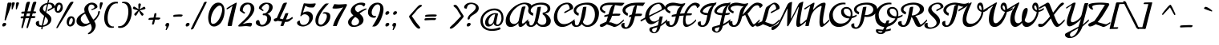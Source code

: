 SplineFontDB: 3.0
FontName: Norican
FullName: Norican
FamilyName: Norican
Weight: Book
Copyright: Copyright (c) 2011 by vernon adams. All rights reserved.
Version: 1
ItalicAngle: 0
UnderlinePosition: -103
UnderlineWidth: 102
Ascent: 1638
Descent: 410
sfntRevision: 0x00010000
LayerCount: 2
Layer: 0 1 "Back"  1
Layer: 1 1 "Fore"  0
XUID: [1021 956 130891471 8737447]
FSType: 0
OS2Version: 3
OS2_WeightWidthSlopeOnly: 0
OS2_UseTypoMetrics: 1
CreationTime: 1322229960
ModificationTime: 1324652344
PfmFamily: 17
TTFWeight: 400
TTFWidth: 5
LineGap: 0
VLineGap: 0
Panose: 2 0 5 4 0 0 0 2 0 4
OS2TypoAscent: 457
OS2TypoAOffset: 1
OS2TypoDescent: -381
OS2TypoDOffset: 1
OS2TypoLinegap: 0
OS2WinAscent: 0
OS2WinAOffset: 1
OS2WinDescent: 0
OS2WinDOffset: 1
HheadAscent: -1072
HheadAOffset: 1
HheadDescent: 405
HheadDOffset: 1
OS2SubXSize: 1331
OS2SubYSize: 1229
OS2SubXOff: 0
OS2SubYOff: 154
OS2SupXSize: 1331
OS2SupYSize: 1229
OS2SupXOff: 0
OS2SupYOff: 717
OS2StrikeYSize: 102
OS2StrikeYPos: 512
OS2Vendor: 'newt'
OS2CodePages: 00000001.00000000
OS2UnicodeRanges: 00000001.00000000.00000000.00000000
Lookup: 4 0 0 "'dlig' Discretionary Ligatures in Latin lookup 2"  {"'dlig' Discretionary Ligatures in Latin lookup 2-1"  } ['dlig' ('DFLT' <'dflt' > 'latn' <'dflt' > ) ]
Lookup: 5 0 0 "'calt' Contextual Alternates in Latin lookup 2"  {"'calt' Contextual Alternates in Latin lookup 2-1"  } ['calt' ('DFLT' <'dflt' > 'latn' <'dflt' > ) ]
Lookup: 4 0 1 "'liga' Standard Ligatures lookup 1"  {"'liga' Standard Ligatures lookup 1 subtable"  } ['liga' ('DFLT' <'dflt' > ) ]
Lookup: 258 0 0 "'kern' Horizontal Kerning lookup 0"  {"'kern' Horizontal Kerning lookup 0 per glyph data 0" [307,30,0] "'kern' Horizontal Kerning lookup 0 kerning class 1" [307,0,0] } ['kern' ('DFLT' <'dflt' > ) ]
MarkAttachClasses: 1
DEI: 91125
KernClass2: 26+ 19 "'kern' Horizontal Kerning lookup 0 kerning class 1" 
 1 D
 1 F
 1 H
 1 K
 1 L
 1 P
 1 T
 1 V
 1 W
 1 b
 1 f
 1 g
 1 t
 1 x
 50 A Agrave Aacute Acircumflex Aring Adieresis Atilde
 44 O Ograve Oacute Ocircumflex Odieresis Otilde
 8 S Scaron
 53 U Ugrave Uacute Ucircumflex Udieresis Uogonek Umacron
 57 a agrave aacute acircumflex aring adieresis atilde acaron
 22 c ccedilla ccircumflex
 44 e eacute ecircumflex egrave edieresis ecaron
 44 o ograve oacute ocircumflex odieresis otilde
 8 s scaron
 14 k kcommaaccent
 15 n ntilde nacute
 18 y ydieresis yacute
 57 a agrave aacute acircumflex aring adieresis atilde acaron
 22 c ccedilla ccircumflex
 44 o ograve oacute ocircumflex odieresis otilde
 44 e eacute ecircumflex egrave edieresis ecaron
 52 i igrave iacute icircumflex idieresis itilde iogonek
 21 r rcaron rcommaaccent
 53 u ugrave uacute ucircumflex udieresis uogonek umacron
 18 y ydieresis yacute
 1 p
 13 quotedblright
 10 quoteright
 1 w
 5 comma
 6 period
 1 b
 1 g
 1 l
 8 z zcaron
 0 {} -36 {} -15 {} -29 {} 0 {} 0 {} 0 {} 0 {} 0 {} 0 {} 0 {} 0 {} 0 {} 0 {} 0 {} 0 {} 0 {} 0 {} 0 {} 0 {} -55 {} 0 {} -60 {} -70 {} -50 {} -70 {} 0 {} 0 {} 0 {} 0 {} 0 {} 0 {} 0 {} 0 {} 0 {} 0 {} 0 {} 0 {} 0 {} -21 {} -17 {} -25 {} -30 {} 0 {} 0 {} -12 {} 0 {} 0 {} 0 {} 0 {} 0 {} 0 {} 0 {} 0 {} 0 {} 0 {} 0 {} 0 {} 0 {} 0 {} -50 {} -55 {} 0 {} -70 {} -70 {} -45 {} 0 {} 0 {} 0 {} 0 {} 0 {} 0 {} 0 {} 0 {} 0 {} 0 {} 0 {} -18 {} 0 {} -45 {} -20 {} -40 {} 0 {} 0 {} -20 {} 0 {} 0 {} 0 {} 0 {} 0 {} 0 {} 0 {} 0 {} 0 {} 0 {} 0 {} -36 {} 0 {} -18 {} -41 {} 14 {} 0 {} 0 {} 0 {} 0 {} 0 {} 0 {} 0 {} 0 {} 0 {} 0 {} 0 {} 0 {} 0 {} 0 {} -59 {} 0 {} -160 {} -42 {} -150 {} -211 {} -160 {} -166 {} 0 {} 0 {} 0 {} 0 {} 0 {} 0 {} 0 {} 0 {} 0 {} 0 {} 0 {} -10 {} 0 {} -15 {} -9 {} 0 {} 0 {} -13 {} 0 {} 0 {} 0 {} 0 {} 0 {} 0 {} 0 {} 0 {} 0 {} 0 {} 0 {} 0 {} 0 {} 0 {} 0 {} 0 {} 0 {} 0 {} -10 {} 0 {} 0 {} 0 {} 0 {} 0 {} 0 {} 0 {} 0 {} 0 {} 0 {} 0 {} 0 {} 0 {} 0 {} 0 {} 0 {} 0 {} -39 {} 0 {} 0 {} 0 {} 0 {} 0 {} 0 {} 0 {} 0 {} 0 {} 0 {} 0 {} 0 {} 0 {} 0 {} 0 {} 0 {} -8 {} 0 {} 0 {} 0 {} 0 {} 0 {} 0 {} 0 {} 0 {} 0 {} 0 {} 0 {} 0 {} 0 {} 0 {} 0 {} 0 {} 0 {} 0 {} -25 {} 0 {} 0 {} 0 {} 0 {} 0 {} 0 {} 0 {} 0 {} 0 {} 0 {} 0 {} 0 {} 0 {} 0 {} 0 {} -21 {} -10 {} -30 {} -30 {} 0 {} 0 {} 0 {} 0 {} 0 {} 0 {} 0 {} 0 {} 0 {} 0 {} 0 {} 0 {} 0 {} 0 {} 0 {} 0 {} 0 {} -11 {} -20 {} 0 {} 0 {} 0 {} 0 {} 0 {} 0 {} 0 {} 0 {} 0 {} 0 {} 0 {} 0 {} 0 {} 0 {} 0 {} 0 {} 0 {} 0 {} 0 {} 0 {} -5 {} 0 {} 0 {} -10 {} 290 {} 325 {} -13 {} 0 {} 0 {} 0 {} 0 {} 0 {} 0 {} 0 {} 0 {} 0 {} 0 {} 0 {} 0 {} 0 {} 0 {} 0 {} 0 {} 0 {} 0 {} 0 {} -70 {} -60 {} 0 {} 0 {} 0 {} 0 {} 0 {} 0 {} 0 {} 0 {} 0 {} 0 {} 0 {} 0 {} 0 {} 0 {} 0 {} 0 {} 0 {} -50 {} -30 {} 0 {} 0 {} 0 {} 0 {} 0 {} 0 {} 0 {} 0 {} 0 {} 0 {} 0 {} 0 {} 0 {} 0 {} 0 {} 0 {} 0 {} -160 {} -130 {} 0 {} 0 {} 0 {} 0 {} 0 {} 0 {} 0 {} 0 {} 0 {} 0 {} 0 {} 0 {} -3 {} -23 {} 0 {} 0 {} -42 {} 0 {} 0 {} -40 {} -90 {} 0 {} 0 {} 0 {} 0 {} 0 {} 0 {} 0 {} 0 {} 0 {} 0 {} 0 {} 0 {} 0 {} 0 {} 0 {} 0 {} 0 {} 0 {} 0 {} -38 {} 0 {} 0 {} -16 {} 0 {} 0 {} 0 {} 0 {} 0 {} 0 {} 0 {} 0 {} 0 {} 0 {} -16 {} 0 {} 0 {} -22 {} -48 {} 0 {} 0 {} 0 {} 0 {} 0 {} 0 {} 0 {} 0 {} -69 {} 0 {} 0 {} 0 {} 0 {} 0 {} 0 {} 0 {} 0 {} 0 {} -56 {} 0 {} 0 {} 0 {} 0 {} 0 {} 0 {} 0 {} 0 {} 0 {} 0 {} 0 {} 0 {} 0 {} 0 {} -28 {} 0 {} 0 {} 0 {} 0 {} 0 {} 0 {} 0 {} 0 {} 0 {} -30 {} -40 {} 0 {} 0 {} 0 {} -17 {} 0 {} 0 {} 0 {} 0 {} 0 {} 0 {} 0 {} 0 {} 0 {} 0 {} 0 {} 0 {} 0 {} 0 {} 0 {} 0 {} 0 {} 0 {} 0 {} 0 {} 0 {} 0 {} 0 {} 0 {} 0 {} 0 {} 0 {} 0 {} 0 {} 0 {} 0 {} 0 {} -11 {} -22 {} 0 {} 0 {} 0 {} 0 {} 0 {} 0 {} 0 {} 0 {} 0 {} 0 {} 0 {} 0 {} 0 {} 0 {}
ContextSub2: glyph "'calt' Contextual Alternates in Latin lookup 2-1"  0 0 0 1
 String: 5 o n a
 BString: 0
 FString: 0
 1
  SeqLookup: 2 "'dlig' Discretionary Ligatures in Latin lookup 2" 
EndFPST
ShortTable: maxp 16
  1
  0
  273
  211
  5
  218
  6
  1
  0
  0
  0
  0
  0
  0
  3
  1
EndShort
LangName: 1033 "" "" "Regular" "vernonadams: Norican: 2011" "" "Version 1" "" "Norican is a trademark of vernon adams." "vernon adams" "vernon adams" "Copyright (c) 2011 by . All rights reserved." "" "newtypography.co.uk" "" "http://scripts.sil.org/OFL" "" "" "" "Norican" 
Encoding: UnicodeBmp
Compacted: 1
UnicodeInterp: none
NameList: Adobe Glyph List
DisplaySize: -72
AntiAlias: 1
FitToEm: 1
WinInfo: 224 7 7
BeginPrivate: 0
EndPrivate
BeginChars: 65544 273

StartChar: .notdef
Encoding: 65536 -1 0
Width: 389
Flags: W
LayerCount: 2
EndChar

StartChar: NULL
Encoding: 0 -1 1
AltUni2: 000000.ffffffff.0
Width: -20
Flags: W
LayerCount: 2
EndChar

StartChar: nonmarkingreturn
Encoding: 13 13 2
Width: 389
Flags: W
LayerCount: 2
EndChar

StartChar: space
Encoding: 32 32 3
Width: 389
Flags: W
LayerCount: 2
EndChar

StartChar: A
Encoding: 65 65 4
Width: 1391
Flags: W
LayerCount: 2
Fore
SplineSet
895 193 m 1,0,1
 653.928571429 -57 653.928571429 -57 403 -57 c 0,2,3
 244.783505155 -57 244.783505155 -57 162.391752577 39.2891566265 c 128,-1,4
 80 135.578313253 80 135.578313253 80 328 c 0,5,6
 80 640.56462585 80 640.56462585 313.402393627 948.592274582 c 128,-1,7
 546.804787254 1256.61992331 546.804787254 1256.61992331 876.5 1411.5 c 0,8,9
 1103.20792079 1518 1103.20792079 1518 1313 1518 c 0,10,11
 1428.74193548 1518 1428.74193548 1518 1539.60313359 1480.23409735 c 128,-1,12
 1650.4643317 1442.46819469 1650.4643317 1442.46819469 1693.5 1387 c 0,13,14
 1716 1358 1716 1358 1716 1318.19444444 c 128,-1,15
 1716 1278.38888889 1716 1278.38888889 1651.81690141 1220.1486698 c 128,-1,16
 1587.63380282 1161.9084507 1587.63380282 1161.9084507 1544 1151 c 1,17,18
 1487.75 1421 1487.75 1421 1253 1421 c 0,19,20
 1049.06837607 1421 1049.06837607 1421 803.718628888 1230.89456675 c 128,-1,21
 558.368881707 1040.78913351 558.368881707 1040.78913351 430 794.5 c 0,22,23
 338 617.988372093 338 617.988372093 338 463 c 256,24,25
 338 222.566037736 338 222.566037736 506 156 c 0,26,27
 559 135 559 135 613.5 135 c 0,28,29
 712.954545455 135 712.954545455 135 805.229936131 208.375611863 c 128,-1,30
 897.505326807 281.751223726 897.505326807 281.751223726 915 377 c 0,31,32
 979.143835616 710.547945205 979.143835616 710.547945205 1094.5 1150 c 0,33,34
 1105 1190 1105 1190 1112 1211 c 0,35,36
 1132.33333333 1272 1132.33333333 1272 1319 1272 c 0,37,38
 1346 1272 1346 1272 1346 1239 c 0,39,40
 1346 1227.5 1346 1227.5 1334 1197.25 c 0,41,42
 1279.47603646 1059.80417524 1279.47603646 1059.80417524 1199.45587127 675.191123213 c 128,-1,43
 1119.43570608 290.578071183 1119.43570608 290.578071183 1118.71785304 246.789035591 c 0,44,45
 1117.39344262 166 1117.39344262 166 1155 166 c 0,46,47
 1198 166 1198 166 1223.27272727 178.636363636 c 128,-1,48
 1248.54545455 191.272727273 1248.54545455 191.272727273 1299.14685315 237.342657343 c 128,-1,49
 1349.74825175 283.412587413 1349.74825175 283.412587413 1513 442 c 1,50,-1
 1513 330 l 1,51,52
 1440 254 1440 254 1376 184 c 128,-1,53
 1312 114 1312 114 1252.5 60.5 c 0,54,55
 1121.82242991 -57 1121.82242991 -57 1022 -57 c 0,56,57
 899.888888889 -57 899.888888889 -57 893 98 c 0,58,59
 891 143 891 143 895 193 c 1,0,1
EndSplineSet
EndChar

StartChar: B
Encoding: 66 66 5
Width: 1706
Flags: W
LayerCount: 2
Fore
SplineSet
295 1004 m 0,0,1
 295 891.176470588 295 891.176470588 457 834 c 1,2,3
 457 748.5 457 748.5 434 668 c 1,4,5
 239.563231581 728.999770484 239.563231581 728.999770484 161 873.5 c 0,6,7
 133 925 133 925 133 996 c 0,8,9
 133 1141.30434783 133 1141.30434783 250.806181893 1262.18373446 c 128,-1,10
 368.612363786 1383.0631211 368.612363786 1383.0631211 562.713874201 1450.53156055 c 128,-1,11
 756.815384615 1518 756.815384615 1518 989.610817308 1518 c 128,-1,12
 1222.40625 1518 1222.40625 1518 1374.5 1425 c 0,13,14
 1546 1320.13375796 1546 1320.13375796 1546 1126 c 0,15,16
 1546 1023.15384615 1546 1023.15384615 1476 937 c 0,17,18
 1385.57542909 825.708220416 1385.57542909 825.708220416 1196 823 c 1,19,20
 1388.93567529 724.640636126 1388.93567529 724.640636126 1482.96783765 591.342296085 c 128,-1,21
 1577 458.043956044 1577 458.043956044 1577 344.021978022 c 0,22,23
 1577 142.30075188 1577 142.30075188 1438.94270833 42.6503759398 c 128,-1,24
 1300.88541667 -57 1300.88541667 -57 1094 -57 c 0,25,26
 939 -57 939 -57 838 -4 c 128,-1,27
 737 49 737 49 674 156 c 1,28,29
 539.074775673 -19.4027916251 539.074775673 -19.4027916251 394.5 -48 c 0,30,31
 349 -57 349 -57 302.5 -57 c 0,32,33
 195.982142857 -57 195.982142857 -57 104.991071429 2.94705882353 c 128,-1,34
 14 62.8941176471 14 62.8941176471 14 172 c 0,35,36
 14 303 14 303 211 303 c 1,37,-1
 209 213 l 1,38,39
 209 134.363636364 209 134.363636364 222.5 103.681818182 c 0,40,41
 250.08 41 250.08 41 309.04 41 c 0,42,43
 408.198019802 41 408.198019802 41 474.5 154.5 c 0,44,45
 527.318161334 244.917530419 527.318161334 244.917530419 555.920985429 361.116503305 c 128,-1,46
 584.523809524 477.31547619 584.523809524 477.31547619 612 625 c 2,47,-1
 719 1192 l 1,48,49
 726.6 1249 726.6 1249 916 1249 c 2,50,-1
 948 1249 l 1,51,52
 915.260869565 1008.91304348 915.260869565 1008.91304348 881 889 c 0,53,54
 880 885 880 885 873 848 c 0,55,56
 792.333333333 421.619047619 792.333333333 421.619047619 735 266 c 1,57,58
 764.799582463 186.534446764 764.799582463 186.534446764 848.860575545 132.267223382 c 128,-1,59
 932.921568627 78 932.921568627 78 1016.46078431 78 c 0,60,61
 1161.36 78 1161.36 78 1226.68 155.761904762 c 128,-1,62
 1292 233.523809524 1292 233.523809524 1292 348.737314598 c 128,-1,63
 1292 463.950819672 1292 463.950819672 1227.34054448 581.609828893 c 128,-1,64
 1162.68108896 699.268838114 1162.68108896 699.268838114 1059 756 c 1,65,-1
 1059 872 l 1,66,67
 1194.37802656 878.061702682 1194.37802656 878.061702682 1281.18901328 942.640607438 c 128,-1,68
 1368 1007.2195122 1368 1007.2195122 1368 1106 c 0,69,70
 1368 1391 1368 1391 893 1391 c 0,71,72
 698.343283582 1391 698.343283582 1391 506.5 1286.5 c 0,73,74
 377.513274336 1216.23893805 377.513274336 1216.23893805 323 1115 c 0,75,76
 295 1063 295 1063 295 1004 c 0,0,1
EndSplineSet
Kerns2: 119 -65 "'kern' Horizontal Kerning lookup 0 per glyph data 0"  104 -45 "'kern' Horizontal Kerning lookup 0 per glyph data 0" 
EndChar

StartChar: C
Encoding: 67 67 6
Width: 1268
Flags: W
LayerCount: 2
Fore
SplineSet
1096 1149 m 1,0,1
 1042.4 1417 1042.4 1417 926 1417 c 1,2,3
 654.68464174 1405.57619544 654.68464174 1405.57619544 475.84232087 1170.34215177 c 0,4,5
 297 935.108108108 297 935.108108108 297 634.5 c 0,6,7
 297 524 297 524 330 423.5 c 128,-1,8
 363 323 363 323 421.5 257 c 0,9,10
 538.5 125 538.5 125 735 125 c 0,11,12
 973.590163934 125 973.590163934 125 1233 309 c 0,13,14
 1319 370 1319 370 1403 451 c 1,15,-1
 1403 340 l 1,16,17
 984.423913043 -57 984.423913043 -57 616 -57 c 0,18,19
 357.413793103 -57 357.413793103 -57 211 136 c 0,20,21
 82 306.045454545 82 306.045454545 82 540.95430622 c 128,-1,22
 82 775.863157895 82 775.863157895 175.5 985.5 c 0,23,24
 339.044057377 1352.1829918 339.044057377 1352.1829918 683.5 1474.5 c 0,25,26
 806 1518 806 1518 919 1518 c 128,-1,27
 1032 1518 1032 1518 1097.5 1489.5 c 128,-1,28
 1163 1461 1163 1461 1211.5 1413.5 c 0,29,30
 1315 1312.13402062 1315 1312.13402062 1315 1178 c 0,31,32
 1315 1120.5 1315 1120.5 1272 1098.75 c 128,-1,33
 1229 1077 1229 1077 1166.5 1042.5 c 128,-1,34
 1104 1008 1104 1008 951.166666667 924 c 128,-1,35
 798.333333333 840 798.333333333 840 776 840 c 0,36,37
 741 840 741 840 741 882.715053763 c 128,-1,38
 741 925.430107527 741 925.430107527 918.5 1007.5 c 128,-1,39
 1096 1089.56989247 1096 1089.56989247 1096 1149 c 1,0,1
EndSplineSet
EndChar

StartChar: D
Encoding: 68 68 7
Width: 1726
Flags: W
LayerCount: 2
Fore
SplineSet
152 326 m 1,0,-1
 145 221 l 1,1,2
 145 93.8260869565 145 93.8260869565 203 56 c 0,3,4
 226 41 226 41 264 41 c 256,5,6
 302 41 302 41 338 66.5 c 128,-1,7
 374 92 374 92 389 125 c 0,8,9
 426.027027027 206.459459459 426.027027027 206.459459459 460.189984102 301.064571359 c 128,-1,10
 494.352941176 395.669683258 494.352941176 395.669683258 543 594 c 1,11,-1
 662 1208 l 1,12,13
 674 1247 674 1247 791 1247 c 2,14,-1
 885 1247 l 1,15,16
 865 1130 865 1130 851 1012 c 0,17,18
 797.325259516 559.598615917 797.325259516 559.598615917 655 264 c 1,19,20
 684.5 175.5 684.5 175.5 768.638888889 117.25 c 128,-1,21
 852.777777778 59 852.777777778 59 941.888888889 59 c 128,-1,22
 1031 59 1031 59 1117.5 108.5 c 128,-1,23
 1204 158 1204 158 1272.5 248.5 c 0,24,25
 1425 449.97810219 1425 449.97810219 1425 740.297561733 c 128,-1,26
 1425 1030.61702128 1425 1030.61702128 1288.5 1201 c 0,27,28
 1134.68181818 1393 1134.68181818 1393 840 1393 c 0,29,30
 618.554054054 1393 618.554054054 1393 422.5 1269 c 0,31,32
 303.415556199 1193.68163384 303.415556199 1193.68163384 253.5 1102 c 0,33,34
 229 1057 229 1057 229 1014 c 0,35,36
 229 897.363636364 229 897.363636364 393 834 c 1,37,38
 393 717.5 393 717.5 367 672 c 1,39,40
 219.761557178 717.304136253 219.761557178 717.304136253 143.880778589 805.489905964 c 128,-1,41
 68 893.675675676 68 893.675675676 68 1011.18679617 c 128,-1,42
 68 1128.69791667 68 1128.69791667 163 1242.5 c 0,43,44
 324.158027813 1435.55388748 324.158027813 1435.55388748 687 1496.5 c 0,45,46
 815 1518 815 1518 955 1518 c 0,47,48
 1204.11881188 1518 1204.11881188 1518 1364.71741447 1415.98453546 c 128,-1,49
 1525.31601706 1313.96907093 1525.31601706 1313.96907093 1604.15800853 1155.24769336 c 128,-1,50
 1683 996.526315789 1683 996.526315789 1683 851.763157895 c 0,51,52
 1683 589.032258065 1683 589.032258065 1586.62528016 384.883657983 c 128,-1,53
 1490.25056033 180.735057901 1490.25056033 180.735057901 1321.76875843 61.8675289503 c 128,-1,54
 1153.28695652 -57 1153.28695652 -57 937.306844598 -57 c 128,-1,55
 721.326732673 -57 721.326732673 -57 584 133 c 1,56,57
 473.978754051 -26.7927619734 473.978754051 -26.7927619734 307 -48.5 c 0,58,59
 257 -55 257 -55 202 -55 c 0,60,61
 96.3623188406 -55 96.3623188406 -55 21.6811594203 20.7794117647 c 128,-1,62
 -53 96.5588235294 -53 96.5588235294 -53 179.348377282 c 128,-1,63
 -53 262.137931034 -53 262.137931034 4.875 294.068965517 c 128,-1,64
 62.75 326 62.75 326 152 326 c 1,0,-1
EndSplineSet
Kerns2: 119 -140 "'kern' Horizontal Kerning lookup 0 per glyph data 0"  104 -110 "'kern' Horizontal Kerning lookup 0 per glyph data 0"  65 -45 "'kern' Horizontal Kerning lookup 0 per glyph data 0"  25 -37 "'kern' Horizontal Kerning lookup 0 per glyph data 0" 
EndChar

StartChar: F
Encoding: 70 70 8
Width: 1313
Flags: W
LayerCount: 2
Fore
SplineSet
891 795 m 1,0,1
 967 805 967 805 1060.5 805 c 128,-1,2
 1154 805 1154 805 1272 799 c 1,3,4
 1309 799 1309 799 1309 766 c 0,5,6
 1309 728 1309 728 1277.4 688.5 c 128,-1,7
 1245.8 649 1245.8 649 1208 649 c 0,8,9
 966.25 649 966.25 649 860 639 c 1,10,11
 774.50275698 227.263277033 774.50275698 227.263277033 658.5 47 c 0,12,13
 512.421296296 -180 512.421296296 -180 252 -180 c 0,14,15
 125.328358209 -180 125.328358209 -180 53.6641791045 -107.25 c 128,-1,16
 -18 -34.5 -18 -34.5 -18 49 c 0,17,18
 -18 205 -18 205 195 205 c 1,19,20
 184 146.857142857 184 146.857142857 184 70 c 0,21,22
 184 -75.1875 184 -75.1875 293 -82 c 1,23,24
 443.759036145 -82 443.759036145 -82 580 432 c 0,25,26
 602 515 602 515 623 600 c 1,27,-1
 537 575 l 2,28,29
 534 574 534 574 525 574 c 128,-1,30
 516 574 516 574 505.5 578 c 0,31,32
 479 588.095238095 479 588.095238095 479 623.547619048 c 0,33,34
 479 659 479 659 499.160427807 683.192513369 c 0,35,36
 519.320855615 707.385026738 519.320855615 707.385026738 657 750 c 1,37,38
 676 831 676 831 714.483542947 1000.78033653 c 0,39,40
 752.967085893 1170.56067306 752.967085893 1170.56067306 793.51196522 1233.83093154 c 0,41,42
 834.056844547 1297.10119003 834.056844547 1297.10119003 899 1339 c 1,43,-1
 854 1341 l 1,44,45
 621.048387097 1341 621.048387097 1341 431.5 1237 c 0,46,47
 315.81045188 1173.52431873 315.81045188 1173.52431873 270.5 1097 c 0,48,49
 248 1059 248 1059 248 1022 c 0,50,51
 248 900.529411765 248 900.529411765 408 829 c 1,52,53
 408 754.363636364 408 754.363636364 395.5 711.181818182 c 128,-1,54
 383 668 383 668 379 662 c 1,55,56
 141.407068063 759.327225131 141.407068063 759.327225131 81.5 918 c 0,57,58
 63 967 63 967 63 1037 c 128,-1,59
 63 1107 63 1107 114 1190 c 128,-1,60
 165 1273 165 1273 262 1338.5 c 0,61,62
 467.988980443 1477.59565174 467.988980443 1477.59565174 813 1507 c 1,63,64
 965.428571429 1518 965.428571429 1518 1136.21428571 1518 c 128,-1,65
 1307 1518 1307 1518 1374 1517 c 128,-1,66
 1441 1516 1441 1516 1509 1516 c 1,67,-1
 1368 1305 l 1,68,69
 1270 1305 1270 1305 1178.5 1316 c 128,-1,70
 1087 1327 1087 1327 989 1335 c 1,71,72
 961 1192 961 1192 937.5 1057 c 128,-1,73
 914 922 914 922 891 795 c 1,0,1
EndSplineSet
Kerns2: 119 -185 "'kern' Horizontal Kerning lookup 0 per glyph data 0"  104 -140 "'kern' Horizontal Kerning lookup 0 per glyph data 0" 
EndChar

StartChar: G
Encoding: 71 71 9
Width: 1458
Flags: W
LayerCount: 2
Fore
SplineSet
-88.9375 299 m 0,0,1
 -117 299 -117 299 -117 365.727272727 c 0,2,3
 -117 393.454545455 -117 393.454545455 -96 403 c 1,4,5
 -73 417 -73 417 47.6206896552 481.422413793 c 128,-1,6
 168.24137931 545.844827586 168.24137931 545.844827586 172 559 c 1,7,8
 172 812.165217391 172 812.165217391 290.891678623 1032.37328301 c 128,-1,9
 409.783357245 1252.58134864 409.783357245 1252.58134864 617.141678623 1385.29067432 c 128,-1,10
 824.5 1518 824.5 1518 1073 1518 c 0,11,12
 1224.80851064 1518 1224.80851064 1518 1334.40425532 1413.93939394 c 128,-1,13
 1444 1309.87878788 1444 1309.87878788 1444 1188 c 0,14,15
 1444 1120 1444 1120 1420.5 1096.5 c 128,-1,16
 1397 1073 1397 1073 1337 1049 c 1,17,-1
 1274 1020 l 1,18,-1
 444 586 l 1,19,20
 469.98816568 471.218934911 469.98816568 471.218934911 548.36155272 382.109467456 c 128,-1,21
 626.734939759 293 626.734939759 293 754.56746988 293 c 128,-1,22
 882.4 293 882.4 293 1061 434 c 1,23,24
 1066.8 445.6 1066.8 445.6 1086.4 526.8 c 128,-1,25
 1106 608 1106 608 1108 621 c 1,26,-1
 1307 621 l 1,27,-1
 1188 119 l 1,28,29
 1284.70134424 164.66452367 1284.70134424 164.66452367 1480.5 342.5 c 0,30,31
 1535 392 1535 392 1583 440 c 1,32,-1
 1583 330 l 1,33,34
 1465.16763006 203.439306358 1465.16763006 203.439306358 1280 67 c 0,35,36
 1197.46875 6.1875 1197.46875 6.1875 1157 -10 c 1,37,38
 1085.78501338 -348.271186441 1085.78501338 -348.271186441 880 -438.5 c 0,39,40
 815 -467 815 -467 755 -467 c 0,41,42
 636.846153846 -467 636.846153846 -467 541.423076923 -395.706896552 c 128,-1,43
 446 -324.413793103 446 -324.413793103 446 -221 c 0,44,45
 446 -146.129032258 446 -146.129032258 491.5 -106.5 c 0,46,47
 507 -93 507 -93 528 -88 c 1,48,-1
 985 45 l 1,49,50
 996 90 996 90 1011.375 151.5 c 128,-1,51
 1026.75 213 1026.75 213 1038 285 c 1,52,-1
 1055 371 l 1,53,54
 953.661608008 271.729738457 953.661608008 271.729738457 804.380099779 194.364869228 c 128,-1,55
 655.098591549 117 655.098591549 117 551 117 c 0,56,57
 313.529411765 117 313.529411765 117 190 453 c 1,58,-1
 70 383 l 2,59,60
 44 368 44 368 -13.5 333.5 c 0,61,62
 -71 299 -71 299 -88.9375 299 c 0,0,1
954 -74 m 1,63,64
 916.562347188 -89.8826405868 916.562347188 -89.8826405868 814.790398686 -116.013276013 c 128,-1,65
 713.018450185 -142.143911439 713.018450185 -142.143911439 678 -161 c 0,66,67
 621 -191.692307692 621 -191.692307692 621 -249.17047817 c 128,-1,68
 621 -306.648648649 621 -306.648648649 648.5 -342.324324324 c 0,69,70
 699.125 -408 699.125 -408 766 -408 c 0,71,72
 856.743243243 -408 856.743243243 -408 924.5 -190 c 0,73,74
 945.390532544 -122.786982249 945.390532544 -122.786982249 954 -74 c 1,63,64
1212.81365314 1080.69501845 m 128,-1,76
 1231 1100.7 1231 1100.7 1231 1142.35 c 0,77,78
 1231 1237.83636364 1231 1237.83636364 1169.5 1334 c 128,-1,79
 1108.10465116 1430 1108.10465116 1430 1042 1430 c 0,80,81
 875.183486239 1430 875.183486239 1430 733.470667986 1317.25038548 c 128,-1,82
 591.757849734 1204.50077096 591.757849734 1204.50077096 508.878924867 1029.30101839 c 128,-1,83
 426 854.101265823 426 854.101265823 426 678 c 1,84,-1
 844 887 l 2,85,86
 895 912 895 912 943 937 c 128,-1,87
 991 962 991 962 1049.10617761 992.156370656 c 128,-1,88
 1107.21235521 1022.31274131 1107.21235521 1022.31274131 1150.91983074 1041.50138911 c 128,-1,75
 1194.62730627 1060.6900369 1194.62730627 1060.6900369 1212.81365314 1080.69501845 c 128,-1,76
EndSplineSet
EndChar

StartChar: H
Encoding: 72 72 10
Width: 1870
Flags: W
LayerCount: 2
Fore
SplineSet
291 256 m 2,0,1
 291 53 291 53 387.940677966 53 c 0,2,3
 531.5 53 531.5 53 609.5 261 c 0,4,5
 650.116022099 369.309392265 650.116022099 369.309392265 670.55801105 473.154696133 c 128,-1,6
 691 577 691 577 702 631 c 1,7,-1
 489 600 l 1,8,9
 460.220338983 597.601694915 460.220338983 597.601694915 446.110169492 610.300847458 c 128,-1,10
 432 623 432 623 432 644 c 0,11,12
 432 707.875 432 707.875 483 727 c 1,13,14
 577.909090909 750.727272727 577.909090909 750.727272727 735 774 c 1,15,16
 778.134020619 978.886597938 778.134020619 978.886597938 818.067010309 1057.44329897 c 128,-1,17
 858 1136 858 1136 902.5 1183.5 c 128,-1,18
 947 1231 947 1231 1012 1266 c 1,19,20
 956 1271 956 1271 813.333333333 1299 c 0,21,22
 670.666666667 1327 670.666666667 1327 585.583333333 1327 c 128,-1,23
 500.5 1327 500.5 1327 420 1313 c 0,24,25
 160 1267.7826087 160 1267.7826087 160 1141 c 0,26,27
 160 1039.33333333 160 1039.33333333 352 954 c 1,28,29
 352 859 352 859 322 819 c 1,30,31
 113.59025788 899.157593123 113.59025788 899.157593123 34.5 1034 c 0,32,33
 4 1086 4 1086 4 1150 c 0,34,35
 4 1272.23076923 4 1272.23076923 83.3967879074 1354.68127975 c 128,-1,36
 162.793575815 1437.13179027 162.793575815 1437.13179027 282.133630013 1476.56589513 c 128,-1,37
 401.473684211 1516 401.473684211 1516 497.736842105 1516 c 128,-1,38
 594 1516 594 1516 663 1504.5 c 128,-1,39
 732 1493 732 1493 857.222222222 1468.5 c 128,-1,40
 982.444444444 1444 982.444444444 1444 1053.28472222 1444 c 128,-1,41
 1124.125 1444 1124.125 1444 1195.77426471 1465.22941176 c 128,-1,42
 1267.42352941 1486.45882353 1267.42352941 1486.45882353 1303 1489 c 1,43,44
 1286.05216426 1390.70255272 1286.05216426 1390.70255272 1229.5 1324 c 0,45,46
 1210 1301 1210 1301 1186 1286 c 1,47,48
 1086.7329591 1146.00801925 1086.7329591 1146.00801925 1012 932 c 0,49,50
 990 869 990 869 967 805 c 1,51,52
 1091.55172414 816.862068966 1091.55172414 816.862068966 1245 823 c 1,53,54
 1347.24155578 1099.05220061 1347.24155578 1099.05220061 1522 1291 c 0,55,56
 1726.85074627 1516 1726.85074627 1516 1950 1516 c 0,57,58
 2031.86206897 1516 2031.86206897 1516 2133.93103448 1468.25806452 c 128,-1,59
 2236 1420.51612903 2236 1420.51612903 2236 1341 c 0,60,61
 2236 1303.84210526 2236 1303.84210526 2166.94098361 1238.41777394 c 128,-1,62
 2097.88196721 1172.99344262 2097.88196721 1172.99344262 2062 1171 c 1,63,-1
 2054 1192 l 1,64,65
 2009.42857143 1348 2009.42857143 1348 1903 1348 c 0,66,67
 1703.87826087 1348 1703.87826087 1348 1522 1057.5 c 0,68,69
 1457.34756618 954.235695986 1457.34756618 954.235695986 1403 829 c 1,70,-1
 1477 829 l 2,71,72
 1710.9 829 1710.9 829 1721.95 816 c 128,-1,73
 1733 803 1733 803 1733 781.285714286 c 128,-1,74
 1733 759.571428571 1733 759.571428571 1701.34482759 726.785714286 c 128,-1,75
 1669.68965517 694 1669.68965517 694 1632 694 c 0,76,77
 1494 694 1494 694 1362 688 c 1,78,79
 1319 540.894736842 1319 540.894736842 1319 432.947368421 c 0,80,81
 1319 90 1319 90 1470 90 c 0,82,83
 1659.24615385 90 1659.24615385 90 1995 442 c 1,84,-1
 1993 328 l 1,85,86
 1761.38810198 69.5345485897 1761.38810198 69.5345485897 1518.5 -24 c 0,87,88
 1438 -55 1438 -55 1381 -55 c 0,89,90
 1272.51807229 -55 1272.51807229 -55 1216.75903614 29.1454545455 c 128,-1,91
 1161 113.290909091 1161 113.290909091 1161 301.020454545 c 128,-1,92
 1161 488.75 1161 488.75 1206 680 c 1,93,94
 1040.5 668.007246377 1040.5 668.007246377 932 657 c 1,95,96
 912 583 912 583 891 501.5 c 0,97,98
 812.033057851 195.033057851 812.033057851 195.033057851 687.016528926 70.0165289256 c 128,-1,99
 562 -55 562 -55 393 -55 c 128,-1,100
 224 -55 224 -55 139.5 29.5 c 128,-1,101
 55 114 55 114 55 195 c 0,102,103
 55 296.741176471 55 296.741176471 206.5 311 c 0,104,105
 249 315 249 315 291 315 c 1,106,-1
 291 256 l 2,0,1
EndSplineSet
EndChar

StartChar: J
Encoding: 74 74 11
Width: 1077
Flags: W
LayerCount: 2
Fore
SplineSet
901 840 m 1,0,1
 1033 840 1033 840 1176 862 c 1,2,3
 1176 782.444444444 1176 782.444444444 1145 748 c 1,4,5
 1007.97241379 710.965517241 1007.97241379 710.965517241 872 700 c 1,6,-1
 754 133 l 1,7,8
 807 165 807 165 857.5 191.5 c 0,9,10
 1054.75893398 295.01211387 1054.75893398 295.01211387 1210 446 c 1,11,-1
 1210 334 l 1,12,13
 1111.06431274 213.863808323 1111.06431274 213.863808323 872.5 79.5 c 0,14,15
 785.167938931 30.3129770992 785.167938931 30.3129770992 731 10 c 1,16,17
 659.721657863 -313.72247054 659.721657863 -313.72247054 462.5 -400.5 c 0,18,19
 400 -428 400 -428 341 -428 c 0,20,21
 227.03125 -428 227.03125 -428 133.015625 -358.034883721 c 128,-1,22
 39 -288.069767442 39 -288.069767442 39 -197.034883721 c 128,-1,23
 39 -106 39 -106 84.5 -60.5 c 0,24,25
 100 -45 100 -45 123 -39 c 2,26,-1
 541 74 l 1,27,28
 558.69630643 181.65253078 558.69630643 181.65253078 612.848153215 416.82626539 c 128,-1,29
 667 652 667 652 676 698 c 1,30,-1
 676 700 l 1,31,32
 344.333641405 716.311460259 344.333641405 716.311460259 234 848 c 0,33,34
 203 885 203 885 193 922 c 1,35,36
 180 954 180 954 195.5 1008.5 c 128,-1,37
 211 1063 211 1063 253.5 1125.5 c 0,38,39
 352.046783626 1270.42174063 352.046783626 1270.42174063 544.960891813 1377.71087031 c 128,-1,40
 737.875 1485 737.875 1485 1001 1485 c 0,41,42
 1046.125 1485 1046.125 1485 1117.77426471 1506.22941176 c 128,-1,43
 1189.42352941 1527.45882353 1189.42352941 1527.45882353 1225 1530 c 1,44,45
 1203.51742627 1408.26541555 1203.51742627 1408.26541555 1132 1345 c 0,46,47
 1106 1322 1106 1322 1073 1311 c 1,48,49
 965.817501559 1123.8559551 965.817501559 1123.8559551 901 840 c 1,0,1
350 947 m 0,50,51
 350 906.666666667 350 906.666666667 438.512195122 877.162601626 c 128,-1,52
 527.024390244 847.658536585 527.024390244 847.658536585 707 840 c 1,53,54
 746.832387604 1006.35879529 746.832387604 1006.35879529 787.916193802 1087.17939764 c 0,55,56
 864.389312977 1237.61832061 864.389312977 1237.61832061 969 1303 c 1,57,58
 768.294117647 1303 768.294117647 1303 628.931781046 1234.3287037 c 128,-1,59
 489.569444444 1165.65740741 489.569444444 1165.65740741 419.784722222 1079.25727513 c 128,-1,60
 350 992.857142857 350 992.857142857 350 947 c 0,50,51
524 -66 m 1,61,62
 476 -82 476 -82 422.5 -92 c 128,-1,63
 369 -102 369 -102 324 -114.5 c 0,64,65
 221 -143.111111111 221 -143.111111111 221 -200 c 0,66,67
 221 -263.666666667 221 -263.666666667 255.625 -309.833333333 c 128,-1,68
 290.25 -356 290.25 -356 339.625 -356 c 128,-1,69
 389 -356 389 -356 418 -324 c 0,70,71
 480.890645586 -254.60342556 480.890645586 -254.60342556 524 -66 c 1,61,62
EndSplineSet
EndChar

StartChar: K
Encoding: 75 75 12
Width: 1888
Flags: W
LayerCount: 2
Fore
SplineSet
156 1141 m 0,0,1
 156 1036.28571429 156 1036.28571429 348 954 c 1,2,3
 348 860.333333333 348 860.333333333 317 819 c 1,4,5
 108.6917238 900.689520078 108.6917238 900.689520078 30.5 1034 c 0,6,7
 0 1086 0 1086 0 1150 c 0,8,9
 0 1272.23076923 0 1272.23076923 79.3967879074 1354.68127975 c 128,-1,10
 158.793575815 1437.13179027 158.793575815 1437.13179027 278.133630013 1476.56589513 c 128,-1,11
 397.473684211 1516 397.473684211 1516 492.236842105 1516 c 128,-1,12
 587 1516 587 1516 653.5 1504.5 c 128,-1,13
 720 1493 720 1493 839.777777778 1468.5 c 128,-1,14
 959.555555556 1444 959.555555556 1444 1029.34027778 1444 c 128,-1,15
 1099.125 1444 1099.125 1444 1170.77426471 1465.22941176 c 128,-1,16
 1242.42352941 1486.45882353 1242.42352941 1486.45882353 1278 1489 c 1,17,18
 1260.79689234 1389.22197558 1260.79689234 1389.22197558 1205.5 1324 c 0,19,20
 1186 1301 1186 1301 1161 1286 c 1,21,22
 1032.96004917 1111.11616472 1032.96004917 1111.11616472 938 793 c 1,23,-1
 920 731 l 1,24,25
 1013 826 1013 826 1096 921 c 128,-1,26
 1179 1016 1179 1016 1256 1103.5 c 0,27,28
 1439.72491909 1312.27831715 1439.72491909 1312.27831715 1553 1398 c 0,29,30
 1711.57142857 1518 1711.57142857 1518 1862 1518 c 0,31,32
 1931.92 1518 1931.92 1518 2004.96 1496 c 128,-1,33
 2078 1474 2078 1474 2113.5 1454.5 c 0,34,35
 2195 1409.73239437 2195 1409.73239437 2195 1341 c 0,36,37
 2195 1303.84210526 2195 1303.84210526 2125.94098361 1238.41777394 c 128,-1,38
 2056.88196721 1172.99344262 2056.88196721 1172.99344262 2021 1171 c 1,39,-1
 2013 1192 l 1,40,41
 1968.42857143 1348 1968.42857143 1348 1862 1348 c 0,42,43
 1675.85714286 1348 1675.85714286 1348 1525 1156 c 0,44,45
 1481 1100 1481 1100 1396.52337079 987.673932584 c 128,-1,46
 1312.04674157 875.347865169 1312.04674157 875.347865169 1233 803 c 1,47,-1
 1442 393 l 1,48,49
 1479 325 1479 325 1507 270.5 c 128,-1,50
 1535 216 1535 216 1558 179.5 c 0,51,52
 1606.30337079 102.844650708 1606.30337079 102.844650708 1649.65168539 117.422325354 c 128,-1,53
 1693 132 1693 132 1779.5 212.5 c 128,-1,54
 1866 293 1866 293 2009 436 c 1,55,-1
 2009 324 l 1,56,57
 1663.85915493 -53 1663.85915493 -53 1573 -53 c 0,58,59
 1438.15909091 -53 1438.15909091 -53 1284 270 c 1,60,-1
 1085 719 l 1,61,-1
 891 625 l 1,62,63
 831.569266589 398.082654249 831.569266589 398.082654249 796.784633295 310.541327125 c 0,64,65
 725.408636545 130.911735306 725.408636545 130.911735306 623.646423536 37.9558676529 c 128,-1,66
 521.884210526 -55 521.884210526 -55 358 -55 c 0,67,68
 150.714285714 -55 150.714285714 -55 63.5 93 c 0,69,70
 31 148.151515152 31 148.151515152 31 191.575757576 c 0,71,72
 31 266.328358209 31 266.328358209 106.5 294.5 c 0,73,74
 161.44 315 161.44 315 266 315 c 1,75,-1
 266 256 l 2,76,77
 266 165.047619048 266 165.047619048 279 128.523809524 c 0,78,79
 305.881355932 53 305.881355932 53 366.440677966 53 c 128,-1,80
 427 53 427 53 470.5 87.5 c 128,-1,81
 514 122 514 122 546.5 177.5 c 128,-1,82
 579 233 579 233 601.5 303.5 c 128,-1,83
 624 374 624 374 640.5 445.5 c 128,-1,84
 657 517 657 517 669.5 583.5 c 128,-1,85
 682 650 682 650 694 698 c 1,86,-1
 715 793 l 2,87,88
 757.996763754 986.485436893 757.996763754 986.485436893 795.998381877 1061.24271845 c 128,-1,89
 834 1136 834 1136 878 1184 c 128,-1,90
 922 1232 922 1232 987 1266 c 1,91,92
 935 1272 935 1272 801.428571429 1299.5 c 0,93,94
 667.857142857 1327 667.857142857 1327 582.178571429 1327 c 128,-1,95
 496.5 1327 496.5 1327 416 1313 c 0,96,97
 156 1267.7826087 156 1267.7826087 156 1141 c 0,0,1
EndSplineSet
EndChar

StartChar: L
Encoding: 76 76 13
Width: 1255
Flags: W
LayerCount: 2
Fore
SplineSet
852 840 m 0,0,1
 817 840 817 840 817 881.285714286 c 128,-1,2
 817 922.571428571 817 922.571428571 992.5 1005.5 c 0,3,4
 1100.03027523 1056.31100917 1100.03027523 1056.31100917 1135.01513761 1088.65550459 c 128,-1,5
 1170 1121 1170 1121 1171 1147 c 1,6,7
 1170 1147 1170 1147 1166.5 1167 c 128,-1,8
 1163 1187 1163 1187 1155.5 1217 c 0,9,10
 1105.5 1417 1105.5 1417 1001 1417 c 1,11,12
 930.075316108 1408.81638263 930.075316108 1408.81638263 824.629612077 1275.71278902 c 128,-1,13
 719.183908046 1142.6091954 719.183908046 1142.6091954 701.091954023 1057.8045977 c 0,14,15
 651.824154589 826.865700483 651.824154589 826.865700483 599.349256782 637.581247677 c 128,-1,16
 546.874358974 448.296794872 546.874358974 448.296794872 469 266 c 1,17,18
 491 260 491 260 509.5 253 c 128,-1,19
 528 246 528 246 545 241.5 c 128,-1,20
 562 237 562 237 590 226.5 c 0,21,22
 876.666666667 119 876.666666667 119 940 119 c 0,23,24
 1068.09565217 119 1068.09565217 119 1376 438 c 1,25,-1
 1376 326 l 1,26,27
 1195.7173913 145.717391304 1195.7173913 145.717391304 1101.85869565 79.3586956522 c 0,28,29
 908.990990991 -57 908.990990991 -57 754 -57 c 0,30,31
 747.285714286 -57 747.285714286 -57 694.680302077 -28.6740088106 c 128,-1,32
 642.074889868 -0.348017621145 642.074889868 -0.348017621145 324 117 c 1,33,34
 97.4482758621 -29 97.4482758621 -29 -39 -29 c 0,35,36
 -96 -29 -96 -29 -132 19 c 0,37,38
 -147 39 -147 39 -147 67.5 c 128,-1,39
 -147 96 -147 96 -129 114.5 c 128,-1,40
 -111 133 -111 133 -86.5 147 c 128,-1,41
 -62 161 -62 161 -36 171.5 c 128,-1,42
 -10 182 -10 182 6 190 c 2,43,-1
 268 309 l 1,44,-1
 500 1137 l 2,45,46
 519.03006012 1208.36272545 519.03006012 1208.36272545 588.5 1257.5 c 0,47,48
 609 1272 609 1272 646.48409894 1299.87279152 c 0,49,50
 683.96819788 1327.74558304 683.96819788 1327.74558304 747.5 1369 c 0,51,52
 976.96 1518 976.96 1518 1063.52325581 1518 c 0,53,54
 1117 1518 1117 1518 1178 1489.5 c 128,-1,55
 1239 1461 1239 1461 1286.5 1413.5 c 0,56,57
 1391 1309 1391 1309 1391 1178 c 0,58,59
 1391 1121.38095238 1391 1121.38095238 1348 1099.19047619 c 128,-1,60
 1305 1077 1305 1077 1242.5 1042.5 c 128,-1,61
 1180 1008 1180 1008 1027.16666667 924 c 128,-1,62
 874.333333333 840 874.333333333 840 852 840 c 0,0,1
EndSplineSet
Kerns2: 148 35 "'kern' Horizontal Kerning lookup 0 per glyph data 0"  145 35 "'kern' Horizontal Kerning lookup 0 per glyph data 0"  28 -20 "'kern' Horizontal Kerning lookup 0 per glyph data 0" 
EndChar

StartChar: M
Encoding: 77 77 14
Width: 1712
Flags: W
LayerCount: 2
Fore
SplineSet
639 -18 m 1,0,1
 586 -2.61290322581 586 -2.61290322581 586 41 c 1,2,-1
 614 1128 l 1,3,-1
 600 1128 l 1,4,-1
 121 131 l 1,5,6
 51.7367149758 6.32608695652 51.7367149758 6.32608695652 -97.8662104133 -126.836956522 c 128,-1,7
 -247.469135802 -260 -247.469135802 -260 -365 -260 c 0,8,9
 -412 -260 -412 -260 -412 -123 c 0,10,11
 -412 -66.2222222222 -412 -66.2222222222 -321.5 -26 c 0,12,13
 -281 -8 -281 -8 -230 10.5 c 0,14,15
 -22.4090712743 85.8025917927 -22.4090712743 85.8025917927 49 213 c 1,16,17
 157.738461538 444.784615385 157.738461538 444.784615385 268.369230769 676.892307692 c 128,-1,18
 379 909 379 909 428.5 1013 c 128,-1,19
 478 1117 478 1117 524 1213 c 128,-1,20
 570 1309 570 1309 608 1391 c 1,21,22
 671.327032136 1508.15500945 671.327032136 1508.15500945 808.5 1548.5 c 0,23,24
 851 1561 851 1561 895 1561 c 1,25,-1
 907 1554 l 1,26,27
 869.577777778 1279.57037037 869.577777778 1279.57037037 854.788888889 949.285185185 c 128,-1,28
 840 619 840 619 831 485 c 1,29,-1
 846 485 l 1,30,31
 867.387096774 531.064516129 867.387096774 531.064516129 958.369224063 702.919645452 c 128,-1,32
 1049.35135135 874.774774775 1049.35135135 874.774774775 1325 1432 c 1,33,-1
 1323 1430 l 1,34,35
 1360.6460177 1492.74336283 1360.6460177 1492.74336283 1516.5 1553.5 c 0,36,37
 1576.7826087 1577 1576.7826087 1577 1599.39130435 1577 c 128,-1,38
 1622 1577 1622 1577 1624 1575 c 1,39,40
 1603 1466 1603 1466 1579 1342 c 0,41,42
 1411 474 1411 474 1411 246.318181818 c 0,43,44
 1411 141 1411 141 1458 141 c 0,45,46
 1523.625 141 1523.625 141 1833 438 c 1,47,-1
 1833 324 l 1,48,49
 1444.525 -55 1444.525 -55 1284 -55 c 0,50,51
 1171 -55 1171 -55 1171 153.592592593 c 128,-1,52
 1171 362.185185185 1171 362.185185185 1272.5 896 c 0,53,54
 1286 967 1286 967 1294.98884758 1023.69888476 c 128,-1,55
 1303.97769517 1080.39776952 1303.97769517 1080.39776952 1317.48884758 1142.32388476 c 128,-1,56
 1331 1204.25 1331 1204.25 1331 1214 c 256,57,58
 1331 1231 1331 1231 1321 1231 c 256,59,60
 1307.8 1231 1307.8 1231 1292.80151515 1199.42424242 c 0,61,62
 1277.8030303 1167.84848485 1277.8030303 1167.84848485 1166 949 c 0,63,64
 683.306569343 4.15328467153 683.306569343 4.15328467153 639 -18 c 1,0,1
EndSplineSet
EndChar

StartChar: N
Encoding: 78 78 15
Width: 1473
Flags: W
LayerCount: 2
Fore
SplineSet
549 1040 m 1,0,1
 949.842105263 1516 949.842105263 1516 1270 1516 c 0,2,3
 1354 1516 1354 1516 1354 1423 c 0,4,5
 1354 1394 1354 1394 1335 1299 c 128,-1,6
 1316 1204 1316 1204 1301.5 1129 c 128,-1,7
 1287 1054 1287 1054 1271 971.5 c 0,8,9
 1188 543.53125 1188 543.53125 1188 345.265625 c 128,-1,10
 1188 147 1188 147 1257 147 c 0,11,12
 1293 147 1293 147 1341 195 c 1,13,-1
 1597 440 l 1,14,-1
 1595 330 l 1,15,16
 1592 327 1592 327 1582.5 316.5 c 128,-1,17
 1573 306 1573 306 1559.5 292 c 128,-1,18
 1546 278 1546 278 1530 262 c 128,-1,19
 1514 246 1514 246 1492.125 223.34375 c 128,-1,20
 1470.25 200.6875 1470.25 200.6875 1456.125 188.34375 c 128,-1,21
 1442 176 1442 176 1415 151 c 0,22,23
 1190.36 -57 1190.36 -57 1100 -57 c 0,24,25
 963 -57 963 -57 963 274.307692308 c 128,-1,26
 963 605.615384615 963 605.615384615 1053 1051 c 0,27,28
 1058 1076 1058 1076 1066 1105.5 c 128,-1,29
 1074 1135 1074 1135 1087 1186.13333333 c 128,-1,30
 1100 1237.26666667 1100 1237.26666667 1100 1273.13333333 c 128,-1,31
 1100 1309 1100 1309 1073 1309 c 0,32,33
 1059.71428571 1309 1059.71428571 1309 1030 1296 c 0,34,35
 795.690986114 1197.91715698 795.690986114 1197.91715698 633.483209711 1014.70405701 c 128,-1,36
 471.275433308 831.490957046 471.275433308 831.490957046 400.5 558.5 c 0,37,38
 379.424460432 477.208633094 379.424460432 477.208633094 342.481460985 307.544487487 c 128,-1,39
 305.538461538 137.88034188 305.538461538 137.88034188 272 0 c 1,40,-1
 66 0 l 1,41,42
 66 126.085714286 66 126.085714286 148 433 c 0,43,44
 183 564 183 564 223 707.5 c 128,-1,45
 263 851 263 851 295 995 c 1,46,-1
 377 1313 l 1,47,-1
 55 1085 l 1,48,-1
 25 1075 l 1,49,50
 -2 1075 -2 1075 -2 1126 c 0,51,52
 -2 1149.8125 -2 1149.8125 23 1167 c 1,53,-1
 453 1438 l 1,54,55
 579.75 1516 579.75 1516 623 1516 c 0,56,57
 643 1516 643 1516 643 1476 c 128,-1,58
 643 1436 643 1436 604 1286.5 c 2,59,-1
 577 1183 l 2,60,61
 565 1137 565 1137 565 1122 c 1,62,-1
 549 1040 l 1,0,1
EndSplineSet
EndChar

StartChar: P
Encoding: 80 80 16
Width: 1317
Flags: W
LayerCount: 2
Fore
SplineSet
61 66 m 1,0,1
 61 -82 61 -82 178 -82 c 0,2,3
 314.330434783 -82 314.330434783 -82 409 204.5 c 0,4,5
 453.700483092 339.777777778 453.700483092 339.777777778 474.850241546 461.388888889 c 128,-1,6
 496 583 496 583 502 614 c 2,7,-1
 612 1190 l 2,8,9
 619.624829468 1233.20736698 619.624829468 1233.20736698 719 1244.5 c 0,10,11
 741 1247 741 1247 752 1247 c 2,12,-1
 840 1249 l 1,13,14
 822.5066313 1123.04774536 822.5066313 1123.04774536 785.75331565 945.023872679 c 128,-1,15
 749 767 749 767 735 711 c 1,16,-1
 760 711 l 2,17,18
 1001.58823529 711 1001.58823529 711 1137.79411765 818.697674419 c 128,-1,19
 1274 926.395348837 1274 926.395348837 1274 1065.07903035 c 128,-1,20
 1274 1203.76271186 1274 1203.76271186 1149.94444444 1298.38135593 c 128,-1,21
 1025.88888889 1393 1025.88888889 1393 816.368972746 1393 c 128,-1,22
 606.849056604 1393 606.849056604 1393 418.5 1310.5 c 0,23,24
 292.001668942 1255.09164012 292.001668942 1255.09164012 237 1177.5 c 0,25,26
 209 1138 209 1138 209 1078.88888889 c 0,27,28
 209 1019.77777778 209 1019.77777778 251.491176471 981.063594771 c 128,-1,29
 293.982352941 942.349411765 293.982352941 942.349411765 373 913 c 1,30,31
 373 811.857142857 373 811.857142857 346 754 c 1,32,33
 227.281609195 790.528735632 227.281609195 790.528735632 137.140804598 874.380646886 c 128,-1,34
 47 958.23255814 47 958.23255814 47 1082.66800321 c 128,-1,35
 47 1207.10344828 47 1207.10344828 171 1314 c 0,36,37
 407.64 1518 407.64 1518 899 1518 c 0,38,39
 1036 1518 1036 1518 1162.5 1483 c 128,-1,40
 1289 1448 1289 1448 1370 1389.5 c 0,41,42
 1528 1275.38888889 1528 1275.38888889 1528 1090.20726496 c 128,-1,43
 1528 905.025641026 1528 905.025641026 1339.94897959 747.512820513 c 128,-1,44
 1151.89795918 590 1151.89795918 590 856 590 c 0,45,46
 788 590 788 590 715 602 c 1,47,48
 630.34059098 44.6588906169 630.34059098 44.6588906169 372 -118 c 0,49,50
 273.529411765 -180 273.529411765 -180 156.764705882 -180 c 128,-1,51
 40 -180 40 -180 -46.5 -118.817073171 c 128,-1,52
 -133 -57.6341463415 -133 -57.6341463415 -133 53 c 0,53,54
 -133 176 -133 176 63 176 c 1,55,-1
 61 66 l 1,0,1
EndSplineSet
Kerns2: 119 -370 "'kern' Horizontal Kerning lookup 0 per glyph data 0"  104 -300 "'kern' Horizontal Kerning lookup 0 per glyph data 0"  65 -45 "'kern' Horizontal Kerning lookup 0 per glyph data 0"  28 -75 "'kern' Horizontal Kerning lookup 0 per glyph data 0"  25 -30 "'kern' Horizontal Kerning lookup 0 per glyph data 0" 
EndChar

StartChar: R
Encoding: 82 82 17
Width: 1616
Flags: W
LayerCount: 2
Fore
SplineSet
113 242 m 0,0,1
 113 53 113 53 238 53 c 0,2,3
 358.443243243 53 358.443243243 53 457.5 374.5 c 0,4,5
 524.201344017 590.986818299 524.201344017 590.986818299 572.67738681 861.784022868 c 128,-1,6
 621.153429603 1132.58122744 621.153429603 1132.58122744 633.446880611 1168.46637344 c 128,-1,7
 645.74033162 1204.35151944 645.74033162 1204.35151944 673.216319656 1226.67575972 c 128,-1,8
 700.692307692 1249 700.692307692 1249 791 1249 c 2,9,-1
 821.5 1249 l 2,10,11
 838 1249 838 1249 858 1247 c 1,12,13
 830.554726368 1020.9800995 830.554726368 1020.9800995 762 688 c 1,14,15
 988.2 688 988.2 688 1133.1 818.247191011 c 128,-1,16
 1278 948.494382022 1278 948.494382022 1278 1077.16775176 c 128,-1,17
 1278 1205.8411215 1278 1205.8411215 1162.90804598 1299.42056075 c 128,-1,18
 1047.81609195 1393 1047.81609195 1393 870 1393 c 0,19,20
 635.807692308 1393 635.807692308 1393 434.403846154 1309.216 c 0,21,22
 233 1225.432 233 1225.432 233 1076.60869565 c 0,23,24
 233 1019.2173913 233 1019.2173913 275.985197368 981.83895881 c 128,-1,25
 318.970394737 944.460526316 318.970394737 944.460526316 395 913 c 1,26,27
 395 819 395 819 369 754 c 1,28,29
 167.849318034 819.83113228 167.849318034 819.83113228 98 955.5 c 0,30,31
 72 1006 72 1006 72 1073 c 0,32,33
 72 1202.10526316 72 1202.10526316 188.690327356 1304.46519944 c 128,-1,34
 305.380654713 1406.82513571 305.380654713 1406.82513571 496.265799055 1462.41256786 c 128,-1,35
 687.150943396 1518 687.150943396 1518 891 1518 c 0,36,37
 1152.63013699 1518 1152.63013699 1518 1348.31506849 1401.86178862 c 128,-1,38
 1544 1285.72357724 1544 1285.72357724 1544 1098 c 0,39,40
 1544 846.291866029 1544 846.291866029 1216.5 722.5 c 0,41,42
 1112 683 1112 683 981 649 c 1,43,44
 1072.92406362 598.441765008 1072.92406362 598.441765008 1193.5 339.5 c 0,45,46
 1268.93323551 177.504035216 1268.93323551 177.504035216 1293.96661775 136.752017608 c 128,-1,47
 1319 96 1319 96 1336 96 c 128,-1,48
 1353 96 1353 96 1384 115 c 128,-1,49
 1415 134 1415 134 1452 165 c 128,-1,50
 1489 196 1489 196 1530 233.5 c 128,-1,51
 1571 271 1571 271 1609.5 309 c 128,-1,52
 1648 347 1648 347 1681 380 c 128,-1,53
 1714 413 1714 413 1737 434 c 1,54,-1
 1739 332 l 1,55,56
 1705 296 1705 296 1666.5 252.5 c 0,57,58
 1392.57471264 -57 1392.57471264 -57 1239.02346743 -57 c 128,-1,59
 1085.47222222 -57 1085.47222222 -57 1012.5 85 c 0,60,61
 994 121 994 121 973 150 c 1,62,63
 967 165 967 165 955.5 194.5 c 0,64,65
 852 460 852 460 748 600 c 1,66,67
 694.96875 401.1328125 694.96875 401.1328125 665.984375 325.56640625 c 0,68,69
 599.214808788 151.488608625 599.214808788 151.488608625 506 60 c 0,70,71
 386.79245283 -57 386.79245283 -57 215 -57 c 0,72,73
 89 -57 89 -57 -13 13.125 c 128,-1,74
 -115 83.25 -115 83.25 -115 205 c 0,75,76
 -115 287.769230769 -115 287.769230769 20 312 c 0,77,78
 59 319 59 319 84 319 c 128,-1,79
 109 319 109 319 117 315 c 1,80,81
 113 285 113 285 113 242 c 0,0,1
EndSplineSet
EndChar

StartChar: S
Encoding: 83 83 18
Width: 1069
Flags: W
LayerCount: 2
Fore
SplineSet
965 1225 m 0,0,1
 965 1423 965 1423 756 1423 c 0,2,3
 620.103896104 1423 620.103896104 1423 503.551948052 1339.90277778 c 128,-1,4
 387 1256.80555556 387 1256.80555556 387 1132.09865407 c 128,-1,5
 387 1007.39175258 387 1007.39175258 557.5 861.5 c 0,6,7
 696.071428571 742.928571429 696.071428571 742.928571429 750.035714286 688.964285714 c 0,8,9
 926 513 926 513 926 324 c 0,10,11
 926 165.484848485 926 165.484848485 825.732320516 52.0507060386 c 128,-1,12
 725.464641033 -61.3834364076 725.464641033 -61.3834364076 569.390215253 -120.691718204 c 128,-1,13
 413.315789474 -180 413.315789474 -180 270.962979483 -180 c 128,-1,14
 128.610169492 -180 128.610169492 -180 29.3050847458 -117.670212766 c 128,-1,15
 -70 -55.3404255319 -70 -55.3404255319 -70 51.554787234 c 128,-1,16
 -70 158.45 -70 158.45 33 194.5 c 0,17,18
 63 205 63 205 96 207 c 2,19,-1
 139 209 l 1,20,21
 135 169 135 169 135 120.5 c 128,-1,22
 135 72 135 72 137.5 36.5 c 0,23,24
 146.267605634 -88 146.267605634 -88 328 -88 c 0,25,26
 459.038461538 -88 459.038461538 -88 584.019230769 -3.5974025974 c 128,-1,27
 709 80.8051948052 709 80.8051948052 709 207.069264069 c 128,-1,28
 709 333.333333333 709 333.333333333 569 488.5 c 0,29,30
 509 555 509 555 439.5 621.5 c 128,-1,31
 370 688 370 688 310 755 c 0,32,33
 170 911.333333333 170 911.333333333 170 1024 c 0,34,35
 170 1170.46808511 170 1170.46808511 273 1291 c 0,36,37
 410.577977528 1451.99550562 410.577977528 1451.99550562 660.5 1503 c 0,38,39
 734 1518 734 1518 795 1518 c 0,40,41
 934 1518 934 1518 1027 1456 c 0,42,43
 1145 1377.33333333 1145 1377.33333333 1145 1227 c 0,44,45
 1145 1200.22222222 1145 1200.22222222 839.5 1030.5 c 0,46,47
 728.8 969 728.8 969 698 958 c 1,48,-1
 698 1057 l 1,49,50
 717.662650602 1068.06024096 717.662650602 1068.06024096 795.843696435 1105.16311017 c 0,51,52
 874.024742268 1142.26597938 874.024742268 1142.26597938 919.512371134 1171.64340636 c 128,-1,53
 965 1201.02083333 965 1201.02083333 965 1225 c 0,0,1
EndSplineSet
EndChar

StartChar: T
Encoding: 84 84 19
Width: 1085
Flags: W
LayerCount: 2
Fore
SplineSet
252 1032 m 0,0,1
 252 909.647058824 252 909.647058824 412 840 c 1,2,3
 412 764.363636364 412 764.363636364 399.5 721.181818182 c 128,-1,4
 387 678 387 678 383 672 c 1,5,6
 68 801.036144578 68 801.036144578 68 1026 c 0,7,8
 68 1146.78947368 68 1146.78947368 167.5 1262 c 0,9,10
 321.064927701 1439.81202155 321.064927701 1439.81202155 613 1498.5 c 0,11,12
 710 1518 710 1518 809.160714286 1518 c 128,-1,13
 908.321428571 1518 908.321428571 1518 1110.5 1481 c 128,-1,14
 1312.67857143 1444 1312.67857143 1444 1384.33928571 1444 c 128,-1,15
 1456 1444 1456 1444 1497.5 1454 c 128,-1,16
 1539 1464 1539 1464 1575.5 1477 c 128,-1,17
 1612 1490 1612 1490 1643 1503.5 c 128,-1,18
 1674 1517 1674 1517 1700 1524 c 1,19,20
 1664.79622642 1400.78679245 1664.79622642 1400.78679245 1564.8840287 1326.89339623 c 128,-1,21
 1464.97183099 1253 1464.97183099 1253 1331 1253 c 0,22,23
 1257.48148148 1253 1257.48148148 1253 1194.74074074 1275 c 128,-1,24
 1132 1297 1132 1297 1093.5 1313 c 128,-1,25
 1055 1329 1055 1329 1016 1343 c 1,26,27
 997 1253 997 1253 976.5 1145 c 128,-1,28
 956 1037 956 1037 914.99073294 843.670598147 c 0,29,30
 873.98146588 650.341196293 873.98146588 650.341196293 792.726939142 435.313973096 c 128,-1,31
 711.472412404 220.286749899 711.472412404 220.286749899 591.5 94 c 0,32,33
 448.05 -57 448.05 -57 256 -57 c 0,34,35
 129.328358209 -57 129.328358209 -57 57.6641791045 15.75 c 128,-1,36
 -14 88.5 -14 88.5 -14 172 c 0,37,38
 -14 328 -14 328 199 328 c 1,39,40
 188 269.857142857 188 269.857142857 188 193 c 0,41,42
 188 47.8125 188 47.8125 297 41 c 1,43,44
 486.832579186 41 486.832579186 41 665 828.5 c 0,45,46
 690 939 690 939 724.365695793 1098.25566343 c 128,-1,47
 758.731391586 1257.51132686 758.731391586 1257.51132686 776 1305 c 1,48,49
 837.975 1372 837.975 1372 932 1372 c 2,50,-1
 934 1372 l 1,51,52
 859.333333333 1393 859.333333333 1393 774.166666667 1393 c 128,-1,53
 689 1393 689 1393 590 1360.5 c 128,-1,54
 491 1328 491 1328 416 1276 c 128,-1,55
 341 1224 341 1224 296.5 1160 c 128,-1,56
 252 1096 252 1096 252 1032 c 0,0,1
EndSplineSet
Kerns2: 152 -20 "'kern' Horizontal Kerning lookup 0 per glyph data 0"  144 -155 "'kern' Horizontal Kerning lookup 0 per glyph data 0"  119 -80 "'kern' Horizontal Kerning lookup 0 per glyph data 0"  104 -180 "'kern' Horizontal Kerning lookup 0 per glyph data 0"  42 -205 "'kern' Horizontal Kerning lookup 0 per glyph data 0" 
EndChar

StartChar: W
Encoding: 87 87 20
Width: 1978
Flags: W
LayerCount: 2
Fore
SplineSet
1884 1028 m 1,0,-1
 1886 1067 l 1,1,2
 1886 1166.67857143 1886 1166.67857143 1864.5 1227.33928571 c 0,3,4
 1824.92405063 1339 1824.92405063 1339 1776 1339 c 0,5,6
 1720 1339 1720 1339 1720 1256.1 c 128,-1,7
 1720 1173.2 1720 1173.2 1767.16237268 1108.22073098 c 128,-1,8
 1814.32474536 1043.24146195 1814.32474536 1043.24146195 1884 1028 c 1,0,-1
928 326 m 1,9,10
 920 362.8 920 362.8 920 483.037931034 c 0,11,12
 920 603.275862069 920 603.275862069 950.37047905 770.837125794 c 128,-1,13
 980.7409581 938.398389518 980.7409581 938.398389518 1041.5 1044.5 c 0,14,15
 1115.65811966 1174 1115.65811966 1174 1221 1174 c 0,16,17
 1303 1174 1303 1174 1303 1059 c 0,18,19
 1303 867.75 1303 867.75 1128 436.5 c 0,20,21
 1114 402 1114 402 1114 401 c 0,22,23
 1114 314.149253731 1114 314.149253731 1184.75 265.574626866 c 128,-1,24
 1255.5 217 1255.5 217 1338.25 217 c 0,25,26
 1482.39130435 217 1482.39130435 217 1603.77950219 337.341747859 c 128,-1,27
 1725.16770003 457.683495719 1725.16770003 457.683495719 1799.58385001 625.928704381 c 128,-1,28
 1874 794.173913043 1874 794.173913043 1874 922 c 1,29,30
 1794.58852868 934.538653367 1794.58852868 934.538653367 1707 1008 c 0,31,32
 1595 1101.93548387 1595 1101.93548387 1595 1245 c 0,33,34
 1595 1347.47058824 1595 1347.47058824 1648.68518519 1432.73529412 c 128,-1,35
 1702.37037037 1518 1702.37037037 1518 1802.46178093 1518 c 0,36,37
 2003 1518 2003 1518 2003 1092 c 2,38,-1
 2003 1022 l 1,39,40
 2186.28648649 1059.40540541 2186.28648649 1059.40540541 2331 1180 c 1,41,-1
 2331 1065 l 1,42,43
 2158.92105263 945.868421053 2158.92105263 945.868421053 2001 918 c 1,44,45
 1988.3988006 703.779610195 1988.3988006 703.779610195 1845.79000433 441.249780692 c 128,-1,46
 1703.18120805 178.71995119 1703.18120805 178.71995119 1514 44 c 0,47,48
 1372.17021277 -57 1372.17021277 -57 1223.93126023 -57 c 128,-1,49
 1075.69230769 -57 1075.69230769 -57 992 79 c 0,50,51
 954 139 954 139 938 215 c 1,52,53
 864.769956214 114.570225665 864.769956214 114.570225665 734.839523562 29.7851128326 c 128,-1,54
 604.909090909 -55 604.909090909 -55 510 -55 c 0,55,56
 350.532608696 -55 350.532608696 -55 263.5 102 c 0,57,58
 190 234.588235294 190 234.588235294 190 403 c 0,59,60
 190 699.235294118 190 699.235294118 322.5 984.5 c 0,61,62
 365 1076 365 1076 400.89958159 1125.15481172 c 128,-1,63
 436.79916318 1174.30962343 436.79916318 1174.30962343 470.39958159 1234.0437006 c 128,-1,64
 504 1293.77777778 504 1293.77777778 504 1304.38888889 c 128,-1,65
 504 1315 504 1315 501.5 1315 c 128,-1,66
 499 1315 499 1315 489 1309 c 1,67,-1
 375 1221 l 1,68,69
 359 1212 359 1212 313.5 1183.5 c 128,-1,70
 268 1155 268 1155 205.5 1116.5 c 128,-1,71
 143 1078 143 1078 70 1033 c 128,-1,72
 -3 988 -3 988 -74 946 c 1,73,-1
 -74 1057 l 1,74,75
 88.8505747126 1152.17241379 88.8505747126 1152.17241379 282.977287356 1272.0742069 c 128,-1,76
 477.104 1391.976 477.104 1391.976 594.242789474 1460.988 c 128,-1,77
 711.381578947 1530 711.381578947 1530 739.690789474 1530 c 128,-1,78
 768 1530 768 1530 768 1508 c 0,79,80
 768 1480.30769231 768 1480.30769231 676.283783784 1254.54469854 c 128,-1,81
 584.567567568 1028.78170478 584.567567568 1028.78170478 549.5 922.5 c 0,82,83
 473 690.646153846 473 690.646153846 473 553 c 0,84,85
 473 182 473 182 694 182 c 0,86,87
 743.769230769 182 743.769230769 182 819.52875601 226.098828125 c 128,-1,88
 895.28828125 270.19765625 895.28828125 270.19765625 928 326 c 1,9,10
EndSplineSet
Kerns2: 152 -10 "'kern' Horizontal Kerning lookup 0 per glyph data 0"  119 -80 "'kern' Horizontal Kerning lookup 0 per glyph data 0"  65 -19 "'kern' Horizontal Kerning lookup 0 per glyph data 0"  28 -22 "'kern' Horizontal Kerning lookup 0 per glyph data 0" 
EndChar

StartChar: Y
Encoding: 89 89 21
Width: 1554
Flags: W
LayerCount: 2
Fore
SplineSet
723 -301 m 1,0,1
 546.84057971 -383.898550725 546.84057971 -383.898550725 489.5 -479 c 0,2,3
 469 -513 469 -513 469 -566 c 128,-1,4
 469 -619 469 -619 495 -654.5 c 128,-1,5
 521 -690 521 -690 553 -694 c 1,6,7
 617.606557377 -694 617.606557377 -694 707 -627.5 c 0,8,9
 839.415675165 -528.99565628 839.415675165 -528.99565628 923.5 -364 c 0,10,11
 950 -312 950 -312 965 -260 c 2,12,-1
 1001 -139 l 1,13,-1
 723 -301 l 1,0,1
829 1489 m 0,14,15
 829 1467 829 1467 807.5 1401.5 c 128,-1,16
 786 1336 786 1336 762.5 1243 c 128,-1,17
 739 1150 739 1150 714.5 1066.5 c 0,18,19
 680.72972973 951.405405405 680.72972973 951.405405405 602.364864865 699.408585056 c 128,-1,20
 524 447.411764706 524 447.411764706 524 384.920168067 c 128,-1,21
 524 322.428571429 524 322.428571429 547.681818182 285.214285714 c 128,-1,22
 571.363636364 248 571.363636364 248 609.681818182 248 c 0,23,24
 696.451612903 248 696.451612903 248 830.787296262 314.630498946 c 128,-1,25
 965.122979621 381.260997892 965.122979621 381.260997892 1073.72830523 494.003669242 c 128,-1,26
 1182.33363085 606.746340593 1182.33363085 606.746340593 1214 739 c 2,27,-1
 1305 1114 l 1,28,29
 1355.38297872 1340.72340426 1355.38297872 1340.72340426 1405 1458 c 0,30,31
 1416 1484 1416 1484 1423 1487 c 1,32,-1
 1640 1487 l 1,33,-1
 1286 86 l 1,34,-1
 1673 440 l 1,35,-1
 1673 328 l 1,36,-1
 1268 -33 l 1,37,38
 1189.66878981 -234.762208068 1189.66878981 -234.762208068 1115.8343949 -346.881104034 c 0,39,40
 976.987516961 -557.72265943 976.987516961 -557.72265943 815.780795517 -665.861329715 c 128,-1,41
 654.574074074 -774 654.574074074 -774 442 -774 c 0,42,43
 331 -774 331 -774 241.5 -718.595238095 c 128,-1,44
 152 -663.19047619 152 -663.19047619 152 -565 c 0,45,46
 152 -500.461538462 152 -500.461538462 203 -473 c 2,47,-1
 1012 -41 l 1,48,-1
 1171 457 l 1,49,50
 1005.00869565 266.417391304 1005.00869565 266.417391304 785.231620553 124.208695652 c 128,-1,51
 565.454545455 -18 565.454545455 -18 442.594919786 -18 c 0,52,53
 266 -18 266 -18 266 250 c 0,54,55
 266 438.837837838 266 438.837837838 407 848.5 c 0,56,57
 444 956 444 956 477 1053 c 2,58,-1
 584 1364 l 1,59,-1
 276 1151 l 2,60,61
 273.5 1149.5 273.5 1149.5 264.75 1143.25 c 128,-1,62
 256 1137 256 1137 249 1137 c 128,-1,63
 242 1137 242 1137 231.5 1146 c 128,-1,64
 221 1155 221 1155 221 1179.78125 c 128,-1,65
 221 1204.5625 221 1204.5625 242 1219 c 2,66,-1
 653 1487 l 1,67,68
 698.588235294 1518 698.588235294 1518 763.794117647 1518 c 128,-1,69
 829 1518 829 1518 829 1489 c 0,14,15
EndSplineSet
EndChar

StartChar: a
Encoding: 97 97 22
Width: 928
Flags: W
LayerCount: 2
Fore
SplineSet
578 -29 m 0,0,1
 502 -29 502 -29 502 102 c 0,2,3
 502 145.666666667 502 145.666666667 510 199 c 1,4,5
 391.42962443 46.005967006 391.42962443 46.005967006 254.5 -8.5 c 0,6,7
 203 -29 203 -29 152.5 -29 c 0,8,9
 64.3684210526 -29 64.3684210526 -29 25 59 c 0,10,11
 -4 123.823529412 -4 123.823529412 -4 211.411764706 c 0,12,13
 -4 372.272727273 -4 372.272727273 87.464300121 514.666012688 c 128,-1,14
 178.928600242 657.059298104 178.928600242 657.059298104 331.725663757 748.529649052 c 128,-1,15
 484.522727273 840 484.522727273 840 657 840 c 0,16,17
 723.642857143 840 723.642857143 840 825 807 c 1,18,19
 823 797 823 797 814 757.5 c 128,-1,20
 805 718 805 718 793 663 c 128,-1,21
 781 608 781 608 767 544 c 128,-1,22
 753 480 753 480 734 383.347826087 c 128,-1,23
 715 286.695652174 715 286.695652174 715 236.347826087 c 128,-1,24
 715 186 715 186 745 186 c 0,25,26
 811.377358491 186 811.377358491 186 1051 440 c 1,27,-1
 1051 328 l 1,28,29
 898.973856209 168.37254902 898.973856209 168.37254902 761.411170529 69.6862745098 c 128,-1,30
 623.848484848 -29 623.848484848 -29 578 -29 c 0,0,1
637 764 m 1,31,32
 530 764 530 764 431.023255814 689.76744186 c 128,-1,33
 332.046511628 615.534883721 332.046511628 615.534883721 270.523255814 500.974338412 c 128,-1,34
 209 386.413793103 209 386.413793103 209 282.3555452 c 128,-1,35
 209 178.297297297 209 178.297297297 260.5 143.5 c 0,36,37
 279 131 279 131 304.5 131 c 0,38,39
 387.409090909 131 387.409090909 131 522 272 c 1,40,-1
 637 764 l 1,31,32
EndSplineSet
EndChar

StartChar: b
Encoding: 98 98 23
Width: 986
Flags: W
LayerCount: 2
Fore
SplineSet
745 1399 m 0,0,1
 745 1466 745 1466 678 1466 c 0,2,3
 629.732824427 1466 629.732824427 1466 527.5 1222.5 c 0,4,5
 472.467417062 1091.42239336 472.467417062 1091.42239336 451.233708531 1016.71119668 c 128,-1,6
 430 942 430 942 430 924 c 1,7,8
 531.891083823 986.932728243 531.891083823 986.932728243 638.5 1146 c 128,-1,9
 745 1304.9047619 745 1304.9047619 745 1399 c 0,0,1
737 436 m 0,10,11
 737 600 737 600 481 600 c 1,12,13
 495.196261682 654.757009346 495.196261682 654.757009346 570.973130841 715.378504673 c 128,-1,14
 646.75 776 646.75 776 701.875 776 c 0,15,16
 807.533333333 776 807.533333333 776 860.266666667 715.153846154 c 128,-1,17
 913 654.307692308 913 654.307692308 913 547 c 0,18,19
 913 369.5 913 369.5 839 240 c 0,20,21
 811 191 811 191 768 156 c 1,22,23
 841.115910727 196.858891289 841.115910727 196.858891289 1002.5 370.5 c 0,24,25
 1042 413 1042 413 1075 446 c 1,26,-1
 1074 332 l 1,27,28
 1042 301 1042 301 1001 260.5 c 0,29,30
 679.580246914 -57 679.580246914 -57 291 -57 c 0,31,32
 109.705882353 -57 109.705882353 -57 85 63 c 0,33,34
 78 97 78 97 78 169 c 128,-1,35
 78 241 78 241 95.5 351.5 c 128,-1,36
 113 462 113 462 142 581 c 128,-1,37
 171 700 171 700 208.5 830.5 c 128,-1,38
 246 961 246 961 273 1058.5 c 0,39,40
 353.852839931 1350.46858864 353.852839931 1350.46858864 545.288208079 1504.44921085 c 0,41,42
 640.459459459 1581 640.459459459 1581 741 1581 c 0,43,44
 895 1581 895 1581 895 1450 c 0,45,46
 895 1194.80555556 895 1194.80555556 395 733 c 1,47,48
 381 676 381 676 363.5 611 c 128,-1,49
 346 546 346 546 319.5 436.6875 c 128,-1,50
 293 327.375 293 327.375 293 236 c 0,51,52
 293 76 293 76 410 76 c 0,53,54
 518.666666667 76 518.666666667 76 627.833333333 198.8125 c 128,-1,55
 737 321.625 737 321.625 737 436 c 0,10,11
EndSplineSet
Kerns2: 32 -34 "'kern' Horizontal Kerning lookup 0 per glyph data 0"  23 -23 "'kern' Horizontal Kerning lookup 0 per glyph data 0" 
EndChar

StartChar: c
Encoding: 99 99 24
Width: 696
Flags: W
LayerCount: 2
Fore
SplineSet
501.09649512 840 m 0,0,1
 707 840 707 840 707 715.714285714 c 0,2,3
 707 673.428571429 707 673.428571429 669.777777778 644.714285714 c 128,-1,4
 632.555555556 616 632.555555556 616 575 616 c 0,5,6
 553.535714286 616 553.535714286 616 539.267857143 639.5 c 128,-1,7
 525 663 525 663 516.5 679.5 c 0,8,9
 483.787878788 743 483.787878788 743 435.393939394 743 c 0,10,11
 344.529411765 743 344.529411765 743 279.764705882 610.120689655 c 128,-1,12
 215 477.24137931 215 477.24137931 215 339.474856322 c 128,-1,13
 215 201.708333333 215 201.708333333 285 156.5 c 0,14,15
 309 141 309 141 344 141 c 0,16,17
 516.625 141 516.625 141 823 442 c 1,18,-1
 823 330 l 1,19,20
 652.677623262 164.68710493 652.677623262 164.68710493 554.338811631 99.3435524652 c 0,21,22
 361.188118812 -29 361.188118812 -29 227 -29 c 0,23,24
 54.5473684211 -29 54.5473684211 -29 9.5 129.5 c 0,25,26
 -4 177 -4 177 -4 236 c 0,27,28
 -4 363.28125 -4 363.28125 64.0275731425 506.776912097 c 128,-1,29
 132.055146285 650.272574195 132.055146285 650.272574195 249.603660099 745.136287097 c 128,-1,30
 367.152173913 840 367.152173913 840 501.09649512 840 c 0,0,1
EndSplineSet
EndChar

StartChar: d
Encoding: 100 100 25
Width: 913
Flags: W
LayerCount: 2
Fore
SplineSet
813 597 m 128,-1,1
 792 516 792 516 766.5 409.21875 c 128,-1,2
 741 302.4375 741 302.4375 741 250.71875 c 128,-1,3
 741 199 741 199 767.330769231 199 c 128,-1,4
 793.661538462 199 793.661538462 199 851.048951049 253.060606061 c 128,-1,5
 908.436363636 307.121212121 908.436363636 307.121212121 1036 440 c 1,6,-1
 1036 328 l 1,7,8
 864.616419919 153.609690444 864.616419919 153.609690444 801.30820996 96.3048452221 c 0,9,10
 662.876190476 -29 662.876190476 -29 606 -29 c 0,11,12
 524 -29 524 -29 524 104 c 0,13,14
 524 168 524 168 541 238 c 1,15,16
 375.604420732 46.4893292683 375.604420732 46.4893292683 222.5 -12 c 0,17,18
 178 -29 178 -29 140.5 -29 c 0,19,20
 69.6875 -29 69.6875 -29 35 45 c 0,21,22
 10 98.3333333333 10 98.3333333333 10 176.166666667 c 0,23,24
 10 322.675324675 10 322.675324675 91.7581908832 477.697348947 c 128,-1,25
 173.516381766 632.719373219 173.516381766 632.719373219 299.36533374 736.35968661 c 128,-1,26
 425.214285714 840 425.214285714 840 545 840 c 0,27,28
 606 840 606 840 676 819 c 1,29,-1
 809 1294 l 1,30,31
 821 1345 821 1345 832 1377.5 c 128,-1,32
 843 1410 843 1410 864 1428 c 0,33,34
 901.333333333 1460 901.333333333 1460 1022 1460 c 2,35,-1
 1057 1460 l 1,36,37
 1050.27692308 1412.93846154 1050.27692308 1412.93846154 1030.13846154 1348.96923077 c 128,-1,38
 1010 1285 1010 1285 991.5 1225.5 c 128,-1,39
 973 1166 973 1166 951 1091.5 c 128,-1,40
 929 1017 929 1017 905 932.5 c 128,-1,41
 881 848 881 848 857.5 763 c 128,-1,0
 834 678 834 678 813 597 c 128,-1,1
657 731 m 1,42,43
 637.5 770 637.5 770 557.654109589 770 c 128,-1,44
 477.808219178 770 477.808219178 770 399.129916041 694.427419355 c 128,-1,45
 320.451612903 618.85483871 320.451612903 618.85483871 270.725806452 503.18828892 c 128,-1,46
 221 387.52173913 221 387.52173913 221 285 c 0,47,48
 221 158 221 158 303 158 c 0,49,50
 367.87804878 158 367.87804878 158 463.301881533 230.451428571 c 128,-1,51
 558.725714286 302.902857143 558.725714286 302.902857143 569 344 c 2,52,-1
 657 731 l 1,42,43
EndSplineSet
Kerns2: 42 -29 "'kern' Horizontal Kerning lookup 0 per glyph data 0"  25 -25 "'kern' Horizontal Kerning lookup 0 per glyph data 0" 
EndChar

StartChar: e
Encoding: 101 101 26
Width: 731
Flags: W
LayerCount: 2
Fore
SplineSet
303 565 m 1,0,1
 377.565217391 467 377.565217391 467 471 467 c 0,2,3
 528 467 528 467 571 524.333333333 c 128,-1,4
 614 581.666666667 614 581.666666667 614 645.833333333 c 128,-1,5
 614 710 614 710 589 730 c 128,-1,6
 564 750 564 750 519.5 750 c 0,7,8
 440.879310345 750 440.879310345 750 383.617939355 689.615281501 c 128,-1,9
 326.356568365 629.230563003 326.356568365 629.230563003 303 565 c 1,0,1
231 313 m 0,10,11
 231 82 231 82 399 82 c 0,12,13
 480.5 82 480.5 82 624 215 c 0,14,15
 688.890977444 275.142857143 688.890977444 275.142857143 754.445488722 341.571428571 c 128,-1,16
 820 408 820 408 852 438 c 1,17,-1
 852 328 l 1,18,19
 692.061393152 152.292798111 692.061393152 152.292798111 604.030696576 88.1463990555 c 128,-1,20
 516 24 516 24 453.5 -2.5 c 128,-1,21
 391 -29 391 -29 327 -29 c 0,22,23
 183.515151515 -29 183.515151515 -29 105.257575758 35.5625 c 128,-1,24
 27 100.125 27 100.125 27 258 c 0,25,26
 27 483.344827586 27 483.344827586 166.77027027 661.672413793 c 128,-1,27
 306.540540541 840 306.540540541 840 518 840 c 0,28,29
 754 840 754 840 754 664 c 0,30,31
 754 549.75 754 549.75 661.954545455 465.375 c 128,-1,32
 569.909090909 381 569.909090909 381 457.333855799 381 c 128,-1,33
 344.75862069 381 344.75862069 381 274 489 c 1,34,35
 231 399.260869565 231 399.260869565 231 313 c 0,10,11
EndSplineSet
Kerns2: 77 -6 "'kern' Horizontal Kerning lookup 0 per glyph data 0"  76 -6 "'kern' Horizontal Kerning lookup 0 per glyph data 0"  22 -8 "'kern' Horizontal Kerning lookup 0 per glyph data 0" 
EndChar

StartChar: f
Encoding: 102 102 27
Width: 453
Flags: W
LayerCount: 2
Fore
SplineSet
547 1358 m 0,0,1
 428.2 1358 428.2 1358 298 707 c 0,2,3
 283 632 283 632 274 586 c 1,4,5
 304 633 304 633 341 687 c 128,-1,6
 378 741 378 741 442.136894825 838.893155259 c 128,-1,7
 506.273789649 936.786310518 506.273789649 936.786310518 561.136894825 1051.4110124 c 128,-1,8
 616 1166.03571429 616 1166.03571429 616 1262.01785714 c 128,-1,9
 616 1358 616 1358 547 1358 c 0,0,1
303 131 m 0,10,11
 223.111111111 131 223.111111111 131 199 193 c 1,12,13
 197 186 197 186 160.743506494 -23.1720779221 c 0,14,15
 124.487012987 -232.344155844 124.487012987 -232.344155844 94 -336 c 1,16,-1
 -74 -336 l 1,17,18
 -13.4714587738 126.610993658 -13.4714587738 126.610993658 202.5 966.5 c 0,19,20
 234 1089 234 1089 254.5 1163 c 0,21,22
 289.019521411 1287.6070529 289.019521411 1287.6070529 409.434760705 1376.80352645 c 128,-1,23
 529.85 1466 529.85 1466 649 1466 c 0,24,25
 733.48 1466 733.48 1466 741 1372 c 0,26,27
 743 1347 743 1347 743 1296 c 128,-1,28
 743 1245 743 1245 720.5 1166 c 128,-1,29
 698 1087 698 1087 662 1011.5 c 128,-1,30
 626 936 626 936 579.5 864.5 c 128,-1,31
 533 793 533 793 484 728.5 c 128,-1,32
 435 664 435 664 388.5 608 c 128,-1,33
 342 552 342 552 283.5 477.25 c 128,-1,34
 225 402.5 225 402.5 225 374.25 c 0,35,36
 225 318.413793103 225 318.413793103 256.513513514 278.206896552 c 128,-1,37
 288.027027027 238 288.027027027 238 327.713513514 238 c 128,-1,38
 367.4 238 367.4 238 497 359.5 c 0,39,40
 549.852459016 409.049180328 549.852459016 409.049180328 575 440 c 1,41,-1
 575 328 l 1,42,43
 458.42288049 202.787538304 458.42288049 202.787538304 366.5 151 c 0,44,45
 331 131 331 131 303 131 c 0,10,11
EndSplineSet
Kerns2: 212 -10 "'kern' Horizontal Kerning lookup 0 per glyph data 0"  148 275 "'kern' Horizontal Kerning lookup 0 per glyph data 0"  145 325 "'kern' Horizontal Kerning lookup 0 per glyph data 0"  108 -10 "'kern' Horizontal Kerning lookup 0 per glyph data 0"  80 -7 "'kern' Horizontal Kerning lookup 0 per glyph data 0"  75 -10 "'kern' Horizontal Kerning lookup 0 per glyph data 0"  69 -10 "'kern' Horizontal Kerning lookup 0 per glyph data 0" 
EndChar

StartChar: g
Encoding: 103 103 28
Width: 928
Flags: W
LayerCount: 2
Fore
SplineSet
288.222222222 -547 m 0,0,1
 221.444444444 -547 221.444444444 -547 162.722222222 -509.25 c 128,-1,2
 104 -471.5 104 -471.5 104 -405.125 c 128,-1,3
 104 -338.75 104 -338.75 202 -263.5 c 0,4,5
 230 -242 230 -242 260 -219 c 2,6,-1
 537 -6 l 1,7,-1
 569 164 l 1,8,9
 388.448275862 2.03448275862 388.448275862 2.03448275862 264.5 -21.5 c 0,10,11
 225 -29 225 -29 189 -29 c 0,12,13
 124.724137931 -29 124.724137931 -29 87.8620689655 32.0857142857 c 128,-1,14
 51 93.1714285714 51 93.1714285714 51 170.085714286 c 0,15,16
 51 325.771428571 51 325.771428571 124.465427831 481.098333128 c 128,-1,17
 197.930855661 636.425237684 197.930855661 636.425237684 326.450276315 738.212618842 c 128,-1,18
 454.96969697 840 454.96969697 840 612 840 c 0,19,20
 703 840 703 840 911 801 c 1,21,-1
 758 154 l 1,22,23
 805 198 805 198 892.525773196 279.690721649 c 128,-1,24
 980.051546392 361.381443299 980.051546392 361.381443299 1051 440 c 1,25,-1
 1051 328 l 1,26,-1
 737 23 l 1,27,28
 690.960339943 -230.218130312 690.960339943 -230.218130312 558.429149564 -388.609065156 c 0,29,30
 425.897959184 -547 425.897959184 -547 288.222222222 -547 c 0,0,1
360 -256 m 2,31,32
 342 -271 342 -271 323 -285.5 c 128,-1,33
 304 -300 304 -300 277 -330.272727273 c 128,-1,34
 250 -360.545454545 250 -360.545454545 250 -412.272727273 c 128,-1,35
 250 -464 250 -464 268 -478 c 128,-1,36
 286 -492 286 -492 326 -492 c 0,37,38
 403.287128713 -492 403.287128713 -492 453.939190795 -389.682834594 c 128,-1,39
 504.591252877 -287.365669188 504.591252877 -287.365669188 524 -117 c 1,40,-1
 360 -256 l 2,31,32
270 324 m 0,41,42
 270 131 270 131 367 131 c 0,43,44
 452.219178082 131 452.219178082 131 584 279 c 1,45,-1
 700 766 l 1,46,47
 626 784 626 784 591 784 c 0,48,49
 512.898550725 784 512.898550725 784 436.970995511 713.202685003 c 128,-1,50
 361.043440297 642.405370007 361.043440297 642.405370007 315.521720148 534.423615236 c 128,-1,51
 270 426.441860465 270 426.441860465 270 324 c 0,41,42
EndSplineSet
Kerns2: 212 -11 "'kern' Horizontal Kerning lookup 0 per glyph data 0"  108 -11 "'kern' Horizontal Kerning lookup 0 per glyph data 0"  80 -11 "'kern' Horizontal Kerning lookup 0 per glyph data 0"  75 -11 "'kern' Horizontal Kerning lookup 0 per glyph data 0"  69 -11 "'kern' Horizontal Kerning lookup 0 per glyph data 0"  28 -63 "'kern' Horizontal Kerning lookup 0 per glyph data 0" 
EndChar

StartChar: h
Encoding: 104 104 29
Width: 881
Flags: W
LayerCount: 2
Fore
SplineSet
596 -29 m 0,0,1
 532 -29 532 -29 532 47 c 0,2,3
 532 88 532 88 590.5 286.9 c 0,4,5
 649 485.8 649 485.8 649 598 c 0,6,7
 649 655 649 655 592 655 c 0,8,9
 502.658119658 655 502.658119658 655 405.034808694 525.205370651 c 128,-1,10
 307.411497731 395.410741301 307.411497731 395.410741301 266.431358621 239.748053577 c 128,-1,11
 225.451219512 84.0853658537 225.451219512 84.0853658537 204.725609756 49.5426829268 c 128,-1,12
 184 15 184 15 166 0 c 1,13,-1
 10 0 l 1,14,15
 25.2824858757 122.259887006 25.2824858757 122.259887006 319 1204 c 0,16,17
 367.425616063 1386.0803164 367.425616063 1386.0803164 404.610767215 1424.0401582 c 128,-1,18
 441.795918367 1462 441.795918367 1462 513.56462585 1462 c 128,-1,19
 585.333333333 1462 585.333333333 1462 596 1458 c 1,20,-1
 334 510 l 1,21,22
 408.44852071 648.261538462 408.44852071 648.261538462 528.548436179 744.130769231 c 128,-1,23
 648.648351648 840 648.648351648 840 762 840 c 0,24,25
 860 840 860 840 860 723 c 0,26,27
 860 679.181818182 860 679.181818182 819.5 562.590909091 c 128,-1,28
 779 446 779 446 755 369.034482759 c 128,-1,29
 731 292.068965517 731 292.068965517 731 247.534482759 c 128,-1,30
 731 203 731 203 746.5 203 c 128,-1,31
 762 203 762 203 866.5 307.5 c 128,-1,32
 971 412 971 412 1008 444 c 1,33,-1
 1008 332 l 1,34,35
 984 305 984 305 951 267.5 c 128,-1,36
 918 230 918 230 880 190 c 0,37,38
 671.95 -29 671.95 -29 596 -29 c 0,0,1
EndSplineSet
EndChar

StartChar: i
Encoding: 105 105 30
Width: 469
Flags: W
LayerCount: 2
Fore
SplineSet
266.970588235 133 m 128,-1,1
 302.941176471 133 302.941176471 133 590 438 c 1,2,-1
 590 326 l 1,3,4
 390.322033898 128.699152542 390.322033898 128.699152542 324.661016949 75.3495762712 c 0,5,6
 200.71024735 -25.3604240283 200.71024735 -25.3604240283 117 -29 c 1,7,8
 72.6216216216 -29 72.6216216216 -29 50.8108108108 9.42857142857 c 128,-1,9
 29 47.8571428571 29 47.8571428571 29 98.3708791209 c 128,-1,10
 29 148.884615385 29 148.884615385 74.5165879595 360.711813196 c 128,-1,11
 120.033175919 572.539011008 120.033175919 572.539011008 151.51658796 657.269505504 c 128,-1,12
 183 742 183 742 204 763.5 c 128,-1,13
 225 785 225 785 256.842105263 796 c 128,-1,14
 288.684210526 807 288.684210526 807 389 807 c 1,15,16
 381 779 381 779 366 730 c 0,17,18
 231 289 231 289 231 187.5 c 0,19,0
 231 133 231 133 266.970588235 133 c 128,-1,1
460.333333333 1288 m 0,20,21
 559 1288 559 1288 559 1206.20930233 c 0,22,23
 559 1166.41860465 559 1166.41860465 511.178571429 1119.70930233 c 128,-1,24
 463.357142857 1073 463.357142857 1073 403 1073 c 0,25,26
 332 1073 332 1073 332 1145 c 0,27,28
 332 1194.52941176 332 1194.52941176 358.5 1227.26470588 c 0,29,30
 407.666666667 1288 407.666666667 1288 460.333333333 1288 c 0,20,21
EndSplineSet
EndChar

StartChar: k
Encoding: 107 107 31
Width: 905
Flags: W
LayerCount: 2
Fore
SplineSet
684 188 m 1,0,1
 684 121 684 121 702 121 c 0,2,3
 709 121 709 121 715.5 127.5 c 128,-1,4
 722 134 722 134 740 151.5 c 128,-1,5
 758 169 758 169 784.5 195.5 c 128,-1,6
 811 222 811 222 843.5 254 c 128,-1,7
 876 286 876 286 909 319.5 c 128,-1,8
 942 353 942 353 973 384 c 128,-1,9
 1004 415 1004 415 1028 440 c 1,10,-1
 1028 328 l 1,11,12
 917 219 917 219 846.5 149.5 c 128,-1,13
 776 80 776 80 711.151898734 25.5 c 128,-1,14
 646.303797468 -29 646.303797468 -29 590 -29 c 0,15,16
 496 -29 496 -29 496 113 c 1,17,-1
 510 303 l 1,18,19
 510 346.666666667 510 346.666666667 466 366.833333333 c 128,-1,20
 422 387 422 387 289 387 c 1,21,-1
 283 360 l 2,22,23
 282 356 282 356 277 332 c 128,-1,24
 272 308 272 308 263 273.5 c 0,25,26
 204.785923754 50.3460410557 204.785923754 50.3460410557 145 0 c 1,27,-1
 -10 0 l 1,28,29
 8.27071823204 146.165745856 8.27071823204 146.165745856 299 1204 c 1,30,31
 347.798296319 1387.48159416 347.798296319 1387.48159416 379.399148159 1419.74079708 c 128,-1,32
 411 1452 411 1452 444 1457 c 128,-1,33
 477 1462 477 1462 520.666666667 1462 c 128,-1,34
 564.333333333 1462 564.333333333 1462 575 1458 c 1,35,36
 529.433962264 1293.96226415 529.433962264 1293.96226415 471.216981132 1096.48113208 c 128,-1,37
 413 899 413 899 393 829.5 c 128,-1,38
 373 760 373 760 360 717 c 128,-1,39
 347 674 347 674 348 674 c 0,40,41
 490.285714286 840 490.285714286 840 696 840 c 0,42,43
 787.711538462 840 787.711538462 840 819.5 753 c 0,44,45
 829 727 829 727 829 680 c 0,46,47
 829 581.829268293 829 581.829268293 743 521 c 0,48,49
 691.910323253 484.863399374 691.910323253 484.863399374 522 424 c 1,50,51
 663.24137931 424 663.24137931 424 681 321 c 0,52,53
 686 292 686 292 686 262 c 2,54,-1
 684 188 l 1,0,1
362 457 m 2,55,56
 461.826086957 457 461.826086957 457 525.913043478 490.5 c 128,-1,57
 590 524 590 524 620.5 560 c 128,-1,58
 651 596 651 596 651 647 c 0,59,60
 651 741 651 741 573 741 c 0,61,62
 514.631578947 741 514.631578947 741 409.137969206 640.781070746 c 128,-1,63
 303.644359465 540.562141491 303.644359465 540.562141491 295 457 c 1,64,-1
 362 457 l 2,55,56
EndSplineSet
Kerns2: 213 -17 "'kern' Horizontal Kerning lookup 0 per glyph data 0"  212 -38 "'kern' Horizontal Kerning lookup 0 per glyph data 0"  125 -22 "'kern' Horizontal Kerning lookup 0 per glyph data 0"  113 -22 "'kern' Horizontal Kerning lookup 0 per glyph data 0"  108 -38 "'kern' Horizontal Kerning lookup 0 per glyph data 0"  105 -17 "'kern' Horizontal Kerning lookup 0 per glyph data 0"  83 -22 "'kern' Horizontal Kerning lookup 0 per glyph data 0"  82 -22 "'kern' Horizontal Kerning lookup 0 per glyph data 0"  81 -22 "'kern' Horizontal Kerning lookup 0 per glyph data 0"  80 -36 "'kern' Horizontal Kerning lookup 0 per glyph data 0"  75 -38 "'kern' Horizontal Kerning lookup 0 per glyph data 0"  69 -38 "'kern' Horizontal Kerning lookup 0 per glyph data 0" 
EndChar

StartChar: l
Encoding: 108 108 32
Width: 553
Flags: W
LayerCount: 2
Fore
SplineSet
680.5 1417 m 128,-1,1
 640 1417 640 1417 605 1362 c 128,-1,2
 570 1307 570 1307 521.708860759 1164.88607595 c 128,-1,3
 473.417721519 1022.7721519 473.417721519 1022.7721519 389 618 c 1,4,5
 578.666515632 811.245129135 578.666515632 811.245129135 682 1143 c 0,6,7
 721 1268.21052632 721 1268.21052632 721 1342.60526316 c 128,-1,0
 721 1417 721 1417 680.5 1417 c 128,-1,1
332 117 m 0,8,9
 371.731343284 117 371.731343284 117 619.5 380.5 c 0,10,11
 651 414 651 414 674 440 c 1,12,-1
 674 328 l 1,13,14
 499.456521739 140.989130435 499.456521739 140.989130435 416.72826087 79.9945652174 c 128,-1,15
 334 19 334 19 282 -3.5 c 128,-1,16
 230 -26 230 -26 188 -27.5 c 128,-1,17
 146 -29 146 -29 128 -6 c 128,-1,18
 110 17 110 17 100 58.1764705882 c 128,-1,19
 90 99.3529411765 90 99.3529411765 90 202.176470588 c 0,20,21
 90 398.12 90 398.12 141.325516471 627.031803462 c 128,-1,22
 192.651032942 855.943606924 192.651032942 855.943606924 281.940646495 1066.03681528 c 128,-1,23
 371.230260047 1276.13002364 371.230260047 1276.13002364 479.719130024 1404.06501182 c 128,-1,24
 588.208 1532 588.208 1532 690.815864407 1532 c 128,-1,25
 793.423728814 1532 793.423728814 1532 824.5 1435.5 c 0,26,27
 834 1406 834 1406 834 1341 c 0,28,29
 834 1194.89705882 834 1194.89705882 759 1008.5 c 0,30,31
 632.654506596 694.494288452 632.654506596 694.494288452 356 422 c 1,32,33
 297 265.823529412 297 265.823529412 297 191.411764706 c 128,-1,34
 297 117 297 117 332 117 c 0,8,9
EndSplineSet
EndChar

StartChar: m
Encoding: 109 109 33
Width: 1348
Flags: W
LayerCount: 2
Fore
SplineSet
1102 557.5 m 0,0,1
 1102 655 1102 655 1030.75409836 655 c 0,2,3
 959.508196721 655 959.508196721 655 869.5 516 c 0,4,5
 803.529958901 414.122215012 803.529958901 414.122215012 745.480665725 263.816009467 c 128,-1,6
 687.431372549 113.509803922 687.431372549 113.509803922 655 0 c 1,7,-1
 463 0 l 1,8,9
 463 118.142857143 463 118.142857143 499 241.571428571 c 128,-1,10
 535 365 535 365 564.5 460.204545455 c 0,11,12
 594 555.409090909 594 555.409090909 594 589.5 c 2,13,-1
 594 600 l 2,14,15
 594 629 594 629 579.5 644 c 128,-1,16
 565 659 565 659 553.5 659 c 0,17,18
 501.989473684 659 501.989473684 659 448.494736842 598.5 c 128,-1,19
 395 538 395 538 342.74123954 451.598849372 c 0,20,21
 290.482479079 365.197698745 290.482479079 365.197698745 238.672612089 225.628261137 c 128,-1,22
 186.862745098 86.0588235294 186.862745098 86.0588235294 166 0 c 1,23,-1
 -25 0 l 1,24,25
 -14.6767857143 190.979464286 -14.6767857143 190.979464286 79 543.5 c 0,26,27
 135.559687416 756.343034223 135.559687416 756.343034223 181.5 784.5 c 0,28,29
 210.820197044 802.47044335 210.820197044 802.47044335 262.910098522 804.735221675 c 128,-1,30
 315 807 315 807 362 807 c 1,31,32
 344.890625 721.453125 344.890625 721.453125 304.4453125 602.7265625 c 128,-1,33
 264 484 264 484 252 440 c 1,34,35
 420.308214528 746.014935506 420.308214528 746.014935506 607 819.5 c 0,36,37
 654 838 654 838 690.5 838 c 128,-1,38
 727 838 727 838 742 824 c 0,39,40
 782 786.666666667 782 786.666666667 782 699.807017544 c 128,-1,41
 782 612.947368421 782 612.947368421 729 440 c 1,42,43
 801.975609756 585.951219512 801.975609756 585.951219512 930.587804878 712.975609756 c 128,-1,44
 1059.2 840 1059.2 840 1184 840 c 0,45,46
 1296 840 1296 840 1296 684.370967742 c 128,-1,47
 1296 528.741935484 1296 528.741935484 1217.5 313.5 c 0,48,49
 1196 254.548387097 1196 254.548387097 1196 231.774193548 c 128,-1,50
 1196 209 1196 209 1208.5 209 c 128,-1,51
 1221 209 1221 209 1245 227 c 128,-1,52
 1269 245 1269 245 1302 276 c 128,-1,53
 1335 307 1335 307 1377 349.5 c 128,-1,54
 1419 392 1419 392 1468 440 c 1,55,-1
 1468 328 l 1,56,57
 1286.36842105 141.026315789 1286.36842105 141.026315789 1171.68421053 55.0131578947 c 128,-1,58
 1057 -31 1057 -31 1022 -31 c 0,59,60
 963 -31 963 -31 963 47.5 c 128,-1,61
 963 126 963 126 984.5 194 c 128,-1,62
 1006 262 1006 262 1054 380.641509434 c 0,63,64
 1102 499.283018868 1102 499.283018868 1102 557.5 c 0,0,1
EndSplineSet
EndChar

StartChar: n
Encoding: 110 110 34
Width: 838
Flags: W
LayerCount: 2
Fore
SplineSet
588 592.647058824 m 0,0,1
 588 655 588 655 540.432432432 655 c 128,-1,2
 492.864864865 655 492.864864865 655 425 574 c 0,3,4
 318.012609649 446.305372807 318.012609649 446.305372807 217.5 166.5 c 0,5,6
 185.022222222 76.0888888889 185.022222222 76.0888888889 166 0 c 1,7,-1
 -25 0 l 1,8,9
 -25 142.27027027 -25 142.27027027 55.6557320442 438.734582649 c 128,-1,10
 136.311464088 735.198895028 136.311464088 735.198895028 166.372827354 767.264349178 c 128,-1,11
 196.43419062 799.329803328 196.43419062 799.329803328 231.71709531 803.164901664 c 128,-1,12
 267 807 267 807 293 807 c 2,13,-1
 360 807 l 1,14,15
 339 735 339 735 324.5 686.5 c 128,-1,16
 310 638 310 638 301 607.5 c 128,-1,17
 292 577 292 577 276.25 525.375 c 128,-1,18
 260.5 473.75 260.5 473.75 252 444 c 1,19,20
 325.873754153 580.666445183 325.873754153 580.666445183 460.284438052 710.333222591 c 128,-1,21
 594.695121951 840 594.695121951 840 719 840 c 0,22,23
 817 840 817 840 817 723 c 0,24,25
 817 661.378378378 817 661.378378378 772.5 532.689189189 c 128,-1,26
 728 404 728 404 702 325.161290323 c 128,-1,27
 676 246.322580645 676 246.322580645 676 225.661290323 c 128,-1,28
 676 205 676 205 688.5 205 c 128,-1,29
 701 205 701 205 725.832631579 221.021052632 c 0,30,31
 750.665263158 237.042105263 750.665263158 237.042105263 840.982631579 325.396052632 c 128,-1,32
 931.3 413.75 931.3 413.75 958 436 c 1,33,-1
 958 324 l 1,34,35
 605 -29 605 -29 518 -29 c 0,36,37
 453 -29 453 -29 441 23 c 0,38,39
 438 36 438 36 438 88.7058823529 c 0,40,41
 438 141.411764706 438 141.411764706 468.473684211 236.417956656 c 128,-1,42
 498.947368421 331.424148607 498.947368421 331.424148607 543.473684211 445.359133127 c 128,-1,43
 588 559.294117647 588 559.294117647 588 592.647058824 c 0,0,1
EndSplineSet
EndChar

StartChar: o
Encoding: 111 111 35
Width: 907
Flags: W
LayerCount: 2
Fore
SplineSet
819 220 m 0,0,1
 793 210 793 210 763 210 c 128,-1,2
 733 210 733 210 695 214 c 1,3,4
 580.205495267 46.7280073886 580.205495267 46.7280073886 414.5 -10 c 0,5,6
 359 -29 359 -29 293 -29 c 0,7,8
 164.080808081 -29 164.080808081 -29 97.5404040404 73.9296875 c 128,-1,9
 31 176.859375 31 176.859375 31 308.4296875 c 0,10,11
 31 559.993975904 31 559.993975904 203.151851852 699.996987952 c 128,-1,12
 375.303703704 840 375.303703704 840 662 840 c 0,13,14
 680.75 840 680.75 840 684 827 c 1,15,16
 684 812 684 812 681.5 803.5 c 128,-1,17
 679 795 679 795 662 784 c 1,18,19
 467.019230769 784 467.019230769 784 363.509615385 675.262626263 c 128,-1,20
 260 566.525252525 260 566.525252525 260 412 c 0,21,22
 260 302.6 260 302.6 313.428571429 227.8 c 128,-1,23
 366.857142857 153 366.857142857 153 452.97574124 153 c 128,-1,24
 539.094339623 153 539.094339623 153 624 253 c 1,25,26
 516.883977901 316.690607735 516.883977901 316.690607735 484.5 436 c 0,27,28
 475 471 475 471 475 506 c 0,29,30
 475 583.531914894 475 583.531914894 523.208333333 632.765957447 c 128,-1,31
 571.416666667 682 571.416666667 682 668 682 c 0,32,33
 794.4375 682 794.4375 682 826.5 574 c 0,34,35
 836 542 836 542 836 506 c 0,36,37
 836 379.744680851 836 379.744680851 736 284 c 1,38,-1
 767 284 l 2,39,40
 805.3125 284 805.3125 284 845.15625 321.5 c 128,-1,41
 885 359 885 359 914.5 391.5 c 128,-1,42
 944 424 944 424 981 462 c 1,43,-1
 981 352 l 1,44,45
 878.496350365 242.883211679 878.496350365 242.883211679 819 220 c 0,0,1
741 494 m 0,46,47
 741 586 741 586 659.5 586 c 128,-1,48
 578 586 578 586 578 489 c 0,49,50
 578 420.263157895 578 420.263157895 640 355 c 0,51,52
 659 335 659 335 681 320 c 1,53,54
 716.681233933 359.249357326 716.681233933 359.249357326 735.5 446.5 c 0,55,56
 741 472 741 472 741 494 c 0,46,47
EndSplineSet
EndChar

StartChar: p
Encoding: 112 112 36
Width: 836
Flags: W
LayerCount: 2
Fore
SplineSet
395 -16 m 0,0,1
 336 -16 336 -16 336 39.5 c 0,2,3
 336 69.4347826087 336 69.4347826087 358.096153846 98.2558528428 c 128,-1,4
 380.192307692 127.076923077 380.192307692 127.076923077 428.475119008 183.013971509 c 0,5,6
 476.757930323 238.95101994 476.757930323 238.95101994 535.378965162 365.041547706 c 128,-1,7
 594 491.132075472 594 491.132075472 594 573 c 128,-1,8
 594 655 594 655 528 655 c 0,9,10
 373.409756098 655 373.409756098 655 236.5 290.5 c 0,11,12
 198 188 198 188 166 84 c 2,13,-1
 139 -2 l 1,14,15
 105.854271357 -122.884422111 105.854271357 -122.884422111 77.9271356784 -241.942211055 c 128,-1,16
 50 -361 50 -361 43 -389 c 1,17,-1
 -137 -389 l 1,18,19
 -100 -253 -100 -253 -71.5 -111 c 128,-1,20
 -43 31 -43 31 6.97432239658 276.563480742 c 128,-1,21
 56.9486447932 522.126961484 56.9486447932 522.126961484 133 727 c 1,22,23
 161.151315789 798.657894737 161.151315789 798.657894737 232.5 805 c 0,24,25
 255 807 255 807 283 807 c 2,26,-1
 350 807 l 1,27,28
 297 625 297 625 242 444 c 1,29,30
 309.102564103 578.205128205 309.102564103 578.205128205 436.807379612 709.102564103 c 128,-1,31
 564.512195122 840 564.512195122 840 688 840 c 0,32,33
 817 840 817 840 817 688 c 0,34,35
 817 558.181818182 817 558.181818182 726.597363083 385.594965886 c 128,-1,36
 636.194726166 213.00811359 636.194726166 213.00811359 528 145 c 1,37,38
 592.285714286 145 592.285714286 145 648.142857143 179.5 c 128,-1,39
 704 214 704 214 773.464285714 269.571428571 c 128,-1,40
 842.928571429 325.142857143 842.928571429 325.142857143 983 469 c 1,41,-1
 983 354 l 1,42,43
 893 267 893 267 823 198 c 128,-1,44
 753 129 753 129 687 81.5 c 0,45,46
 551.526315789 -16 551.526315789 -16 395 -16 c 0,0,1
EndSplineSet
EndChar

StartChar: r
Encoding: 114 114 37
Width: 659
Flags: W
LayerCount: 2
Fore
SplineSet
322 647 m 1,0,1
 156 686.058823529 156 686.058823529 156 776.5 c 0,2,3
 156 834 156 834 209 887 c 128,-1,4
 262 940 262 940 350 940 c 0,5,6
 395 940 395 940 395 887.954545455 c 128,-1,7
 395 835.909090909 395 835.909090909 358 790.5 c 0,8,9
 347 777 347 777 334 770 c 1,10,11
 380.347826087 729 380.347826087 729 492 729 c 1,12,-1
 612 743 l 257,13,14
 641 743 641 743 641 729 c 256,15,16
 641 715.48 641 715.48 566.71835443 560.974177215 c 128,-1,17
 492.436708861 406.46835443 492.436708861 406.46835443 453.21835443 313.091320072 c 128,-1,18
 414 219.714285714 414 219.714285714 414 198.357142857 c 128,-1,19
 414 177 414 177 413.5 169.5 c 0,20,21
 411.333333333 137 411.333333333 137 432.678571429 137 c 0,22,23
 476.194029851 137 476.194029851 137 670.611888112 323.085664336 c 0,24,25
 750.769230769 399.807692308 750.769230769 399.807692308 780 440 c 1,26,-1
 780 328 l 1,27,28
 423 -29 423 -29 299 -29 c 0,29,30
 233.978723404 -29 233.978723404 -29 216 55.5 c 0,31,32
 211 79 211 79 211 101 c 128,-1,33
 211 123 211 123 222 162 c 128,-1,34
 233 201 233 201 250.5 248 c 128,-1,35
 268 295 268 295 289.5 347 c 128,-1,36
 311 399 311 399 331 446 c 128,-1,37
 351 493 351 493 368 530.5 c 128,-1,38
 385 568 385 568 393 588 c 1,39,40
 348 542 348 542 270.294701987 470.561258278 c 128,-1,41
 192.589403974 399.122516556 192.589403974 399.122516556 119 324 c 1,42,-1
 119 436 l 1,43,-1
 322 647 l 1,0,1
EndSplineSet
EndChar

StartChar: s
Encoding: 115 115 38
Width: 645
Flags: W
LayerCount: 2
Fore
SplineSet
125 610.75 m 0,0,1
 125 807.422018349 125 807.422018349 282.5 871 c 0,2,3
 337 893 337 893 406 893 c 128,-1,4
 475 893 475 893 475 858.5 c 0,5,6
 475 796.12 475 796.12 421 761.56 c 128,-1,7
 367 727 367 727 307 727 c 1,8,9
 333.307142857 648.078571429 333.307142857 648.078571429 373.653571429 598.539285714 c 128,-1,10
 414 549 414 549 452 510 c 128,-1,11
 490 471 490 471 517.5 437.5 c 128,-1,12
 545 404 545 404 545 366.5 c 0,13,14
 545 293.486486486 545 293.486486486 475 197 c 1,15,-1
 772 440 l 1,16,-1
 772 330 l 1,17,18
 734 297 734 297 689.5 258 c 128,-1,19
 645 219 645 219 596.5 179 c 0,20,21
 344.3 -29 344.3 -29 178.814179104 -29 c 128,-1,22
 13.328358209 -29 13.328358209 -29 -58.5 58.5 c 0,23,24
 -86 92 -86 92 -86 138.5 c 128,-1,25
 -86 185 -86 185 -58 230.5 c 128,-1,26
 -30 276 -30 276 8.5 320.5 c 128,-1,27
 47 365 47 365 87 405.5 c 128,-1,28
 127 446 127 446 152 477 c 1,29,30
 125 544.5 125 544.5 125 610.75 c 0,0,1
195 399 m 1,31,32
 179 381 179 381 149 355 c 0,33,34
 16 239.733333333 16 239.733333333 16 195.866666667 c 0,35,36
 16 125.094339623 16 125.094339623 73.4861111111 86.0471698113 c 128,-1,37
 130.972222222 47 130.972222222 47 197.986111111 47 c 0,38,39
 265 47 265 47 306.5 69.825 c 128,-1,40
 348 92.65 348 92.65 348 131.825 c 128,-1,41
 348 171 348 171 332.5 206 c 128,-1,42
 317 241 317 241 294 274 c 128,-1,43
 271 307 271 307 244.5 338.5 c 128,-1,44
 218 370 218 370 195 399 c 1,31,32
EndSplineSet
EndChar

StartChar: t
Encoding: 116 116 39
Width: 545
Flags: W
LayerCount: 2
Fore
SplineSet
124.5 735 m 2,0,1
 63 735 63 735 63 778 c 0,2,3
 63 789 63 789 67.5 795.5 c 128,-1,4
 72 802 72 802 100 805 c 2,5,-1
 184 813 l 1,6,7
 252.31211857 1035.64690497 252.31211857 1035.64690497 296.656059285 1104.82345248 c 128,-1,8
 341 1174 341 1174 393 1207.5 c 128,-1,9
 445 1241 445 1241 522 1241 c 1,10,-1
 526 1237 l 1,11,12
 526 1232 526 1232 470.625 1076.95 c 128,-1,13
 415.25 921.9 415.25 921.9 385 813 c 1,14,-1
 690 827 l 1,15,-1
 668 791 l 1,16,17
 642.125 745 642.125 745 369 745 c 0,18,19
 364.926229508 745 364.926229508 745 306.463114754 514.919354839 c 0,20,21
 248 284.838709677 248 284.838709677 248 235.419354839 c 128,-1,22
 248 186 248 186 257 163.5 c 128,-1,23
 266 141 266 141 297 141 c 0,24,25
 349.492537313 141 349.492537313 141 678 451 c 1,26,-1
 678 338 l 1,27,28
 605 272 605 272 536.5 206.5 c 0,29,30
 290.213740458 -29 290.213740458 -29 154 -29 c 0,31,32
 35 -29 35 -29 35 137 c 0,33,34
 35 203.555555556 35 203.555555556 46.5 259.777777778 c 128,-1,35
 58 316 58 316 63 342.5 c 128,-1,36
 68 369 68 369 73.5 394.5 c 128,-1,37
 79 420 79 420 84.5 443 c 128,-1,38
 90 466 90 466 96 489.5 c 128,-1,39
 102 513 102 513 110 545.5 c 128,-1,40
 118 578 118 578 129 623.5 c 128,-1,41
 140 669 140 669 156 735 c 1,42,-1
 124.5 735 l 2,0,1
EndSplineSet
Kerns2: 212 -30 "'kern' Horizontal Kerning lookup 0 per glyph data 0"  211 -24 "'kern' Horizontal Kerning lookup 0 per glyph data 0"  126 -12 "'kern' Horizontal Kerning lookup 0 per glyph data 0"  125 -20 "'kern' Horizontal Kerning lookup 0 per glyph data 0"  113 -20 "'kern' Horizontal Kerning lookup 0 per glyph data 0"  108 -30 "'kern' Horizontal Kerning lookup 0 per glyph data 0"  107 -12 "'kern' Horizontal Kerning lookup 0 per glyph data 0"  83 -20 "'kern' Horizontal Kerning lookup 0 per glyph data 0"  82 -20 "'kern' Horizontal Kerning lookup 0 per glyph data 0"  81 -20 "'kern' Horizontal Kerning lookup 0 per glyph data 0"  80 -30 "'kern' Horizontal Kerning lookup 0 per glyph data 0"  79 -12 "'kern' Horizontal Kerning lookup 0 per glyph data 0"  78 -12 "'kern' Horizontal Kerning lookup 0 per glyph data 0"  77 -12 "'kern' Horizontal Kerning lookup 0 per glyph data 0"  76 -12 "'kern' Horizontal Kerning lookup 0 per glyph data 0"  75 -30 "'kern' Horizontal Kerning lookup 0 per glyph data 0"  69 -30 "'kern' Horizontal Kerning lookup 0 per glyph data 0" 
EndChar

StartChar: u
Encoding: 117 117 40
Width: 993
Flags: W
LayerCount: 2
Fore
SplineSet
545 195 m 1,0,1
 310.333333333 -29 310.333333333 -29 154 -29 c 0,2,3
 37 -29 37 -29 37 139 c 0,4,5
 37 196.333333333 37 196.333333333 50 246.666666667 c 0,6,7
 103.808695652 455.002898551 103.808695652 455.002898551 217 782 c 1,8,9
 219.777777778 807 219.777777778 807 379 807 c 2,10,-1
 414 807 l 1,11,12
 414 803.243243243 414 803.243243243 383.5 707.621621622 c 0,13,14
 250 289.081081081 250 289.081081081 250 217.040540541 c 128,-1,15
 250 145 250 145 317 145 c 0,16,17
 373.317073171 145 373.317073171 145 457.802100942 193.787128713 c 128,-1,18
 542.287128713 242.574257426 542.287128713 242.574257426 557 272 c 1,19,-1
 666 688 l 2,20,21
 687.47327249 772.103650587 687.47327249 772.103650587 728 794.5 c 0,22,23
 750.619047619 807 750.619047619 807 819 807 c 2,24,-1
 887 807 l 1,25,26
 836.173913043 618.217391304 836.173913043 618.217391304 808.586956522 519.108695652 c 128,-1,27
 781 420 781 420 770 377 c 128,-1,28
 759 334 759 334 750 299.5 c 128,-1,29
 741 265 741 265 735 232 c 128,-1,30
 729 199 729 199 729 170.5 c 128,-1,31
 729 142 729 142 733 135.5 c 128,-1,32
 737 129 737 129 759.2 129 c 0,33,34
 781.4 129 781.4 129 860.116167665 198.696606786 c 128,-1,35
 938.832335329 268.393213573 938.832335329 268.393213573 1114 438 c 1,36,-1
 1114 326 l 1,37,38
 1052 269 1052 269 986 206.5 c 0,39,40
 737.312 -29 737.312 -29 622.052380952 -29 c 0,41,42
 535 -29 535 -29 535 102 c 0,43,44
 535 161 535 161 545 195 c 1,0,1
EndSplineSet
EndChar

StartChar: v
Encoding: 118 118 41
Width: 778
Flags: W
LayerCount: 2
Fore
SplineSet
639 119 m 0,0,1
 605.933333333 119 605.933333333 119 563 211 c 1,2,3
 490.134724858 78.9316888046 490.134724858 78.9316888046 446.567362429 40.9658444023 c 0,4,5
 366.278688525 -29 366.278688525 -29 246 -29 c 0,6,7
 155.981132075 -29 155.981132075 -29 105.490566038 138.25 c 128,-1,8
 55 305.5 55 305.5 55 543 c 2,9,-1
 55 579.5 l 2,10,11
 55 669.6 55 669.6 68 758 c 1,12,13
 71.0839694656 795.007633588 71.0839694656 795.007633588 186.5 805.5 c 0,14,15
 203 807 203 807 214 807 c 2,16,-1
 305 807 l 1,17,18
 274 658.2 274 658.2 274 498.421428571 c 0,19,20
 274 338.642857143 274 338.642857143 305.343434343 227.821428571 c 128,-1,21
 336.686868687 117 336.686868687 117 375 117 c 0,22,23
 407.507462687 117 407.507462687 117 494 269.5 c 0,24,25
 513 303 513 303 524 319 c 1,26,27
 522 319 522 319 522 325 c 2,28,-1
 522 348 l 2,29,30
 522 514.62962963 522 514.62962963 564.645631068 677.314814815 c 128,-1,31
 607.291262136 840 607.291262136 840 688 840 c 0,32,33
 739 840 739 840 739 743 c 0,34,35
 739 585.8 739 585.8 641 306.5 c 0,36,37
 631 278 631 278 627 268 c 1,38,39
 641.4 241 641.4 241 647 213 c 1,40,41
 675.444444444 213 675.444444444 213 725.222222222 262 c 128,-1,42
 775 311 775 311 816 353.5 c 128,-1,43
 857 396 857 396 907 446 c 1,44,-1
 907 334 l 1,45,46
 869 295 869 295 831.5 256.5 c 0,47,48
 697.571428571 119 697.571428571 119 639 119 c 0,0,1
EndSplineSet
EndChar

StartChar: w
Encoding: 119 119 42
Width: 1139
Flags: W
LayerCount: 2
Fore
SplineSet
1103.5 187.5 m 128,-1,1
 1082 174 1082 174 1052.46551724 174 c 128,-1,2
 1022.93103448 174 1022.93103448 174 985 229 c 1,3,4
 913.099406528 54.384272997 913.099406528 54.384272997 773.5 -7.5 c 0,5,6
 725 -29 725 -29 665 -29 c 128,-1,7
 605 -29 605 -29 561 0.5 c 128,-1,8
 517 30 517 30 496 78 c 1,9,10
 382.3125 -29 382.3125 -29 239.327482877 -29 c 128,-1,11
 96.3424657534 -29 96.3424657534 -29 52 95.5 c 0,12,13
 39 132 39 132 39 171.5 c 0,14,15
 39 328.21875 39 328.21875 174 729 c 0,16,17
 200 807 200 807 332 807 c 2,18,-1
 391 807 l 1,19,20
 382.6 774.8 382.6 774.8 356.3 695.9 c 0,21,22
 254 389 254 389 254 244.5 c 128,-1,23
 254 100 254 100 350 100 c 0,24,25
 410.571428571 100 410.571428571 100 477 160 c 1,26,-1
 477 174 l 2,27,28
 477 285.121212121 477 285.121212121 525.5 436.5 c 0,29,30
 585.893203883 625 585.893203883 625 672 625 c 0,31,32
 723 625 723 625 723 562.833333333 c 128,-1,33
 723 500.666666667 723 500.666666667 698 417.333333333 c 128,-1,34
 673 334 673 334 662 297.5 c 128,-1,35
 651 261 651 261 651 246 c 0,36,37
 651 175 651 175 677 137.5 c 128,-1,38
 703 100 703 100 745.990909091 100 c 128,-1,39
 788.981818182 100 788.981818182 100 837.283348463 161.781027104 c 128,-1,40
 885.584878745 223.562054208 885.584878745 223.562054208 895 297 c 1,41,42
 900 320 900 320 903.5 369 c 0,43,44
 920.909090909 612.727272727 920.909090909 612.727272727 958.787878788 726.363636364 c 128,-1,45
 996.666666667 840 996.666666667 840 1069 840 c 0,46,47
 1102.44776119 840 1102.44776119 840 1116.5 705.5 c 0,48,49
 1120 672 1120 672 1120 647 c 0,50,51
 1120 542.769230769 1120 542.769230769 1026 315 c 1,52,53
 1041 279 1041 279 1065 279 c 0,54,55
 1106.40909091 279 1106.40909091 279 1262 442 c 1,56,-1
 1262 328 l 1,57,58
 1230 299 1230 299 1202 271.5 c 128,-1,59
 1174 244 1174 244 1149.5 222.5 c 128,-1,0
 1125 201 1125 201 1103.5 187.5 c 128,-1,1
EndSplineSet
EndChar

StartChar: y
Encoding: 121 121 43
Width: 860
Flags: W
LayerCount: 2
Fore
SplineSet
276 145 m 0,0,1
 332.317073171 145 332.317073171 145 416.802100942 193.787128713 c 128,-1,2
 501.287128713 242.574257426 501.287128713 242.574257426 516 272 c 1,3,-1
 625 688 l 2,4,5
 646.47327249 772.103650587 646.47327249 772.103650587 687 794.5 c 0,6,7
 709.619047619 807 709.619047619 807 778 807 c 2,8,-1
 846 807 l 1,9,10
 823.393442623 748.868852459 823.393442623 748.868852459 775.196721311 568.93442623 c 128,-1,11
 727 389 727 389 713 337.5 c 128,-1,12
 699 286 699 286 688.5 246.5 c 128,-1,13
 678 207 678 207 672 184.5 c 2,14,-1
 666 164 l 1,15,-1
 767 248.5 l 2,16,17
 901.454545455 360.545454545 901.454545455 360.545454545 983 440 c 1,18,-1
 983 328 l 1,19,-1
 649 27 l 1,20,-1
 649 23 l 1,21,22
 604.307901907 -222.80653951 604.307901907 -222.80653951 474.38014143 -355.903269755 c 128,-1,23
 344.452380952 -489 344.452380952 -489 205 -489 c 0,24,25
 135.682926829 -489 135.682926829 -489 93.3414634146 -458 c 0,26,27
 16 -401.375 16 -401.375 16 -332 c 0,28,29
 16 -241.090909091 16 -241.090909091 172 -156 c 1,30,-1
 473 35 l 1,31,-1
 506 195 l 1,32,33
 271.333333333 -29 271.333333333 -29 113 -29 c 0,34,35
 -4 -29 -4 -29 -4 139 c 0,36,37
 -4 271.189189189 -4 271.189189189 176 782 c 1,38,39
 178.777777778 807 178.777777778 807 338 807 c 2,40,-1
 373 807 l 1,41,42
 373 803.243243243 373 803.243243243 342.5 707.621621622 c 0,43,44
 209 289.081081081 209 289.081081081 209 217.040540541 c 128,-1,45
 209 145 209 145 276 145 c 0,0,1
276 -205 m 2,46,47
 221.714285714 -239.285714286 221.714285714 -239.285714286 193.857142857 -267.142857143 c 128,-1,48
 166 -295 166 -295 166 -338 c 0,49,50
 166 -420 166 -420 240 -420 c 0,51,52
 370.884297521 -420 370.884297521 -420 432.5 -218.5 c 0,53,54
 451 -158 451 -158 461 -88 c 1,55,-1
 276 -205 l 2,46,47
EndSplineSet
EndChar

StartChar: z
Encoding: 122 122 44
Width: 737
Flags: W
LayerCount: 2
Fore
SplineSet
424 940 m 0,0,1
 475 940 475 940 475 882 c 0,2,3
 475 838.454545455 475 838.454545455 453 810.227272727 c 128,-1,4
 431 782 431 782 414 772 c 1,5,6
 457 729 457 729 569 729 c 1,7,-1
 688 743 l 1,8,9
 715 743 715 743 715 713 c 0,10,11
 715 702 715 702 713 700 c 2,12,-1
 578 418 l 1,13,14
 550 353 550 353 524 300.5 c 128,-1,15
 498 248 498 248 481 213 c 1,16,17
 537.961702128 190.710638298 537.961702128 190.710638298 545 152 c 1,18,19
 629.810408922 206.87732342 629.810408922 206.87732342 795 376 c 0,20,21
 837 419 837 419 872 453 c 1,22,-1
 913 379 l 1,23,24
 690.5 154 690.5 154 575 63 c 1,25,26
 554.643431862 -187.385788092 554.643431862 -187.385788092 440.225195254 -355.33916293 c 128,-1,27
 325.806958645 -523.292537769 325.806958645 -523.292537769 158 -535 c 1,28,29
 42 -535 42 -535 -21 -489 c 128,-1,30
 -84 -443 -84 -443 -84 -365.5 c 0,31,32
 -84 -214.066115702 -84 -214.066115702 35.0311335817 -109.790907771 c 128,-1,33
 154.062267163 -5.51569984034 154.062267163 -5.51569984034 389 70 c 1,34,35
 371 74 371 74 307.5 86.7 c 128,-1,36
 244 99.4 244 99.4 244 111 c 0,37,38
 244 145.588235294 244 145.588235294 326.5 320.294117647 c 128,-1,39
 409 495 409 495 438 561 c 1,40,-1
 377 575 l 1,41,42
 359 557 359 557 267.5 470 c 128,-1,43
 176 383 176 383 115 322 c 1,44,-1
 115 432 l 1,45,-1
 309 637 l 1,46,47
 236 673.5 236 673.5 236 770 c 0,48,49
 236 828.4375 236 828.4375 288.5 884.21875 c 128,-1,50
 341 940 341 940 424 940 c 0,0,1
451 -4 m 1,51,52
 393.777188329 -34.7307692308 393.777188329 -34.7307692308 307.888594164 -65.8653846154 c 128,-1,53
 222 -97 222 -97 190 -112.5 c 0,54,55
 90 -160.9375 90 -160.9375 90 -311 c 0,56,57
 90 -388 90 -388 133.5 -417 c 0,58,59
 150 -428 150 -428 175.5 -428 c 0,60,61
 226.375 -428 226.375 -428 290.3773017 -359.730878187 c 128,-1,62
 354.379603399 -291.461756374 354.379603399 -291.461756374 400.699846343 -192.504873723 c 128,-1,63
 447.020089286 -93.5479910714 447.020089286 -93.5479910714 451 -4 c 1,51,52
EndSplineSet
EndChar

StartChar: V
Encoding: 86 86 45
Width: 1415
Flags: W
LayerCount: 2
Fore
SplineSet
543 459 m 0,0,1
 543 182 543 182 698 182 c 0,2,3
 798.4 182 798.4 182 926 314 c 0,4,5
 1096.39548023 490.271186441 1096.39548023 490.271186441 1226 774 c 0,6,7
 1263 855 1263 855 1286 922 c 1,8,9
 1206.58852868 934.538653367 1206.58852868 934.538653367 1119 1008 c 0,10,11
 1008 1101.09677419 1008 1101.09677419 1008 1245 c 0,12,13
 1008 1347.47058824 1008 1347.47058824 1061.68518519 1432.73529412 c 128,-1,14
 1115.37037037 1518 1115.37037037 1518 1223 1518 c 0,15,16
 1425 1518 1425 1518 1425 1022 c 1,17,18
 1618.48955224 1058.50746269 1618.48955224 1058.50746269 1774 1180 c 1,19,-1
 1774 1065 l 1,20,21
 1664.14953271 991.76635514 1664.14953271 991.76635514 1521 944.5 c 0,22,23
 1468 927 1468 927 1413 918 c 1,24,25
 1338.4425 582.49125 1338.4425 582.49125 1149 295.5 c 0,26,27
 1008.36508851 82.4486042315 1008.36508851 82.4486042315 823.5 -9.5 c 0,28,29
 728 -57 728 -57 623.5 -57 c 0,30,31
 430.158273381 -57 430.158273381 -57 338 95.5 c 0,32,33
 260 224.571428571 260 224.571428571 260 434.223214286 c 128,-1,34
 260 643.875 260 643.875 311.936729663 848.375873048 c 128,-1,35
 363.873459326 1052.8767461 363.873459326 1052.8767461 438.936729663 1167.27170638 c 128,-1,36
 514 1281.66666667 514 1281.66666667 514 1309 c 0,37,38
 514 1315 514 1315 511.5 1315 c 128,-1,39
 509 1315 509 1315 507 1313.5 c 128,-1,40
 505 1312 505 1312 500 1309 c 2,41,-1
 385 1221 l 1,42,43
 369 1212 369 1212 323.5 1183.5 c 128,-1,44
 278 1155 278 1155 215.5 1116.5 c 128,-1,45
 153 1078 153 1078 80 1033 c 128,-1,46
 7 988 7 988 -63 946 c 1,47,-1
 -63 1057 l 1,48,49
 89.4245524297 1146.07928389 89.4245524297 1146.07928389 302.712276215 1277.53964194 c 128,-1,50
 516 1409 516 1409 619.486842105 1469.5 c 128,-1,51
 722.973684211 1530 722.973684211 1530 750.486842105 1530 c 128,-1,52
 778 1530 778 1530 778 1509 c 1,53,-1
 768 1482 l 1,54,55
 599.637168142 1010.5840708 599.637168142 1010.5840708 553 616.5 c 0,56,57
 543 532 543 532 543 459 c 0,0,1
1296 1028 m 1,58,-1
 1298 1067 l 1,59,60
 1298 1166.67857143 1298 1166.67857143 1276.5 1227.33928571 c 0,61,62
 1236.92405063 1339 1236.92405063 1339 1188 1339 c 0,63,64
 1133 1339 1133 1339 1133 1256.1 c 128,-1,65
 1133 1173.2 1133 1173.2 1180.25674056 1108.090713 c 128,-1,66
 1227.51348113 1042.981426 1227.51348113 1042.981426 1296 1028 c 1,58,-1
EndSplineSet
Kerns2: 152 -10 "'kern' Horizontal Kerning lookup 0 per glyph data 0"  119 -100 "'kern' Horizontal Kerning lookup 0 per glyph data 0"  28 -25 "'kern' Horizontal Kerning lookup 0 per glyph data 0" 
EndChar

StartChar: U
Encoding: 85 85 46
Width: 1645
Flags: W
LayerCount: 2
Fore
SplineSet
632 -57 m 0,0,1
 223 -57 223 -57 223 404.693627451 c 0,2,3
 223 620.470588235 223 620.470588235 312.147439852 872.181006641 c 128,-1,4
 401.294879704 1123.89142505 401.294879704 1123.89142505 537 1311 c 1,5,6
 537 1315 537 1315 533 1315 c 128,-1,7
 529 1315 529 1315 527 1313.5 c 128,-1,8
 525 1312 525 1312 520 1309 c 2,9,-1
 406 1221 l 1,10,11
 382.794520548 1208.34246575 382.794520548 1208.34246575 226.635999013 1110.97303468 c 128,-1,12
 70.4774774775 1013.6036036 70.4774774775 1013.6036036 -43 946 c 1,13,-1
 -43 1057 l 1,14,15
 88.4923076923 1133.84615385 88.4923076923 1133.84615385 232.746153846 1222.42307692 c 128,-1,16
 377 1311 377 1311 457 1360 c 128,-1,17
 537 1409 537 1409 601.5 1447 c 128,-1,18
 666 1485 666 1485 711 1507.5 c 128,-1,19
 756 1530 756 1530 777.5 1530 c 128,-1,20
 799 1530 799 1530 799 1509 c 0,21,22
 799 1497.04166667 799 1497.04166667 739.691489362 1366.06870567 c 0,23,24
 461 750.625 461 750.625 461 448.8125 c 128,-1,25
 461 147 461 147 745 147 c 0,26,27
 923.236363636 147 923.236363636 147 1075.28612513 260.009957871 c 128,-1,28
 1227.33588663 373.019915741 1227.33588663 373.019915741 1320.01618439 552.132401285 c 128,-1,29
 1412.69648214 731.244886828 1412.69648214 731.244886828 1425 924 c 1,30,31
 1345.8 937.2 1345.8 937.2 1259 1010 c 0,32,33
 1147 1103.93548387 1147 1103.93548387 1147 1247 c 0,34,35
 1147 1349.47058824 1147 1349.47058824 1200.68518519 1434.73529412 c 128,-1,36
 1254.37037037 1520 1254.37037037 1520 1362 1520 c 0,37,38
 1492.28089888 1520 1492.28089888 1520 1536.5 1288.5 c 0,39,40
 1556.93200837 1181.53242678 1556.93200837 1181.53242678 1555.46600418 1106.76621339 c 128,-1,41
 1554 1032 1554 1032 1554 1024 c 1,42,43
 1697.61445783 1052.72289157 1697.61445783 1052.72289157 1821 1161 c 1,44,-1
 1821 1047 l 1,45,46
 1670.95652174 939.826086957 1670.95652174 939.826086957 1552 920 c 1,47,48
 1501.62705583 529.60968265 1501.62705583 529.60968265 1249.5 245 c 0,49,50
 1081.87046739 55.7740245416 1081.87046739 55.7740245416 860.5 -19 c 0,51,52
 748 -57 748 -57 632 -57 c 0,0,1
1430 1028 m 1,53,-1
 1432 1067 l 1,54,55
 1432 1233.26829268 1432 1233.26829268 1367.5 1313.5 c 0,56,57
 1347 1339 1347 1339 1321 1339 c 0,58,59
 1266 1339 1266 1339 1266 1256.1 c 128,-1,60
 1266 1173.2 1266 1173.2 1313.36048527 1107.94777585 c 128,-1,61
 1360.72097054 1042.6955517 1360.72097054 1042.6955517 1430 1028 c 1,53,-1
EndSplineSet
EndChar

StartChar: I
Encoding: 73 73 47
Width: 1061
Flags: W
LayerCount: 2
Fore
SplineSet
403 303 m 1,0,-1
 401 213 l 1,1,2
 401 133.869565217 401 133.869565217 415 103.434782609 c 0,3,4
 443.72 41 443.72 41 502.36 41 c 128,-1,5
 561 41 561 41 599.5 72.5 c 128,-1,6
 638 104 638 104 668 154.5 c 128,-1,7
 698 205 698 205 720 269 c 128,-1,8
 742 333 742 333 758.5 398 c 128,-1,9
 775 463 775 463 786 522.5 c 128,-1,10
 797 582 797 582 805 625 c 2,11,-1
 819 702 l 1,12,13
 590.978375595 718.417556957 590.978375595 718.417556957 476.489187798 791.942723433 c 128,-1,14
 362 865.467889908 362 865.467889908 362 954.733944954 c 128,-1,15
 362 1044 362 1044 456 1162 c 0,16,17
 628.718420803 1378.81674101 628.718420803 1378.81674101 934 1456.5 c 0,18,19
 1046 1485 1046 1485 1127.5 1485 c 128,-1,20
 1209 1485 1209 1485 1237.5 1491.5 c 128,-1,21
 1266 1498 1266 1498 1315.71176471 1512.72941176 c 128,-1,22
 1365.42352941 1527.45882353 1365.42352941 1527.45882353 1401 1530 c 1,23,24
 1379.51742627 1408.26541555 1379.51742627 1408.26541555 1308 1345 c 0,25,26
 1282 1322 1282 1322 1249 1311 c 1,27,28
 1123.94255569 1095.32121923 1123.94255569 1095.32121923 1057 793 c 1,29,-1
 1024 647 l 1,30,31
 981.421825144 436.947670708 981.421825144 436.947670708 950.710912572 345.973835354 c 0,32,33
 886.365384615 155.365384615 886.365384615 155.365384615 791 60 c 0,34,35
 674 -57 674 -57 494 -57 c 0,36,37
 388.982142857 -57 388.982142857 -57 297.991071429 2.94705882353 c 128,-1,38
 207 62.8941176471 207 62.8941176471 207 172 c 0,39,40
 207 303 207 303 403 303 c 1,0,-1
604 880.5 m 128,-1,42
 682 851 682 851 854 842 c 1,43,44
 899.009419152 1010.19309262 899.009419152 1010.19309262 944.004709576 1089.59654631 c 128,-1,45
 989 1169 989 1169 1035 1218.5 c 128,-1,46
 1081 1268 1081 1268 1145 1303 c 1,47,48
 944.294117647 1303 944.294117647 1303 804.931781046 1234.3287037 c 128,-1,49
 665.569444444 1165.65740741 665.569444444 1165.65740741 595.784722222 1079.25727513 c 128,-1,50
 526 992.857142857 526 992.857142857 526 951.428571429 c 128,-1,41
 526 910 526 910 604 880.5 c 128,-1,42
EndSplineSet
EndChar

StartChar: O
Encoding: 79 79 48
Width: 1653
Flags: W
LayerCount: 2
Fore
SplineSet
1139 1403 m 1,0,1
 1097.4 1411 1097.4 1411 1013.7 1411 c 128,-1,2
 930 1411 930 1411 835 1382.5 c 0,3,4
 559.020576132 1299.70617284 559.020576132 1299.70617284 417.382720193 1054.75599845 c 0,5,6
 328 900.176470588 328 900.176470588 328 748 c 0,7,8
 328 460 328 460 478 310 c 128,-1,9
 628 160 628 160 829.521978022 160 c 128,-1,10
 1031.04395604 160 1031.04395604 160 1172.64537134 252.703084833 c 128,-1,11
 1314.24678663 345.406169666 1314.24678663 345.406169666 1395 496 c 1,12,-1
 1382 496 l 2,13,14
 1163.31775701 496 1163.31775701 496 1010.6588785 607.880136986 c 128,-1,15
 858 719.760273973 858 719.760273973 858 928.343099949 c 128,-1,16
 858 1136.92592593 858 1136.92592593 1055.5 1213 c 0,17,18
 1123 1239 1123 1239 1203.5 1239 c 0,19,20
 1363.40517241 1239 1363.40517241 1239 1474.20258621 1116.5952381 c 128,-1,21
 1585 994.19047619 1585 994.19047619 1585 768 c 0,22,23
 1585 698 1585 698 1573 637 c 1,24,25
 1710 658 1710 658 1853 743 c 1,26,-1
 1853 651 l 1,27,28
 1721.03960396 546.207920792 1721.03960396 546.207920792 1540 510 c 1,29,30
 1448.99603296 257.537381752 1448.99603296 257.537381752 1210.71013769 100.268690876 c 128,-1,31
 972.424242424 -57 972.424242424 -57 711.540692641 -57 c 128,-1,32
 450.657142857 -57 450.657142857 -57 286 112.5 c 0,33,34
 100 303.970588235 100 303.970588235 100 664 c 0,35,36
 100 863.560747664 100 863.560747664 211.991658271 1062.42443992 c 128,-1,37
 323.983316542 1261.28813218 323.983316542 1261.28813218 530.379658271 1389.64406609 c 128,-1,38
 736.776 1518 736.776 1518 1006 1518 c 0,39,40
 1067.16666667 1518 1067.16666667 1518 1143 1505 c 1,41,-1
 1139 1403 l 1,0,1
1190 1126 m 0,42,43
 1030 1126 1030 1126 1030 987 c 0,44,45
 1030 919 1030 919 1061.5 851.5 c 128,-1,46
 1093 784 1093 784 1148.5 734.5 c 0,47,48
 1266.79770735 628.991233985 1266.79770735 628.991233985 1448 627 c 1,49,50
 1475 709.928571429 1475 709.928571429 1475 787.964285714 c 0,51,52
 1475 942.61971831 1475 942.61971831 1401.02272727 1034.30985915 c 128,-1,53
 1327.04545455 1126 1327.04545455 1126 1190 1126 c 0,42,43
EndSplineSet
EndChar

StartChar: Q
Encoding: 81 81 49
Width: 1632
Flags: W
LayerCount: 2
Fore
SplineSet
427 -518 m 0,0,1
 224.103448276 -518 224.103448276 -518 141 -397.5 c 0,2,3
 111 -354 111 -354 111 -281.5 c 128,-1,4
 111 -209 111 -209 178 -209 c 1,5,-1
 563 -236 l 1,6,7
 592.462809917 -200.644628099 592.462809917 -200.644628099 647.231404959 -50.3223140496 c 128,-1,8
 702 100 702 100 723.5 158.5 c 128,-1,9
 745 217 745 217 761 262 c 128,-1,10
 777 307 777 307 785.721105528 331.150753769 c 128,-1,11
 794.442211055 355.301507538 794.442211055 355.301507538 840.665549972 363.150753769 c 128,-1,12
 886.888888889 371 886.888888889 371 977 371 c 1,13,-1
 754 -229 l 1,14,15
 989.43814433 -197.608247423 989.43814433 -197.608247423 1055 -152 c 1,16,-1
 1065 -272 l 1,17,18
 991.265625 -311.325 991.265625 -311.325 773.5 -343 c 0,19,20
 746 -347 746 -347 729 -348 c 1,21,22
 679.92938803 -463.666442502 679.92938803 -463.666442502 533 -504 c 0,23,24
 482 -518 482 -518 427 -518 c 0,0,1
422 -334 m 2,25,26
 411 -334 411 -334 301 -324 c 1,27,28
 275 -324 275 -324 265.5 -326.5 c 128,-1,29
 256 -329 256 -329 256 -343 c 0,30,31
 256 -370.5 256 -370.5 309.5 -397.25 c 128,-1,32
 363 -424 363 -424 409.5 -424 c 128,-1,33
 456 -424 456 -424 473 -415.5 c 0,34,35
 512.25 -395.875 512.25 -395.875 537 -334 c 1,36,-1
 422 -334 l 2,25,26
1100 1403 m 1,37,38
 1058.4 1411 1058.4 1411 975.2 1411 c 128,-1,39
 892 1411 892 1411 796.5 1382.5 c 0,40,41
 520.219223485 1300.04971591 520.219223485 1300.04971591 378.382720193 1054.75599845 c 0,42,43
 289 900.176470588 289 900.176470588 289 748 c 0,44,45
 289 460 289 460 439 310 c 128,-1,46
 589 160 589 160 790.521978022 160 c 128,-1,47
 992.043956044 160 992.043956044 160 1133.64537134 252.703084833 c 128,-1,48
 1275.24678663 345.406169666 1275.24678663 345.406169666 1356 496 c 1,49,-1
 1343 496 l 2,50,51
 1124.31775701 496 1124.31775701 496 971.658878505 607.880136986 c 128,-1,52
 819 719.760273973 819 719.760273973 819 928.343099949 c 128,-1,53
 819 1136.92592593 819 1136.92592593 1016.5 1213 c 0,54,55
 1084 1239 1084 1239 1164.5 1239 c 0,56,57
 1324.40517241 1239 1324.40517241 1239 1435.20258621 1116.5952381 c 128,-1,58
 1546 994.19047619 1546 994.19047619 1546 768 c 0,59,60
 1546 698 1546 698 1534 637 c 1,61,62
 1671 658 1671 658 1814 743 c 1,63,-1
 1814 651 l 1,64,65
 1682.03960396 546.207920792 1682.03960396 546.207920792 1501 510 c 1,66,67
 1409.99603296 257.537381752 1409.99603296 257.537381752 1171.71013769 100.268690876 c 128,-1,68
 933.424242424 -57 933.424242424 -57 672.540692641 -57 c 128,-1,69
 411.657142857 -57 411.657142857 -57 247 112.5 c 0,70,71
 61 303.970588235 61 303.970588235 61 664 c 0,72,73
 61 863.560747664 61 863.560747664 172.991658271 1062.42443992 c 128,-1,74
 284.983316542 1261.28813218 284.983316542 1261.28813218 491.379658271 1389.64406609 c 128,-1,75
 697.776 1518 697.776 1518 967 1518 c 0,76,77
 1028.16666667 1518 1028.16666667 1518 1104 1505 c 1,78,-1
 1100 1403 l 1,37,38
1151 1126 m 0,79,80
 991 1126 991 1126 991 987 c 0,81,82
 991 919 991 919 1022.5 851.5 c 128,-1,83
 1054 784 1054 784 1109.5 734.5 c 0,84,85
 1227.79770735 628.991233985 1227.79770735 628.991233985 1409 627 c 1,86,87
 1436 709.928571429 1436 709.928571429 1436 787.964285714 c 0,88,89
 1436 942.61971831 1436 942.61971831 1362.02272727 1034.30985915 c 128,-1,90
 1288.04545455 1126 1288.04545455 1126 1151 1126 c 0,79,80
EndSplineSet
Kerns2: 119 -120 "'kern' Horizontal Kerning lookup 0 per glyph data 0"  104 -80 "'kern' Horizontal Kerning lookup 0 per glyph data 0" 
EndChar

StartChar: E
Encoding: 69 69 50
Width: 1403
Flags: W
LayerCount: 2
Fore
SplineSet
320.5 595 m 1,0,1
 274 595 274 595 274 642.722222222 c 128,-1,2
 274 690.444444444 274 690.444444444 326 702 c 1,3,4
 393 728 393 728 551 760 c 1,5,6
 663.906422018 1160.30458716 663.906422018 1160.30458716 737 1262 c 0,7,8
 773.617777778 1313.59777778 773.617777778 1313.59777778 842 1360 c 1,9,10
 750.8 1368 750.8 1368 627.4 1368 c 0,11,12
 384.881355932 1368 384.881355932 1368 267.440677966 1308.26724138 c 128,-1,13
 150 1248.53448276 150 1248.53448276 150 1143 c 0,14,15
 150 1087 150 1087 200 1037 c 128,-1,16
 250 987 250 987 346 952 c 1,17,18
 346 894.4 346 894.4 334.5 862.2 c 128,-1,19
 323 830 323 830 317 825 c 1,20,21
 84.6444318824 907.353872244 84.6444318824 907.353872244 21.5 1038.5 c 0,22,23
 2 1079 2 1079 2 1120 c 0,24,25
 2 1299.08284024 2 1299.08284024 178.176190476 1408.54142012 c 128,-1,26
 354.352380952 1518 354.352380952 1518 657 1518 c 2,27,-1
 948 1518 l 2,28,29
 1569 1518 1569 1518 1569 1491 c 0,30,31
 1569 1479 1569 1479 1550 1460 c 1,32,-1
 1450 1346 l 1,33,34
 1399.6875 1311 1399.6875 1311 1344.34375 1311 c 128,-1,35
 1289 1311 1289 1311 1156.03767123 1332.2739726 c 128,-1,36
 1023.07534247 1353.54794521 1023.07534247 1353.54794521 963 1356 c 1,37,38
 929 1235 929 1235 893 1090.5 c 128,-1,39
 857 946 857 946 809 795 c 1,40,41
 927 805 927 805 1040.5 805 c 128,-1,42
 1154 805 1154 805 1272 799 c 1,43,44
 1309 799 1309 799 1309 766 c 256,45,46
 1309 735.571428571 1309 735.571428571 1277.34482759 702.785714286 c 128,-1,47
 1245.68965517 670 1245.68965517 670 1208 670 c 0,48,49
 918.375 670 918.375 670 774 659 c 1,50,-1
 774 657 l 1,51,52
 723.780033841 471.813874788 723.780033841 471.813874788 584 238 c 1,53,-1
 616 240 l 1,54,-1
 674 238 l 1,55,-1
 691.5 238 l 2,56,57
 701 238 701 238 711 240 c 1,58,59
 721 237 721 237 748 226.5 c 128,-1,60
 775 216 775 216 902.537037037 167.5 c 128,-1,61
 1030.07407407 119 1030.07407407 119 1072.39417989 119 c 128,-1,62
 1114.71428571 119 1114.71428571 119 1163 145 c 1,63,64
 1189.21374046 149.368956743 1189.21374046 149.368956743 1308.38277113 243.569238131 c 128,-1,65
 1427.5518018 337.76951952 1427.5518018 337.76951952 1524 438 c 1,66,-1
 1524 328 l 1,67,68
 1430 245 1430 245 1352.5 174.5 c 128,-1,69
 1275 104 1275 104 1202 52.5 c 0,70,71
 1046.78640777 -57 1046.78640777 -57 893 -57 c 0,72,73
 887.8 -57 887.8 -57 868.9 -46.5 c 0,74,75
 765.044354839 11.1975806452 765.044354839 11.1975806452 442 109 c 1,76,77
 230.727272727 -57 230.727272727 -57 100 -57 c 0,78,79
 42.25 -57 42.25 -57 7 -10 c 0,80,81
 -8 10 -8 10 -8 38.5 c 128,-1,82
 -8 67 -8 67 10 85.5 c 128,-1,83
 28 104 28 104 52.5 118.5 c 128,-1,84
 77 133 77 133 103 143.5 c 128,-1,85
 129 154 129 154 145 162 c 2,86,-1
 401 279 l 1,87,88
 426.853503185 316.343949045 426.853503185 316.343949045 461.426751592 441.671974522 c 128,-1,89
 496 567 496 567 514 631 c 1,90,-1
 320.5 595 l 1,0,1
EndSplineSet
EndChar

StartChar: zero
Encoding: 48 48 51
Width: 1210
Flags: W
LayerCount: 2
Fore
SplineSet
113.559506804 812.503056755 m 0,0,1
 153.182593429 989.76423376 153.182593429 989.76423376 237.77277356 1151.72348109 c 128,-1,2
 322.362953692 1313.68272841 322.362953692 1313.68272841 447.785437242 1415.84136421 c 128,-1,3
 573.207920792 1518 573.207920792 1518 727 1518 c 0,4,5
 923.179104478 1518 923.179104478 1518 1027 1370 c 0,6,7
 1161.51502732 1178.24453552 1161.51502732 1178.24453552 1117.5 815.5 c 0,8,9
 1086.92336367 563.506341983 1086.92336367 563.506341983 972.169374143 341.107017145 c 128,-1,10
 857.415384615 118.707692308 857.415384615 118.707692308 663 21.5 c 0,11,12
 562 -29 562 -29 466.5 -29 c 128,-1,13
 371 -29 371 -29 319.5 -4.5 c 128,-1,14
 268 20 268 20 229.5 61 c 0,15,16
 158.089518229 137.047526042 158.089518229 137.047526042 120 267 c 0,17,18
 47.1676482136 515.486847271 47.1676482136 515.486847271 113.559506804 812.503056755 c 0,0,1
890.5 1304 m 0,19,20
 861 1327 861 1327 815.891304348 1327 c 128,-1,21
 770.782608696 1327 770.782608696 1327 728.682784168 1304.99327354 c 128,-1,22
 686.582959641 1282.98654709 686.582959641 1282.98654709 616.791479821 1226.99327354 c 128,-1,23
 547 1171 547 1171 472.5 1065 c 128,-1,24
 398 959 398 959 347.5 837.5 c 0,25,26
 241.840795308 583.290230296 241.840795308 583.290230296 254 332 c 1,27,28
 258.138869505 207.833914864 258.138869505 207.833914864 319.5 161.5 c 0,29,30
 344 143 344 143 395.5 143 c 0,31,32
 503.78 143 503.78 143 613.245302045 243.42688261 c 128,-1,33
 722.71060409 343.85376522 722.71060409 343.85376522 805.660188146 500.421105126 c 128,-1,34
 888.609772202 656.988445031 888.609772202 656.988445031 938.161670021 839.858544124 c 128,-1,35
 987.713567839 1022.72864322 987.713567839 1022.72864322 962 1171.5 c 0,36,37
 946.667714631 1260.20822249 946.667714631 1260.20822249 890.5 1304 c 0,19,20
EndSplineSet
EndChar

StartChar: eight
Encoding: 56 56 52
Width: 1286
Flags: W
LayerCount: 2
Fore
SplineSet
1036 1270 m 1,0,1
 949 1386 949 1386 817.583333333 1386 c 128,-1,2
 686.166666667 1386 686.166666667 1386 593 1308 c 128,-1,3
 500 1230.13953488 500 1230.13953488 500 1128 c 0,4,5
 500 989.404255319 500 989.404255319 674 895 c 1,6,7
 704 910 704 910 745.5 934 c 0,8,9
 1095.59114927 1136.46235139 1095.59114927 1136.46235139 1210 1143 c 1,10,-1
 1243 1096 l 1,11,12
 1186 1064 1186 1064 1130.5 1034.5 c 0,13,14
 918.620271581 921.879243453 918.620271581 921.879243453 786 811 c 1,15,16
 907.200706298 702.424367275 907.200706298 702.424367275 951.100353149 641.212183637 c 0,17,18
 1038 520.042253521 1038 520.042253521 1038 399 c 0,19,20
 1038 191.016 1038 191.016 824.5 59.5 c 0,21,22
 635.376623377 -57 635.376623377 -57 402.938311688 -57 c 128,-1,23
 170.5 -57 170.5 -57 83 118 c 0,24,25
 53 178 53 178 53 249.5 c 128,-1,26
 53 321 53 321 77 373 c 128,-1,27
 101 425 101 425 137 469 c 128,-1,28
 173 513 173 513 215 549 c 128,-1,29
 257 585 257 585 294.5 613 c 128,-1,30
 332 641 332 641 358.5 661 c 128,-1,31
 385 681 385 681 389 692 c 1,32,33
 221 836 221 836 221 974.106382979 c 128,-1,34
 221 1112.21276596 221 1112.21276596 318.852084039 1239.21227929 c 128,-1,35
 416.704168079 1366.21179261 416.704168079 1366.21179261 575.769892258 1442.10589631 c 128,-1,36
 734.835616438 1518 734.835616438 1518 890.503522505 1518 c 128,-1,37
 1046.17142857 1518 1046.17142857 1518 1119.5 1474.5 c 0,38,39
 1149 1457 1149 1457 1149 1430.5 c 0,40,41
 1149 1376.90909091 1149 1376.90909091 1111.5 1323.5 c 128,-1,42
 1073.93617021 1270 1073.93617021 1270 1036 1270 c 1,0,1
508 590 m 1,43,44
 272 406.444444444 272 406.444444444 272 215 c 0,45,46
 272 95.3802816901 272 95.3802816901 379.5 54.5 c 0,47,48
 415 41 415 41 464 41 c 0,49,50
 572.328358209 41 572.328358209 41 664.164179104 113.388235294 c 128,-1,51
 756 185.776470588 756 185.776470588 756 305.247785856 c 128,-1,52
 756 424.719101124 756 424.719101124 599.5 535.5 c 0,53,54
 555 567 555 567 508 590 c 1,43,44
EndSplineSet
EndChar

StartChar: six
Encoding: 54 54 53
Width: 1094
Flags: W
LayerCount: 2
Fore
SplineSet
472.029316392 1205.82496195 m 0,0,1
 614.903381643 1378.77777778 614.903381643 1378.77777778 665.560386473 1420.38888889 c 128,-1,2
 716.217391304 1462 716.217391304 1462 768 1462 c 2,3,-1
 924 1462 l 1,4,5
 727.003003003 1255.76876877 727.003003003 1255.76876877 644.001501502 1154.38438438 c 0,6,7
 461.962881582 932.028486228 461.962881582 932.028486228 357.981440791 721.12273368 c 128,-1,8
 254 510.216981132 254 510.216981132 254 295 c 0,9,10
 254 203.151515152 254 203.151515152 274 165.575757576 c 0,11,12
 315.290322581 88 315.290322581 88 422 88 c 0,13,14
 500.447058824 88 500.447058824 88 590.5 182.5 c 0,15,16
 715.05687974 313.207836764 715.05687974 313.207836764 772.5 492.5 c 0,17,18
 812.650183762 617.817240227 812.650183762 617.817240227 785.402448851 709.291778857 c 128,-1,19
 758.15471394 800.766317486 758.15471394 800.766317486 647 809 c 0,20,21
 593 813 593 813 520 813 c 1,22,23
 549.442379182 867.959107807 549.442379182 867.959107807 585.405400117 885.479553903 c 128,-1,24
 621.368421053 903 621.368421053 903 693.184210526 903 c 0,25,26
 857.88 903 857.88 903 943.594571843 829.108127721 c 128,-1,27
 1029.30914369 755.216255443 1029.30914369 755.216255443 1016 586 c 1,28,29
 1000.84578129 355.655875605 1000.84578129 355.655875605 819.927127933 163.327937803 c 128,-1,30
 639.008474576 -29 639.008474576 -29 394 -29 c 0,31,32
 305 -29 305 -29 237.5 9.5 c 0,33,34
 42.7961107837 120.553329405 42.7961107837 120.553329405 69.0102505138 435.123006166 c 128,-1,35
 95.2243902439 749.692682927 95.2243902439 749.692682927 472.029316392 1205.82496195 c 0,0,1
EndSplineSet
EndChar

StartChar: nine
Encoding: 57 57 54
Width: 1094
Flags: W
LayerCount: 2
Fore
SplineSet
315 -29 m 1,0,1
 825 745.807692308 825 745.807692308 825 1174 c 0,2,3
 825 1327.75 825 1327.75 745 1381.5 c 0,4,5
 713 1403 713 1403 662.5 1403 c 0,6,7
 566.9375 1403 566.9375 1403 477.905592105 1319.20526316 c 128,-1,8
 388.873684211 1235.41052632 388.873684211 1235.41052632 333.936842105 1112.85910931 c 128,-1,9
 279 990.307692308 279 990.307692308 279 879 c 0,10,11
 279 720.365853659 279 720.365853659 396 669 c 0,12,13
 437 651 437 651 474 651 c 2,14,-1
 528 651 l 2,15,16
 545 651 545 651 563 653 c 1,17,18
 550.495969909 550.466953251 550.495969909 550.466953251 468 541.5 c 0,19,20
 445 539 445 539 395.5 539 c 128,-1,21
 346 539 346 539 277 562.5 c 128,-1,22
 208 586 208 586 156 631.5 c 0,23,24
 43 730.375 43 730.375 43 895 c 0,25,26
 43 1132.98148148 43 1132.98148148 218.279661017 1324.49074074 c 128,-1,27
 393.559322034 1516 393.559322034 1516 647 1516 c 0,28,29
 828.495495495 1516 828.495495495 1516 932.247747748 1401.97524752 c 128,-1,30
 1036 1287.95049505 1036 1287.95049505 1036 1084.30858086 c 128,-1,31
 1036 880.666666667 1036 880.666666667 919.5 570 c 0,32,33
 767.774590164 165.398907104 767.774590164 165.398907104 581.5 21 c 0,34,35
 517 -29 517 -29 455 -29 c 2,36,-1
 315 -29 l 1,0,1
EndSplineSet
EndChar

StartChar: two
Encoding: 50 50 55
Width: 1149
Flags: W
LayerCount: 2
Fore
SplineSet
233 -25 m 128,-1,1
 180 -29 180 -29 118.5 -29 c 128,-1,2
 57 -29 57 -29 57 12 c 0,3,4
 57 41 57 41 104 88 c 2,5,-1
 125 109 l 1,6,7
 189 171 189 171 268.5 241.5 c 0,8,9
 587.691512383 524.556624189 587.691512383 524.556624189 720.845756191 730.44217764 c 128,-1,10
 854 936.327731092 854 936.327731092 854 1124 c 0,11,12
 854 1268 854 1268 813 1338.5 c 128,-1,13
 772 1409 772 1409 676 1409 c 0,14,15
 628 1409 628 1409 569.5 1384.5 c 128,-1,16
 511 1360 511 1360 460.5 1310 c 0,17,18
 342 1192.67326733 342 1192.67326733 342 999 c 1,19,20
 373.951219512 954.268292683 373.951219512 954.268292683 416.975609756 927.634146341 c 128,-1,21
 460 901 460 901 473.5 888.5 c 128,-1,22
 487 876 487 876 487 855.681818182 c 128,-1,23
 487 835.363636364 487 835.363636364 475.071428571 820.181818182 c 128,-1,24
 463.142857143 805 463.142857143 805 441.071428571 805 c 128,-1,25
 419 805 419 805 350.111111111 848.055555556 c 128,-1,26
 281.222222222 891.111111111 281.222222222 891.111111111 217.611111111 941.091269841 c 128,-1,27
 154 991.071428571 154 991.071428571 154 1006 c 0,28,29
 154 1242.17293233 154 1242.17293233 294.019083969 1380.08646617 c 128,-1,30
 434.038167939 1518 434.038167939 1518 625.697655398 1518 c 128,-1,31
 817.357142857 1518 817.357142857 1518 917.247252747 1447.37062937 c 0,32,33
 1085 1328.75757576 1085 1328.75757576 1085 1127 c 0,34,35
 1085 977.291666667 1085 977.291666667 979 794 c 0,36,37
 794.230125523 474.50209205 794.230125523 474.50209205 334 137 c 1,38,39
 389 146 389 146 534.596153846 179.5 c 128,-1,40
 680.192307692 213 680.192307692 213 786 213 c 0,41,42
 934 213 934 213 934 145 c 0,43,44
 934 98.1538461538 934 98.1538461538 914 55.0769230769 c 0,45,46
 874.964285714 -29 874.964285714 -29 838.482142857 -29 c 0,47,48
 781.636363636 -29 781.636363636 -29 694.5 -15.5 c 128,-1,49
 607.363636364 -2 607.363636364 -2 552.681818182 -2 c 128,-1,50
 498 -2 498 -2 445 -6 c 128,-1,51
 392 -10 392 -10 339 -15.5 c 128,-1,0
 286 -21 286 -21 233 -25 c 128,-1,1
EndSplineSet
EndChar

StartChar: j
Encoding: 106 106 56
Width: 442
Flags: W
LayerCount: 2
Fore
SplineSet
20 137 m 1,0,1
 113.166666667 602.833333333 113.166666667 602.833333333 147.179333333 688.672666667 c 128,-1,2
 181.192 774.512 181.192 774.512 238 794.5 c 0,3,4
 273.526315789 807 273.526315789 807 375 807 c 1,5,6
 367 779 367 779 350.5 723 c 0,7,8
 195 195.242424242 195 195.242424242 195 106 c 1,9,10
 225.709677419 117.516129032 225.709677419 117.516129032 364.35483871 246.258064516 c 128,-1,11
 503 375 503 375 567 440 c 1,12,-1
 567 328 l 1,13,14
 420.108935129 178.438188494 420.108935129 178.438188494 332.605869433 102.08747431 c 128,-1,15
 245.102803738 25.7367601246 245.102803738 25.7367601246 158 -16 c 1,16,17
 145 -80 145 -80 134.5 -128 c 128,-1,18
 124 -176 124 -176 102.597435897 -274.2 c 128,-1,19
 81.1948717949 -372.4 81.1948717949 -372.4 54.5974358974 -466.7 c 128,-1,20
 28 -561 28 -561 -11 -610 c 128,-1,21
 -50 -659 -50 -659 -104 -699.5 c 0,22,23
 -226 -791 -226 -791 -346 -791 c 0,24,25
 -408.666666667 -791 -408.666666667 -791 -432 -721 c 0,26,27
 -449.909090909 -667.272727273 -449.909090909 -667.272727273 -437.512861453 -579.247578681 c 128,-1,28
 -425.116631996 -491.222430089 -425.116631996 -491.222430089 -352.5 -372.5 c 0,29,30
 -231.779527559 -175.131608549 -231.779527559 -175.131608549 -18 2 c 1,31,-1
 20 137 l 1,0,1
-248.931034483 -682 m 0,32,33
 -127.949579832 -682 -127.949579832 -682 -43 -222.5 c 0,34,35
 -32 -163 -32 -163 -23 -117 c 1,36,37
 -231.834586466 -364.120927318 -231.834586466 -364.120927318 -276.529839359 -466.54754853 c 128,-1,38
 -321.225092251 -568.974169742 -321.225092251 -568.974169742 -317.612546125 -601.487084871 c 0,39,40
 -308.666666667 -682 -308.666666667 -682 -248.931034483 -682 c 0,32,33
317 1155.26470588 m 0,41,42
 317 1194.52941176 317 1194.52941176 354.833333333 1241.26470588 c 128,-1,43
 392.666666667 1288 392.666666667 1288 445.333333333 1288 c 128,-1,44
 498 1288 498 1288 521.5 1267 c 128,-1,45
 545 1246 545 1246 545 1219.5 c 128,-1,46
 545 1193 545 1193 532.5 1167.5 c 128,-1,47
 520 1142 520 1142 498.5 1121 c 0,48,49
 449.357142857 1073 449.357142857 1073 383.178571429 1073 c 128,-1,50
 317 1073 317 1073 317 1155.26470588 c 0,41,42
EndSplineSet
EndChar

StartChar: x
Encoding: 120 120 57
Width: 903
Flags: W
LayerCount: 2
Fore
SplineSet
358 356 m 1,0,-1
 209 645 l 2,1,2
 195.111111111 670 195.111111111 670 179.355555556 670 c 128,-1,3
 163.6 670 163.6 670 93.1644067797 609.279661017 c 128,-1,4
 22.7288135593 548.559322034 22.7288135593 548.559322034 -6 516 c 1,5,-1
 -29 571 l 1,6,7
 108.673925181 739.761585706 108.673925181 739.761585706 227 810.5 c 0,8,9
 273 838 273 838 317.472222222 838 c 128,-1,10
 361.944444444 838 361.944444444 838 387 797 c 1,11,12
 391 788 391 788 402.5 764 c 128,-1,13
 414 740 414 740 442.8 677.9 c 128,-1,14
 471.6 615.8 471.6 615.8 510 539 c 1,15,-1
 649 707 l 1,16,17
 748.75 840 748.75 840 834 840 c 0,18,19
 863 840 863 840 880 821.5 c 128,-1,20
 897 803 897 803 897 781 c 128,-1,21
 897 759 897 759 880.5 746.5 c 128,-1,22
 864 734 864 734 818.815298507 706.496268657 c 128,-1,23
 773.630597015 678.992537313 773.630597015 678.992537313 735.372763928 630.170112448 c 128,-1,24
 697.11493084 581.347687582 697.11493084 581.347687582 565 428 c 1,25,26
 666.462365591 229.906810036 666.462365591 229.906810036 717 176 c 0,27,28
 719 174 719 174 729.476744186 174 c 0,29,30
 739.953488372 174 739.953488372 174 817.248420487 236.710982659 c 128,-1,31
 894.543352601 299.421965318 894.543352601 299.421965318 1028 444 c 1,32,-1
 1028 328 l 1,33,34
 957 262 957 262 893 198 c 128,-1,35
 829 134 829 134 775 83.5 c 0,36,37
 654.702970297 -29 654.702970297 -29 604 -29 c 0,38,39
 573.428571429 -29 573.428571429 -29 550.11038961 1.22727272727 c 128,-1,40
 526.792207792 31.4545454545 526.792207792 31.4545454545 489 102 c 1,41,-1
 414 248 l 1,42,43
 331.777777778 150.222222222 331.777777778 150.222222222 274.388888889 78.1111111111 c 0,44,45
 168.453775039 -55 168.453775039 -55 90 -55 c 0,46,47
 61 -55 61 -55 44 -37 c 128,-1,48
 27 -19 27 -19 27 2 c 128,-1,49
 27 23 27 23 43 36 c 128,-1,50
 59 49 59 49 103.601351351 77.1182432432 c 128,-1,51
 148.202702703 105.236486486 148.202702703 105.236486486 172 133 c 2,52,-1
 358 356 l 1,0,-1
EndSplineSet
EndChar

StartChar: fi
Encoding: 64257 64257 58
Width: 971
Flags: W
LayerCount: 2
Fore
SplineSet
240 432 m 1,0,1
 240 291 240 291 305 291 c 0,2,3
 379.923076923 291 379.923076923 291 509.021062271 447.638888889 c 128,-1,4
 638.119047619 604.277777778 638.119047619 604.277777778 666.55952381 673.138888889 c 128,-1,5
 695 742 695 742 716 763.5 c 128,-1,6
 737 785 737 785 768.842105263 796 c 128,-1,7
 800.684210526 807 800.684210526 807 901 807 c 1,8,9
 893 779 893 779 878 728.5 c 0,10,11
 743 274 743 274 743 171.189655172 c 0,12,13
 743 117 743 117 778 117 c 256,14,15
 808.218181818 117 808.218181818 117 969 236.5 c 0,16,17
 1006 264 1006 264 1026 281 c 1,18,-1
 1049 225 l 1,19,20
 860.030696576 52.4628099174 860.030696576 52.4628099174 691.5 -14 c 0,21,22
 597.21244168 -51.1838258165 597.21244168 -51.1838258165 560.5 13.5 c 0,23,24
 541 47.8571428571 541 47.8571428571 541 84.9285714286 c 0,25,26
 541 184 541 184 600 420 c 1,27,28
 394.653846154 139 394.653846154 139 276 139 c 256,29,30
 224.92 139 224.92 139 199 193 c 1,31,32
 197 186 197 186 190.5 148.5 c 0,33,34
 124.487012987 -232.344155844 124.487012987 -232.344155844 94 -336 c 1,35,-1
 -74 -336 l 1,36,37
 -13.4714587738 126.610993658 -13.4714587738 126.610993658 202.5 966.5 c 0,38,39
 234 1089 234 1089 254.5 1163 c 0,40,41
 289.019521411 1287.6070529 289.019521411 1287.6070529 409.434760705 1376.80352645 c 128,-1,42
 529.85 1466 529.85 1466 649 1466 c 0,43,44
 733.48 1466 733.48 1466 741 1372 c 0,45,46
 743 1347 743 1347 743 1296 c 0,47,48
 743 1178.47887324 743 1178.47887324 673.381456241 1025.51418554 c 0,49,50
 534.354825394 720.047221993 534.354825394 720.047221993 240 432 c 1,0,1
547 1358 m 0,51,52
 428.2 1358 428.2 1358 298 707 c 0,53,54
 283 632 283 632 274 586 c 1,55,56
 304 633 304 633 341 687 c 128,-1,57
 378 741 378 741 442.136894825 838.893155259 c 128,-1,58
 506.273789649 936.786310518 506.273789649 936.786310518 561.136894825 1051.4110124 c 128,-1,59
 616 1166.03571429 616 1166.03571429 616 1262.01785714 c 128,-1,60
 616 1358 616 1358 547 1358 c 0,51,52
881 1073 m 0,61,62
 809 1073 809 1073 809 1145 c 0,63,64
 809 1194.52941176 809 1194.52941176 835.5 1227.26470588 c 0,65,66
 884.666666667 1288 884.666666667 1288 937.333333333 1288 c 128,-1,67
 990 1288 990 1288 1013 1267 c 128,-1,68
 1036 1246 1036 1246 1036 1206.5 c 128,-1,69
 1036 1167 1036 1167 989 1120 c 128,-1,70
 942 1073 942 1073 881 1073 c 0,61,62
EndSplineSet
EndChar

StartChar: fl
Encoding: 64258 64258 59
Width: 1006
Flags: W
LayerCount: 2
Fore
Refer: 27 102 N 1 0 0 1 0 0 2
Refer: 32 108 N 1 0 0 1 453 0 2
Ligature2: "'liga' Standard Ligatures lookup 1 subtable" f l
EndChar

StartChar: one
Encoding: 49 49 60
Width: 709
Flags: W
LayerCount: 2
Fore
SplineSet
49 1085 m 1,0,1
 23 1094.28571429 23 1094.28571429 23 1123.73376623 c 128,-1,2
 23 1153.18181818 23 1153.18181818 84 1192 c 0,3,4
 423.225177969 1409.39078306 423.225177969 1409.39078306 621 1509 c 0,5,6
 637.2 1518 637.2 1518 649 1518 c 0,7,8
 674 1518 674 1518 674 1481 c 2,9,-1
 674 1466.5 l 2,10,11
 674 1460 674 1460 672 1452 c 2,12,-1
 395 221 l 1,13,14
 378.772727273 69.5454545455 378.772727273 69.5454545455 361.386363636 34.7727272727 c 128,-1,15
 344 0 344 0 326 0 c 2,16,-1
 123 0 l 2,17,18
 96 0 96 0 96 45.5 c 128,-1,19
 96 91 96 91 124 220.5 c 128,-1,20
 152 350 152 350 191.5 488.5 c 128,-1,21
 231 627 231 627 263 752.5 c 128,-1,22
 295 878 295 878 316.5 962 c 128,-1,23
 338 1046 338 1046 370.4 1175.6 c 0,24,25
 402.8 1305.2 402.8 1305.2 408 1313 c 1,26,27
 204.043956044 1149.83516484 204.043956044 1149.83516484 91 1097.5 c 0,28,29
 64 1085 64 1085 49 1085 c 1,0,1
EndSplineSet
EndChar

StartChar: three
Encoding: 51 51 61
Width: 1188
Flags: W
LayerCount: 2
Fore
SplineSet
549 698 m 1,0,1
 489 698 489 698 489 751.235294118 c 128,-1,2
 489 804.470588235 489 804.470588235 528 812.5 c 0,3,4
 545 816 545 816 564.5 815.5 c 0,5,6
 708.675276753 811.803198032 708.675276753 811.803198032 814.5 972.5 c 0,7,8
 901 1103.85185185 901 1103.85185185 901 1239.07977208 c 128,-1,9
 901 1374.30769231 901 1374.30769231 808.5 1417 c 0,10,11
 776 1432 776 1432 731.5 1432 c 0,12,13
 687 1432 687 1432 613.825301205 1383.21686747 c 128,-1,14
 540.65060241 1334.43373494 540.65060241 1334.43373494 482.325301205 1265.10365992 c 128,-1,15
 424 1195.77358491 424 1195.77358491 424 1145 c 1,16,17
 437 1122.71428571 437 1122.71428571 483.5 1082.85714286 c 128,-1,18
 530 1043 530 1043 543 1030 c 1,19,20
 537.111111111 977 537.111111111 977 504 977 c 0,21,22
 478.195121951 977 478.195121951 977 361.097560976 1054.43548387 c 128,-1,23
 244 1131.87096774 244 1131.87096774 244 1151 c 0,24,25
 244 1218 244 1218 283 1283.5 c 128,-1,26
 322 1349 322 1349 386.5 1401 c 0,27,28
 531.625 1518 531.625 1518 707 1518 c 0,29,30
 1002.03389831 1518 1002.03389831 1518 1091.5 1365 c 0,31,32
 1126 1306 1126 1306 1126 1221.5 c 0,33,34
 1126 1070.75 1126 1070.75 1025.30301624 955.368039443 c 128,-1,35
 924.606032483 839.986078886 924.606032483 839.986078886 788 784 c 1,36,37
 892.789022298 754.89193825 892.789022298 754.89193825 958.394511149 668.12338848 c 128,-1,38
 1024 581.35483871 1024 581.35483871 1024 492.677419355 c 0,39,40
 1024 335.571428571 1024 335.571428571 937.527346244 219.245120542 c 128,-1,41
 851.054692488 102.918812513 851.054692488 102.918812513 714.947981165 36.9594062567 c 128,-1,42
 578.841269841 -29 578.841269841 -29 443.420634921 -29 c 128,-1,43
 308 -29 308 -29 178.5 42.225 c 128,-1,44
 49 113.45 49 113.45 49 238 c 0,45,46
 49 300.595238095 49 300.595238095 94.2804878049 344.797619048 c 128,-1,47
 139.56097561 389 139.56097561 389 189.280487805 389 c 128,-1,48
 239 389 239 389 260.405172414 360.040060852 c 0,49,50
 281.810344828 331.080121704 281.810344828 331.080121704 302.5 232.5 c 0,51,52
 335.345679012 76 335.345679012 76 444.342857143 76 c 0,53,54
 586.12195122 76 586.12195122 76 682.06097561 211.637931034 c 128,-1,55
 778 347.275862069 778 347.275862069 778 492.552216749 c 128,-1,56
 778 637.828571429 778 637.828571429 677 684 c 0,57,58
 642 700 642 700 592 700 c 1,59,-1
 549 698 l 1,0,1
EndSplineSet
EndChar

StartChar: four
Encoding: 52 52 62
Width: 1264
Flags: W
LayerCount: 2
Fore
SplineSet
266 340 m 1,0,1
 186.789473684 297 186.789473684 297 128.519736842 297 c 128,-1,2
 70.25 297 70.25 297 35 344 c 0,3,4
 20 364 20 364 20 401.413043478 c 0,5,6
 20 438.826086957 20 438.826086957 39.8663366337 456.10116229 c 128,-1,7
 59.7326732673 473.376237624 59.7326732673 473.376237624 104 489 c 2,8,-1
 215 528 l 1,9,-1
 508 1208 l 1,10,11
 560.543978349 1353.69012179 560.543978349 1353.69012179 590.907545536 1410.3140714 c 0,12,13
 621.271112722 1466.93802102 621.271112722 1466.93802102 671.421270647 1492.46901051 c 128,-1,14
 721.571428571 1518 721.571428571 1518 819 1518 c 0,15,16
 854.307692308 1518 854.307692308 1518 866 1499 c 1,17,18
 737.402061856 1203.70103093 737.402061856 1203.70103093 600.701030928 914.350515464 c 128,-1,19
 464 625 464 625 403 494 c 1,20,21
 511.484848485 460.851851852 511.484848485 460.851851852 608 444 c 1,22,23
 643 535 643 535 680.5 626.5 c 128,-1,24
 718 718 718 718 756 811 c 1,25,26
 774 838 774 838 860 838 c 2,27,-1
 952 838 l 1,28,29
 928.857142857 745.428571429 928.857142857 745.428571429 799 428 c 1,30,31
 930.6 428 930.6 428 1008 471 c 1,32,33
 1031.00653595 475.60130719 1031.00653595 475.60130719 1100.50326797 523.800653595 c 128,-1,34
 1170 572 1170 572 1196 594 c 1,35,-1
 1245 508 l 1,36,37
 1185.2 464.3 1185.2 464.3 1100.33188406 391.751449275 c 0,38,39
 1015.46376812 319.202898551 1015.46376812 319.202898551 959.231884058 294.601449275 c 128,-1,40
 903 270 903 270 801 270 c 2,41,-1
 769.5 270 l 2,42,43
 754 270 754 270 737 272 c 1,44,-1
 666 96 l 1,45,46
 653.203125 46.640625 653.203125 46.640625 636.1015625 23.3203125 c 128,-1,47
 619 0 619 0 608 0 c 2,48,-1
 455 0 l 1,49,-1
 449 20 l 1,50,51
 502.672727273 169.836363636 502.672727273 169.836363636 549 291 c 1,52,53
 419.70212766 310.723404255 419.70212766 310.723404255 266 340 c 1,0,1
EndSplineSet
EndChar

StartChar: five
Encoding: 53 53 63
Width: 1327
Flags: W
LayerCount: 2
Fore
SplineSet
600 866 m 1,0,1
 747.5 946 747.5 946 889.697916667 946 c 128,-1,2
 1031.89583333 946 1031.89583333 946 1135.44791667 844.56122449 c 128,-1,3
 1239 743.12244898 1239 743.12244898 1239 581.778615794 c 128,-1,4
 1239 420.434782609 1239 420.434782609 1141 274.5 c 0,5,6
 998.578970572 62.4165105257 998.578970572 62.4165105257 743 -7 c 0,7,8
 662 -29 662 -29 609 -29 c 0,9,10
 407.181818182 -29 407.181818182 -29 288.030041436 75.0213923967 c 0,11,12
 225 130.047619048 225 130.047619048 225 219 c 0,13,14
 225 260.533333333 225 260.533333333 259 292.266666667 c 0,15,16
 325.142857143 354 325.142857143 354 401 354 c 1,17,18
 401 175.670588235 401 175.670588235 507.5 103 c 0,19,20
 550 74 550 74 621.5 74 c 0,21,22
 758.147058824 74 758.147058824 74 845.565757391 143.121761658 c 128,-1,23
 932.984455959 212.243523316 932.984455959 212.243523316 969.492227979 311.336047372 c 128,-1,24
 1006 410.428571429 1006 410.428571429 1006 481.214285714 c 0,25,26
 1006 603.543209877 1006 603.543209877 916.979452055 683.771604938 c 128,-1,27
 827.95890411 764 827.95890411 764 707 764 c 128,-1,28
 585.846153846 764 585.846153846 764 475 633 c 1,29,30
 444.454545455 638.090909091 444.454545455 638.090909091 434 659 c 1,31,32
 541.741935484 1116.90322581 541.741935484 1116.90322581 638.5 1421 c 0,33,34
 655.045454545 1473 655.045454545 1473 680 1473 c 2,35,-1
 686 1473 l 1,36,37
 927.666666667 1448 927.666666667 1448 1064.01515152 1448 c 128,-1,38
 1200.36363636 1448 1200.36363636 1448 1364 1468 c 1,39,-1
 1421 1450 l 1,40,41
 1416.63728814 1409.28135593 1416.63728814 1409.28135593 1385.81864407 1354.14067797 c 128,-1,42
 1355 1299 1355 1299 1338.5 1270 c 128,-1,43
 1322 1241 1322 1241 1294.05 1221.5 c 128,-1,44
 1266.1 1202 1266.1 1202 1173.05 1202 c 128,-1,45
 1080 1202 1080 1202 1000.87272727 1210.72727273 c 0,46,47
 921.745454545 1219.45454545 921.745454545 1219.45454545 853.897727273 1263.22727273 c 128,-1,48
 786.05 1307 786.05 1307 745 1307 c 1,49,50
 729 1257 729 1257 670.489361702 1085.45744681 c 128,-1,51
 611.978723404 913.914893617 611.978723404 913.914893617 600 866 c 1,0,1
EndSplineSet
EndChar

StartChar: seven
Encoding: 55 55 64
Width: 1022
Flags: W
LayerCount: 2
Fore
SplineSet
215 1421 m 1,0,1
 397.285714286 1399 397.285714286 1399 512.698412698 1399 c 128,-1,2
 628.111111111 1399 628.111111111 1399 754.777777778 1411 c 128,-1,3
 881.444444444 1423 881.444444444 1423 920.222222222 1423 c 128,-1,4
 959 1423 959 1423 967.5 1419.5 c 128,-1,5
 976 1416 976 1416 992 1403.55555556 c 128,-1,6
 1008 1391.11111111 1008 1391.11111111 1008 1378.05555556 c 0,7,8
 1008 1338.75776398 1008 1338.75776398 891 1124.37888199 c 128,-1,9
 774 910 774 910 694 760 c 0,10,11
 494.363636364 385.681818182 494.363636364 385.681818182 403 139 c 0,12,13
 393.076923077 110.884615385 393.076923077 110.884615385 368.038461538 55.4423076923 c 128,-1,14
 343 0 343 0 344 0 c 2,15,-1
 115 0 l 1,16,17
 191.264774229 369.023101107 191.264774229 369.023101107 545.5 894.5 c 0,18,19
 651 1051 651 1051 770 1225 c 1,20,21
 646.773584906 1154.58490566 646.773584906 1154.58490566 360.5 1135.5 c 0,22,23
 323 1133 323 1133 246.5 1133 c 128,-1,24
 170 1133 170 1133 125 1140.94117647 c 128,-1,25
 80 1148.88235294 80 1148.88235294 80 1176 c 0,26,27
 80 1194 80 1194 110.051522248 1249.40749415 c 0,28,29
 140.103044496 1304.81498829 140.103044496 1304.81498829 149.5 1330.5 c 0,30,31
 182.609756098 1421 182.609756098 1421 215 1421 c 1,0,1
EndSplineSet
EndChar

StartChar: q
Encoding: 113 113 65
Width: 897
Flags: W
LayerCount: 2
Fore
SplineSet
373 -55 m 0,0,1
 55 -55 55 -55 55 258 c 0,2,3
 55 469.034482759 55 469.034482759 195.32173913 654.517241379 c 128,-1,4
 335.643478261 840 335.643478261 840 565 840 c 0,5,6
 650.666666667 840 650.666666667 840 864 760 c 1,7,-1
 711 123 l 1,8,9
 779.768328446 200.020527859 779.768328446 200.020527859 874.353035818 288.036852775 c 128,-1,10
 968.937743191 376.053177691 968.937743191 376.053177691 1022 440 c 1,11,-1
 1022 328 l 1,12,-1
 690 18 l 1,13,-1
 690 14 l 1,14,15
 687 -1 687 -1 677.5 -36.5 c 128,-1,16
 668 -72 668 -72 626.053097345 -234.544247788 c 128,-1,17
 584.10619469 -397.088495575 584.10619469 -397.088495575 561 -440 c 1,18,-1
 371 -379 l 1,19,-1
 481 -47 l 1,20,21
 436.2 -55 436.2 -55 373 -55 c 0,0,1
653 766 m 1,22,23
 579 784 579 784 546.5 784 c 0,24,25
 478.72 784 478.72 784 410.885170068 706.914965986 c 128,-1,26
 343.050340136 629.829931973 343.050340136 629.829931973 302.525170068 512.520229144 c 128,-1,27
 262 395.210526316 262 395.210526316 262 290.412955466 c 128,-1,28
 262 185.615384615 262 185.615384615 301.193548387 123.307692308 c 128,-1,29
 340.387096774 61 340.387096774 61 424 61 c 0,30,31
 464.571428571 61 464.571428571 61 496 72 c 1,32,-1
 653 766 l 1,22,23
EndSplineSet
EndChar

StartChar: X
Encoding: 88 88 66
Width: 1544
Flags: W
LayerCount: 2
Fore
SplineSet
66 147 m 1,0,-1
 215 135 l 1,1,2
 313.790960452 135 313.790960452 135 577 441.5 c 0,3,4
 653 530 653 530 731 625 c 1,5,6
 591.100917431 954.174311927 591.100917431 954.174311927 527.550458716 1084.08715596 c 128,-1,7
 464 1214 464 1214 457 1230 c 128,-1,8
 450 1246 450 1246 437.333333333 1265 c 128,-1,9
 424.666666667 1284 424.666666667 1284 389.028985507 1284 c 128,-1,10
 353.391304348 1284 353.391304348 1284 306.695652174 1254.5 c 128,-1,11
 260 1225 260 1225 208.75 1199.375 c 128,-1,12
 157.5 1173.75 157.5 1173.75 35 1102 c 1,13,-1
 35 1212 l 1,14,15
 255 1339.01030928 255 1339.01030928 312 1372.50515464 c 128,-1,16
 369 1406 369 1406 407.068403909 1428.10423453 c 128,-1,17
 445.136807818 1450.20846906 445.136807818 1450.20846906 500.092072548 1484.10423453 c 128,-1,18
 555.047337278 1518 555.047337278 1518 590.023668639 1518 c 0,19,20
 663.14 1518 663.14 1518 705 1427 c 1,21,22
 713 1407 713 1407 734 1354 c 128,-1,23
 755 1301 755 1301 785 1226 c 128,-1,24
 815 1151 815 1151 851 1058.5 c 128,-1,25
 887 966 887 966 926 868 c 1,26,27
 1014.34693878 980.224489796 1014.34693878 980.224489796 1063 1038 c 1,28,29
 1238.82484076 1280.80573248 1238.82484076 1280.80573248 1293.91242038 1341.90286624 c 128,-1,30
 1349 1403 1349 1403 1373.28286853 1426.75498008 c 128,-1,31
 1397.56573705 1450.50996016 1397.56573705 1450.50996016 1436.28286853 1479.75498008 c 128,-1,32
 1475 1509 1475 1509 1493.5 1513.5 c 128,-1,33
 1512 1518 1512 1518 1539.5 1518 c 128,-1,34
 1567 1518 1567 1518 1594.5 1504.25 c 128,-1,35
 1622 1490.5 1622 1490.5 1622 1464.25 c 128,-1,36
 1622 1438 1622 1438 1601.29898403 1411.21044993 c 0,37,38
 1580.59796807 1384.42089985 1580.59796807 1384.42089985 1488 1311.5 c 0,39,40
 1317.81927711 1177.48268072 1317.81927711 1177.48268072 1210 1018 c 1,41,42
 1096.91304348 867.217391304 1096.91304348 867.217391304 981 727 c 1,43,-1
 1087 459 l 1,44,45
 1165.69075145 280.910404624 1165.69075145 280.910404624 1200.84537572 226.455202312 c 128,-1,46
 1236 172 1236 172 1259 153.5 c 128,-1,47
 1282 135 1282 135 1308.5 135 c 128,-1,48
 1335 135 1335 135 1367.5 156 c 128,-1,49
 1400 177 1400 177 1442 217 c 128,-1,50
 1484 257 1484 257 1538.5 313 c 128,-1,51
 1593 369 1593 369 1665 440 c 1,52,-1
 1667 328 l 1,53,54
 1458.86046512 106.518187239 1458.86046512 106.518187239 1398.93023256 53.7590936196 c 0,55,56
 1273.11650485 -57 1273.11650485 -57 1186 -57 c 0,57,58
 1048.38341969 -57 1048.38341969 -57 909 217.5 c 0,59,60
 860 314 860 314 805 451 c 1,61,-1
 786 494 l 1,62,63
 562.410339257 224.864297254 562.410339257 224.864297254 426.232196655 82.9321486268 c 128,-1,64
 290.054054054 -59 290.054054054 -59 123 -59 c 0,65,66
 54.4444444444 -59 54.4444444444 -59 27.2222222222 -41.5 c 0,67,68
 -25 -7.92857142857 -25 -7.92857142857 -25 63.0811688312 c 128,-1,69
 -25 134.090909091 -25 134.090909091 29.5 144 c 0,70,71
 46 147 46 147 66 147 c 1,0,-1
EndSplineSet
EndChar

StartChar: Z
Encoding: 90 90 67
Width: 1450
Flags: W
LayerCount: 2
Fore
SplineSet
698 260 m 1,0,1
 1152.33333333 119 1152.33333333 119 1231 119 c 0,2,3
 1266.71428571 119 1266.71428571 119 1293.35714286 133 c 0,4,5
 1425.54340836 202.459807074 1425.54340836 202.459807074 1503 268 c 1,6,-1
 1503 168 l 1,7,8
 1441 133 1441 133 1385.5 93.5 c 128,-1,9
 1330 54 1330 54 1275 20.5 c 0,10,11
 1147.76119403 -57 1147.76119403 -57 1044 -57 c 0,12,13
 1039 -57 1039 -57 1034 -54.5 c 0,14,15
 927 -1 927 -1 573 117 c 1,16,17
 423.140327869 18.228852459 423.140327869 18.228852459 292.5 -17 c 0,18,19
 248 -29 248 -29 215.333333333 -29 c 128,-1,20
 182.666666667 -29 182.666666667 -29 151 -11.5 c 0,21,22
 102 15.5789473684 102 15.5789473684 102 78.7459954233 c 128,-1,23
 102 141.913043478 102 141.913043478 198 192 c 0,24,25
 221 204 221 204 236 211 c 2,26,-1
 483 322 l 1,27,28
 637.978448276 523.142241379 637.978448276 523.142241379 721 655 c 1,29,-1
 1167 1376 l 1,30,31
 1001.25 1393 1001.25 1393 819.551470588 1393 c 128,-1,32
 637.852941176 1393 637.852941176 1393 498.926470588 1353.96280992 c 128,-1,33
 360 1314.92561983 360 1314.92561983 360 1280 c 0,34,35
 360 1154.70588235 360 1154.70588235 422 1100 c 1,36,37
 422 1074.6 422 1074.6 354 1061 c 1,38,39
 177.117647059 1126.61764706 177.117647059 1126.61764706 131 1276.5 c 0,40,41
 117 1322 117 1322 117 1370 c 0,42,43
 117 1395 117 1395 164.5 1421.5 c 128,-1,44
 212 1448 212 1448 310 1469.5 c 0,45,46
 531.069767442 1518 531.069767442 1518 918 1518 c 0,47,48
 1059.23076923 1518 1059.23076923 1518 1200.11538462 1501.5 c 128,-1,49
 1341 1485 1341 1485 1405 1481 c 1,50,-1
 1448 1384 l 1,51,52
 1412 1328 1412 1328 1365 1247 c 128,-1,53
 1318 1166 1318 1166 1219.89331476 997.185793872 c 0,54,55
 941.801498751 518.667443797 941.801498751 518.667443797 698 260 c 1,0,1
EndSplineSet
EndChar

StartChar: acute
Encoding: 180 180 68
Width: 1706
Flags: W
LayerCount: 2
Fore
SplineSet
1292 1083 m 2,0,1
 1123.27272727 1016.09090909 1123.27272727 1016.09090909 895 940 c 1,2,-1
 872 995 l 1,3,4
 1063.15194346 1169.53003534 1063.15194346 1169.53003534 1229 1233.5 c 0,5,6
 1293.48562171 1258.37302552 1293.48562171 1258.37302552 1320.24281085 1243.18651276 c 128,-1,7
 1347 1228 1347 1228 1373 1202.8125 c 128,-1,8
 1399 1177.625 1399 1177.625 1399 1150.40340909 c 128,-1,9
 1399 1123.18181818 1399 1123.18181818 1380 1118 c 1,10,-1
 1292 1083 l 2,0,1
EndSplineSet
EndChar

StartChar: eacute
Encoding: 233 233 69
Width: 731
Flags: W
LayerCount: 2
Fore
Refer: 26 101 N 1 0 0 1 0 0 3
Refer: 68 180 N 1 0 0 1 -534 2 2
Kerns2: 42 -4 "'kern' Horizontal Kerning lookup 0 per glyph data 0"  28 -35 "'kern' Horizontal Kerning lookup 0 per glyph data 0"  23 -5 "'kern' Horizontal Kerning lookup 0 per glyph data 0"  22 -8 "'kern' Horizontal Kerning lookup 0 per glyph data 0" 
EndChar

StartChar: grave
Encoding: 96 96 70
Width: 1706
Flags: W
LayerCount: 2
Fore
SplineSet
700 1118 m 1,0,1
 682 1122.90909091 682 1122.90909091 682 1149.95454545 c 128,-1,2
 682 1177 682 1177 718 1213 c 128,-1,3
 754 1249 754 1249 796.093137255 1247.64215686 c 0,4,5
 838.18627451 1246.28431373 838.18627451 1246.28431373 953.477065826 1184.20465686 c 128,-1,6
 1068.76785714 1122.125 1068.76785714 1122.125 1208 995 c 1,7,-1
 1186 940 l 1,8,9
 951.454545455 1018.18181818 951.454545455 1018.18181818 788 1083 c 2,10,-1
 700 1118 l 1,0,1
EndSplineSet
EndChar

StartChar: ring
Encoding: 730 730 71
Width: 666
Flags: W
LayerCount: 2
Fore
SplineSet
442.5 1190 m 128,-1,1
 422 1219 422 1219 371.763888889 1219 c 0,2,3
 321.527777778 1219 321.527777778 1219 290.763888889 1180.81034483 c 128,-1,4
 260 1142.62068966 260 1142.62068966 260 1108.31034483 c 0,5,6
 260 997 260 997 338.222222222 997 c 0,7,8
 398.666666667 997 398.666666667 997 430.833333333 1035.6 c 128,-1,9
 463 1074.2 463 1074.2 463 1117.6 c 128,-1,0
 463 1161 463 1161 442.5 1190 c 128,-1,1
243.461538462 959 m 0,10,11
 182 1012.26666667 182 1012.26666667 182 1089.84761905 c 128,-1,12
 182 1167.42857143 182 1167.42857143 233.875 1226.71428571 c 128,-1,13
 285.75 1286 285.75 1286 369.375 1286 c 128,-1,14
 453 1286 453 1286 495 1238.75 c 128,-1,15
 537 1191.5 537 1191.5 537 1135.75 c 0,16,17
 537 1038.6 537 1038.6 478.441176471 984.3 c 128,-1,18
 419.882352941 930 419.882352941 930 348.402714932 930 c 128,-1,19
 276.923076923 930 276.923076923 930 243.461538462 959 c 0,10,11
EndSplineSet
EndChar

StartChar: hungarumlaut
Encoding: 733 733 72
Width: 1706
Flags: W
LayerCount: 2
Fore
SplineSet
1034 1389 m 0,0,1
 1141 1389 1141 1389 1141 1343 c 0,2,3
 1141 1312.65517241 1141 1312.65517241 1090 1251.32758621 c 128,-1,4
 1039 1190 1039 1190 1004 1145 c 128,-1,5
 969 1100 969 1100 938 1059.5 c 128,-1,6
 907 1019 907 1019 882 986 c 128,-1,7
 857 953 857 953 842 934 c 1,8,-1
 797 973 l 1,9,10
 824.191256831 1085.16393443 824.191256831 1085.16393443 870.595628415 1180.08196721 c 128,-1,11
 917 1275 917 1275 941 1310.5 c 0,12,13
 994.070422535 1389 994.070422535 1389 1034 1389 c 0,0,1
1407 1225 m 2,14,15
 1361 1183 1361 1183 1263.24 1093.56 c 0,16,17
 1165.48 1004.12 1165.48 1004.12 1092 944 c 1,18,-1
 1049 987 l 1,19,20
 1095.56465517 1090.875 1095.56465517 1090.875 1160.78232759 1180.9375 c 128,-1,21
 1226 1271 1226 1271 1257.5 1305 c 0,22,23
 1328.83823529 1382 1328.83823529 1382 1369.39530812 1382 c 128,-1,24
 1409.95238095 1382 1409.95238095 1382 1448.47619048 1358.20588235 c 128,-1,25
 1487 1334.41176471 1487 1334.41176471 1487 1313.70588235 c 128,-1,26
 1487 1293 1487 1293 1477 1288 c 1,27,-1
 1407 1225 l 2,14,15
EndSplineSet
EndChar

StartChar: caron
Encoding: 711 711 73
Width: 1706
Flags: W
LayerCount: 2
Fore
SplineSet
1094 1092 m 1,0,-1
 1315 1362 l 1,1,-1
 1411 1339 l 1,2,3
 1290 1130 1290 1130 1172.5 1012.5 c 0,4,5
 1104 944 1104 944 1065 944 c 0,6,7
 1010.875 944 1010.875 944 902.5 1233 c 0,8,9
 866 1330.33333333 866 1330.33333333 866 1339 c 1,10,-1
 979 1362 l 1,11,12
 1000 1315 1000 1315 1018.5 1270.5 c 128,-1,13
 1037 1226 1037 1226 1057 1179 c 128,-1,14
 1077 1132 1077 1132 1094 1092 c 1,0,-1
EndSplineSet
EndChar

StartChar: circumflex
Encoding: 710 710 74
Width: 1706
Flags: W
LayerCount: 2
Fore
SplineSet
1120 1214 m 1,0,-1
 858 944 l 1,1,-1
 799 987 l 1,2,3
 919.209708738 1194.63495146 919.209708738 1194.63495146 1040.5 1314 c 0,4,5
 1109.59677419 1382 1109.59677419 1382 1149 1382 c 0,6,7
 1199.02247191 1382 1199.02247191 1382 1310 1091.5 c 0,8,9
 1327 1047 1327 1047 1337 1017 c 128,-1,10
 1347 987 1347 987 1348 985 c 1,11,-1
 1276 944 l 1,12,13
 1260.22580645 965.032258065 1260.22580645 965.032258065 1201.61290323 1069.51612903 c 128,-1,14
 1143 1174 1143 1174 1120 1214 c 1,0,-1
EndSplineSet
EndChar

StartChar: ecircumflex
Encoding: 234 234 75
Width: 731
Flags: W
LayerCount: 2
Fore
Refer: 26 101 N 1 0 0 1 0 0 3
Refer: 74 710 N 1 0 0 1 -534 16 2
Kerns2: 42 -4 "'kern' Horizontal Kerning lookup 0 per glyph data 0"  28 -35 "'kern' Horizontal Kerning lookup 0 per glyph data 0"  23 -5 "'kern' Horizontal Kerning lookup 0 per glyph data 0"  22 -8 "'kern' Horizontal Kerning lookup 0 per glyph data 0" 
EndChar

StartChar: agrave
Encoding: 224 224 76
Width: 928
Flags: W
LayerCount: 2
Fore
Refer: 22 97 N 1 0 0 1 0 0 3
Refer: 70 96 N 1 0 0 1 -405 18 2
Kerns2: 42 -23 "'kern' Horizontal Kerning lookup 0 per glyph data 0"  36 -12 "'kern' Horizontal Kerning lookup 0 per glyph data 0"  28 -39 "'kern' Horizontal Kerning lookup 0 per glyph data 0" 
EndChar

StartChar: aacute
Encoding: 225 225 77
Width: 928
Flags: W
LayerCount: 2
Fore
Refer: 22 97 N 1 0 0 1 0 0 3
Refer: 68 180 N 1 0 0 1 -405 18 2
Kerns2: 42 -23 "'kern' Horizontal Kerning lookup 0 per glyph data 0"  36 -12 "'kern' Horizontal Kerning lookup 0 per glyph data 0"  28 -39 "'kern' Horizontal Kerning lookup 0 per glyph data 0" 
EndChar

StartChar: acircumflex
Encoding: 226 226 78
Width: 928
Flags: W
LayerCount: 2
Fore
Refer: 22 97 N 1 0 0 1 0 0 3
Refer: 74 710 N 1 0 0 1 -405 18 2
Kerns2: 42 -23 "'kern' Horizontal Kerning lookup 0 per glyph data 0"  36 -12 "'kern' Horizontal Kerning lookup 0 per glyph data 0"  28 -39 "'kern' Horizontal Kerning lookup 0 per glyph data 0" 
EndChar

StartChar: aring
Encoding: 229 229 79
Width: 928
Flags: W
LayerCount: 2
Fore
Refer: 22 97 N 1 0 0 1 0 0 3
Refer: 71 730 N 1 0 0 1 342 18 2
Kerns2: 42 -23 "'kern' Horizontal Kerning lookup 0 per glyph data 0"  36 -12 "'kern' Horizontal Kerning lookup 0 per glyph data 0"  28 -39 "'kern' Horizontal Kerning lookup 0 per glyph data 0" 
EndChar

StartChar: egrave
Encoding: 232 232 80
Width: 731
Flags: W
LayerCount: 2
Fore
Refer: 26 101 N 1 0 0 1 0 0 3
Refer: 70 96 N 1 0 0 1 -534 16 2
Kerns2: 42 -4 "'kern' Horizontal Kerning lookup 0 per glyph data 0"  28 -35 "'kern' Horizontal Kerning lookup 0 per glyph data 0"  23 -5 "'kern' Horizontal Kerning lookup 0 per glyph data 0"  22 -8 "'kern' Horizontal Kerning lookup 0 per glyph data 0" 
EndChar

StartChar: ograve
Encoding: 242 242 81
Width: 907
Flags: W
LayerCount: 2
Fore
Refer: 35 111 N 1 0 0 1 0 0 3
Refer: 70 96 N 1 0 0 1 -441 18 2
Kerns2: 28 -24 "'kern' Horizontal Kerning lookup 0 per glyph data 0" 
EndChar

StartChar: oacute
Encoding: 243 243 82
Width: 907
Flags: W
LayerCount: 2
Fore
Refer: 35 111 N 1 0 0 1 0 0 3
Refer: 68 180 N 1 0 0 1 -441 18 2
Kerns2: 28 -24 "'kern' Horizontal Kerning lookup 0 per glyph data 0" 
EndChar

StartChar: ocircumflex
Encoding: 244 244 83
Width: 907
Flags: W
LayerCount: 2
Fore
Refer: 35 111 N 1 0 0 1 0 0 3
Refer: 74 710 N 1 0 0 1 -441 18 2
Kerns2: 28 -24 "'kern' Horizontal Kerning lookup 0 per glyph data 0" 
EndChar

StartChar: ugrave
Encoding: 249 249 84
Width: 993
Flags: W
LayerCount: 2
Fore
Refer: 40 117 N 1 0 0 1 0 0 3
Refer: 70 96 N 1 0 0 1 -495 16 2
EndChar

StartChar: uacute
Encoding: 250 250 85
Width: 993
Flags: W
LayerCount: 2
Fore
Refer: 40 117 N 1 0 0 1 0 0 3
Refer: 68 180 N 1 0 0 1 -495 16 2
EndChar

StartChar: ucircumflex
Encoding: 251 251 86
Width: 993
Flags: W
LayerCount: 2
Fore
Refer: 40 117 N 1 0 0 1 0 0 3
Refer: 74 710 N 1 0 0 1 -495 16 2
EndChar

StartChar: Agrave
Encoding: 192 192 87
Width: 1391
Flags: W
LayerCount: 2
Fore
Refer: 4 65 N 1 0 0 1 0 0 3
Refer: 70 96 N 1 0 0 1 260 713 2
EndChar

StartChar: Aacute
Encoding: 193 193 88
Width: 1391
Flags: W
LayerCount: 2
Fore
Refer: 4 65 N 1 0 0 1 0 0 3
Refer: 68 180 N 1 0 0 1 260 713 2
EndChar

StartChar: Acircumflex
Encoding: 194 194 89
Width: 1391
Flags: W
LayerCount: 2
Fore
Refer: 4 65 N 1 0 0 1 0 0 3
Refer: 74 710 N 1 0 0 1 260 713 2
EndChar

StartChar: Aring
Encoding: 197 197 90
Width: 1391
Flags: W
LayerCount: 2
Fore
Refer: 4 65 N 1 0 0 1 0 0 3
Refer: 71 730 N 1 0 0 1 1008 713 2
EndChar

StartChar: Egrave
Encoding: 200 200 91
Width: 1403
Flags: W
LayerCount: 2
Fore
Refer: 50 69 N 1 0 0 1 0 0 3
Refer: 70 96 N 1 0 0 1 -103 713 2
EndChar

StartChar: Eacute
Encoding: 201 201 92
Width: 1403
Flags: W
LayerCount: 2
Fore
Refer: 50 69 N 1 0 0 1 0 0 3
Refer: 68 180 N 1 0 0 1 -103 713 2
EndChar

StartChar: Ecircumflex
Encoding: 202 202 93
Width: 1403
Flags: W
LayerCount: 2
Fore
Refer: 50 69 N 1 0 0 1 0 0 3
Refer: 74 710 N 1 0 0 1 -103 713 2
EndChar

StartChar: Igrave
Encoding: 204 204 94
Width: 1061
Flags: W
LayerCount: 2
Fore
Refer: 47 73 N 1 0 0 1 0 0 3
Refer: 70 96 N 1 0 0 1 164 713 2
EndChar

StartChar: Iacute
Encoding: 205 205 95
Width: 1061
Flags: W
LayerCount: 2
Fore
Refer: 47 73 N 1 0 0 1 0 0 3
Refer: 68 180 N 1 0 0 1 164 713 2
EndChar

StartChar: Icircumflex
Encoding: 206 206 96
Width: 1061
Flags: W
LayerCount: 2
Fore
Refer: 47 73 N 1 0 0 1 0 0 3
Refer: 74 710 N 1 0 0 1 164 713 2
EndChar

StartChar: Ograve
Encoding: 210 210 97
Width: 1653
Flags: W
LayerCount: 2
Fore
Refer: 48 79 N 1 0 0 1 0 0 3
Refer: 70 96 N 1 0 0 1 84 713 2
EndChar

StartChar: Oacute
Encoding: 211 211 98
Width: 1653
Flags: W
LayerCount: 2
Fore
Refer: 48 79 N 1 0 0 1 0 0 3
Refer: 68 180 N 1 0 0 1 84 713 2
EndChar

StartChar: Ocircumflex
Encoding: 212 212 99
Width: 1653
Flags: W
LayerCount: 2
Fore
Refer: 48 79 N 1 0 0 1 0 0 3
Refer: 74 710 N 1 0 0 1 84 713 2
EndChar

StartChar: Ugrave
Encoding: 217 217 100
Width: 1645
Flags: W
LayerCount: 2
Fore
Refer: 46 85 N 1 0 0 1 0 0 3
Refer: 70 96 N 1 0 0 1 -5 713 2
EndChar

StartChar: Uacute
Encoding: 218 218 101
Width: 1645
Flags: W
LayerCount: 2
Fore
Refer: 46 85 N 1 0 0 1 0 0 3
Refer: 68 180 N 1 0 0 1 -5 713 2
EndChar

StartChar: Ucircumflex
Encoding: 219 219 102
Width: 1645
Flags: W
LayerCount: 2
Fore
Refer: 46 85 N 1 0 0 1 0 0 3
Refer: 74 710 N 1 0 0 1 -5 713 2
EndChar

StartChar: dieresis
Encoding: 168 168 103
Width: 1706
Flags: W
LayerCount: 2
Fore
SplineSet
372 1074.2972973 m 0,0,1
 372 1117.59459459 372 1117.59459459 412.308510638 1168.7972973 c 128,-1,2
 452.617021277 1220 452.617021277 1220 511.308510638 1220 c 128,-1,3
 570 1220 570 1220 596 1196.5 c 128,-1,4
 622 1173 622 1173 622 1144.5 c 128,-1,5
 622 1116 622 1116 608 1088 c 128,-1,6
 594 1060 594 1060 570.5 1037 c 0,7,8
 516.347826087 984 516.347826087 984 444.173913043 984 c 128,-1,9
 372 984 372 984 372 1074.2972973 c 0,0,1
854 1073.66216216 m 0,10,11
 854 1116.32432432 854 1116.32432432 894.808510638 1168.16216216 c 128,-1,12
 935.617021277 1220 935.617021277 1220 994.308510638 1220 c 128,-1,13
 1053 1220 1053 1220 1078.5 1196.5 c 128,-1,14
 1104 1173 1104 1173 1104 1144.5 c 128,-1,15
 1104 1116 1104 1116 1090.5 1088 c 128,-1,16
 1077 1060 1077 1060 1053.5 1037 c 0,17,18
 999.347826087 984 999.347826087 984 926.673913043 984 c 128,-1,19
 854 984 854 984 854 1073.66216216 c 0,10,11
EndSplineSet
EndChar

StartChar: period
Encoding: 46 46 104
Width: 422
Flags: W
LayerCount: 2
Fore
SplineSet
78 60.6621621622 m 0,0,1
 78 103.324324324 78 103.324324324 118.808510638 155.162162162 c 128,-1,2
 159.617021277 207 159.617021277 207 218.308510638 207 c 128,-1,3
 277 207 277 207 302.5 183.5 c 128,-1,4
 328 160 328 160 328 131.5 c 0,5,6
 328 73.4255319149 328 73.4255319149 275.673913043 22.2127659574 c 128,-1,7
 223.347826087 -29 223.347826087 -29 150.673913043 -29 c 128,-1,8
 78 -29 78 -29 78 60.6621621622 c 0,0,1
EndSplineSet
EndChar

StartChar: ydieresis
Encoding: 255 255 105
Width: 860
Flags: W
LayerCount: 2
Fore
Refer: 43 121 N 1 0 0 1 0 0 3
Refer: 103 168 N 1 0 0 1 -183 -17 2
EndChar

StartChar: udieresis
Encoding: 252 252 106
Width: 993
Flags: W
LayerCount: 2
Fore
Refer: 40 117 N 1 0 0 1 0 0 3
Refer: 103 168 N 1 0 0 1 -130 -17 2
EndChar

StartChar: adieresis
Encoding: 228 228 107
Width: 928
Flags: W
LayerCount: 2
Fore
Refer: 22 97 N 1 0 0 1 0 0 3
Refer: 103 168 N 1 0 0 1 -40 -15 2
Kerns2: 42 -23 "'kern' Horizontal Kerning lookup 0 per glyph data 0"  36 -12 "'kern' Horizontal Kerning lookup 0 per glyph data 0"  28 -39 "'kern' Horizontal Kerning lookup 0 per glyph data 0" 
EndChar

StartChar: edieresis
Encoding: 235 235 108
Width: 731
Flags: W
LayerCount: 2
Fore
Refer: 26 101 N 1 0 0 1 0 0 3
Refer: 103 168 N 1 0 0 1 -169 -17 2
Kerns2: 42 -4 "'kern' Horizontal Kerning lookup 0 per glyph data 0"  28 -35 "'kern' Horizontal Kerning lookup 0 per glyph data 0"  23 -5 "'kern' Horizontal Kerning lookup 0 per glyph data 0"  22 -8 "'kern' Horizontal Kerning lookup 0 per glyph data 0" 
EndChar

StartChar: Idieresis
Encoding: 207 207 109
Width: 1061
Flags: W
LayerCount: 2
Fore
Refer: 47 73 N 1 0 0 1 0 0 3
Refer: 103 168 N 1 0 0 1 528 678 2
EndChar

StartChar: Edieresis
Encoding: 203 203 110
Width: 1403
Flags: W
LayerCount: 2
Fore
Refer: 50 69 N 1 0 0 1 0 0 3
Refer: 103 168 N 1 0 0 1 260 678 2
EndChar

StartChar: Adieresis
Encoding: 196 196 111
Width: 1391
Flags: W
LayerCount: 2
Fore
Refer: 4 65 N 1 0 0 1 0 0 3
Refer: 103 168 N 1 0 0 1 625 678 2
EndChar

StartChar: Udieresis
Encoding: 220 220 112
Width: 1645
Flags: W
LayerCount: 2
Fore
Refer: 46 85 N 1 0 0 1 0 0 3
Refer: 103 168 N 1 0 0 1 358 678 2
EndChar

StartChar: odieresis
Encoding: 246 246 113
Width: 907
Flags: W
LayerCount: 2
Fore
Refer: 35 111 N 1 0 0 1 0 0 3
Refer: 103 168 N 1 0 0 1 -77 -15 2
Kerns2: 28 -24 "'kern' Horizontal Kerning lookup 0 per glyph data 0" 
EndChar

StartChar: Odieresis
Encoding: 214 214 114
Width: 1653
Flags: W
LayerCount: 2
Fore
Refer: 48 79 N 1 0 0 1 0 0 3
Refer: 103 168 N 1 0 0 1 449 678 2
EndChar

StartChar: Ydieresis
Encoding: 376 376 115
Width: 1554
Flags: W
LayerCount: 2
Fore
Refer: 21 89 N 1 0 0 1 0 0 3
Refer: 103 168 N 1 0 0 1 469 678 2
EndChar

StartChar: breve
Encoding: 728 728 116
Width: 1706
Flags: W
LayerCount: 2
Fore
SplineSet
1452 1257 m 1,0,1
 1432.25754527 1143.48088531 1432.25754527 1143.48088531 1347.12877264 1045.74044266 c 0,2,3
 1262 948 1262 948 1134.33333333 948 c 128,-1,4
 1006.66666667 948 1006.66666667 948 942.5 1025 c 128,-1,5
 878.445945946 1101.86486486 878.445945946 1101.86486486 870.5 1229 c 0,6,7
 869 1253 869 1253 868 1257 c 1,8,-1
 989 1282 l 1,9,10
 989 1159.17021277 989 1159.17021277 1068.5 1113.5 c 0,11,12
 1092 1100 1092 1100 1122 1100 c 0,13,14
 1211.09784259 1100 1211.09784259 1100 1288.17752443 1190.23452769 c 0,15,16
 1323 1231 1323 1231 1350 1282 c 1,17,-1
 1452 1257 l 1,0,1
EndSplineSet
EndChar

StartChar: dotaccent
Encoding: 729 729 117
Width: 743
Flags: W
LayerCount: 2
Fore
SplineSet
332 1134.2972973 m 0,0,1
 332 1177.59459459 332 1177.59459459 372.308510638 1228.7972973 c 128,-1,2
 412.617021277 1280 412.617021277 1280 471.308510638 1280 c 128,-1,3
 530 1280 530 1280 556 1256.5 c 128,-1,4
 582 1233 582 1233 582 1204.5 c 128,-1,5
 582 1176 582 1176 568 1148 c 128,-1,6
 554 1120 554 1120 530.5 1097 c 0,7,8
 476.347826087 1044 476.347826087 1044 404.173913043 1044 c 128,-1,9
 332 1044 332 1044 332 1134.2972973 c 0,0,1
EndSplineSet
EndChar

StartChar: ogonek
Encoding: 731 731 118
Width: 1706
Flags: W
LayerCount: 2
Fore
SplineSet
879 -547 m 1,0,1
 844 -553 844 -553 809 -553 c 0,2,3
 632.912280702 -553 632.912280702 -553 537.768817204 -444.536451613 c 0,4,5
 487 -386.66 487 -386.66 487 -295 c 0,6,7
 487 -135.589285714 487 -135.589285714 666 -36.5 c 0,8,9
 694 -21 694 -21 713.5 -12.5 c 128,-1,10
 733 -4 733 -4 737 0 c 1,11,-1
 885 0 l 2,12,13
 874.5 0 874.5 0 833.25 -21 c 0,14,15
 637 -120.909090909 637 -120.909090909 637 -254 c 256,16,17
 637 -361.344262295 637 -361.344262295 753.5 -411 c 0,18,19
 826.230769231 -442 826.230769231 -442 879 -442 c 1,20,-1
 879 -547 l 1,0,1
EndSplineSet
EndChar

StartChar: comma
Encoding: 44 44 119
Width: 483
Flags: W
LayerCount: 2
Fore
SplineSet
190 -29 m 1,0,1
 113 -29 113 -29 113 60.6621621622 c 0,2,3
 113 103.324324324 113 103.324324324 153.808510638 155.162162162 c 128,-1,4
 194.617021277 207 194.617021277 207 266.5 207 c 0,5,6
 356 207 356 207 356 90 c 0,7,8
 356 15.5 356 15.5 184 -264 c 1,9,-1
 127 -244 l 1,10,11
 170.73006135 -116.785276074 170.73006135 -116.785276074 190 -29 c 1,0,1
EndSplineSet
EndChar

StartChar: cedilla
Encoding: 184 184 120
Width: 709
Flags: W
LayerCount: 2
Fore
SplineSet
299 -174 m 1,0,1
 221 -150.6 221 -150.6 221 -90 c 0,2,3
 221 -54.7647058824 221 -54.7647058824 256.807692308 -27.3823529412 c 128,-1,4
 292.615384615 -9.54097911787e-18 292.615384615 -9.54097911787e-18 355.807692308 -4.77048955894e-18 c 128,-1,5
 419 0 419 0 442 -31.5 c 128,-1,6
 465 -63 465 -63 465 -114.5 c 0,7,8
 465 -166 465 -166 439.05 -250.3375 c 128,-1,9
 413.1 -334.675 413.1 -334.675 359.294923332 -406.070197886 c 128,-1,10
 305.489846664 -477.465395773 305.489846664 -477.465395773 231 -492 c 1,11,-1
 215 -430 l 1,12,13
 299 -339 299 -339 299 -174 c 1,0,1
EndSplineSet
EndChar

StartChar: ccedilla
Encoding: 231 231 121
Width: 696
Flags: W
LayerCount: 2
Fore
Refer: 24 99 N 1 0 0 1 0 0 3
Refer: 120 184 N 1 0 0 1 -130 0 2
Kerns2: 32 -23 "'kern' Horizontal Kerning lookup 0 per glyph data 0" 
EndChar

StartChar: Ccedilla
Encoding: 199 199 122
Width: 1268
Flags: W
LayerCount: 2
Fore
Refer: 6 67 N 1 0 0 1 0 0 3
Refer: 120 184 N 1 0 0 1 256 0 2
EndChar

StartChar: tilde
Encoding: 732 732 123
Width: 1118
Flags: W
LayerCount: 2
Fore
SplineSet
784 942 m 1,0,1
 768.16 1030 768.16 1030 709 1030 c 0,2,3
 674.75 1030 674.75 1030 575 988 c 0,4,5
 475.25 946 475.25 946 423.125 946 c 128,-1,6
 371 946 371 946 340.5 961.5 c 128,-1,7
 310 977 310 977 291 1000.5 c 128,-1,8
 272 1024 272 1024 262 1052 c 128,-1,9
 252 1080 252 1080 247.5 1104.5 c 128,-1,10
 243 1129 243 1129 242 1146.5 c 128,-1,11
 241 1164 241 1164 240 1167 c 1,12,-1
 348 1188 l 1,13,14
 358.25 1106 358.25 1106 430 1106 c 0,15,16
 468.285714286 1106 468.285714286 1106 575.5 1144 c 0,17,18
 682.714285714 1182 682.714285714 1182 730.357142857 1182 c 128,-1,19
 778 1182 778 1182 808.5 1166.5 c 128,-1,20
 839 1151 839 1151 858 1127.5 c 128,-1,21
 877 1104 877 1104 887 1076 c 128,-1,22
 897 1048 897 1048 901.5 1023.5 c 128,-1,23
 906 999 906 999 907 981.5 c 128,-1,24
 908 964 908 964 909 961 c 1,25,-1
 784 942 l 1,0,1
EndSplineSet
EndChar

StartChar: ntilde
Encoding: 241 241 124
Width: 838
Flags: W
LayerCount: 2
Fore
Refer: 34 110 N 1 0 0 1 0 0 3
Refer: 123 732 N 1 0 0 1 -17 18 2
EndChar

StartChar: otilde
Encoding: 245 245 125
Width: 907
Flags: W
LayerCount: 2
Fore
Refer: 35 111 N 1 0 0 1 0 0 3
Refer: 123 732 N 1 0 0 1 80 18 2
Kerns2: 28 -24 "'kern' Horizontal Kerning lookup 0 per glyph data 0" 
EndChar

StartChar: atilde
Encoding: 227 227 126
Width: 928
Flags: W
LayerCount: 2
Fore
Refer: 22 97 N 1 0 0 1 0 0 3
Refer: 123 732 N 1 0 0 1 117 18 2
Kerns2: 42 -23 "'kern' Horizontal Kerning lookup 0 per glyph data 0"  36 -12 "'kern' Horizontal Kerning lookup 0 per glyph data 0"  28 -39 "'kern' Horizontal Kerning lookup 0 per glyph data 0" 
EndChar

StartChar: Ntilde
Encoding: 209 209 127
Width: 1473
Flags: W
LayerCount: 2
Fore
Refer: 15 78 N 1 0 0 1 0 0 3
Refer: 123 732 N 1 0 0 1 457 713 2
EndChar

StartChar: Atilde
Encoding: 195 195 128
Width: 1391
Flags: W
LayerCount: 2
Fore
Refer: 4 65 N 1 0 0 1 0 0 3
Refer: 123 732 N 1 0 0 1 782 713 2
EndChar

StartChar: fraction
Encoding: 8260 8260 129
Width: 821
Flags: W
LayerCount: 2
Fore
SplineSet
1094 1579 m 0,0,1
 1114 1579 1114 1579 1114 1553.5 c 128,-1,2
 1114 1528 1114 1528 1108 1513 c 1,3,-1
 330 -43 l 2,4,5
 318 -66 318 -66 305.5 -97 c 0,6,7
 254.693548387 -223 254.693548387 -223 135 -223 c 0,8,9
 113 -223 113 -223 113 -197 c 128,-1,10
 113 -171 113 -171 120.5 -151.5 c 128,-1,11
 128 -132 128 -132 139 -112.5 c 128,-1,12
 150 -93 150 -93 162 -73.5 c 128,-1,13
 174 -54 174 -54 187 -20 c 128,-1,14
 200 14 200 14 239 97.5 c 128,-1,15
 278 181 278 181 330 286 c 128,-1,16
 382 391 382 391 442.5 510.5 c 128,-1,17
 503 630 503 630 564 748 c 128,-1,18
 625 866 625 866 682 975.5 c 128,-1,19
 739 1085 739 1085 783 1171 c 128,-1,20
 827 1257 827 1257 855 1311.5 c 128,-1,21
 883 1366 883 1366 902.846153846 1432.15384615 c 128,-1,22
 922.692307692 1498.30769231 922.692307692 1498.30769231 962.161371237 1538.65384615 c 128,-1,23
 1001.63043478 1579 1001.63043478 1579 1094 1579 c 0,0,1
EndSplineSet
EndChar

StartChar: slash
Encoding: 47 47 130
Width: 1014
Flags: W
LayerCount: 2
Fore
SplineSet
29 -223 m 0,0,1
 6 -223 6 -223 6 -197 c 128,-1,2
 6 -171 6 -171 13.5 -151.5 c 128,-1,3
 21 -132 21 -132 32 -112.5 c 128,-1,4
 43 -93 43 -93 55 -73.5 c 128,-1,5
 67 -54 67 -54 80.5 -20 c 128,-1,6
 94 14 94 14 133 97.5 c 128,-1,7
 172 181 172 181 224 286 c 128,-1,8
 276 391 276 391 336.5 510.5 c 128,-1,9
 397 630 397 630 458 748 c 128,-1,10
 519 866 519 866 575.5 975.5 c 128,-1,11
 632 1085 632 1085 703.345108696 1222.88043478 c 128,-1,12
 774.690217391 1360.76086957 774.690217391 1360.76086957 795.035618888 1429.37517853 c 0,13,14
 815.381020385 1497.9894875 815.381020385 1497.9894875 855.005727584 1538.49474375 c 128,-1,15
 894.630434783 1579 894.630434783 1579 987 1579 c 0,16,17
 995 1579 995 1579 1001.5 1569 c 128,-1,18
 1008 1559 1008 1559 1008 1544.75 c 128,-1,19
 1008 1530.5 1008 1530.5 1001 1513 c 1,20,-1
 223 -43 l 2,21,22
 211 -66 211 -66 199 -97 c 0,23,24
 150.225806452 -223 150.225806452 -223 29 -223 c 0,0,1
EndSplineSet
EndChar

StartChar: dotlessi
Encoding: 305 305 131
Width: 469
Flags: W
LayerCount: 2
Fore
SplineSet
266.970588235 133 m 128,-1,1
 302.941176471 133 302.941176471 133 590 438 c 1,2,-1
 590 326 l 1,3,4
 390.322033898 128.699152542 390.322033898 128.699152542 324.661016949 75.3495762712 c 0,5,6
 200.71024735 -25.3604240283 200.71024735 -25.3604240283 117 -29 c 1,7,8
 72.6216216216 -29 72.6216216216 -29 50.8108108108 9.42857142857 c 128,-1,9
 29 47.8571428571 29 47.8571428571 29 98.3708791209 c 0,10,11
 29 148.884615385 29 148.884615385 74.5165879595 360.711813196 c 128,-1,12
 120.033175919 572.539011008 120.033175919 572.539011008 151.51658796 657.269505504 c 128,-1,13
 183 742 183 742 204 763.5 c 128,-1,14
 225 785 225 785 256.842105263 796 c 128,-1,15
 288.684210526 807 288.684210526 807 389 807 c 1,16,17
 381 779 381 779 366 730 c 0,18,19
 231 289 231 289 231 187.5 c 0,20,0
 231 133 231 133 266.970588235 133 c 128,-1,1
EndSplineSet
EndChar

StartChar: igrave
Encoding: 236 236 132
Width: 469
Flags: W
LayerCount: 2
Fore
Refer: 131 305 N 1 0 0 1 0 0 3
Refer: 70 96 N 1 0 0 1 -706 31 2
EndChar

StartChar: iacute
Encoding: 237 237 133
Width: 469
Flags: W
LayerCount: 2
Fore
Refer: 131 305 N 1 0 0 1 0 0 3
Refer: 68 180 N 1 0 0 1 -706 31 2
EndChar

StartChar: icircumflex
Encoding: 238 238 134
Width: 469
Flags: W
LayerCount: 2
Fore
Refer: 131 305 N 1 0 0 1 0 0 3
Refer: 74 710 N 1 0 0 1 -706 31 2
EndChar

StartChar: idieresis
Encoding: 239 239 135
Width: 469
Flags: W
LayerCount: 2
Fore
Refer: 131 305 N 1 0 0 1 0 0 3
Refer: 103 168 N 1 0 0 1 -341 -3 2
EndChar

StartChar: Otilde
Encoding: 213 213 136
Width: 1653
Flags: W
LayerCount: 2
Fore
Refer: 48 79 N 1 0 0 1 0 0 3
Refer: 123 732 N 1 0 0 1 606 713 2
EndChar

StartChar: Oslash
Encoding: 216 216 137
Width: 1653
Flags: W
LayerCount: 2
Fore
SplineSet
892 756 m 1,0,1
 858 832 858 832 858 909.5 c 0,2,3
 858 1059.95454545 858 1059.95454545 949.604651163 1149.47727273 c 128,-1,4
 1041.20930233 1239 1041.20930233 1239 1217 1239 c 0,5,6
 1245 1239 1245 1239 1268 1235 c 1,7,-1
 1393 1393 l 2,8,9
 1425 1433 1425 1433 1445 1460 c 128,-1,10
 1465 1487 1465 1487 1487.33823529 1511.5 c 128,-1,11
 1509.67647059 1536 1509.67647059 1536 1550 1536 c 0,12,13
 1555 1536 1555 1536 1563.5 1536.5 c 0,14,15
 1602 1538.76470588 1602 1538.76470588 1602 1509 c 0,16,17
 1602 1490.2 1602 1490.2 1591 1477 c 2,18,-1
 1374 1198 l 1,19,20
 1521.24369748 1117.68525592 1521.24369748 1117.68525592 1568.5 921.5 c 0,21,22
 1585 853 1585 853 1585 775.5 c 128,-1,23
 1585 698 1585 698 1573 637 c 1,24,25
 1710 658 1710 658 1853 743 c 1,26,-1
 1853 651 l 1,27,28
 1721.03960396 546.207920792 1721.03960396 546.207920792 1540 510 c 1,29,30
 1448.99603296 257.537381752 1448.99603296 257.537381752 1210.71013769 100.268690876 c 128,-1,31
 972.424242424 -57 972.424242424 -57 715 -57 c 0,32,33
 569 -57 569 -57 443 1 c 1,34,-1
 401 -53 l 1,35,36
 327.161290323 -162 327.161290323 -162 245 -162 c 0,37,38
 209 -162 209 -162 209 -141.1 c 128,-1,39
 209 -120.2 209 -120.2 242 -80.6 c 128,-1,40
 275 -41 275 -41 287.55078125 -21.06640625 c 128,-1,41
 300.1015625 -1.1328125 300.1015625 -1.1328125 347 58 c 1,42,43
 100 243.25 100 243.25 100 664 c 0,44,45
 100 863.560747664 100 863.560747664 211.991658271 1062.42443992 c 128,-1,46
 323.983316542 1261.28813218 323.983316542 1261.28813218 530.379658271 1389.64406609 c 128,-1,47
 736.776 1518 736.776 1518 1006 1518 c 0,48,49
 1067.16666667 1518 1067.16666667 1518 1143 1505 c 1,50,-1
 1139 1403 l 1,51,52
 1097.4 1411 1097.4 1411 1013.7 1411 c 128,-1,53
 930 1411 930 1411 835 1382.5 c 0,54,55
 559.020576132 1299.70617284 559.020576132 1299.70617284 417.382720193 1054.75599845 c 0,56,57
 328 900.176470588 328 900.176470588 328 740.588235294 c 128,-1,58
 328 581 328 581 379.5 463 c 128,-1,59
 431 345 431 345 515 274 c 1,60,-1
 892 756 l 1,0,1
608 213 m 1,61,62
 714 160 714 160 828 160 c 0,63,64
 1031.04395604 160 1031.04395604 160 1172.64537134 252.703084833 c 128,-1,65
 1314.24678663 345.406169666 1314.24678663 345.406169666 1395 496 c 1,66,-1
 1382 496 l 2,67,68
 1103 496 1103 496 955 660 c 1,69,-1
 608 213 l 1,61,62
1190 1126 m 0,70,71
 1030 1126 1030 1126 1030 987 c 0,72,73
 1030 919 1030 919 1061.5 851.5 c 128,-1,74
 1093 784 1093 784 1148.5 734.5 c 0,75,76
 1266.79770735 628.991233985 1266.79770735 628.991233985 1448 627 c 1,77,78
 1475 709.928571429 1475 709.928571429 1475 787.964285714 c 0,79,80
 1475 942.61971831 1475 942.61971831 1401.02272727 1034.30985915 c 128,-1,81
 1327.04545455 1126 1327.04545455 1126 1190 1126 c 0,70,71
EndSplineSet
EndChar

StartChar: oslash
Encoding: 248 248 138
Width: 907
Flags: W
LayerCount: 2
Fore
SplineSet
182 0 m 1,0,1
 31 77.3414634146 31 77.3414634146 31 323.5 c 0,2,3
 31 435.924050633 31 435.924050633 113.928400955 557.692335579 c 0,4,5
 196.856801909 679.460620525 196.856801909 679.460620525 327.823137797 759.730310263 c 128,-1,6
 458.789473684 840 458.789473684 840 590 840 c 0,7,8
 644 840 644 840 700 823 c 1,9,-1
 772 936 l 1,10,11
 790 962 790 962 803 983 c 128,-1,12
 816 1004 816 1004 832.293103448 1026.5 c 128,-1,13
 848.586206897 1049 848.586206897 1049 878.793103448 1049 c 128,-1,14
 909 1049 909 1049 909 1020 c 0,15,16
 909 1012 909 1012 903 1006 c 1,17,-1
 770 793 l 1,18,19
 830.571428571 757.035714286 830.571428571 757.035714286 889 684 c 1,20,21
 889 653.588235294 889 653.588235294 876.5 643.294117647 c 128,-1,22
 864 633 864 633 848 627 c 1,23,24
 789 695 789 695 729 727 c 1,25,-1
 375 160 l 1,26,27
 413.571428571 133 413.571428571 133 459.285714286 133 c 0,28,29
 552.5 133 552.5 133 633 225 c 1,30,31
 573 290.806451613 573 290.806451613 573 370.790322581 c 128,-1,32
 573 450.774193548 573 450.774193548 596.5 484.887096774 c 0,33,34
 637.911111111 545 637.911111111 545 696 545 c 0,35,36
 805 545 805 545 805 434 c 0,37,38
 805 333.428571429 805 333.428571429 748 252 c 1,39,40
 765.6 244 765.6 244 787.3 244 c 128,-1,41
 809 244 809 244 834.5 259 c 128,-1,42
 860 274 860 274 889 301 c 128,-1,43
 918 328 918 328 952 364 c 128,-1,44
 986 400 986 400 1028 442 c 1,45,-1
 1028 332 l 1,46,47
 945.470414201 244.75443787 945.470414201 244.75443787 909.735207101 218.877218935 c 128,-1,48
 874 193 874 193 844.5 181.5 c 128,-1,49
 815 170 815 170 768.727272727 170 c 128,-1,50
 722.454545455 170 722.454545455 170 705 186 c 1,51,52
 583.670886076 37.7088607595 583.670886076 37.7088607595 417 -12 c 0,53,54
 360 -29 360 -29 319 -29 c 128,-1,55
 278 -29 278 -29 260 -25 c 1,56,-1
 199 -125 l 1,57,58
 175.204545455 -168.93006993 175.204545455 -168.93006993 146.602272727 -189.465034965 c 128,-1,59
 118 -210 118 -210 102.5 -209.5 c 128,-1,60
 87 -209 87 -209 81.5 -206.5 c 128,-1,61
 76 -204 76 -204 76 -190 c 128,-1,62
 76 -176 76 -176 91 -156 c 128,-1,63
 106 -136 106 -136 117.9 -111.5 c 128,-1,64
 129.8 -87 129.8 -87 182 0 c 1,0,1
317 217 m 1,65,66
 359 284 359 284 403.5 355 c 128,-1,67
 448 426 448 426 516.058823529 532.294117647 c 128,-1,68
 584.117647059 638.588235294 584.117647059 638.588235294 655 752 c 1,69,70
 628 758 628 758 581.5 758 c 128,-1,71
 535 758 535 758 472.5 725 c 128,-1,72
 410 692 410 692 363 641.5 c 0,73,74
 260 530.829787234 260 530.829787234 260 412.970449173 c 128,-1,75
 260 295.111111111 260 295.111111111 317 217 c 1,65,66
692 283 m 1,76,77
 735 369 735 369 735 415 c 128,-1,78
 735 461 735 461 698 461 c 0,79,80
 675 461 675 461 663 436 c 128,-1,81
 651 411 651 411 651 380.5 c 0,82,83
 651 307.6 651 307.6 692 283 c 1,76,77
EndSplineSet
EndChar

StartChar: macron
Encoding: 175 175 139
Width: 1038
Flags: W
LayerCount: 2
Fore
SplineSet
270 963 m 1,0,1
 213 963 213 963 213 1004 c 0,2,3
 213 1072.43607195 213 1072.43607195 255.56779661 1087.02542373 c 0,4,5
 285.939300429 1097.43471405 285.939300429 1097.43471405 410.094650214 1106.71735703 c 128,-1,6
 534.25 1116 534.25 1116 645 1116 c 0,7,8
 854 1116 854 1116 854 1075 c 0,9,10
 854 1044.57142857 854 1044.57142857 822.344827586 1011.78571429 c 128,-1,11
 790.689655172 979 790.689655172 979 754 979 c 2,12,-1
 616 981 l 1,13,14
 516.857142857 981 516.857142857 981 270 963 c 1,0,1
EndSplineSet
EndChar

StartChar: oe
Encoding: 339 339 140
Width: 1333
Flags: W
LayerCount: 2
Fore
SplineSet
834 313 m 0,0,1
 834 82 834 82 1001 82 c 0,2,3
 1082.5 82 1082.5 82 1226 215 c 0,4,5
 1290.89097744 275.142857143 1290.89097744 275.142857143 1356.44548872 341.571428571 c 128,-1,6
 1422 408 1422 408 1454 438 c 1,7,-1
 1454 328 l 1,8,9
 1294.06139315 152.292798111 1294.06139315 152.292798111 1206.03069658 88.1463990555 c 128,-1,10
 1118 24 1118 24 1055.5 -2.5 c 128,-1,11
 993 -29 993 -29 932 -29 c 0,12,13
 701.755555556 -29 701.755555556 -29 647 125 c 1,14,15
 490.735294118 -29 490.735294118 -29 301 -29 c 0,16,17
 164.080808081 -29 164.080808081 -29 97.5404040404 73.9296875 c 128,-1,18
 31 176.859375 31 176.859375 31 317 c 0,19,20
 31 525.821052632 31 525.821052632 190.5 687 c 0,21,22
 341.90625 840 341.90625 840 526.122222222 840 c 0,23,24
 597.244444444 840 597.244444444 840 666.18597665 793.695985832 c 128,-1,25
 735.127508855 747.391971665 735.127508855 747.391971665 764 655 c 1,26,27
 909.357142857 840 909.357142857 840 1120 840 c 0,28,29
 1356 840 1356 840 1356 664 c 0,30,31
 1356 549.75 1356 549.75 1263.95454545 465.375 c 128,-1,32
 1171.90909091 381 1171.90909091 381 1057 381 c 0,33,34
 981.707317073 381 981.707317073 381 917.5 439.5 c 0,35,36
 895 460 895 460 877 489 c 1,37,38
 834 399.260869565 834 399.260869565 834 313 c 0,0,1
715 477.565217391 m 0,39,40
 715 616.923076923 715 616.923076923 661.787878788 684.461538462 c 128,-1,41
 608.575757576 752 608.575757576 752 517.216450216 752 c 128,-1,42
 425.857142857 752 425.857142857 752 342.928571429 651.38 c 128,-1,43
 260 550.76 260 550.76 260 421.808571429 c 128,-1,44
 260 292.857142857 260 292.857142857 319.68 212.928571429 c 128,-1,45
 379.36 133 379.36 133 467.370909091 133 c 128,-1,46
 555.381818182 133 555.381818182 133 611.442468001 188.059566787 c 0,47,48
 715 289.767857143 715 289.767857143 715 477.565217391 c 0,39,40
905 565 m 1,49,50
 979.565217391 467 979.565217391 467 1073 467 c 0,51,52
 1131 467 1131 467 1174 524.333333333 c 128,-1,53
 1217 581.666666667 1217 581.666666667 1217 645.833333333 c 128,-1,54
 1217 710 1217 710 1191.5 730 c 128,-1,55
 1166 750 1166 750 1122 750 c 256,56,57
 1044.5862069 750 1044.5862069 750 986.584770115 689.927083333 c 128,-1,58
 928.583333333 629.854166667 928.583333333 629.854166667 905 565 c 1,49,50
EndSplineSet
EndChar

StartChar: OE
Encoding: 338 338 141
Width: 2105
Flags: W
LayerCount: 2
Fore
SplineSet
1771.32 119 m 0,0,1
 1920.75 119 1920.75 119 2226 438 c 1,2,-1
 2226 328 l 1,3,4
 2132 245 2132 245 2054.5 174.5 c 128,-1,5
 1977 104 1977 104 1904.5 52.5 c 0,6,7
 1750.34951456 -57 1750.34951456 -57 1595 -57 c 0,8,9
 1590 -57 1590 -57 1585 -54 c 0,10,11
 1488.01886792 4.18867924528 1488.01886792 4.18867924528 1145 109 c 1,12,-1
 1110 119 l 1,13,14
 963.838187702 -6.28155339806 963.838187702 -6.28155339806 752.5 -45 c 0,15,16
 687 -57 687 -57 623 -57 c 0,17,18
 369.076923077 -57 369.076923077 -57 234.538461538 105.697674419 c 128,-1,19
 100 268.395348837 100 268.395348837 100 510.488936555 c 128,-1,20
 100 752.582524272 100 752.582524272 202.5 974.5 c 0,21,22
 377.396937159 1353.16035909 377.396937159 1353.16035909 758.5 1475 c 0,23,24
 893 1518 893 1518 1057 1518 c 2,25,-1
 1651 1518 l 2,26,27
 2271 1518 2271 1518 2271 1491 c 0,28,29
 2271 1480 2271 1480 2253 1460 c 2,30,-1
 2152 1346 l 1,31,32
 2101.6875 1311 2101.6875 1311 2046.34375 1311 c 128,-1,33
 1991 1311 1991 1311 1858.03767123 1332.2739726 c 128,-1,34
 1725.07534247 1353.54794521 1725.07534247 1353.54794521 1665 1356 c 1,35,36
 1631 1235 1631 1235 1595 1090.5 c 128,-1,37
 1559 946 1559 946 1511 795 c 1,38,39
 1629 805 1629 805 1755 805 c 1,40,-1
 1974 799 l 1,41,42
 2011 799 2011 799 2011 766 c 256,43,44
 2011 735.571428571 2011 735.571428571 1979.34482759 702.785714286 c 128,-1,45
 1947.68965517 670 1947.68965517 670 1911 670 c 0,46,47
 1621.375 670 1621.375 670 1477 659 c 1,48,-1
 1477 657 l 1,49,50
 1425.54148472 467.246724891 1425.54148472 467.246724891 1286 238 c 1,51,-1
 1319 240 l 1,52,-1
 1376 238 l 1,53,-1
 1392 238 l 2,54,55
 1402 238 1402 238 1413 240 c 1,56,57
 1423 237 1423 237 1450 226.5 c 0,58,59
 1726.42857143 119 1726.42857143 119 1771.32 119 c 0,0,1
1217 631 m 1,60,61
 1122.4 618.1 1122.4 618.1 1026 594 c 1,62,63
 977 594 977 594 977 637 c 0,64,65
 977 688.785714286 977 688.785714286 1049 714.5 c 0,66,67
 1084 727 1084 727 1135.5 737 c 128,-1,68
 1187 747 1187 747 1253 760 c 1,69,70
 1333.6061008 1037.64323607 1333.6061008 1037.64323607 1376.3030504 1131.32161804 c 0,71,72
 1451.56656347 1296.45201238 1451.56656347 1296.45201238 1544 1360 c 1,73,74
 1536.875 1361.1875 1536.875 1361.1875 1447.4375 1367.09375 c 128,-1,75
 1358 1373 1358 1373 1221.875 1382 c 128,-1,76
 1085.75 1391 1085.75 1391 1051 1391 c 0,77,78
 821.210526316 1391 821.210526316 1391 657.993113625 1275.42990654 c 128,-1,79
 494.775700935 1159.85981308 494.775700935 1159.85981308 410.387850467 981.70768432 c 128,-1,80
 326 803.555555556 326 803.555555556 326 611.938155136 c 128,-1,81
 326 420.320754717 326 420.320754717 436.376 290.160377358 c 128,-1,82
 546.752 160 546.752 160 752.376 160 c 128,-1,83
 958 160 958 160 1102 272 c 1,84,-1
 1104 279 l 1,85,86
 1126.18536585 311.045528455 1126.18536585 311.045528455 1162.59268293 439.022764228 c 128,-1,87
 1199 567 1199 567 1217 631 c 1,60,61
EndSplineSet
EndChar

StartChar: germandbls
Encoding: 223 223 142
Width: 983
Flags: W
LayerCount: 2
Fore
SplineSet
332 156 m 1,0,1
 418 88 418 88 519.318181818 88 c 128,-1,2
 620.636363636 88 620.636363636 88 670.818181818 157 c 128,-1,3
 721 226 721 226 721 309.5 c 0,4,5
 721 461.703125 721 461.703125 652.808632544 584.234488398 c 128,-1,6
 584.617265088 706.765851795 584.617265088 706.765851795 471 756 c 1,7,-1
 471 872 l 1,8,9
 643.262135922 872 643.262135922 872 742.631067961 983.25 c 128,-1,10
 842 1094.5 842 1094.5 842 1217.75 c 128,-1,11
 842 1341 842 1341 773 1381.5 c 0,12,13
 750 1395 750 1395 713.5 1395 c 128,-1,14
 677 1395 677 1395 630 1367.5 c 128,-1,15
 583 1340 583 1340 538.5 1280 c 0,16,17
 439.873005743 1147.01978302 439.873005743 1147.01978302 395 889 c 0,18,19
 395 883.384615385 395 883.384615385 374.5 787.192307692 c 128,-1,20
 354 691 354 691 337.5 611 c 128,-1,21
 321 531 321 531 302 442.5 c 128,-1,22
 283 354 283 354 240.277777778 154.62962963 c 0,23,24
 197.555555556 -44.7407407407 197.555555556 -44.7407407407 162 -184 c 1,25,-1
 -45 -184 l 1,26,27
 -47 -178 -47 -178 -47 -170.5 c 2,28,-1
 -47 -154 l 2,29,30
 -47 12.5 -47 12.5 107 551.5 c 0,31,32
 122 604 122 604 146 702 c 128,-1,33
 170 800 170 800 217 934 c 128,-1,34
 264 1068 264 1068 314 1167.5 c 0,35,36
 490.130653266 1518 490.130653266 1518 743 1518 c 0,37,38
 870.674698795 1518 870.674698795 1518 944.337349398 1430.65714286 c 128,-1,39
 1018 1343.31428571 1018 1343.31428571 1018 1210.60812325 c 128,-1,40
 1018 1077.90196078 1018 1077.90196078 910.357249071 959.70599898 c 128,-1,41
 802.714498141 841.510037175 802.714498141 841.510037175 602 819 c 1,42,43
 765.92041441 756.100306098 765.92041441 756.100306098 853.960207205 618.800153049 c 128,-1,44
 942 481.5 942 481.5 942 323.793956044 c 128,-1,45
 942 166.087912088 942 166.087912088 846.285046729 53.543956044 c 128,-1,46
 750.570093458 -59 750.570093458 -59 576.445424087 -59 c 128,-1,47
 402.320754717 -59 402.320754717 -59 283 43 c 1,48,-1
 332 156 l 1,0,1
EndSplineSet
EndChar

StartChar: ampersand
Encoding: 38 38 143
Width: 1442
Flags: W
LayerCount: 2
Fore
SplineSet
1196 328 m 1,0,1
 1298 172.315789474 1298 172.315789474 1298 47.5194331984 c 128,-1,2
 1298 -77.2769230769 1298 -77.2769230769 1228.81653779 -211.386403669 c 128,-1,3
 1159.63307558 -345.49588426 1159.63307558 -345.49588426 1046.29328198 -435.74794213 c 128,-1,4
 932.953488372 -526 932.953488372 -526 811 -526 c 1,5,6
 799 -511.6 799 -511.6 799 -494.8 c 128,-1,7
 799 -478 799 -478 817 -461 c 128,-1,8
 835 -444 835 -444 888.727272727 -401.217171717 c 0,9,10
 1042 -279.166666667 1042 -279.166666667 1042 -115.3 c 0,11,12
 1042 -12.2666666667 1042 -12.2666666667 956 154 c 1,13,14
 679.027027027 -29 679.027027027 -29 497.878682053 -29 c 128,-1,15
 316.730337079 -29 316.730337079 -29 193.365168539 66.4739130435 c 128,-1,16
 70 161.947826087 70 161.947826087 70 319 c 0,17,18
 70 516.476190476 70 516.476190476 247.5 672 c 0,19,20
 341.78220524 754.609170306 341.78220524 754.609170306 440.39110262 812.804585153 c 128,-1,21
 539 871 539 871 596 905 c 1,22,23
 567 1013.75 567 1013.75 567 1077.375 c 0,24,25
 567 1194.77142857 567 1194.77142857 640.940920798 1296.17611995 c 128,-1,26
 714.881841597 1397.58081133 714.881841597 1397.58081133 825.958162178 1457.79040567 c 128,-1,27
 937.034482759 1518 937.034482759 1518 1058.8868066 1518 c 128,-1,28
 1180.73913043 1518 1180.73913043 1518 1293.86956522 1443.65714286 c 128,-1,29
 1407 1369.31428571 1407 1369.31428571 1407 1241 c 0,30,31
 1407 1172.85 1407 1172.85 1171 1075.5 c 0,32,33
 1131 1059 1131 1059 1097.5 1045.5 c 128,-1,34
 1064 1032 1064 1032 1047 1024 c 1,35,36
 1024.48837209 1048.55813953 1024.48837209 1048.55813953 1018 1081 c 1,37,38
 1036 1091 1036 1091 1070 1105 c 0,39,40
 1219 1166.35294118 1219 1166.35294118 1219 1221.36363636 c 0,41,42
 1219 1296.98113208 1219 1296.98113208 1161.27777778 1345.99056604 c 128,-1,43
 1103.55555556 1395 1103.55555556 1395 1037.27777778 1395 c 0,44,45
 923.189189189 1395 923.189189189 1395 874.094594595 1319.3125 c 128,-1,46
 825 1243.625 825 1243.625 825 1142.3125 c 128,-1,47
 825 1041 825 1041 857.5 946 c 128,-1,48
 890 851 890 851 938 759 c 128,-1,49
 986 667 986 667 1041.5 580.5 c 128,-1,50
 1097 494 1097 494 1143 418 c 1,51,52
 1292.69199179 515.299794661 1292.69199179 515.299794661 1413 733 c 0,53,54
 1424 754 1424 754 1430.5 789.5 c 128,-1,55
 1437 825 1437 825 1449.39490446 890.515923567 c 128,-1,56
 1461.78980892 956.031847134 1461.78980892 956.031847134 1483 973 c 1,57,-1
 1522 975 l 2,58,59
 1565 978 1565 978 1565 934 c 0,60,61
 1565 851.433962264 1565 851.433962264 1508.83023139 727.436548537 c 128,-1,62
 1452.66046278 603.439134809 1452.66046278 603.439134809 1365.27417203 490.476368723 c 128,-1,63
 1277.88788129 377.513602638 1277.88788129 377.513602638 1196 328 c 1,0,1
618 805 m 1,64,65
 488.037931034 728.551724138 488.037931034 728.551724138 439.018965517 678.275862069 c 0,66,67
 342 578.769230769 342 578.769230769 342 461.468885048 c 128,-1,68
 342 344.168539326 342 344.168539326 439.395604396 244.584269663 c 128,-1,69
 536.791208791 145 536.791208791 145 666 145 c 0,70,71
 730.84 145 730.84 145 786.853014354 169.14354067 c 128,-1,72
 842.866028708 193.28708134 842.866028708 193.28708134 911 238 c 1,73,-1
 618 805 l 1,64,65
EndSplineSet
EndChar

StartChar: semicolon
Encoding: 59 59 144
Width: 483
Flags: W
LayerCount: 2
Fore
SplineSet
190 -29 m 1,0,1
 113 -29 113 -29 113 60.6621621622 c 0,2,3
 113 103.324324324 113 103.324324324 153.808510638 155.162162162 c 128,-1,4
 194.617021277 207 194.617021277 207 266.5 207 c 0,5,6
 356 207 356 207 356 90 c 0,7,8
 356 15.5 356 15.5 184 -264 c 1,9,-1
 127 -244 l 1,10,11
 170.73006135 -116.785276074 170.73006135 -116.785276074 190 -29 c 1,0,1
162 818.945945946 m 0,12,13
 162 861.891891892 162 861.891891892 203.467391304 913.445945946 c 128,-1,14
 244.934782609 965 244.934782609 965 302.967391304 965 c 128,-1,15
 361 965 361 965 386.5 941.5 c 128,-1,16
 412 918 412 918 412 889.5 c 0,17,18
 412 831.425531915 412 831.425531915 359.673913043 780.212765957 c 128,-1,19
 307.347826087 729 307.347826087 729 234.673913043 729 c 128,-1,20
 162 729 162 729 162 818.945945946 c 0,12,13
EndSplineSet
EndChar

StartChar: quoteright
Encoding: 8217 8217 145
Width: 333
Flags: W
LayerCount: 2
Fore
SplineSet
167.5 1523 m 128,-1,1
 193 1538 193 1538 237.5 1538 c 128,-1,2
 282 1538 282 1538 305 1506.5 c 128,-1,3
 328 1475 328 1475 328 1438 c 128,-1,4
 328 1401 328 1401 317.5 1370.5 c 128,-1,5
 307 1340 307 1340 290 1305.5 c 128,-1,6
 273 1271 273 1271 253 1234 c 128,-1,7
 233 1197 233 1197 214 1164.5 c 128,-1,8
 195 1132 195 1132 179 1106 c 128,-1,9
 163 1080 163 1080 156 1067 c 1,10,-1
 98 1087 l 1,11,12
 132.434782609 1178.82608696 132.434782609 1178.82608696 162 1303 c 1,13,14
 120 1303 120 1303 102 1326 c 128,-1,15
 84 1349 84 1349 84 1377 c 128,-1,16
 84 1405 84 1405 94.5 1433 c 128,-1,17
 105 1461 105 1461 123.5 1484.5 c 128,-1,0
 142 1508 142 1508 167.5 1523 c 128,-1,1
EndSplineSet
EndChar

StartChar: quoteleft
Encoding: 8216 8216 146
Width: 375
Flags: W
LayerCount: 2
Fore
SplineSet
207 1082 m 128,-1,1
 182 1067 182 1067 137.5 1067 c 128,-1,2
 93 1067 93 1067 70 1098.5 c 128,-1,3
 47 1130 47 1130 47 1175.54545455 c 0,4,5
 47 1258.5 47 1258.5 219 1538 c 1,6,-1
 276 1518 l 1,7,8
 232.26993865 1390.78527607 232.26993865 1390.78527607 213 1303 c 1,9,10
 255 1303 255 1303 273 1279.5 c 128,-1,11
 291 1256 291 1256 291 1227.5 c 128,-1,12
 291 1199 291 1199 280.5 1171.5 c 128,-1,13
 270 1144 270 1144 251 1120.5 c 128,-1,0
 232 1097 232 1097 207 1082 c 128,-1,1
EndSplineSet
EndChar

StartChar: quotedblleft
Encoding: 8220 8220 147
Width: 752
Flags: W
LayerCount: 2
Fore
SplineSet
250 1082 m 128,-1,1
 225 1067 225 1067 180.5 1067 c 128,-1,2
 136 1067 136 1067 113 1098.5 c 128,-1,3
 90 1130 90 1130 90 1175.54545455 c 0,4,5
 90 1258.5 90 1258.5 262 1538 c 1,6,-1
 319 1518 l 1,7,8
 275.26993865 1390.78527607 275.26993865 1390.78527607 256 1303 c 1,9,10
 298 1303 298 1303 316 1279.5 c 128,-1,11
 334 1256 334 1256 334 1227.5 c 128,-1,12
 334 1199 334 1199 323.5 1171.5 c 128,-1,13
 313 1144 313 1144 294 1120.5 c 128,-1,0
 275 1097 275 1097 250 1082 c 128,-1,1
555.5 1082 m 128,-1,15
 530 1067 530 1067 485.5 1067 c 128,-1,16
 441 1067 441 1067 418 1098.5 c 128,-1,17
 395 1130 395 1130 395 1176.19117647 c 0,18,19
 395 1258.5 395 1258.5 567 1538 c 1,20,-1
 625 1518 l 1,21,22
 584.470588235 1409.92156863 584.470588235 1409.92156863 561 1303 c 1,23,24
 603 1303 603 1303 621 1279.5 c 128,-1,25
 639 1256 639 1256 639 1227.5 c 128,-1,26
 639 1199 639 1199 628.5 1171.5 c 128,-1,27
 618 1144 618 1144 599.5 1120.5 c 128,-1,14
 581 1097 581 1097 555.5 1082 c 128,-1,15
EndSplineSet
EndChar

StartChar: quotedblright
Encoding: 8221 8221 148
Width: 490
Flags: W
LayerCount: 2
Fore
SplineSet
190 1303 m 1,0,1
 113 1303 113 1303 113 1380 c 0,2,3
 113 1434.32432432 113 1434.32432432 142 1471.16216216 c 0,4,5
 194.617021277 1538 194.617021277 1538 252.808510638 1538 c 128,-1,6
 311 1538 311 1538 333.5 1506.5 c 128,-1,7
 356 1475 356 1475 356 1429.45454545 c 0,8,9
 356 1346.5 356 1346.5 184 1067 c 1,10,-1
 127 1087 l 1,11,12
 171.379310345 1216.10344828 171.379310345 1216.10344828 190 1303 c 1,0,1
501.5 1523 m 128,-1,14
 527 1538 527 1538 571.5 1538 c 128,-1,15
 616 1538 616 1538 639 1506.5 c 128,-1,16
 662 1475 662 1475 662 1438 c 128,-1,17
 662 1401 662 1401 651.5 1370.5 c 128,-1,18
 641 1340 641 1340 624 1305.5 c 128,-1,19
 607 1271 607 1271 587 1234 c 128,-1,20
 567 1197 567 1197 547.5 1164.5 c 128,-1,21
 528 1132 528 1132 512.5 1106 c 128,-1,22
 497 1080 497 1080 489 1067 c 1,23,-1
 432 1087 l 1,24,25
 466.434782609 1178.82608696 466.434782609 1178.82608696 496 1303 c 1,26,27
 454 1303 454 1303 436 1326 c 128,-1,28
 418 1349 418 1349 418 1377 c 128,-1,29
 418 1405 418 1405 428.5 1433 c 128,-1,30
 439 1461 439 1461 457.5 1484.5 c 128,-1,13
 476 1508 476 1508 501.5 1523 c 128,-1,14
EndSplineSet
EndChar

StartChar: AE
Encoding: 198 198 149
Width: 1878
Flags: W
LayerCount: 2
Fore
SplineSet
1542.5 119 m 0,0,1
 1692.42857143 119 1692.42857143 119 1999 438 c 1,2,-1
 1999 328 l 1,3,4
 1905 245 1905 245 1827.5 174.5 c 128,-1,5
 1750 104 1750 104 1677.5 52.5 c 0,6,7
 1523.34951456 -57 1523.34951456 -57 1368 -57 c 0,8,9
 1363 -57 1363 -57 1358 -54 c 0,10,11
 1261.01886792 4.18867924528 1261.01886792 4.18867924528 918 109 c 1,12,-1
 897 195 l 1,13,14
 724.243902439 22.243902439 724.243902439 22.243902439 534 -38 c 0,15,16
 474 -57 474 -57 402.5 -57 c 0,17,18
 244.783505155 -57 244.783505155 -57 162.391752577 39.2891566265 c 128,-1,19
 80 135.578313253 80 135.578313253 80 328 c 0,20,21
 80 647.163265306 80 647.163265306 312.034575726 953.385766604 c 128,-1,22
 544.069151452 1259.6082679 544.069151452 1259.6082679 905 1411.5 c 0,23,24
 1158.06930693 1518 1158.06930693 1518 1423 1518 c 0,25,26
 2044 1518 2044 1518 2044 1491 c 0,27,28
 2044 1479 2044 1479 2025 1460 c 1,29,-1
 1925 1346 l 1,30,31
 1874.6875 1311 1874.6875 1311 1819.34375 1311 c 128,-1,32
 1764 1311 1764 1311 1631.03767123 1332.2739726 c 128,-1,33
 1498.07534247 1353.54794521 1498.07534247 1353.54794521 1438 1356 c 1,34,35
 1404 1235 1404 1235 1368 1090.5 c 128,-1,36
 1332 946 1332 946 1284 795 c 1,37,38
 1402 805 1402 805 1515.5 805 c 128,-1,39
 1629 805 1629 805 1747 799 c 1,40,41
 1784 799 1784 799 1784 766 c 256,42,43
 1784 735.571428571 1784 735.571428571 1752.34482759 702.785714286 c 128,-1,44
 1720.68965517 670 1720.68965517 670 1683 670 c 0,45,46
 1393.375 670 1393.375 670 1249 659 c 1,47,-1
 1249 657 l 1,48,49
 1196.73799127 464.283842795 1196.73799127 464.283842795 1059 238 c 1,50,-1
 1092 240 l 1,51,-1
 1149 238 l 1,52,-1
 1167 238 l 2,53,54
 1177 238 1177 238 1186 240 c 1,55,56
 1196 237 1196 237 1223 226.5 c 0,57,58
 1499.42857143 119 1499.42857143 119 1542.5 119 c 0,0,1
607 135 m 0,59,60
 754.8 135 754.8 135 877 276 c 1,61,-1
 877 279 l 1,62,63
 901.191082803 313.942675159 901.191082803 313.942675159 936.095541401 440.47133758 c 128,-1,64
 971 567 971 567 989 631 c 1,65,66
 893.947368421 617.736842105 893.947368421 617.736842105 799 594 c 1,67,68
 750 594 750 594 750 637 c 0,69,70
 750 688.785714286 750 688.785714286 822 714.5 c 0,71,72
 857 727 857 727 908.5 737 c 128,-1,73
 960 747 960 747 1026 760 c 1,74,75
 1138.90642202 1160.30458716 1138.90642202 1160.30458716 1212 1262 c 0,76,77
 1248.61777778 1313.59777778 1248.61777778 1313.59777778 1317 1360 c 1,78,-1
 1358 1421 l 1,79,80
 1128.56919697 1419.03905297 1128.56919697 1419.03905297 889.04545512 1268.54183463 c 128,-1,81
 649.521713266 1118.0446163 649.521713266 1118.0446163 493.760856633 894.927713555 c 128,-1,82
 338 671.810810811 338 671.810810811 338 463 c 0,83,84
 338 222.566037736 338 222.566037736 506 156 c 0,85,86
 559 135 559 135 607 135 c 0,59,60
EndSplineSet
EndChar

StartChar: dollar
Encoding: 36 36 150
Width: 1069
Flags: W
LayerCount: 2
Fore
SplineSet
315 35 m 1,0,1
 359.034782609 251.504347826 359.034782609 251.504347826 461 664 c 1,2,3
 310.172227232 789.215509468 310.172227232 789.215509468 265.586113616 837.607754734 c 0,4,5
 170 941.353658537 170 941.353658537 170 1032.17682927 c 128,-1,6
 170 1123 170 1123 213.5 1204 c 128,-1,7
 257 1285 257 1285 327.5 1345.5 c 0,8,9
 467.410417859 1465.56496852 467.410417859 1465.56496852 670 1503 c 1,10,-1
 678 1550 l 1,11,12
 709.931034483 1725.62068966 709.931034483 1725.62068966 733 1741 c 0,13,14
 742 1747 742 1747 749 1747 c 0,15,16
 788 1747 788 1747 788 1710 c 1,17,-1
 741 1513 l 1,18,19
 781 1518 781 1518 818.5 1518 c 128,-1,20
 856 1518 856 1518 916 1504 c 128,-1,21
 976 1490 976 1490 1027 1456 c 0,22,23
 1145 1377.33333333 1145 1377.33333333 1145 1227 c 0,24,25
 1145 1200.22222222 1145 1200.22222222 839.5 1030.5 c 0,26,27
 728.8 969 728.8 969 698 958 c 1,28,-1
 698 1057 l 1,29,30
 717.662650602 1068.06024096 717.662650602 1068.06024096 795.843696435 1105.16311017 c 128,-1,31
 874.024742268 1142.26597938 874.024742268 1142.26597938 919.512371134 1171.64340636 c 128,-1,32
 965 1201.02083333 965 1201.02083333 965 1225 c 0,33,34
 965 1423 965 1423 756 1423 c 1,35,-1
 721 1421 l 1,36,-1
 594 872 l 1,37,38
 756.987220447 754.763578275 756.987220447 754.763578275 810.993610224 697.381789137 c 0,39,40
 926 575.1875 926 575.1875 926 456.59375 c 0,41,42
 926 243.2 926 243.2 754.5 106 c 0,43,44
 604.747747748 -13.8018018018 604.747747748 -13.8018018018 379 -47 c 1,45,-1
 373 -80 l 2,46,47
 368 -104 368 -104 366 -127.5 c 0,48,49
 358.723404255 -213 358.723404255 -213 312.526315789 -213 c 0,50,51
 279 -213 279 -213 279 -184 c 0,52,53
 279 -161 279 -161 289 -109 c 1,54,-1
 297 -55 l 1,55,56
 286 -57 286 -57 274.5 -57 c 2,57,-1
 252 -57 l 2,58,59
 129.379310345 -57 129.379310345 -57 29.6896551724 4.51063829787 c 128,-1,60
 -70 66.0212765957 -70 66.0212765957 -70 182 c 0,61,62
 -70 246.695652174 -70 246.695652174 -22.1583476764 286.217017137 c 128,-1,63
 25.6833046472 325.7383821 25.6833046472 325.7383821 96 330 c 2,64,-1
 139 332 l 1,65,66
 135 292 135 292 135 243.5 c 128,-1,67
 135 195 135 195 137.5 160 c 0,68,69
 146.251314406 37.4815983176 146.251314406 37.4815983176 315 35 c 1,0,1
709 341.928571429 m 0,70,71
 709 404.857142857 709 404.857142857 660.986857826 468.548045742 c 128,-1,72
 612.973715651 532.238948626 612.973715651 532.238948626 530 604 c 1,73,-1
 399 41 l 1,74,75
 522.711340206 65.7422680412 522.711340206 65.7422680412 615.855670103 145.28124638 c 0,76,77
 709 224.820224719 709 224.820224719 709 341.928571429 c 0,70,71
409 1226.5 m 0,78,79
 387 1181 387 1181 387 1125 c 128,-1,80
 387 1069 387 1069 426.5 1020.5 c 128,-1,81
 466 972 466 972 526 924 c 1,82,-1
 647 1407 l 1,83,84
 474.601809955 1362.17647059 474.601809955 1362.17647059 409 1226.5 c 0,78,79
EndSplineSet
EndChar

StartChar: periodcentered
Encoding: 183 183 151
Width: 422
Flags: W
LayerCount: 2
Fore
SplineSet
78 658.662162162 m 0,0,1
 78 701.324324324 78 701.324324324 118.808510638 753.162162162 c 128,-1,2
 159.617021277 805 159.617021277 805 218.308510638 805 c 128,-1,3
 277 805 277 805 302.5 781.5 c 128,-1,4
 328 758 328 758 328 729.5 c 128,-1,5
 328 701 328 701 314.5 673 c 128,-1,6
 301 645 301 645 277.5 622 c 0,7,8
 223.347826087 569 223.347826087 569 150.673913043 569 c 128,-1,9
 78 569 78 569 78 658.662162162 c 0,0,1
EndSplineSet
EndChar

StartChar: colon
Encoding: 58 58 152
Width: 422
Flags: W
LayerCount: 2
Fore
SplineSet
78 818.945945946 m 0,0,1
 78 861.891891892 78 861.891891892 119.467391304 913.445945946 c 128,-1,2
 160.934782609 965 160.934782609 965 218.967391304 965 c 128,-1,3
 277 965 277 965 302.5 941.5 c 128,-1,4
 328 918 328 918 328 889.5 c 0,5,6
 328 831.425531915 328 831.425531915 275.673913043 780.212765957 c 128,-1,7
 223.347826087 729 223.347826087 729 150.673913043 729 c 128,-1,8
 78 729 78 729 78 818.945945946 c 0,0,1
78 60.6621621622 m 0,9,10
 78 103.324324324 78 103.324324324 118.808510638 155.162162162 c 128,-1,11
 159.617021277 207 159.617021277 207 218.308510638 207 c 128,-1,12
 277 207 277 207 302.5 183.5 c 128,-1,13
 328 160 328 160 328 131.5 c 0,14,15
 328 73.4255319149 328 73.4255319149 275.673913043 22.2127659574 c 128,-1,16
 223.347826087 -29 223.347826087 -29 150.673913043 -29 c 128,-1,17
 78 -29 78 -29 78 60.6621621622 c 0,9,10
EndSplineSet
EndChar

StartChar: exclam
Encoding: 33 33 153
Width: 608
Flags: W
LayerCount: 2
Fore
SplineSet
709 1518 m 2,0,1
 741 1518 741 1518 741 1452.81132075 c 128,-1,2
 741 1387.62264151 741 1387.62264151 419.9 515.2 c 0,3,4
 382.8 414.4 382.8 414.4 371 379 c 1,5,6
 341 369 341 369 318 369 c 128,-1,7
 295 369 295 369 295 397 c 2,8,-1
 295 416 l 2,9,10
 295 425 295 425 297 434 c 2,11,-1
 449 1296 l 1,12,13
 470.661654135 1447.63157895 470.661654135 1447.63157895 489.330827068 1482.81578947 c 128,-1,14
 508 1518 508 1518 526 1518 c 2,15,-1
 709 1518 l 2,0,1
144 60.6621621622 m 0,16,17
 144 103.324324324 144 103.324324324 184.808510638 155.162162162 c 128,-1,18
 225.617021277 207 225.617021277 207 284.308510638 207 c 128,-1,19
 343 207 343 207 368.5 183.5 c 128,-1,20
 394 160 394 160 394 131.5 c 0,21,22
 394 73.4255319149 394 73.4255319149 341.673913043 22.2127659574 c 128,-1,23
 289.347826087 -29 289.347826087 -29 216.673913043 -29 c 128,-1,24
 144 -29 144 -29 144 60.6621621622 c 0,16,17
EndSplineSet
EndChar

StartChar: quotedblbase
Encoding: 8222 8222 154
Width: 750
Flags: W
LayerCount: 2
Fore
SplineSet
190 0 m 1,0,1
 113 0 113 0 113 89.9459459459 c 0,2,3
 113 132.891891892 113 132.891891892 154.467391304 184.445945946 c 128,-1,4
 195.934782609 236 195.934782609 236 252 236 c 0,5,6
 356 236 356 236 356 119 c 0,7,8
 356 43.5 356 43.5 184 -236 c 1,9,-1
 127 -215 l 1,10,11
 171.948275862 -84.2413793103 171.948275862 -84.2413793103 190 0 c 1,0,1
501.5 220.5 m 128,-1,13
 527 236 527 236 571.5 236 c 128,-1,14
 616 236 616 236 639 204.5 c 128,-1,15
 662 173 662 173 662 127.117647059 c 0,16,17
 662 45.125 662 45.125 489 -236 c 1,18,-1
 432 -215 l 1,19,20
 467.086956522 -121.434782609 467.086956522 -121.434782609 496 0 c 1,21,22
 454 0 454 0 436 23.5 c 128,-1,23
 418 47 418 47 418 75 c 128,-1,24
 418 103 418 103 428.5 131 c 128,-1,25
 439 159 439 159 457.5 182 c 128,-1,12
 476 205 476 205 501.5 220.5 c 128,-1,13
EndSplineSet
EndChar

StartChar: ae
Encoding: 230 230 155
Width: 1219
Flags: W
LayerCount: 2
Fore
SplineSet
1339 332 m 1,0,1
 1015.77906977 -29 1015.77906977 -29 806.755388542 -29 c 128,-1,2
 597.731707317 -29 597.731707317 -29 547 131 c 1,3,-1
 547 129 l 1,4,5
 492.499254844 54.5156482861 492.499254844 54.5156482861 391.852191524 12.7578241431 c 128,-1,6
 291.205128205 -29 291.205128205 -29 223.102564103 -29 c 0,7,8
 105.724637681 -29 105.724637681 -29 50.8623188406 42.4245283019 c 128,-1,9
 -4 113.849056604 -4 113.849056604 -4 206.424528302 c 0,10,11
 -4 374.306122449 -4 374.306122449 97.7141630901 516.49837085 c 128,-1,12
 199.42832618 658.690619252 199.42832618 658.690619252 386.918708545 749.345309626 c 128,-1,13
 574.409090909 840 574.409090909 840 813 840 c 1,14,-1
 793 748 l 1,15,16
 897.266666667 840 897.266666667 840 1037.62564103 840 c 128,-1,17
 1177.98461538 840 1177.98461538 840 1225 744.5 c 0,18,19
 1241 712 1241 712 1241 661 c 0,20,21
 1241 554.313253012 1241 554.313253012 1149.74675325 469.656626506 c 128,-1,22
 1058.49350649 385 1058.49350649 385 942 385 c 0,23,24
 867.619047619 385 867.619047619 385 803 444 c 0,25,26
 780 465 780 465 762 494 c 1,27,28
 719 404.260869565 719 404.260869565 719 317 c 0,29,30
 719 86 719 86 887 86 c 0,31,32
 968.684210526 86 968.684210526 86 1111.5 220 c 0,33,34
 1168.2 273.2 1168.2 273.2 1237.6 342.6 c 128,-1,35
 1307 412 1307 412 1339 442 c 1,36,-1
 1339 332 l 1,0,1
307 131 m 0,37,38
 384.952380952 131 384.952380952 131 483 202 c 0,39,40
 512 223 512 223 535 246 c 1,41,-1
 653 764 l 1,42,43
 450.91668196 719.308496972 450.91668196 719.308496972 329.95834098 581.373546732 c 128,-1,44
 209 443.438596491 209 443.438596491 209 287.219298246 c 128,-1,45
 209 131 209 131 307 131 c 0,37,38
791 569 m 1,46,47
 865.565217391 471 865.565217391 471 958 471 c 0,48,49
 1016 471 1016 471 1059 528.333333333 c 128,-1,50
 1102 585.666666667 1102 585.666666667 1102 649.833333333 c 128,-1,51
 1102 714 1102 714 1076.5 734 c 128,-1,52
 1051 754 1051 754 1007 754 c 0,53,54
 928.879310345 754 928.879310345 754 869.420998456 691.298507463 c 128,-1,55
 809.962686567 628.597014925 809.962686567 628.597014925 791 569 c 1,46,47
EndSplineSet
EndChar

StartChar: yen
Encoding: 165 165 156
Width: 1546
Flags: W
LayerCount: 2
Fore
SplineSet
430 -436 m 2,0,1
 403 -436 403 -436 403 -401.5 c 128,-1,2
 403 -367 403 -367 463 -27 c 1,3,-1
 250 -37 l 1,4,5
 193 -37 193 -37 193 4 c 0,6,7
 193 77.75 193 77.75 242 90 c 1,8,9
 284.307692308 94.2307692308 284.307692308 94.2307692308 323.653846154 96.6153846154 c 128,-1,10
 363 99 363 99 404 101.5 c 128,-1,11
 445 104 445 104 492 106 c 1,12,-1
 510 197 l 1,13,-1
 291 188 l 1,14,15
 233 188 233 188 233 229 c 0,16,17
 233 302.5 233 302.5 283 315 c 1,18,19
 300 318 300 318 352.5 321.5 c 128,-1,20
 405 325 405 325 479 330 c 1,21,22
 464 388 464 388 422.496932515 546.466257669 c 0,23,24
 380.993865031 704.932515337 380.993865031 704.932515337 362 840 c 1,25,26
 350.168888889 897.004444444 350.168888889 897.004444444 323.431666667 1054.61333333 c 128,-1,27
 296.694444444 1212.22222222 296.694444444 1212.22222222 287 1251 c 1,28,-1
 256 1233 l 2,29,30
 245 1227 245 1227 229 1216.5 c 128,-1,31
 213 1206 213 1206 188 1192 c 1,32,-1
 188 1303 l 1,33,34
 277 1370 277 1370 331.5 1413.5 c 128,-1,35
 386 1457 386 1457 432.326923077 1493.5 c 128,-1,36
 478.653846154 1530 478.653846154 1530 505.326923077 1530 c 128,-1,37
 532 1530 532 1530 532 1509 c 1,38,-1
 536.5 1480.5 l 2,39,40
 541 1450 541 1450 567.794354839 1264.22580645 c 0,41,42
 594.588709677 1078.4516129 594.588709677 1078.4516129 645 848 c 1,43,44
 683.686327078 587.512064343 683.686327078 587.512064343 739 387 c 1,45,46
 1068.04184671 680.690243348 1068.04184671 680.690243348 1200.5 880.5 c 0,47,48
 1230 925 1230 925 1245 963 c 1,49,50
 1165.58852868 975.538653367 1165.58852868 975.538653367 1078 1049 c 0,51,52
 967 1142.09677419 967 1142.09677419 967 1286 c 0,53,54
 967 1388.47058824 967 1388.47058824 1020.68518519 1473.73529412 c 128,-1,55
 1074.37037037 1559 1074.37037037 1559 1182 1559 c 0,56,57
 1384 1559 1384 1559 1384 1063 c 1,58,59
 1514.12641084 1086.97065463 1514.12641084 1086.97065463 1640 1200 c 1,60,-1
 1640 1085 l 1,61,62
 1495 981.428571429 1495 981.428571429 1372 958 c 1,63,64
 1350.93585077 871.828480437 1350.93585077 871.828480437 1292.46792539 788.414240218 c 0,65,66
 1137.13765182 566.809716599 1137.13765182 566.809716599 897 342 c 1,67,-1
 911 342 l 2,68,69
 1120 342 1120 342 1120 301 c 0,70,71
 1120 270.571428571 1120 270.571428571 1088.34482759 237.785714286 c 128,-1,72
 1056.68965517 205 1056.68965517 205 1020 205 c 2,73,-1
 883 207 l 1,74,-1
 793 207 l 1,75,-1
 772 115 l 1,76,-1
 870 117 l 1,77,78
 1079 117 1079 117 1079 76 c 0,79,80
 1079 45.5714285714 1079 45.5714285714 1047.34482759 12.7857142857 c 128,-1,81
 1015.68965517 -20 1015.68965517 -20 979 -20 c 2,82,-1
 842 -18 l 2,83,84
 823 -18 823 -18 800 -17 c 128,-1,85
 777 -16 777 -16 743 -18 c 1,86,-1
 702 -215 l 1,87,88
 668.209302326 -367.058139535 668.209302326 -367.058139535 647.104651163 -401.529069767 c 128,-1,89
 626 -436 626 -436 608 -436 c 2,90,-1
 430 -436 l 2,0,1
1255 1069 m 1,91,-1
 1257 1108 l 1,92,93
 1257 1207.67857143 1257 1207.67857143 1235.5 1268.33928571 c 0,94,95
 1195.92405063 1380 1195.92405063 1380 1147 1380 c 0,96,97
 1092 1380 1092 1380 1092 1307 c 0,98,99
 1092 1164.81355932 1092 1164.81355932 1193.5 1096 c 0,100,101
 1223 1076 1223 1076 1255 1069 c 1,91,-1
EndSplineSet
EndChar

StartChar: equal
Encoding: 61 61 157
Width: 1120
Flags: W
LayerCount: 2
Fore
SplineSet
266 598 m 1,0,1
 209 598 209 598 209 639 c 0,2,3
 209 712.75 209 712.75 258 725 c 1,4,5
 393 752 393 752 743 752 c 0,6,7
 952 752 952 752 952 711 c 0,8,9
 952 679.571428571 952 679.571428571 920.344827586 646.785714286 c 0,10,11
 888.689655172 614 888.689655172 614 852 614 c 2,12,-1
 715 616 l 1,13,14
 582.285714286 616 582.285714286 616 266 598 c 1,0,1
225 373 m 1,15,16
 168 373 168 373 168 414 c 0,17,18
 168 487.75 168 487.75 217 500 c 1,19,20
 283.307692308 513.261538462 283.307692308 513.261538462 453.153846154 519.630769231 c 128,-1,21
 623 526 623 526 702 526 c 0,22,23
 911 526 911 526 911 485 c 0,24,25
 911 454.571428571 911 454.571428571 879.344827586 421.785714286 c 0,26,27
 847.689655172 389 847.689655172 389 811 389 c 2,28,-1
 674 391 l 1,29,30
 541.285714286 391 541.285714286 391 225 373 c 1,15,16
EndSplineSet
EndChar

StartChar: sterling
Encoding: 163 163 158
Width: 1368
Flags: W
LayerCount: 2
Fore
SplineSet
135 639 m 1,0,1
 78 639 78 639 78 680 c 0,2,3
 78 753.75 78 753.75 127 766 c 1,4,5
 206.153846154 777.307692308 206.153846154 777.307692308 340 784 c 1,6,-1
 438 1137 l 1,7,8
 460.049535604 1210.49845201 460.049535604 1210.49845201 526.5 1257.5 c 0,9,10
 547 1272 547 1272 566.5 1286.5 c 0,11,12
 714.219178082 1396.34246575 714.219178082 1396.34246575 831.632844855 1457.17123288 c 128,-1,13
 949.046511628 1518 949.046511628 1518 1002.02325581 1518 c 128,-1,14
 1055 1518 1055 1518 1116 1489.5 c 128,-1,15
 1177 1461 1177 1461 1224.5 1413.5 c 0,16,17
 1329 1309 1329 1309 1329 1178 c 0,18,19
 1329 1120.5 1329 1120.5 1286 1098.75 c 128,-1,20
 1243 1077 1243 1077 1028.32608696 958.5 c 128,-1,21
 813.652173913 840 813.652173913 840 784.826086957 840 c 128,-1,22
 756 840 756 840 756 881.285714286 c 128,-1,23
 756 922.571428571 756 922.571428571 931.5 1005.5 c 0,24,25
 1039.03027523 1056.31100917 1039.03027523 1056.31100917 1074.01513761 1088.65550459 c 128,-1,26
 1109 1121 1109 1121 1110 1147 c 1,27,28
 1109 1147 1109 1147 1105.5 1167 c 128,-1,29
 1102 1187 1102 1187 1094.5 1217 c 0,30,31
 1044.5 1417 1044.5 1417 940 1417 c 1,32,33
 893.232365145 1411.60373444 893.232365145 1411.60373444 808.788130382 1328.47894085 c 128,-1,34
 724.34389562 1245.35414725 724.34389562 1245.35414725 662 1122.5 c 0,35,36
 645 1089 645 1089 627.78440367 1004.83486239 c 128,-1,37
 610.568807339 920.669724771 610.568807339 920.669724771 580 793 c 1,38,-1
 612 793 l 2,39,40
 821 793 821 793 821 752 c 0,41,42
 821 720.571428571 821 720.571428571 789.344827586 687.785714286 c 128,-1,43
 757.689655172 655 757.689655172 655 721 655 c 2,44,-1
 584 657 l 1,45,-1
 543 657 l 1,46,47
 528 599.5 528 599.5 516 565 c 1,48,49
 541 567 541 567 564.5 567 c 2,50,-1
 612 567 l 2,51,52
 821 567 821 567 821 526 c 0,53,54
 821 495.571428571 821 495.571428571 789.344827586 462.785714286 c 128,-1,55
 757.689655172 430 757.689655172 430 721 430 c 2,56,-1
 584 432 l 1,57,-1
 538.5 432 l 2,58,59
 513 432 513 432 471 430 c 1,60,61
 455.222222222 382.666666667 455.222222222 382.666666667 408 266 c 1,62,63
 429 260 429 260 447.5 253 c 128,-1,64
 466 246 466 246 483.5 241.5 c 128,-1,65
 501 237 501 237 532.5 226.5 c 0,66,67
 855 119 855 119 918.941860465 119 c 128,-1,68
 982.88372093 119 982.88372093 119 1135 224.5 c 0,69,70
 1166 246 1166 246 1192 268 c 1,71,-1
 1192 168 l 1,72,73
 1130 133 1130 133 1074.5 93.5 c 128,-1,74
 1019 54 1019 54 964 20.5 c 0,75,76
 836.76119403 -57 836.76119403 -57 733 -57 c 0,77,78
 728 -57 728 -57 723 -54.5 c 0,79,80
 616 -1 616 -1 262 117 c 1,81,82
 35.4482758621 -29 35.4482758621 -29 -100 -29 c 0,83,84
 -158 -29 -158 -29 -194 19 c 0,85,86
 -209 39 -209 39 -209 67.5 c 128,-1,87
 -209 96 -209 96 -191 114.5 c 128,-1,88
 -173 133 -173 133 -148 147 c 128,-1,89
 -123 161 -123 161 -97 171.5 c 128,-1,90
 -71 182 -71 182 -55 190 c 2,91,-1
 207 309 l 1,92,-1
 238 420 l 1,93,-1
 94 414 l 1,94,95
 37 414 37 414 37 455 c 0,96,97
 37 528.75 37 528.75 86 541 c 1,98,99
 107.489361702 545.29787234 107.489361702 545.29787234 276 557 c 1,100,-1
 301 647 l 1,101,-1
 135 639 l 1,0,1
EndSplineSet
EndChar

StartChar: cent
Encoding: 162 162 159
Width: 778
Flags: W
LayerCount: 2
Fore
SplineSet
397 266 m 2,0,1
 512.193548387 266 512.193548387 266 698 410 c 1,2,-1
 739 330 l 1,3,4
 513.762589928 132.917266187 513.762589928 132.917266187 342 102 c 1,5,-1
 236 -360 l 2,6,7
 230 -384 230 -384 227.5 -408 c 0,8,9
 218.541666667 -494 218.541666667 -494 174.842105263 -494 c 0,10,11
 141 -494 141 -494 141 -465 c 0,12,13
 141 -446.2 141 -446.2 152 -389 c 1,14,-1
 160 -336 l 1,15,16
 190.545454545 -174.545454545 190.545454545 -174.545454545 256 96 c 1,17,18
 69.9563437926 107.448840382 69.9563437926 107.448840382 22.5 258 c 0,19,20
 8 304 8 304 8 358.5 c 0,21,22
 8 472.642857143 8 472.642857143 66.831555306 600.811602631 c 128,-1,23
 125.663110612 728.980348119 125.663110612 728.980348119 230.200520823 826.343622335 c 128,-1,24
 334.737931034 923.706896552 334.737931034 923.706896552 463 952 c 1,25,-1
 541 1270 l 2,26,27
 557 1335 557 1335 566.5 1374 c 128,-1,28
 576 1413 576 1413 585.695121951 1439.5 c 128,-1,29
 595.390243902 1466 595.390243902 1466 616 1466 c 0,30,31
 651 1466 651 1466 651 1430 c 1,32,-1
 543 963 l 1,33,-1
 561 965 l 1,34,35
 688.040816327 965 688.040816327 965 738.5 907.5 c 0,36,37
 760 883 760 883 760 840.941176471 c 128,-1,38
 760 798.882352941 760 798.882352941 723.555555556 769.941176471 c 128,-1,39
 687.111111111 741 687.111111111 741 649.055555556 741 c 128,-1,40
 611 741 611 741 599.5 756 c 128,-1,41
 588 771 588 771 567.259677419 808.709677419 c 128,-1,42
 546.519354839 846.419354839 546.519354839 846.419354839 518 860 c 1,43,-1
 381 266 l 1,44,-1
 397 266 l 2,0,1
440 860 m 1,45,46
 351.125901792 831.019315802 351.125901792 831.019315802 289.062950896 709.07106141 c 128,-1,47
 227 587.122807018 227 587.122807018 227 463.111403509 c 128,-1,48
 227 339.1 227 339.1 301 291 c 1,49,50
 311.615384615 344.076923077 311.615384615 344.076923077 324 383 c 1,51,-1
 440 860 l 1,45,46
EndSplineSet
EndChar

StartChar: bullet
Encoding: 8226 8226 160
Width: 422
Flags: W
LayerCount: 2
Fore
SplineSet
281 881 m 256,0,1
 504 881 504 881 504 712 c 0,2,3
 504 670 504 670 476.5 613.5 c 128,-1,4
 449 557 449 557 401.5 510 c 128,-1,5
 354 463 354 463 291 433 c 128,-1,6
 228 403 228 403 153.022727273 403 c 0,7,8
 78.0454545455 403 78.0454545455 403 38.0227272727 448.153846154 c 128,-1,9
 -2 493.307692308 -2 493.307692308 -2 553.153846154 c 0,10,11
 -2 673.506493506 -2 673.506493506 82.9840425532 777.253246753 c 128,-1,12
 167.968085106 881 167.968085106 881 281 881 c 256,0,1
EndSplineSet
EndChar

StartChar: exclamdown
Encoding: 161 161 161
Width: 608
Flags: W
LayerCount: 2
Fore
SplineSet
156 0 m 2,0,1
 123 0 123 0 123 59.1567164179 c 128,-1,2
 123 118.313432836 123 118.313432836 374.5 809 c 0,3,4
 408 901 408 901 434 973.5 c 128,-1,5
 460 1046 460 1046 476.5 1091 c 128,-1,6
 493 1136 493 1136 494 1139 c 1,7,8
 519 1149 519 1149 540.5 1149 c 128,-1,9
 562 1149 562 1149 565.5 1141 c 128,-1,10
 569 1133 569 1133 569 1122 c 2,11,-1
 569 1102 l 2,12,13
 569 1093 569 1093 567 1083 c 2,14,-1
 416 221 l 1,15,16
 394.106382979 67.7446808511 394.106382979 67.7446808511 375.053191489 33.8723404255 c 128,-1,17
 356 0 356 0 338 0 c 2,18,-1
 156 0 l 2,0,1
645 1546 m 0,19,20
 721 1546 721 1546 721 1456.83783784 c 0,21,22
 721 1414.67567568 721 1414.67567568 680.191489362 1362.83783784 c 128,-1,23
 639.382978723 1311 639.382978723 1311 580.691489362 1311 c 128,-1,24
 522 1311 522 1311 496.5 1334.5 c 128,-1,25
 471 1358 471 1358 471 1386.5 c 128,-1,26
 471 1415 471 1415 484.5 1442.5 c 128,-1,27
 498 1470 498 1470 521.5 1493 c 0,28,29
 575.652173913 1546 575.652173913 1546 645 1546 c 0,19,20
EndSplineSet
EndChar

StartChar: quotesingle
Encoding: 39 39 162
Width: 354
Flags: W
LayerCount: 2
Fore
SplineSet
119 1315 m 0,0,1
 119 1538 119 1538 186 1538 c 0,2,3
 296.052631579 1538 296.052631579 1538 310 1511.5 c 0,4,5
 315 1502 315 1502 315 1480.27777778 c 0,6,7
 315 1458.55555556 315 1458.55555556 296.5 1407.77777778 c 128,-1,8
 278 1357 278 1357 262.5 1309 c 128,-1,9
 247 1261 247 1261 234 1218 c 128,-1,10
 221 1175 221 1175 210.5 1139.5 c 128,-1,11
 200 1104 200 1104 193 1083 c 1,12,-1
 137 1083 l 1,13,14
 119 1182 119 1182 119 1315 c 0,0,1
EndSplineSet
EndChar

StartChar: quotesinglbase
Encoding: 8218 8218 163
Width: 373
Flags: W
LayerCount: 2
Fore
SplineSet
167.5 192 m 128,-1,1
 193 207 193 207 237.5 207 c 128,-1,2
 282 207 282 207 305 175.5 c 128,-1,3
 328 144 328 144 328 107 c 128,-1,4
 328 70 328 70 317.5 39.5 c 128,-1,5
 307 9 307 9 290 -25.5 c 128,-1,6
 273 -60 273 -60 253 -97 c 128,-1,7
 233 -134 233 -134 214 -166.5 c 128,-1,8
 195 -199 195 -199 179 -225 c 128,-1,9
 163 -251 163 -251 156 -264 c 1,10,-1
 98 -244 l 1,11,12
 131.069767442 -155.813953488 131.069767442 -155.813953488 162 -29 c 1,13,14
 120 -29 120 -29 102 -5.5 c 128,-1,15
 84 18 84 18 84 46 c 128,-1,16
 84 74 84 74 94.5 102 c 128,-1,17
 105 130 105 130 123.5 153.5 c 128,-1,0
 142 177 142 177 167.5 192 c 128,-1,1
EndSplineSet
EndChar

StartChar: quotedbl
Encoding: 34 34 164
Width: 678
Flags: W
LayerCount: 2
Fore
SplineSet
131 1262.5 m 2,0,1
 131 1538 131 1538 201 1538 c 0,2,3
 309.157894737 1538 309.157894737 1538 324.5 1511.5 c 0,4,5
 330 1502 330 1502 330 1478.75 c 0,6,7
 330 1455.5 330 1455.5 309.5 1406.25 c 128,-1,8
 289 1357 289 1357 270.5 1309 c 128,-1,9
 252 1261 252 1261 236 1218 c 128,-1,10
 220 1175 220 1175 207.5 1139.5 c 128,-1,11
 195 1104 195 1104 186 1083 c 1,12,-1
 131 1083 l 1,13,-1
 131 1262.5 l 2,0,1
399 1262.5 m 2,14,15
 399 1538 399 1538 469 1538 c 0,16,17
 577.157894737 1538 577.157894737 1538 592.5 1511.5 c 0,18,19
 598 1502 598 1502 598 1480.27777778 c 0,20,21
 598 1458.55555556 598 1458.55555556 578 1407.77777778 c 128,-1,22
 558 1357 558 1357 539 1309 c 128,-1,23
 520 1261 520 1261 495.283783784 1192.43243243 c 0,24,25
 470.567567568 1123.86486486 470.567567568 1123.86486486 455 1083 c 1,26,-1
 399 1083 l 1,27,28
 399 1262.5 l 2,14,15
EndSplineSet
EndChar

StartChar: copyright
Encoding: 169 169 165
Width: 1819
Flags: W
LayerCount: 2
Fore
SplineSet
909 831 m 0,0,1
 881 831 881 831 881 865.842105263 c 128,-1,2
 881 900.684210526 881 900.684210526 971.1875 943.404605263 c 128,-1,3
 1061.375 986.125 1061.375 986.125 1082.6875 1003.5625 c 128,-1,4
 1104 1021 1104 1021 1104 1049.05555556 c 128,-1,5
 1104 1077.11111111 1104 1077.11111111 1073.13461538 1136.55555556 c 128,-1,6
 1042.26923077 1196 1042.26923077 1196 1006 1196 c 0,7,8
 842.612903226 1196 842.612903226 1196 730.306451613 1044.63043478 c 128,-1,9
 618 893.260869565 618 893.260869565 618 727 c 0,10,11
 618 503.257425743 618 503.257425743 762.5 426 c 0,12,13
 813 399 813 399 885 399 c 0,14,15
 1090.70731707 399 1090.70731707 399 1313 616 c 1,16,-1
 1313 522 l 1,17,18
 1046.10638298 266 1046.10638298 266 811 266 c 0,19,20
 648.6 266 648.6 266 557.8 382.139534884 c 128,-1,21
 467 498.279069767 467 498.279069767 467 664 c 0,22,23
 467 907.857142857 467 907.857142857 621 1087 c 0,24,25
 720.8 1203.09387755 720.8 1203.09387755 867.5 1249 c 0,26,27
 941 1272 941 1272 1005 1272 c 0,28,29
 1115.54237288 1272 1115.54237288 1272 1186.27118644 1207.8 c 128,-1,30
 1257 1143.6 1257 1143.6 1257 1053 c 0,31,32
 1257 1011.82352941 1257 1011.82352941 1229.7 993.011764706 c 128,-1,33
 1202.4 974.2 1202.4 974.2 1111.2 928.6 c 2,34,-1
 988 867 l 2,35,36
 916 831 916 831 909 831 c 0,0,1
1584 746.5 m 0,37,38
 1581.14577881 1027.64078705 1581.14577881 1027.64078705 1411.30676037 1226.32039353 c 128,-1,39
 1241.46774194 1425 1241.46774194 1425 954 1425 c 0,40,41
 773.409638554 1425 773.409638554 1425 605.5 1339.5 c 0,42,43
 337.410172692 1202.98800205 337.410172692 1202.98800205 250.5 929 c 0,44,45
 221 836 221 836 221 722 c 0,46,47
 221 499.717391304 221 499.717391304 314.080385428 343.908920045 c 128,-1,48
 407.160770855 188.100448786 407.160770855 188.100448786 554.121481318 112.550224393 c 128,-1,49
 701.082191781 37 701.082191781 37 874.982956356 37 c 128,-1,50
 1048.88372093 37 1048.88372093 37 1215.03973823 125.754145889 c 128,-1,51
 1381.19575554 214.508291778 1381.19575554 214.508291778 1483.61782934 380.038916105 c 128,-1,52
 1586.03990314 545.569540433 1586.03990314 545.569540433 1584 746.5 c 0,37,38
710.5 1484.5 m 0,53,54
 826 1518 826 1518 954.5 1518 c 0,55,56
 1194.03773585 1518 1194.03773585 1518 1363.3153281 1409.90707965 c 128,-1,57
 1532.59292035 1301.81415929 1532.59292035 1301.81415929 1620.29646018 1126.40707965 c 128,-1,58
 1708 951 1708 951 1708 752 c 0,59,60
 1708 425.815602837 1708 425.815602837 1498.5 197 c 0,61,62
 1352.8161512 37.8843069874 1352.8161512 37.8843069874 1117 -25 c 0,63,64
 997 -57 997 -57 881.5 -57 c 0,65,66
 430.801169591 -57 430.801169591 -57 219.037363991 281.426268762 c 0,67,68
 111 454.08411215 111 454.08411215 111 711 c 0,69,70
 111 906.787878788 111 906.787878788 211.5 1088.5 c 0,71,72
 377.021863118 1387.77690402 377.021863118 1387.77690402 710.5 1484.5 c 0,53,54
EndSplineSet
EndChar

StartChar: registered
Encoding: 174 174 166
Width: 1819
Flags: W
LayerCount: 2
Fore
SplineSet
479 485 m 0,0,1
 479 381 479 381 549 381 c 0,2,3
 665.333333333 381 665.333333333 381 762 961 c 0,4,5
 768 998 768 998 770.5 1027 c 128,-1,6
 773 1056 773 1056 783.5 1076 c 0,7,8
 804.5 1116 804.5 1116 889 1116 c 2,9,-1
 938 1116 l 1,10,11
 919.266283525 967.833333333 919.266283525 967.833333333 881 772 c 1,12,13
 986.673866091 774.24838013 986.673866091 774.24838013 1083.33693305 840.500594559 c 128,-1,14
 1180 906.752808989 1180 906.752808989 1180 998.376404494 c 128,-1,15
 1180 1090 1180 1090 1101.6 1139 c 128,-1,16
 1023.2 1188 1023.2 1188 924.822222222 1188 c 128,-1,17
 826.444444444 1188 826.444444444 1188 745.222222222 1162.5 c 128,-1,18
 664 1137 664 1137 630 1117 c 0,19,20
 553 1071.70588235 553 1071.70588235 553 1009.10294118 c 128,-1,21
 553 946.5 553 946.5 653 909 c 1,22,23
 653 839.181818182 653 839.181818182 635 795 c 1,24,25
 504.696428571 832.229591837 504.696428571 832.229591837 455.5 925 c 0,26,27
 438 958 438 958 438 1005 c 0,28,29
 438 1096.34090909 438 1096.34090909 526.273455619 1159.53667845 c 128,-1,30
 614.546911238 1222.73244782 614.546911238 1222.73244782 734.38456673 1251.36622391 c 128,-1,31
 854.222222222 1280 854.222222222 1280 921.111111111 1280 c 0,32,33
 1164.76271186 1280 1164.76271186 1280 1292.02517986 1164.48483675 c 0,34,35
 1358 1104.6 1358 1104.6 1358 1026.3 c 128,-1,36
 1358 948 1358 948 1326 901 c 128,-1,37
 1294 854 1294 854 1234.32533589 815.028790787 c 128,-1,38
 1174.65067179 776.057581574 1174.65067179 776.057581574 1024 737 c 1,39,40
 1075.84643071 692.778044391 1075.84643071 692.778044391 1111.42321536 619.889022196 c 128,-1,41
 1147 547 1147 547 1176.90116279 477.5 c 128,-1,42
 1206.80232558 408 1206.80232558 408 1221 408 c 0,43,44
 1257 408 1257 408 1449 600 c 0,45,46
 1469 620 1469 620 1479 629 c 1,47,-1
 1479 545 l 1,48,49
 1272.33333333 297 1272.33333333 297 1165.91666667 297 c 128,-1,50
 1059.5 297 1059.5 297 981 454 c 0,51,52
 959 498 959 498 921.710526316 581.184210526 c 128,-1,53
 884.421052632 664.368421053 884.421052632 664.368421053 866 692 c 1,54,55
 815.510638298 511.079787234 815.510638298 511.079787234 778.255319149 450.539893617 c 128,-1,56
 741 390 741 390 708 360.5 c 0,57,58
 636.966101695 297 636.966101695 297 535 297 c 0,59,60
 400 297 400 297 343 393 c 0,61,62
 324 425 324 425 324 467.363636364 c 128,-1,63
 324 509.727272727 324 509.727272727 369.555555556 528.363636364 c 128,-1,64
 415.111111111 547 415.111111111 547 465 547 c 1,65,-1
 485 545 l 1,66,67
 479 506 479 506 479 485 c 0,0,1
1584 746.5 m 0,68,69
 1581.14577881 1027.64078705 1581.14577881 1027.64078705 1411.30676037 1226.32039353 c 128,-1,70
 1241.46774194 1425 1241.46774194 1425 954 1425 c 0,71,72
 773.409638554 1425 773.409638554 1425 605.5 1339.5 c 0,73,74
 337.410172692 1202.98800205 337.410172692 1202.98800205 250.5 929 c 0,75,76
 221 836 221 836 221 722 c 0,77,78
 221 499.717391304 221 499.717391304 314.080385428 343.908920045 c 128,-1,79
 407.160770855 188.100448786 407.160770855 188.100448786 554.121481318 112.550224393 c 128,-1,80
 701.082191781 37 701.082191781 37 874.982956356 37 c 128,-1,81
 1048.88372093 37 1048.88372093 37 1215.03973823 125.754145889 c 128,-1,82
 1381.19575554 214.508291778 1381.19575554 214.508291778 1483.61782934 380.038916105 c 128,-1,83
 1586.03990314 545.569540433 1586.03990314 545.569540433 1584 746.5 c 0,68,69
710.5 1484.5 m 0,84,85
 826 1518 826 1518 954.5 1518 c 0,86,87
 1194.03773585 1518 1194.03773585 1518 1363.3153281 1409.90707965 c 128,-1,88
 1532.59292035 1301.81415929 1532.59292035 1301.81415929 1620.29646018 1126.40707965 c 128,-1,89
 1708 951 1708 951 1708 752 c 0,90,91
 1708 425.815602837 1708 425.815602837 1498.5 197 c 0,92,93
 1352.8161512 37.8843069874 1352.8161512 37.8843069874 1117 -25 c 0,94,95
 997 -57 997 -57 881.5 -57 c 0,96,97
 430.801169591 -57 430.801169591 -57 219.037363991 281.426268762 c 0,98,99
 111 454.08411215 111 454.08411215 111 711 c 0,100,101
 111 906.787878788 111 906.787878788 211.5 1088.5 c 0,102,103
 377.021863118 1387.77690402 377.021863118 1387.77690402 710.5 1484.5 c 0,84,85
EndSplineSet
EndChar

StartChar: at
Encoding: 64 64 167
Width: 1587
Flags: W
LayerCount: 2
Fore
SplineSet
1184 807 m 1,0,1
 1065 271.5 1065 271.5 1065 201 c 0,2,3
 1065 86 1065 86 1145 86 c 0,4,5
 1182 86 1182 86 1226.5 118 c 128,-1,6
 1271 150 1271 150 1308.5 207 c 0,7,8
 1397 341.52 1397 341.52 1397 493.76 c 0,9,10
 1397 765.761904762 1397 765.761904762 1267.80487805 891.880952381 c 128,-1,11
 1138.6097561 1018 1138.6097561 1018 953.762709374 1018 c 128,-1,12
 768.915662651 1018 768.915662651 1018 597.35461732 931.1733734 c 128,-1,13
 425.793571989 844.346746799 425.793571989 844.346746799 314.396785994 691.691891918 c 128,-1,14
 203 539.037037037 203 539.037037037 203 352 c 0,15,16
 203 97.5616438356 203 97.5616438356 355.115942029 -46.2191780822 c 128,-1,17
 507.231884058 -190 507.231884058 -190 758.531196266 -190 c 128,-1,18
 1009.83050847 -190 1009.83050847 -190 1290 -76 c 1,19,-1
 1350 -199 l 1,20,21
 1102 -313 1102 -313 791.519230769 -313 c 128,-1,22
 481.038461538 -313 481.038461538 -313 282 -163 c 0,23,24
 55 8.07246376812 55 8.07246376812 55 334 c 0,25,26
 55 560.515625 55 560.515625 187.132232135 745.294293376 c 128,-1,27
 319.26446427 930.072961752 319.26446427 930.072961752 526.102232135 1034.53648088 c 128,-1,28
 732.94 1139 732.94 1139 965.101578947 1139 c 128,-1,29
 1197.26315789 1139 1197.26315789 1139 1352 992 c 0,30,31
 1526 826.7 1526 826.7 1526 514 c 0,32,33
 1526 326.569230769 1526 326.569230769 1427.5 172 c 0,34,35
 1360.68969834 67.159218926 1360.68969834 67.159218926 1254.5 22.5 c 0,36,37
 1201 0 1201 0 1143 0 c 0,38,39
 1033.13461538 0 1033.13461538 0 966.067307692 55.3571428571 c 128,-1,40
 899 110.714285714 899 110.714285714 899 199 c 1,41,42
 869.429300085 102.402380278 869.429300085 102.402380278 771.529166172 35.7011901388 c 128,-1,43
 673.629032258 -31 673.629032258 -31 569 -31 c 0,44,45
 421.474226804 -31 421.474226804 -31 371.5 107.5 c 0,46,47
 354 156 354 156 354 227.5 c 0,48,49
 354 372.272727273 354 372.272727273 445.464300121 514.666012688 c 128,-1,50
 536.928600242 657.059298104 536.928600242 657.059298104 689.725663757 748.529649052 c 128,-1,51
 842.522727273 840 842.522727273 840 1016 840 c 0,52,53
 1080.28571429 840 1080.28571429 840 1184 807 c 1,0,1
995 764 m 1,54,55
 888 764 888 764 789.023255814 689.76744186 c 128,-1,56
 690.046511628 615.534883721 690.046511628 615.534883721 628.523255814 500.974338412 c 128,-1,57
 567 386.413793103 567 386.413793103 567 287.206896552 c 128,-1,58
 567 188 567 188 598.5 144 c 128,-1,59
 630 100 630 100 678.5 100 c 128,-1,60
 727 100 727 100 782 145.5 c 128,-1,61
 837 191 837 191 881 272 c 1,62,-1
 995 764 l 1,54,55
EndSplineSet
EndChar

StartChar: asterisk
Encoding: 42 42 168
Width: 870
Flags: W
LayerCount: 2
Fore
SplineSet
383 1352 m 1,0,1
 383 1462 383 1462 429 1462 c 2,2,-1
 473 1462 l 2,3,4
 545 1462 545 1462 545 1409 c 0,5,6
 545 1346.96551724 545 1346.96551724 506.5 1227.48275862 c 128,-1,7
 468 1108 468 1108 459 1081 c 1,8,9
 494 1099 494 1099 538 1128 c 0,10,11
 727.655172414 1253 727.655172414 1253 758.827586207 1253 c 128,-1,12
 790 1253 790 1253 814 1209.8 c 128,-1,13
 838 1166.6 838 1166.6 838 1145.3 c 128,-1,14
 838 1124 838 1124 822 1112 c 128,-1,15
 806 1100 806 1100 773.288535032 1087.65605096 c 128,-1,16
 740.577070064 1075.31210191 740.577070064 1075.31210191 637.183656983 1055.6804412 c 128,-1,17
 533.790243902 1036.04878049 533.790243902 1036.04878049 479 1022 c 1,18,19
 511 985 511 985 552.5 948 c 0,20,21
 719 799.554216867 719 799.554216867 719 763.9437751 c 128,-1,22
 719 728.333333333 719 728.333333333 684.192307692 698.166666667 c 128,-1,23
 649.384615385 668 649.384615385 668 630.192307692 668 c 0,24,25
 598.885245902 668 598.885245902 668 540.697430643 754.572115385 c 128,-1,26
 482.509615385 841.144230769 482.509615385 841.144230769 420 987 c 1,27,28
 319.700787402 769.68503937 319.700787402 769.68503937 244 690 c 0,29,30
 225 670 225 670 205.68 670 c 128,-1,31
 186.36 670 186.36 670 154.68 699.333333333 c 128,-1,32
 123 728.666666667 123 728.666666667 123 754.333333333 c 128,-1,33
 123 780 123 780 148 812 c 128,-1,34
 173 844 173 844 209.5 879.5 c 128,-1,35
 246 915 246 915 287.5 952 c 128,-1,36
 329 989 329 989 362 1024 c 1,37,38
 123.995215311 1076.88995215 123.995215311 1076.88995215 79.4976076555 1103.44497608 c 128,-1,39
 35 1130 35 1130 35 1153 c 0,40,41
 35 1204.125 35 1204.125 78 1252.5 c 0,42,43
 90 1266 90 1266 103 1266 c 128,-1,44
 116 1266 116 1266 140 1254.5 c 128,-1,45
 164 1243 164 1243 194 1225 c 128,-1,46
 224 1207 224 1207 256 1186 c 128,-1,47
 288 1165 288 1165 316 1146 c 128,-1,48
 344 1127 344 1127 364 1112.5 c 128,-1,49
 384 1098 384 1098 391 1094 c 1,50,-1
 393 1137 l 1,51,-1
 383 1352 l 1,0,1
EndSplineSet
EndChar

StartChar: backslash
Encoding: 92 92 169
Width: 821
Flags: W
LayerCount: 2
Fore
SplineSet
922.5 -110.5 m 128,-1,1
 930 -130 930 -130 930 -156 c 128,-1,2
 930 -182 930 -182 907 -182 c 0,3,4
 785.774193548 -182 785.774193548 -182 737 -56 c 0,5,6
 725 -25 725 -25 713 -2 c 2,7,-1
 -66 1554 l 1,8,9
 -72 1569 -72 1569 -72 1584.5 c 128,-1,10
 -72 1600 -72 1600 -65.5 1610 c 128,-1,11
 -59 1620 -59 1620 -51 1620 c 0,12,13
 40 1620 40 1620 78.2857142857 1581.71428571 c 128,-1,14
 116.571428571 1543.42857143 116.571428571 1543.42857143 158 1415 c 0,15,16
 161.309782609 1401.76086957 161.309782609 1401.76086957 232.654891304 1263.88043478 c 128,-1,17
 304 1126 304 1126 360.5 1016.5 c 128,-1,18
 417 907 417 907 606.111590129 541.177579751 c 0,19,20
 795.223180258 175.355159502 795.223180258 175.355159502 832.111590129 81.1775797509 c 128,-1,21
 869 -13 869 -13 881 -32.5 c 128,-1,22
 893 -52 893 -52 904 -71.5 c 128,-1,0
 915 -91 915 -91 922.5 -110.5 c 128,-1,1
EndSplineSet
EndChar

StartChar: bar
Encoding: 124 124 170
Width: 739
Flags: W
LayerCount: 2
Fore
SplineSet
447.5 1328.5 m 128,-1,1
 457 1368 457 1368 469.430278884 1422.90039841 c 0,2,3
 481.860557769 1477.80079681 481.860557769 1477.80079681 495.930278884 1497.90039841 c 128,-1,4
 510 1518 510 1518 577.5 1518 c 128,-1,5
 645 1518 645 1518 645 1513 c 1,6,-1
 268 -43 l 2,7,8
 263 -61 263 -61 261 -83.5 c 0,9,10
 253.311111111 -170 253.311111111 -170 203 -170 c 2,11,-1
 90 -170 l 1,12,13
 103 -113.666666667 103 -113.666666667 109 -82.3333333333 c 128,-1,14
 115 -51 115 -51 119.5 -30.5 c 128,-1,15
 124 -10 124 -10 136.5 42.5 c 128,-1,16
 149 95 149 95 166.5 168 c 128,-1,17
 184 241 184 241 205.5 330 c 128,-1,18
 227 419 227 419 250 515.5 c 128,-1,19
 273 612 273 612 297.5 711.5 c 128,-1,20
 322 811 322 811 344.5 904 c 128,-1,21
 367 997 367 997 387.5 1080 c 128,-1,22
 408 1163 408 1163 423 1226 c 128,-1,0
 438 1289 438 1289 447.5 1328.5 c 128,-1,1
EndSplineSet
EndChar

StartChar: bracketleft
Encoding: 91 91 171
Width: 983
Flags: W
LayerCount: 2
Fore
SplineSet
555 -74 m 1,0,1
 582 -79.7857142857 582 -79.7857142857 582 -110.165584416 c 0,2,3
 582 -140.545454545 582 -140.545454545 520 -180 c 1,4,5
 407 -183 407 -183 303.5 -186 c 128,-1,6
 200 -189 200 -189 86 -190 c 1,7,8
 66.2 -199 66.2 -199 57.1 -199 c 128,-1,9
 48 -199 48 -199 40.5 -187.5 c 128,-1,10
 33 -176 33 -176 33 -166 c 2,11,-1
 33 -147 l 2,12,13
 33 -138 33 -138 35 -133 c 2,14,-1
 438 1479 l 1,15,16
 454.285714286 1536 454.285714286 1536 518 1536 c 2,17,-1
 944 1536 l 2,18,19
 960 1536 960 1536 968.5 1520 c 128,-1,20
 977 1504 977 1504 977 1487 c 256,21,22
 977 1470 977 1470 963 1452.5 c 128,-1,23
 949 1435 949 1435 928 1430 c 1,24,-1
 653 1421 l 1,25,26
 549 1014 549 1014 496.5 805.5 c 128,-1,27
 444 597 444 597 421 506 c 128,-1,28
 398 415 398 415 377.5 331.5 c 128,-1,29
 357 248 357 248 339 176 c 128,-1,30
 321 104 321 104 308 49.5 c 128,-1,31
 295 -5 295 -5 287 -38 c 128,-1,32
 279 -71 279 -71 279 -76 c 1,33,-1
 424.5 -75 l 1,34,-1
 555 -74 l 1,0,1
EndSplineSet
EndChar

StartChar: bracketright
Encoding: 93 93 172
Width: 989
Flags: W
LayerCount: 2
Fore
SplineSet
434 1421 m 1,0,1
 408 1426.57142857 408 1426.57142857 408 1457.87662338 c 128,-1,2
 408 1489.18181818 408 1489.18181818 469 1528 c 1,3,4
 738.081081081 1535.08108108 738.081081081 1535.08108108 903 1538 c 1,5,6
 920.6 1546 920.6 1546 930.8 1546 c 128,-1,7
 941 1546 941 1546 948.5 1534.5 c 128,-1,8
 956 1523 956 1523 956 1513 c 2,9,-1
 956 1494.5 l 2,10,11
 956 1486 956 1486 954 1481 c 2,12,-1
 551 -131 l 1,13,14
 551 -136 551 -136 541.5 -155 c 0,15,16
 520.5 -197 520.5 -197 496 -197 c 0,17,18
 487.2 -197 487.2 -197 471 -188 c 1,19,20
 321.092307692 -185.323076923 321.092307692 -185.323076923 264.046153846 -183.661538462 c 128,-1,21
 207 -182 207 -182 154 -181 c 128,-1,22
 101 -180 101 -180 45 -178 c 1,23,24
 2.94277929155 -138.746594005 2.94277929155 -138.746594005 18.5231137837 -108.062952175 c 128,-1,25
 34.1034482759 -77.3793103448 34.1034482759 -77.3793103448 61 -72 c 1,26,-1
 190.5 -73 l 2,27,28
 232 -73 232 -73 272 -73.5 c 128,-1,29
 312 -74 312 -74 336 -74 c 1,30,31
 324.837209302 -70.2790697674 324.837209302 -70.2790697674 405.418604651 238.860465116 c 128,-1,32
 486 548 486 548 515 660 c 128,-1,33
 544 772 544 772 623.902439024 1075.91463415 c 0,34,35
 703.804878049 1379.82926829 703.804878049 1379.82926829 711 1423 c 1,36,-1
 565 1422 l 1,37,-1
 434 1421 l 1,0,1
EndSplineSet
EndChar

StartChar: Euro
Encoding: 8364 8364 173
Width: 1372
Flags: W
LayerCount: 2
Fore
SplineSet
29 520 m 0,0,1
 29 584.25 29 584.25 76 596 c 1,2,3
 102 596 102 596 186 602 c 1,4,5
 188 628 188 628 191 654.5 c 128,-1,6
 194 681 194 681 197 709 c 1,7,-1
 80 702 l 1,8,9
 25 702 25 702 25 737.5 c 128,-1,10
 25 773 25 773 33 789.5 c 128,-1,11
 41 806 41 806 62.5 813.5 c 128,-1,12
 84 821 84 821 122 822.5 c 128,-1,13
 160 824 160 824 221 827 c 1,14,15
 287.182457904 1111.58456899 287.182457904 1111.58456899 465.5 1301.5 c 0,16,17
 668.778625954 1518 668.778625954 1518 958 1518 c 0,18,19
 1125.8 1518 1125.8 1518 1241.9 1414.92056075 c 128,-1,20
 1358 1311.8411215 1358 1311.8411215 1358 1178 c 0,21,22
 1358 1118.65 1358 1118.65 1322 1101.825 c 128,-1,23
 1286 1085 1286 1085 1166.4205298 1028.87086093 c 0,24,25
 1046.8410596 972.741721854 1046.8410596 972.741721854 963 942 c 1,26,27
 928 942 928 942 928 983 c 0,28,29
 928 1004.85106383 928 1004.85106383 967 1026.42553191 c 128,-1,30
 1006 1048 1006 1048 1033.5 1061.5 c 0,31,32
 1139 1113.29090909 1139 1113.29090909 1139 1149 c 1,33,34
 1138 1149 1138 1149 1134 1169 c 128,-1,35
 1130 1189 1130 1189 1120.5 1218.5 c 0,36,37
 1056.57627119 1417 1056.57627119 1417 928 1417 c 1,38,39
 736.729641694 1407.43648208 736.729641694 1407.43648208 600.75912979 1240.08815974 c 128,-1,40
 464.788617886 1072.7398374 464.788617886 1072.7398374 420 836 c 1,41,42
 449 838 449 838 478.5 838 c 2,43,-1
 537 838 l 2,44,45
 737 838 737 838 737 801 c 0,46,47
 737 774.384615385 737 774.384615385 707.16 745.692307692 c 128,-1,48
 677.32 717 677.32 717 641 717 c 2,49,-1
 510 719 l 1,50,-1
 467.5 719 l 2,51,52
 444 719 444 719 403 717 c 1,53,54
 401 703 401 703 401 688 c 2,55,-1
 401 614 l 1,56,57
 473 618 473 618 541 618 c 0,58,59
 741 618 741 618 741 582 c 0,60,61
 741 556.384615385 741 556.384615385 710.64 527.192307692 c 128,-1,62
 680.28 498 680.28 498 645 498 c 2,63,-1
 514 500 l 1,64,-1
 474 500 l 2,65,66
 453 500 453 500 416 498 c 1,67,68
 453.027422303 320.658135283 453.027422303 320.658135283 566.303184836 222.829067642 c 128,-1,69
 679.578947368 125 679.578947368 125 840 125 c 0,70,71
 1085.76146789 125 1085.76146789 125 1364 348 c 1,72,-1
 1364 238 l 1,73,74
 1017.69565217 -57 1017.69565217 -57 721 -57 c 0,75,76
 483.019607843 -57 483.019607843 -57 339 112.5 c 0,77,78
 211.827993255 262.171669477 211.827993255 262.171669477 190 487 c 1,79,-1
 84 483 l 1,80,81
 29 483 29 483 29 520 c 0,0,1
EndSplineSet
EndChar

StartChar: mu
Encoding: 181 181 174
Width: 993
Flags: W
LayerCount: 2
Fore
SplineSet
535 102 m 0,0,1
 535 141.666666667 535 141.666666667 545 195 c 1,2,3
 497.661348803 121.625090645 497.661348803 121.625090645 430.830674402 69.8125453227 c 0,4,5
 303.376811594 -29 303.376811594 -29 226.102198901 -29 c 128,-1,6
 148.827586207 -29 148.827586207 -29 104 23 c 1,7,-1
 82 -193 l 2,8,9
 76 -245 76 -245 44.5 -270 c 128,-1,10
 13 -295 13 -295 -21.5 -295 c 128,-1,11
 -56 -295 -56 -295 -78 -277 c 128,-1,12
 -100 -259 -100 -259 -100 -232.333333333 c 128,-1,13
 -100 -205.666666667 -100 -205.666666667 -91.2 -177.433333333 c 0,14,15
 -82.4 -149.2 -82.4 -149.2 -27.0571428571 16.8285714286 c 128,-1,16
 28.2857142857 182.857142857 28.2857142857 182.857142857 82.2482030548 364.757187781 c 128,-1,17
 136.210691824 546.657232704 136.210691824 546.657232704 217 782 c 1,18,19
 219.777777778 807 219.777777778 807 379 807 c 2,20,-1
 414 807 l 1,21,22
 414 803.243243243 414 803.243243243 383.5 707.621621622 c 0,23,24
 250 289.081081081 250 289.081081081 250 217.040540541 c 128,-1,25
 250 145 250 145 317 145 c 0,26,27
 373.317073171 145 373.317073171 145 457.802100942 193.787128713 c 128,-1,28
 542.287128713 242.574257426 542.287128713 242.574257426 557 272 c 1,29,-1
 666 688 l 2,30,31
 687.47327249 772.103650587 687.47327249 772.103650587 728 794.5 c 0,32,33
 750.619047619 807 750.619047619 807 819 807 c 2,34,-1
 887 807 l 1,35,36
 836.173913043 618.217391304 836.173913043 618.217391304 808.586956522 519.108695652 c 128,-1,37
 781 420 781 420 770 377 c 128,-1,38
 759 334 759 334 750 299.5 c 128,-1,39
 741 265 741 265 735 232 c 128,-1,40
 729 199 729 199 729 170.5 c 128,-1,41
 729 142 729 142 733 135.5 c 128,-1,42
 737 129 737 129 759.2 129 c 0,43,44
 781.4 129 781.4 129 860.116167665 198.696606786 c 128,-1,45
 938.832335329 268.393213573 938.832335329 268.393213573 1114 438 c 1,46,-1
 1114 326 l 1,47,48
 1052 269 1052 269 986 206.5 c 0,49,50
 737.312 -29 737.312 -29 622.052380952 -29 c 0,51,52
 535 -29 535 -29 535 102 c 0,0,1
EndSplineSet
EndChar

StartChar: percent
Encoding: 37 37 175
Width: 1401
Flags: W
LayerCount: 2
Fore
SplineSet
403.5 890.5 m 128,-1,1
 345 858 345 858 277 858 c 0,2,3
 161 858 161 858 101.5 959.5 c 0,4,5
 53 1042.23529412 53 1042.23529412 53 1126.11764706 c 0,6,7
 53 1288.21917808 53 1288.21917808 130.657407407 1403.10958904 c 128,-1,8
 208.314814815 1518 208.314814815 1518 337.967752235 1518 c 128,-1,9
 467.620689655 1518 467.620689655 1518 530 1417.5 c 0,10,11
 580 1336.94444444 580 1336.94444444 580 1207.88247863 c 128,-1,12
 580 1078.82051282 580 1078.82051282 501 974.5 c 0,13,0
 462 923 462 923 403.5 890.5 c 128,-1,1
201 1085 m 0,14,15
 201 973 201 973 247 973 c 0,16,17
 329.893617021 973 329.893617021 973 385.946808511 1078.38 c 128,-1,18
 442 1183.76 442 1183.76 442 1265.10413793 c 128,-1,19
 442 1346.44827586 442 1346.44827586 402.5 1380.5 c 0,20,21
 388 1393 388 1393 362.5 1393 c 0,22,23
 313.037735849 1393 313.037735849 1393 275.034657398 1338.56315789 c 128,-1,24
 237.031578947 1284.12631579 237.031578947 1284.12631579 219.015789474 1212.06315789 c 128,-1,25
 201 1140 201 1140 201 1085 c 0,14,15
1354 362.472222222 m 0,26,27
 1354 103 1354 103 1178.5 4 c 0,28,29
 1120 -29 1120 -29 1052 -29 c 0,30,31
 936.586206897 -29 936.586206897 -29 876.5 73.5 c 0,32,33
 827 157.941176471 827 157.941176471 827 240.470588235 c 0,34,35
 827 400.527777778 827 400.527777778 903.736363636 517.763888889 c 128,-1,36
 980.472727273 635 980.472727273 635 1111.04670846 635 c 128,-1,37
 1241.62068966 635 1241.62068966 635 1304 534.5 c 0,38,39
 1354 453.944444444 1354 453.944444444 1354 362.472222222 c 0,26,27
977 201 m 0,40,41
 977 86 977 86 1022 86 c 0,42,43
 1104.89361702 86 1104.89361702 86 1160.94680851 191.38 c 128,-1,44
 1217 296.76 1217 296.76 1217 380.535172414 c 0,45,46
 1217 510 1217 510 1137.5 510 c 0,47,48
 1086.61111111 510 1086.61111111 510 1049.19054345 455.386198547 c 128,-1,49
 1011.76997579 400.772397094 1011.76997579 400.772397094 994.384987893 326.886198547 c 128,-1,50
 977 253 977 253 977 201 c 0,40,41
1235 1579 m 0,51,52
 1255 1579 1255 1579 1255 1553.5 c 128,-1,53
 1255 1528 1255 1528 1249 1513 c 1,54,-1
 348 39 l 2,55,56
 335 18 335 18 318.5 -13 c 128,-1,57
 302 -44 302 -44 283 -72.5 c 128,-1,58
 264 -101 264 -101 242.5 -121 c 128,-1,59
 221 -141 221 -141 195.5 -141 c 128,-1,60
 170 -141 170 -141 170 -117 c 0,61,62
 170 -71.3333333333 170 -71.3333333333 226 22 c 0,63,64
 238 42 238 42 249 63 c 128,-1,65
 260 84 260 84 290.5 142 c 128,-1,66
 321 200 321 200 360 273 c 128,-1,67
 399 346 399 346 444 430.5 c 128,-1,68
 489 515 489 515 536 604.5 c 128,-1,69
 583 694 583 694 631 784 c 128,-1,70
 679 874 679 874 723 957.5 c 128,-1,71
 767 1041 767 1041 806 1114 c 128,-1,72
 845 1187 845 1187 874.5 1243 c 128,-1,73
 904 1299 904 1299 922.5 1333.5 c 128,-1,74
 941 1368 941 1368 957.5 1392.5 c 128,-1,75
 974 1417 974 1417 995.5 1449.5 c 128,-1,76
 1017 1482 1017 1482 1043.96052632 1515.70065789 c 128,-1,77
 1070.92105263 1549.40131579 1070.92105263 1549.40131579 1109.2252322 1564.20065789 c 128,-1,78
 1147.52941176 1579 1147.52941176 1579 1235 1579 c 0,51,52
EndSplineSet
EndChar

StartChar: numbersign
Encoding: 35 35 176
Width: 1069
Flags: W
LayerCount: 2
Fore
SplineSet
264 807 m 1,0,1
 209 807 209 807 145.5 805 c 128,-1,2
 82 803 82 803 82 843.5 c 128,-1,3
 82 884 82 884 90.5 902.5 c 128,-1,4
 99 921 99 921 122.5 928.5 c 128,-1,5
 146 936 146 936 186 936.5 c 128,-1,6
 226 937 226 937 289 940 c 1,7,8
 304 1026 304 1026 317.5 1102 c 128,-1,9
 331 1178 331 1178 347.103896104 1272.20779221 c 128,-1,10
 363.207792208 1366.41558442 363.207792208 1366.41558442 376.603896104 1403.20779221 c 128,-1,11
 390 1440 390 1440 404 1480.5 c 128,-1,12
 418 1521 418 1521 439 1542.5 c 0,13,14
 474.651162791 1579 474.651162791 1579 594 1579 c 0,15,16
 606 1579 606 1579 618.5 1562.5 c 128,-1,17
 631 1546 631 1546 631 1526 c 1,18,-1
 473 948 l 1,19,20
 617 954 617 954 676 954 c 1,21,22
 696 1038 696 1038 713 1112 c 0,23,24
 801.722678718 1498.20460148 801.722678718 1498.20460148 845.5 1543 c 0,25,26
 867 1565 867 1565 903 1572 c 128,-1,27
 939 1579 939 1579 1004 1579 c 0,28,29
 1016 1579 1016 1579 1028 1562.5 c 128,-1,30
 1040 1546 1040 1546 1040 1526 c 1,31,-1
 1038 1513 l 1,32,-1
 854 956 l 1,33,34
 1030 951.243243243 1030 951.243243243 1030 915 c 0,35,36
 1030 884.571428571 1030 884.571428571 998.344827586 851.785714286 c 128,-1,37
 966.689655172 819 966.689655172 819 930 819 c 2,38,-1
 809 821 l 1,39,-1
 752 649 l 1,40,-1
 776 649 l 2,41,42
 985 649 985 649 985 608 c 0,43,44
 985 577.571428571 985 577.571428571 953.344827586 544.785714286 c 128,-1,45
 921.689655172 512 921.689655172 512 885 512 c 2,46,-1
 748 514 l 1,47,-1
 707 514 l 1,48,-1
 551 39 l 2,49,50
 544 18 544 18 536 -13 c 0,51,52
 502.967741935 -141 502.967741935 -141 455 -141 c 0,53,54
 430 -141 430 -141 424 -124 c 128,-1,55
 418 -107 418 -107 418 -85 c 128,-1,56
 418 -63 418 -63 422.917808219 -33.4931506849 c 0,57,58
 427.835616438 -3.98630136986 427.835616438 -3.98630136986 470.999147932 142.46139477 c 128,-1,59
 514.162679426 288.909090909 514.162679426 288.909090909 567 512 c 1,60,-1
 350 506 l 1,61,-1
 223 39 l 1,62,63
 216 18 216 18 208.5 -13 c 0,64,65
 177.532258065 -141 177.532258065 -141 127 -141 c 0,66,67
 102 -141 102 -141 96 -124 c 128,-1,68
 90 -107 90 -107 90 -68.4022222222 c 128,-1,69
 90 -29.8044444444 90 -29.8044444444 117.082947469 61.4349963631 c 128,-1,70
 144.165894939 152.674437171 144.165894939 152.674437171 209 500 c 1,71,72
 158 500 158 500 97.5 498 c 128,-1,73
 37 496 37 496 37 537 c 0,74,75
 37 598.294117647 37 598.294117647 69.5 615.5 c 0,76,77
 78 620 78 620 86 623 c 1,78,-1
 233 633 l 1,79,-1
 264 807 l 1,0,1
602 647 m 1,80,81
 632.714285714 769.857142857 632.714285714 769.857142857 643 819 c 1,82,83
 571 819 571 819 436 813 c 1,84,-1
 387 647 l 1,85,-1
 602 647 l 1,80,81
EndSplineSet
EndChar

StartChar: paragraph
Encoding: 182 182 177
Width: 1217
Flags: W
LayerCount: 2
Fore
SplineSet
186 -29 m 1,0,1
 203.777777778 52.7777777778 203.777777778 52.7777777778 375 760 c 1,2,3
 250.136089178 779.509986066 250.136089178 779.509986066 170.068044589 863.848326366 c 128,-1,4
 90 948.186666667 90 948.186666667 90 1050.59333333 c 0,5,6
 90 1258.74358974 90 1258.74358974 281.5 1381.5 c 0,7,8
 494.44 1518 494.44 1518 881 1518 c 0,9,10
 1062.2 1518 1062.2 1518 1192 1507 c 1,11,-1
 1155 1391 l 1,12,13
 1110 1393 1110 1393 1047.5 1393 c 2,14,-1
 922 1393 l 1,15,16
 946 1385 946 1385 962.5 1373.5 c 128,-1,17
 979 1362 979 1362 979 1339 c 1,18,-1
 805 614 l 1,19,20
 768.135135135 484.972972973 768.135135135 484.972972973 723.067567568 298.486486486 c 128,-1,21
 678 112 678 112 665 60 c 128,-1,22
 652 8 652 8 643 -29 c 1,23,-1
 479 -29 l 1,24,25
 506.2 107 506.2 107 538.6 242 c 128,-1,26
 571 377 571 377 584 432 c 128,-1,27
 597 487 597 487 608 531.5 c 128,-1,28
 619 576 619 576 692.232032854 889.524640657 c 0,29,30
 765.464065708 1203.04928131 765.464065708 1203.04928131 823 1391 c 1,31,32
 766.217821782 1387.33663366 766.217821782 1387.33663366 705 1376 c 1,33,34
 646 1141 646 1141 600 955.5 c 128,-1,35
 554 770 554 770 518 625.5 c 128,-1,36
 482 481 482 481 455 373.5 c 128,-1,37
 428 266 428 266 408.5 188.5 c 128,-1,38
 389 111 389 111 376 58.5 c 128,-1,39
 363 6 363 6 354 -29 c 1,40,-1
 186 -29 l 1,0,1
EndSplineSet
EndChar

StartChar: hyphen
Encoding: 45 45 178
Width: 862
Flags: W
LayerCount: 2
Fore
SplineSet
213 598 m 1,0,1
 156 598 156 598 156 639 c 0,2,3
 156 712.75 156 712.75 201.979591837 723.170918367 c 0,4,5
 247.959183673 733.591836735 247.959183673 733.591836735 324.979591837 738.795918367 c 128,-1,6
 402 744 402 744 458 748 c 0,7,8
 514 752 514 752 547 752 c 0,9,10
 756 752 756 752 756 711 c 0,11,12
 756 679.571428571 756 679.571428571 724.344827586 646.785714286 c 0,13,14
 692.689655172 614 692.689655172 614 655 614 c 2,15,-1
 518 616 l 1,16,17
 431.571428571 616 431.571428571 616 213 598 c 1,0,1
EndSplineSet
EndChar

StartChar: plus
Encoding: 43 43 179
Width: 1120
Flags: W
LayerCount: 2
Fore
SplineSet
198 399 m 2,0,1
 160 399 160 399 160 427 c 0,2,3
 160 474 160 474 181.75 495.75 c 128,-1,4
 203.5 517.5 203.5 517.5 241.312913907 527.912251656 c 0,5,6
 279.125827815 538.324503311 279.125827815 538.324503311 483 547 c 1,7,-1
 498 602 l 1,8,9
 507 649 507 649 518.5 697 c 128,-1,10
 530 745 530 745 541 801 c 1,11,12
 544.058035714 822.40625 544.058035714 822.40625 610.5 836.5 c 0,13,14
 627 840 627 840 641 840 c 0,15,16
 662 840 662 840 662 782.545454545 c 128,-1,17
 662 725.090909091 662 725.090909091 639 631 c 1,18,-1
 618 551 l 1,19,20
 643 553 643 553 668.5 553 c 2,21,-1
 719 553 l 2,22,23
 920 553 920 553 920 516 c 0,24,25
 920 486.166666667 920 486.166666667 877.9 451.083333333 c 128,-1,26
 835.8 416 835.8 416 799 416 c 2,27,-1
 662 418 l 1,28,-1
 584 418 l 1,29,-1
 516 145 l 2,30,31
 513 130 513 130 490 113 c 128,-1,32
 467 96 467 96 427 96 c 128,-1,33
 387 96 387 96 387 129 c 0,34,35
 387 146 387 146 391 154 c 1,36,-1
 453 412 l 1,37,-1
 209 399 l 1,38,-1
 198 399 l 2,0,1
EndSplineSet
EndChar

StartChar: plusminus
Encoding: 177 177 180
Width: 1120
Flags: W
LayerCount: 2
Fore
SplineSet
198 399 m 2,0,1
 160 399 160 399 160 427 c 0,2,3
 160 474 160 474 181.75 495.75 c 128,-1,4
 203.5 517.5 203.5 517.5 241.312913907 527.912251656 c 0,5,6
 279.125827815 538.324503311 279.125827815 538.324503311 483 547 c 1,7,-1
 498 602 l 1,8,9
 507 649 507 649 518.5 697 c 128,-1,10
 530 745 530 745 541 801 c 1,11,12
 544.058035714 822.40625 544.058035714 822.40625 610.5 836.5 c 0,13,14
 627 840 627 840 641 840 c 0,15,16
 662 840 662 840 662 782.545454545 c 128,-1,17
 662 725.090909091 662 725.090909091 639 631 c 1,18,-1
 618 551 l 1,19,20
 643 553 643 553 668.5 553 c 2,21,-1
 719 553 l 2,22,23
 920 553 920 553 920 516 c 0,24,25
 920 486.166666667 920 486.166666667 877.9 451.083333333 c 128,-1,26
 835.8 416 835.8 416 799 416 c 2,27,-1
 662 418 l 1,28,-1
 584 418 l 1,29,-1
 530 203 l 2,30,31
 527 187 527 187 504.5 170.5 c 128,-1,32
 482 154 482 154 441.5 154 c 128,-1,33
 401 154 401 154 401 186 c 0,34,35
 401 204 401 204 406 211 c 1,36,-1
 453 412 l 1,37,-1
 209 399 l 1,38,-1
 198 399 l 2,0,1
197 -74 m 1,39,40
 139 -74 139 -74 139 -33 c 0,41,42
 139 40.75 139 40.75 184.4375 51.0625 c 128,-1,43
 229.875 61.375 229.875 61.375 307.4375 66.6875 c 128,-1,44
 385 72 385 72 441 76 c 128,-1,45
 497 80 497 80 530 80 c 0,46,47
 739 80 739 80 739 39 c 0,48,49
 739 8.57142857143 739 8.57142857143 707.344827586 -24.2142857143 c 128,-1,50
 675.689655172 -57 675.689655172 -57 639 -57 c 2,51,-1
 502 -55 l 1,52,53
 427.714285714 -55 427.714285714 -55 197 -74 c 1,39,40
EndSplineSet
EndChar

StartChar: asciitilde
Encoding: 126 126 181
Width: 1118
Flags: W
LayerCount: 2
Fore
SplineSet
887 901 m 1,0,1
 872.464788732 1030 872.464788732 1030 811 1030 c 0,2,3
 760 1030 760 1030 703 1010.5 c 128,-1,4
 646 991 646 991 583 967.5 c 0,5,6
 415.446808511 905 415.446808511 905 324.005222437 905 c 0,7,8
 150.285714286 905 150.285714286 905 139 1142 c 0,9,10
 138 1163 138 1163 137 1167 c 1,11,-1
 246 1188 l 1,12,13
 254.363076923 1087.64307692 254.363076923 1087.64307692 298 1070.5 c 0,14,15
 312 1065 312 1065 338 1065 c 128,-1,16
 364 1065 364 1065 404.5 1073.5 c 128,-1,17
 445 1082 445 1082 488 1095 c 128,-1,18
 531 1108 531 1108 575.5 1123.5 c 128,-1,19
 620 1139 620 1139 693.596153846 1160.5 c 128,-1,20
 767.192307692 1182 767.192307692 1182 824.096153846 1182 c 128,-1,21
 881 1182 881 1182 911.5 1163.5 c 128,-1,22
 942 1145 942 1145 961 1117.5 c 128,-1,23
 980 1090 980 1090 990 1057 c 128,-1,24
 1000 1024 1000 1024 1004.5 995 c 128,-1,25
 1009 966 1009 966 1010 945 c 128,-1,26
 1011 924 1011 924 1012 920 c 1,27,-1
 887 901 l 1,0,1
EndSplineSet
EndChar

StartChar: divide
Encoding: 247 247 182
Width: 862
Flags: W
LayerCount: 2
Fore
SplineSet
172 598 m 1,0,1
 115 598 115 598 115 639 c 0,2,3
 115 712.75 115 712.75 164 725 c 1,4,5
 210.774774775 733.504504505 210.774774775 733.504504505 297.887387387 738.752252252 c 128,-1,6
 385 744 385 744 446.6 748 c 128,-1,7
 508.2 752 508.2 752 547 752 c 0,8,9
 817 752 817 752 817 711 c 0,10,11
 817 679.571428571 817 679.571428571 785.344827586 646.785714286 c 128,-1,12
 753.689655172 614 753.689655172 614 717 614 c 2,13,-1
 518 616 l 2,14,15
 418.857142857 616 418.857142857 616 172 598 c 1,0,1
376.5 254 m 0,16,17
 301 254 301 254 301 343.162162162 c 0,18,19
 301 385.324324324 301 385.324324324 341.808510638 437.162162162 c 128,-1,20
 382.617021277 489 382.617021277 489 441.308510638 489 c 128,-1,21
 500 489 500 489 525.5 466 c 128,-1,22
 551 443 551 443 551 414.5 c 128,-1,23
 551 386 551 386 537.5 358 c 128,-1,24
 524 330 524 330 500.5 307 c 0,25,26
 446.347826087 254 446.347826087 254 376.5 254 c 0,16,17
532.5 879 m 128,-1,28
 509 864 509 864 469.5 864 c 128,-1,29
 430 864 430 864 406.5 887.5 c 128,-1,30
 383 911 383 911 383 953.78125 c 128,-1,31
 383 996.5625 383 996.5625 418.212765957 1048.28125 c 128,-1,32
 453.425531915 1100 453.425531915 1100 507.712765957 1100 c 128,-1,33
 562 1100 562 1100 587 1076.5 c 128,-1,34
 612 1053 612 1053 612 1024.5 c 128,-1,35
 612 996 612 996 601.5 968 c 128,-1,36
 591 940 591 940 573.5 917 c 128,-1,27
 556 894 556 894 532.5 879 c 128,-1,28
EndSplineSet
EndChar

StartChar: ordfeminine
Encoding: 170 170 183
Width: 885
Flags: W
LayerCount: 2
Fore
SplineSet
492 805 m 0,0,1
 434 805 434 805 434 905 c 0,2,3
 434 935 434 935 440 977 c 1,4,5
 356.039882698 863.836363636 356.039882698 863.836363636 247 820.5 c 0,6,7
 208 805 208 805 170.5 805 c 0,8,9
 105.333333333 805 105.333333333 805 75 871.5 c 0,10,11
 53 919.730769231 53 919.730769231 53 1000.36538462 c 128,-1,12
 53 1081 53 1081 93 1164 c 128,-1,13
 133 1247 133 1247 201.5 1313.5 c 0,14,15
 354.466165414 1462 354.466165414 1462 553 1462 c 0,16,17
 605.818181818 1462 605.818181818 1462 680 1438 c 1,18,19
 678 1430 678 1430 671.5 1400 c 128,-1,20
 665 1370 665 1370 630.5 1219.28947368 c 0,21,22
 596 1068.57894737 596 1068.57894737 596 1003.58823529 c 0,23,24
 596 969 596 969 621 969 c 256,25,26
 669.5 969 669.5 969 850 1159 c 1,27,-1
 850 1075 l 1,28,29
 737.297297297 954.783783784 737.297297297 954.783783784 632.448648649 879.891891892 c 128,-1,30
 527.6 805 527.6 805 492 805 c 0,0,1
289 926 m 0,31,32
 349.625 926 349.625 926 449 1032 c 1,33,-1
 539 1405 l 1,34,35
 414.698630137 1405 414.698630137 1405 313.849315068 1284.31147541 c 128,-1,36
 213 1163.62295082 213 1163.62295082 213 1044.81147541 c 128,-1,37
 213 926 213 926 289 926 c 0,31,32
EndSplineSet
EndChar

StartChar: ordmasculine
Encoding: 186 186 184
Width: 838
Flags: W
LayerCount: 2
Fore
SplineSet
514 993 m 1,0,1
 395 1068.36666667 395 1068.36666667 395 1221.75714286 c 0,2,3
 395 1266.51428571 395 1266.51428571 431.208333333 1303.75714286 c 128,-1,4
 467.416666667 1341 467.416666667 1341 541 1341 c 0,5,6
 670 1341 670 1341 670 1208 c 0,7,8
 670 1103.80645161 670 1103.80645161 600 1018 c 1,9,10
 621.333333333 1010 621.333333333 1010 635.666666667 1010 c 128,-1,11
 650 1010 650 1010 669.5 1021.5 c 128,-1,12
 689 1033 689 1033 710.5 1053 c 128,-1,13
 732 1073 732 1073 757.5 1101 c 128,-1,14
 783 1129 783 1129 815 1161 c 1,15,-1
 815 1075 l 1,16,17
 722.384615385 982.384615385 722.384615385 982.384615385 687.692307692 968.192307692 c 128,-1,18
 653 954 653 954 623.357142857 954 c 128,-1,19
 593.714285714 954 593.714285714 954 567 965 c 1,20,21
 438.352941176 803 438.352941176 803 258.5 803 c 0,22,23
 159.706666667 803 159.706666667 803 108.353333333 881.602040816 c 128,-1,24
 57 960.204081633 57 960.204081633 57 1059.10204082 c 0,25,26
 57 1248.5952381 57 1248.5952381 187.529126214 1355.29761905 c 128,-1,27
 318.058252427 1462 318.058252427 1462 537 1462 c 0,28,29
 552 1462 552 1462 555 1454 c 1,30,31
 555 1431.85714286 555 1431.85714286 537 1419 c 1,32,33
 390.192307692 1419 390.192307692 1419 311.596153846 1337.26 c 128,-1,34
 233 1255.52 233 1255.52 233 1151.54571429 c 128,-1,35
 233 1047.57142857 233 1047.57142857 277.789473684 986.785714286 c 128,-1,36
 322.578947368 926 322.578947368 926 388.618045113 926 c 128,-1,37
 454.657142857 926 454.657142857 926 514 993 c 1,0,1
596 1197 m 128,-1,39
 596 1270 596 1270 534.5 1270 c 128,-1,40
 473 1270 473 1270 473 1192 c 0,41,42
 473 1159 473 1159 493.5 1117.5 c 128,-1,43
 514 1076 514 1076 551 1049 c 1,44,38
 596 1124 596 1124 596 1197 c 128,-1,39
EndSplineSet
EndChar

StartChar: endash
Encoding: 8211 8211 185
Width: 930
Flags: W
LayerCount: 2
Fore
SplineSet
129 598 m 1,0,1
 72 598 72 598 72 639 c 0,2,3
 72 712.75 72 712.75 121 725 c 1,4,5
 183.608695652 733.347826087 183.608695652 733.347826087 309.304347826 738.673913043 c 128,-1,6
 435 744 435 744 524.6 748 c 0,7,8
 614.2 752 614.2 752 668 752 c 0,9,10
 877 752 877 752 877 711 c 0,11,12
 877 680.607142857 877 680.607142857 844.844827586 647.303571429 c 0,13,14
 812.689655172 614 812.689655172 614 776 614 c 2,15,-1
 639 616 l 1,16,17
 486.428571429 616 486.428571429 616 129 598 c 1,0,1
EndSplineSet
EndChar

StartChar: emdash
Encoding: 8212 8212 186
Width: 1196
Flags: W
LayerCount: 2
Fore
SplineSet
129 598 m 1,0,1
 72 598 72 598 72 639 c 0,2,3
 72 712.75 72 712.75 121 725 c 1,4,5
 199.470852018 733.260089686 199.470852018 733.260089686 370.235426009 738.630044843 c 128,-1,6
 541 744 541 744 660.2 748 c 0,7,8
 779.4 752 779.4 752 852 752 c 0,9,10
 1143 752 1143 752 1143 711 c 0,11,12
 1143 679.571428571 1143 679.571428571 1111.34482759 646.785714286 c 0,13,14
 1079.68965517 614 1079.68965517 614 1042 614 c 2,15,-1
 823 616 l 1,16,-1
 778.5 616 l 2,17,18
 691.5 616 691.5 616 129 598 c 1,0,1
EndSplineSet
EndChar

StartChar: question
Encoding: 63 63 187
Width: 999
Flags: W
LayerCount: 2
Fore
SplineSet
334 424 m 0,0,1
 258 424 258 424 258 465 c 0,2,3
 258 608.329787234 258 608.329787234 424 765.5 c 0,4,5
 471 810 471 810 564.467160037 892.022201665 c 128,-1,6
 657.934320074 974.04440333 657.934320074 974.04440333 700 1023.5 c 0,7,8
 782 1119.90540541 782 1119.90540541 782 1212.9214527 c 128,-1,9
 782 1305.9375 782 1305.9375 695.409090909 1365.46875 c 128,-1,10
 608.818181818 1425 608.818181818 1425 502 1425 c 0,11,12
 341.593220339 1425 341.593220339 1425 274.5 1323.5 c 0,13,14
 239.871974522 1271.11401274 239.871974522 1271.11401274 224.435987261 1215.05700637 c 128,-1,15
 209 1159 209 1159 199 1128 c 1,16,-1
 156 1130 l 1,17,18
 37 1134.49056604 37 1134.49056604 37 1227 c 0,19,20
 37 1307.43157895 37 1307.43157895 123.993689042 1390.76237582 c 0,21,22
 256.824175824 1518 256.824175824 1518 482 1518 c 0,23,24
 557 1518 557 1518 648.5 1495.5 c 128,-1,25
 740 1473 740 1473 812 1429 c 0,26,27
 971 1331.83333333 971 1331.83333333 971 1155.12878788 c 128,-1,28
 971 978.424242424 971 978.424242424 798.5 846 c 0,29,30
 730.572277228 793.853465347 730.572277228 793.853465347 636.786138614 735.926732673 c 128,-1,31
 543 678 543 678 502 645.5 c 0,32,33
 409.637925648 572.286160575 409.637925648 572.286160575 401 498 c 1,34,35
 390 457 390 457 370.5 440.5 c 128,-1,36
 351 424 351 424 334 424 c 0,0,1
205 60.6621621622 m 0,37,38
 205 103.324324324 205 103.324324324 245.808510638 155.162162162 c 128,-1,39
 286.617021277 207 286.617021277 207 345.308510638 207 c 128,-1,40
 404 207 404 207 429.5 183.5 c 128,-1,41
 455 160 455 160 455 131.5 c 0,42,43
 455 73.4255319149 455 73.4255319149 402.673913043 22.2127659574 c 128,-1,44
 350.347826087 -29 350.347826087 -29 277.673913043 -29 c 128,-1,45
 205 -29 205 -29 205 60.6621621622 c 0,37,38
EndSplineSet
EndChar

StartChar: questiondown
Encoding: 191 191 188
Width: 999
Flags: W
LayerCount: 2
Fore
Refer: 187 63 N -0.999939 0 0 -0.999939 1008 1489 2
EndChar

StartChar: degree
Encoding: 176 176 189
Width: 682
Flags: W
LayerCount: 2
Fore
SplineSet
428 1419.5 m 0,0,1
 401 1432 401 1432 359.5 1432 c 0,2,3
 278.457627119 1432 278.457627119 1432 230.228813559 1368.76666667 c 128,-1,4
 182 1305.53333333 182 1305.53333333 182 1217.01666667 c 128,-1,5
 182 1128.5 182 1128.5 255 1092 c 0,6,7
 281 1079 281 1079 322 1079 c 0,8,9
 401.684210526 1079 401.684210526 1079 453.842105263 1140.9375 c 128,-1,10
 506 1202.875 506 1202.875 506 1278 c 0,11,12
 506 1383.38888889 506 1383.38888889 428 1419.5 c 0,0,1
530.11875 1058.40804598 m 128,-1,14
 437.2375 973 437.2375 973 324.038104839 973 c 128,-1,15
 210.838709677 973 210.838709677 973 134.919354839 1038.375 c 128,-1,16
 59 1103.75 59 1103.75 59 1227.375 c 128,-1,17
 59 1351 59 1351 141.875 1444.5 c 128,-1,18
 224.75 1538 224.75 1538 357.025 1538 c 128,-1,19
 489.3 1538 489.3 1538 556.15 1463.72222222 c 128,-1,20
 623 1389.44444444 623 1389.44444444 623 1266.6302682 c 128,-1,13
 623 1143.81609195 623 1143.81609195 530.11875 1058.40804598 c 128,-1,14
EndSplineSet
EndChar

StartChar: parenleft
Encoding: 40 40 190
Width: 934
Flags: W
LayerCount: 2
Fore
SplineSet
801 1577 m 0,0,1
 858 1577 858 1577 920 1567 c 1,2,-1
 915 1464 l 1,3,4
 879 1470 879 1470 844 1470 c 0,5,6
 655.702702703 1470 655.702702703 1470 514.5 1308 c 0,7,8
 394.86945854 1170.74945631 394.86945854 1170.74945631 330.43472927 949.981285532 c 0,9,10
 266 729.213114754 266 729.213114754 266 530 c 0,11,12
 266 103.398148148 266 103.398148148 495 -0.5 c 0,13,14
 549 -25 549 -25 590.5 -25 c 2,15,-1
 642.5 -25 l 2,16,17
 653 -25 653 -25 666 -23 c 1,18,-1
 662 -100 l 1,19,20
 579.125 -117 579.125 -117 518 -117 c 0,21,22
 284.621468927 -117 284.621468927 -117 166.810734463 64.3260869565 c 0,23,24
 49 245.652173913 49 245.652173913 49 512.076086957 c 0,25,26
 49 778.5 49 778.5 131 1009.5 c 0,27,28
 270.360845839 1402.08969986 270.360845839 1402.08969986 569 1531.5 c 0,29,30
 674 1577 674 1577 801 1577 c 0,0,1
EndSplineSet
EndChar

StartChar: parenright
Encoding: 41 41 191
Width: 932
Flags: W
LayerCount: 2
Fore
SplineSet
371 -74 m 0,0,1
 268 -121 268 -121 172.875 -121 c 128,-1,2
 77.75 -121 77.75 -121 14 -106 c 1,3,-1
 18 -4 l 1,4,5
 55 -10 55 -10 90 -10 c 0,6,7
 278.297297297 -10 278.297297297 -10 419.5 152 c 0,8,9
 539.13054146 289.25054369 539.13054146 289.25054369 603.56527073 510.018714468 c 0,10,11
 668 730.786885246 668 730.786885246 668 930 c 0,12,13
 668 1356.14814815 668 1356.14814815 438 1460.5 c 0,14,15
 384 1485 384 1485 343 1485 c 2,16,-1
 291.5 1485 l 2,17,18
 281 1485 281 1485 268 1483 c 1,19,-1
 272 1561 l 1,20,21
 350 1577 350 1577 414 1577 c 0,22,23
 647.807909605 1577 647.807909605 1577 766.403954802 1396.0387931 c 0,24,25
 885 1215.07758621 885 1215.07758621 885 920 c 0,26,27
 885 688 885 688 803 456 c 0,28,29
 662.721983834 59.1158567009 662.721983834 59.1158567009 371 -74 c 0,0,1
EndSplineSet
EndChar

StartChar: braceleft
Encoding: 123 123 192
Width: 813
Flags: W
LayerCount: 2
Fore
SplineSet
86 319 m 1,0,-1
 88 360 l 2,1,2
 89.1851851852 399.111111111 89.1851851852 399.111111111 103.467592593 484.805555556 c 128,-1,3
 117.75 570.5 117.75 570.5 119.375 620.25 c 128,-1,4
 121 670 121 670 114 685.5 c 128,-1,5
 107 701 107 701 95 704.5 c 128,-1,6
 83 708 83 708 67.5 706.5 c 128,-1,7
 52 705 52 705 35 711 c 1,8,-1
 61 887 l 1,9,10
 84 885 84 885 100 885 c 2,11,-1
 139 885 l 2,12,13
 176.818181818 885 176.818181818 885 192.5 931 c 0,14,15
 200 953 200 953 205 982.5 c 0,16,17
 226.105706874 1107.02367056 226.105706874 1107.02367056 292 1259.5 c 0,18,19
 436.125628141 1593 436.125628141 1593 723 1593 c 0,20,21
 760 1593 760 1593 801 1587 c 1,22,-1
 780 1473 l 1,23,24
 757.6 1481 757.6 1481 722.8 1481 c 0,25,26
 652.623376623 1481 652.623376623 1481 584.290357687 1403.62290503 c 128,-1,27
 515.957338751 1326.24581006 515.957338751 1326.24581006 467.362002709 1210.03957169 c 128,-1,28
 418.766666667 1093.83333333 418.766666667 1093.83333333 396.292669306 984.049041338 c 128,-1,29
 373.818671946 874.264749342 373.818671946 874.264749342 334.760484824 836.114892154 c 128,-1,30
 295.702297702 797.965034965 295.702297702 797.965034965 225 782 c 1,31,32
 280 750 280 750 299.5 716.5 c 128,-1,33
 319 683 319 683 319 641.85 c 128,-1,34
 319 600.7 319 600.7 305 470.5 c 128,-1,35
 291 340.3 291 340.3 291 281 c 0,36,37
 291 -31 291 -31 428 -31 c 0,38,39
 459 -31 459 -31 481 -20 c 1,40,-1
 469 -115 l 1,41,42
 419.222222222 -131 419.222222222 -131 357.611111111 -131 c 128,-1,43
 296 -131 296 -131 242.5 -94.5 c 128,-1,44
 189 -58 189 -58 154.5 4 c 0,45,46
 86 127.101449275 86 127.101449275 86 319 c 1,0,-1
EndSplineSet
EndChar

StartChar: braceright
Encoding: 125 125 193
Width: 813
Flags: W
LayerCount: 2
Fore
SplineSet
522 1182 m 0,0,1
 522 1493 522 1493 385 1493 c 0,2,3
 355.333333333 1493 355.333333333 1493 332 1483 c 1,4,-1
 344 1577 l 1,5,6
 393.777777778 1593 393.777777778 1593 455.388888889 1593 c 128,-1,7
 517 1593 517 1593 570 1556.5 c 0,8,9
 725 1449.75471698 725 1449.75471698 725 1143 c 2,10,-1
 725 1102 l 1,11,12
 722 1036 722 1036 708.5 971 c 128,-1,13
 695 906 695 906 693.5 849 c 128,-1,14
 692 792 692 792 699 776.5 c 128,-1,15
 706 761 706 761 718 757.5 c 128,-1,16
 730 754 730 754 745.5 756 c 128,-1,17
 761 758 761 758 778 752 c 1,18,-1
 752 575 l 1,19,20
 717.5 578 717.5 578 674 578 c 256,21,22
 624.333333333 578 624.333333333 578 605.967928496 467.807570978 c 128,-1,23
 587.602523659 357.615141956 587.602523659 357.615141956 532.80126183 230.807570978 c 128,-1,24
 478 104 478 104 417.5 29.5 c 0,25,26
 287.161073826 -131 287.161073826 -131 90 -131 c 0,27,28
 52 -131 52 -131 12 -125 c 1,29,-1
 33 -10 l 1,30,31
 55.4 -18 55.4 -18 89.7 -18 c 0,32,33
 160.974025974 -18 160.974025974 -18 228.699134199 59.8333333333 c 128,-1,34
 296.424242424 137.666666667 296.424242424 137.666666667 343.819460662 251.003058104 c 128,-1,35
 391.214678899 364.339449541 391.214678899 364.339449541 414.847979154 475.910364475 c 128,-1,36
 438.481279408 587.481279408 438.481279408 587.481279408 476.428139704 625.428139704 c 128,-1,37
 514.375 663.375 514.375 663.375 588 680 c 1,38,39
 494 733.714285714 494 733.714285714 494 817.285714286 c 0,40,41
 494 861.3 494 861.3 508 991.5 c 128,-1,42
 522 1121.7 522 1121.7 522 1182 c 0,0,1
EndSplineSet
EndChar

StartChar: guilsinglleft
Encoding: 8249 8249 194
Width: 696
Flags: W
LayerCount: 2
Fore
SplineSet
600 1112 m 0,0,1
 600 1095 600 1095 578 1072.5 c 128,-1,2
 556 1050 556 1050 483.019920319 983.101593625 c 128,-1,3
 410.039840637 916.203187251 410.039840637 916.203187251 346 829 c 1,4,-1
 193 649 l 1,5,-1
 332 438 l 1,6,-1
 424 313 l 1,7,8
 551 158.016949153 551 158.016949153 551 96 c 0,9,10
 551 75 551 75 532 55 c 128,-1,11
 513 35 513 35 477.6 35 c 0,12,13
 442.2 35 442.2 35 408.572560976 63.0228658537 c 128,-1,14
 374.945121951 91.0457317073 374.945121951 91.0457317073 275.472560976 220.022865854 c 0,15,16
 20 551.271186441 20 551.271186441 20 616 c 0,17,18
 20 647.909090909 20 647.909090909 45 677.454545455 c 128,-1,19
 70 707 70 707 93.5 732 c 128,-1,20
 117 757 117 757 147 791 c 2,21,-1
 303 965 l 2,22,23
 326 990 326 990 351 1024.5 c 0,24,25
 452.811594203 1165 452.811594203 1165 538.435483871 1165 c 0,26,27
 600 1165 600 1165 600 1112 c 0,0,1
EndSplineSet
EndChar

StartChar: less
Encoding: 60 60 195
Width: 1544
Flags: W
LayerCount: 2
Fore
SplineSet
1432 -106.5 m 0,0,1
 1432 -168 1432 -168 1338.14285714 -168 c 0,2,3
 1296 -168 1296 -168 1274 -152 c 0,4,5
 1076.28277464 -11.7587122469 1076.28277464 -11.7587122469 877.5 324.5 c 0,6,7
 824 415 824 415 773.5 496.183544304 c 128,-1,8
 723 577.367088608 723 577.367088608 723 606.683544304 c 128,-1,9
 723 636 723 636 731.5 652.5 c 0,10,11
 747.43454039 683.431754875 747.43454039 683.431754875 793.068059291 731.007125644 c 128,-1,12
 838.701578192 778.582496413 838.701578192 778.582496413 1035.89840814 1004.33886725 c 128,-1,13
 1233.0952381 1230.0952381 1233.0952381 1230.0952381 1290 1287 c 0,14,15
 1377 1374 1377 1374 1458.5 1374 c 128,-1,16
 1540 1374 1540 1374 1540 1314.5 c 0,17,18
 1540 1295 1540 1295 1510 1272 c 128,-1,19
 1480 1249 1480 1249 1432 1217 c 0,20,21
 1293.05714286 1124.37142857 1293.05714286 1124.37142857 1217.52857143 1027.18571429 c 0,22,23
 1083.99417177 855.361518923 1083.99417177 855.361518923 893 649 c 1,24,-1
 1067 397 l 1,25,26
 1174.21052632 229.751578947 1174.21052632 229.751578947 1274.10526316 111.875789474 c 128,-1,27
 1374 -6 1374 -6 1403 -45.5 c 128,-1,28
 1432 -85 1432 -85 1432 -106.5 c 0,0,1
EndSplineSet
EndChar

StartChar: greater
Encoding: 62 62 196
Width: 1544
Flags: W
LayerCount: 2
Fore
SplineSet
733 -168 m 0,0,1
 655 -168 655 -168 655 -125 c 0,2,3
 655 -97 655 -97 691 -58 c 128,-1,4
 727 -19 727 -19 791.5 41 c 128,-1,5
 856 101 856 101 946.5 187.5 c 128,-1,6
 1037 274 1037 274 1145 397 c 1,7,-1
 1380 649 l 1,8,9
 1228.8980121 874.453759723 1228.8980121 874.453759723 1171.94900605 981.226879862 c 128,-1,10
 1115 1088 1115 1088 1070 1134 c 128,-1,11
 1025 1180 1025 1180 986 1212 c 128,-1,12
 947 1244 947 1244 921 1266 c 128,-1,13
 895 1288 895 1288 895 1315.25 c 128,-1,14
 895 1342.5 895 1342.5 926.5 1358.25 c 128,-1,15
 958 1374 958 1374 1003.27777778 1374 c 0,16,17
 1048.55555556 1374 1048.55555556 1374 1082.5 1350.5 c 128,-1,18
 1116.25641026 1327.13017751 1116.25641026 1327.13017751 1157.03064415 1268.32118632 c 128,-1,19
 1197.80487805 1209.51219512 1197.80487805 1209.51219512 1305 1038 c 1,20,21
 1344.14377682 964.317596567 1344.14377682 964.317596567 1419.57188841 850.658798283 c 128,-1,22
 1495 737 1495 737 1519.5 695.5 c 128,-1,23
 1544 654 1544 654 1544 633 c 0,24,25
 1544 589.268292683 1544 589.268292683 1468 502.134146341 c 128,-1,26
 1392 415 1392 415 1317 324.5 c 0,27,28
 1039.46468076 -10.3926185522 1039.46468076 -10.3926185522 805 -152 c 0,29,30
 779 -168 779 -168 733 -168 c 0,0,1
EndSplineSet
EndChar

StartChar: guillemotleft
Encoding: 171 171 197
Width: 1122
Flags: W
LayerCount: 2
Fore
SplineSet
635 1112 m 0,0,1
 635 1095 635 1095 613 1072.5 c 128,-1,2
 591 1050 591 1050 518.019920319 983.101593625 c 128,-1,3
 445.039840637 916.203187251 445.039840637 916.203187251 381 829 c 1,4,-1
 227 649 l 1,5,-1
 367 438 l 1,6,-1
 459 313 l 1,7,8
 586 158.016949153 586 158.016949153 586 96 c 0,9,10
 586 75 586 75 567 55 c 128,-1,11
 548 35 548 35 512.6 35 c 0,12,13
 477.2 35 477.2 35 442.173170732 64.1890243902 c 128,-1,14
 407.146341463 93.3780487805 407.146341463 93.3780487805 308.573170732 221.18902439 c 128,-1,15
 210 349 210 349 132.5 459.947368421 c 128,-1,16
 55 570.894736842 55 570.894736842 55 609.401913876 c 128,-1,17
 55 647.909090909 55 647.909090909 80 677.454545455 c 128,-1,18
 105 707 105 707 128.5 732 c 128,-1,19
 152 757 152 757 182 791 c 2,20,-1
 338 965 l 2,21,22
 361 990 361 990 386 1024.5 c 0,23,24
 487.811594203 1165 487.811594203 1165 572.580645161 1165 c 0,25,26
 635 1165 635 1165 635 1112 c 0,0,1
1028 1112 m 0,27,28
 1028 1095 1028 1095 1006 1072.5 c 128,-1,29
 984 1050 984 1050 911.019920319 983.101593625 c 128,-1,30
 838.039840637 916.203187251 838.039840637 916.203187251 774 829 c 1,31,-1
 621 649 l 1,32,-1
 831 354 l 1,33,34
 958 199.016949153 958 199.016949153 958 137 c 0,35,36
 958 116 958 116 939 96 c 128,-1,37
 920 76 920 76 885.1 76 c 0,38,39
 850.2 76 850.2 76 817.326315789 103.394736842 c 128,-1,40
 784.452631579 130.789473684 784.452631579 130.789473684 689.226315789 250.894736842 c 128,-1,41
 594 371 594 371 521.5 472.011235955 c 128,-1,42
 449 573.02247191 449 573.02247191 449 610.46578141 c 128,-1,43
 449 647.909090909 449 647.909090909 474 677.454545455 c 128,-1,44
 499 707 499 707 522 732 c 128,-1,45
 545 757 545 757 575 791 c 2,46,-1
 731 965 l 2,47,48
 754 990 754 990 779 1024.5 c 0,49,50
 880.811594203 1165 880.811594203 1165 966.435483871 1165 c 0,51,52
 1028 1165 1028 1165 1028 1112 c 0,27,28
EndSplineSet
EndChar

StartChar: guillemotright
Encoding: 187 187 198
Width: 1544
Flags: W
LayerCount: 2
Fore
SplineSet
827 1176 m 1,0,1
 827 1196 827 1196 880.125 1196 c 128,-1,2
 933.25 1196 933.25 1196 976 1139 c 0,3,4
 1186.42105263 858.438596491 1186.42105263 858.438596491 1266.5 692 c 0,5,6
 1292 639 1292 639 1290.5 620 c 128,-1,7
 1289 601 1289 601 1281 588.5 c 128,-1,8
 1273 576 1273 576 1258 561 c 128,-1,9
 1243 546 1243 546 1222 526.5 c 128,-1,10
 1201 507 1201 507 1174 481 c 2,11,-1
 1001 307 l 2,12,13
 977 282 977 282 949 247.5 c 0,14,15
 834.15942029 106 834.15942029 106 743 106 c 0,16,17
 688.625 106 688.625 106 692 160 c 0,18,19
 693 177 693 177 717.5 199 c 128,-1,20
 742 221 742 221 821.234615385 288.915384615 c 128,-1,21
 900.469230769 356.830769231 900.469230769 356.830769231 971 442 c 1,22,-1
 1139 623 l 1,23,-1
 1018 834 l 1,24,-1
 936 958 l 1,25,26
 821.926657264 1115.11988717 821.926657264 1115.11988717 827 1176 c 1,0,1
440 1165 m 1,27,28
 440 1186 440 1186 493.733333333 1186 c 128,-1,29
 547.466666667 1186 547.466666667 1186 604.233333333 1108.5 c 0,30,31
 890.999648522 716.995782259 890.999648522 716.995782259 885 645 c 0,32,33
 883.293948127 622.821325648 883.293948127 622.821325648 861.146974063 599.910662824 c 128,-1,34
 839 577 839 577 817.5 557.5 c 128,-1,35
 796 538 796 538 768 512 c 1,36,-1
 598 338 l 2,37,38
 572 312 572 312 544 277.5 c 0,39,40
 429.971014493 137 429.971014493 137 338 137 c 0,41,42
 319 137 319 137 302.5 147.5 c 128,-1,43
 286 158 286 158 288 182.5 c 128,-1,44
 290 207 290 207 313.5 229.5 c 128,-1,45
 337 252 337 252 416.779411765 320.382352941 c 128,-1,46
 496.558823529 388.764705882 496.558823529 388.764705882 565 473 c 1,47,-1
 735 653 l 1,48,-1
 549 948 l 1,49,50
 434.708353452 1103.26412361 434.708353452 1103.26412361 440 1165 c 1,27,28
EndSplineSet
EndChar

StartChar: guilsinglright
Encoding: 8250 8250 199
Width: 727
Flags: W
LayerCount: 2
Fore
SplineSet
354 438 m 1,0,-1
 528 649 l 1,1,-1
 406 829 l 1,2,3
 358.95026178 912.643979058 358.95026178 912.643979058 295.47513089 981.321989529 c 128,-1,4
 232 1050 232 1050 214 1072.5 c 128,-1,5
 196 1095 196 1095 198.5 1111.5 c 0,6,7
 206.606060606 1165 206.606060606 1165 271.5 1165 c 0,8,9
 353.086956522 1165 353.086956522 1165 432.5 1024.5 c 0,10,11
 452 990 452 990 471 965 c 2,12,-1
 598 791 l 2,13,14
 623 757 623 757 642.5 732 c 128,-1,15
 662 707 662 707 681.666666667 677.5 c 128,-1,16
 701.333333333 648 701.333333333 648 695.83536874 615.671968191 c 0,17,18
 690.337404147 583.343936382 690.337404147 583.343936382 625.5 501.5 c 128,-1,19
 560.527310924 419.485294118 560.527310924 419.485294118 413.286760823 259.156695118 c 128,-1,20
 266.046210721 98.8280961183 266.046210721 98.8280961183 222.64310536 66.9140480591 c 128,-1,21
 179.24 35 179.24 35 143.62 35 c 128,-1,22
 108 35 108 35 92.5 55 c 128,-1,23
 77 75 77 75 81.5 103 c 0,24,25
 89.7108208955 154.089552239 89.7108208955 154.089552239 242 313 c 1,26,-1
 354 438 l 1,0,-1
EndSplineSet
EndChar

StartChar: asciicircum
Encoding: 94 94 200
Width: 1706
Flags: W
LayerCount: 2
Fore
SplineSet
1120 1214 m 1,0,-1
 664 717 l 1,1,-1
 604 760 l 1,2,3
 669.607565012 878.913711584 669.607565012 878.913711584 879.633879593 1130.45685579 c 128,-1,4
 1089.66019417 1382 1089.66019417 1382 1149 1382 c 0,5,6
 1202.83333333 1382 1202.83333333 1382 1432.5 852 c 0,7,8
 1475 753.923076923 1475 753.923076923 1475 750 c 1,9,-1
 1403 709 l 1,10,11
 1382.63636364 737 1382.63636364 737 1312.81818182 865 c 128,-1,12
 1243 993 1243 993 1214 1045.5 c 128,-1,13
 1185 1098 1185 1098 1160 1142.5 c 128,-1,14
 1135 1187 1135 1187 1120 1214 c 1,0,-1
EndSplineSet
EndChar

StartChar: underscore
Encoding: 95 95 201
Width: 930
Flags: W
LayerCount: 2
Fore
SplineSet
129 -90 m 1,0,1
 72 -90 72 -90 72 -49 c 0,2,3
 72 24.75 72 24.75 121 37 c 1,4,5
 213.727272727 49.3636363636 213.727272727 49.3636363636 427.363636364 56.1818181818 c 128,-1,6
 641 63 641 63 668 63 c 0,7,8
 877 63 877 63 877 23 c 0,9,10
 877 -7.39285714286 877 -7.39285714286 844.844827586 -40.6964285714 c 0,11,12
 812.689655172 -74 812.689655172 -74 776 -74 c 2,13,-1
 639 -72 l 1,14,15
 486.428571429 -72 486.428571429 -72 129 -90 c 1,0,1
EndSplineSet
EndChar

StartChar: section
Encoding: 167 167 202
Width: 1069
Flags: W
LayerCount: 2
Fore
SplineSet
989 1315 m 0,0,1
 989 1485 989 1485 809 1485 c 0,2,3
 695.655172414 1485 695.655172414 1485 591.327586207 1421.96875 c 128,-1,4
 487 1358.9375 487 1358.9375 487 1260 c 0,5,6
 487 1182.37142857 487 1182.37142857 608.5 1106 c 0,7,8
 661 1073 661 1073 721.5 1040.5 c 128,-1,9
 782 1008 782 1008 834.5 970.5 c 0,10,11
 956 883.714285714 956 883.714285714 956 784 c 0,12,13
 956 586.333333333 956 586.333333333 768 461 c 1,14,15
 838 388.2 838 388.2 838 291 c 0,16,17
 838 132.773195876 838 132.773195876 671.5 31.5 c 0,18,19
 526 -57 526 -57 356 -57 c 0,20,21
 251.215686275 -57 251.215686275 -57 165.607843137 -2.425 c 128,-1,22
 80 52.15 80 52.15 80 143.457352941 c 128,-1,23
 80 234.764705882 80 234.764705882 168.5 266 c 0,24,25
 194 275 194 275 223 276 c 1,26,-1
 260 279 l 1,27,28
 256 245 256 245 256 176.5 c 128,-1,29
 256 108 256 108 276 76 c 0,30,31
 309.125 23 309.125 23 405.883928571 23 c 128,-1,32
 502.642857143 23 502.642857143 23 586.321428571 84.6578947368 c 128,-1,33
 670 146.315789474 670 146.315789474 670 238 c 0,34,35
 670 359.390243902 670 359.390243902 434.5 491.5 c 0,36,37
 289.385561936 572.905660377 289.385561936 572.905660377 244.192780968 617.452830189 c 128,-1,38
 199 662 199 662 199 700 c 0,39,40
 199 902.045454545 199 902.045454545 401 1026 c 1,41,42
 301 1108.22222222 301 1108.22222222 301 1179.61111111 c 0,43,44
 301 1306.58823529 301 1306.58823529 388.25441749 1392.81613023 c 128,-1,45
 475.508834981 1479.04402516 475.508834981 1479.04402516 603.25441749 1523.02201258 c 128,-1,46
 731 1567 731 1567 850 1567 c 0,47,48
 1037.45833333 1567 1037.45833333 1567 1116 1437 c 0,49,50
 1145 1389 1145 1389 1145 1317 c 0,51,52
 1145 1292.2 1145 1292.2 881.5 1146.5 c 0,53,54
 785.875 1093.625 785.875 1093.625 760 1085 c 1,55,-1
 760 1169 l 1,56,57
 781 1181 781 1181 819 1198.5 c 0,58,59
 989 1276.78947368 989 1276.78947368 989 1315 c 0,0,1
692 526 m 1,60,61
 768 597.529411765 768 597.529411765 768 690.852084523 c 128,-1,62
 768 784.174757282 768 784.174757282 580.5 902.5 c 0,63,64
 529 935 529 935 479 969 c 1,65,66
 385 892.904761905 385 892.904761905 385 788 c 0,67,68
 385 721.549450549 385 721.549450549 489.5 651.5 c 0,69,70
 535 621 535 621 589 590.5 c 128,-1,71
 643 560 643 560 692 526 c 1,60,61
EndSplineSet
EndChar

StartChar: ff
Encoding: 64256 64256 203
Width: 881
Flags: W
LayerCount: 2
Fore
SplineSet
805 1350 m 1,0,1
 934.647058824 1466 934.647058824 1466 1077 1466 c 0,2,3
 1161.48 1466 1161.48 1466 1169 1372 c 0,4,5
 1171 1347 1171 1347 1171 1296 c 0,6,7
 1171 1179.8630137 1171 1179.8630137 1089.5 999 c 0,8,9
 955.680171252 702.02996908 955.680171252 702.02996908 653 391 c 1,10,11
 653 323.620689655 653 323.620689655 683.280487805 280.810344828 c 128,-1,12
 713.56097561 238 713.56097561 238 752.924932249 238 c 128,-1,13
 792.288888889 238 792.288888889 238 923.5 358.5 c 0,14,15
 970.272727273 401.454545455 970.272727273 401.454545455 1004 440 c 1,16,-1
 1004 328 l 1,17,18
 898.213740458 210.007633588 898.213740458 210.007633588 792 151 c 0,19,20
 756 131 756 131 731 131 c 0,21,22
 651.111111111 131 651.111111111 131 627 193 c 1,23,24
 625 186 625 186 618.5 148.5 c 0,25,26
 552.487012987 -232.344155844 552.487012987 -232.344155844 522 -336 c 1,27,-1
 354 -336 l 1,28,29
 380.640449438 -134.531601124 380.640449438 -134.531601124 455 221 c 1,30,31
 369.628571429 147.485714286 369.628571429 147.485714286 325.314285714 136.742857143 c 128,-1,32
 281 126 281 126 252 138.5 c 128,-1,33
 223 151 223 151 199 193 c 1,34,35
 197 186 197 186 190.5 148.5 c 0,36,37
 124.487012987 -232.344155844 124.487012987 -232.344155844 94 -336 c 1,38,-1
 -74 -336 l 1,39,40
 -13.4714587738 126.610993658 -13.4714587738 126.610993658 202.5 966.5 c 0,41,42
 234 1089 234 1089 254.5 1163 c 0,43,44
 289.019521411 1287.6070529 289.019521411 1287.6070529 409.434760705 1376.80352645 c 128,-1,45
 529.85 1466 529.85 1466 653.681097561 1466 c 128,-1,46
 777.512195122 1466 777.512195122 1466 797.5 1391.5 c 0,47,48
 803 1371 803 1371 805 1350 c 1,0,1
651.620689655 1329.66666667 m 128,-1,50
 625.24137931 1358 625.24137931 1358 547 1358 c 0,51,52
 428.2 1358 428.2 1358 298 707 c 0,53,54
 283 632 283 632 274 586 c 1,55,56
 310 633 310 633 354.5 687 c 128,-1,57
 399 741 399 741 444 799 c 0,58,59
 678 1100.6 678 1100.6 678 1234.16666667 c 0,60,49
 678 1301.33333333 678 1301.33333333 651.620689655 1329.66666667 c 128,-1,50
1028.39173228 1335.4976378 m 128,-1,62
 1012.78346457 1368.79527559 1012.78346457 1368.79527559 966.391732283 1355.8976378 c 128,-1,63
 920 1343 920 1343 879.5 1293 c 128,-1,64
 839 1243 839 1243 809.5 1172.5 c 128,-1,65
 780 1102 780 1102 760 1018.5 c 128,-1,66
 740 935 740 935 725.5 854.5 c 128,-1,67
 711 774 711 774 701 703 c 128,-1,68
 691 632 691 632 682 586 c 1,69,70
 712 633 712 633 750.5 687 c 128,-1,71
 789 741 789 741 829.5 799 c 0,72,73
 1044 1106.18518519 1044 1106.18518519 1044 1234.675 c 0,74,61
 1044 1302.2 1044 1302.2 1028.39173228 1335.4976378 c 128,-1,62
588 799 m 1,75,76
 440.847281613 598.775809407 440.847281613 598.775809407 236 420 c 1,77,78
 236 312.621621622 236 312.621621622 275.5 287 c 0,79,80
 333.830489818 249.164006604 333.830489818 249.164006604 494 399 c 1,81,82
 548.975609756 647.585365854 548.975609756 647.585365854 588 799 c 1,75,76
EndSplineSet
Ligature2: "'liga' Standard Ligatures lookup 1 subtable" f f
EndChar

StartChar: tt
Encoding: 65537 -1 204
Width: 1030
Flags: W
LayerCount: 2
Fore
SplineSet
124.5 735 m 2,0,1
 63 735 63 735 63 778 c 0,2,3
 63 789 63 789 67.5 795.5 c 128,-1,4
 72 802 72 802 100 805 c 2,5,-1
 184 813 l 1,6,7
 252.31211857 1035.64690497 252.31211857 1035.64690497 296.656059285 1104.82345248 c 128,-1,8
 341 1174 341 1174 393 1207.5 c 128,-1,9
 445 1241 445 1241 522 1241 c 1,10,-1
 526 1237 l 1,11,12
 526 1232 526 1232 470.625 1076.95 c 128,-1,13
 415.25 921.9 415.25 921.9 385 813 c 1,14,-1
 674 825 l 1,15,16
 731.663608563 1034.03058104 731.663608563 1034.03058104 779.831804281 1105.01529052 c 128,-1,17
 828 1176 828 1176 880.5 1208.5 c 128,-1,18
 933 1241 933 1241 1008 1241 c 1,19,-1
 1012 1237 l 1,20,21
 1012 1232.2 1012 1232.2 953.585365854 1075.64878049 c 128,-1,22
 895.170731707 919.097560976 895.170731707 919.097560976 870 831 c 1,23,-1
 1176 846 l 1,24,-1
 1153 791 l 1,25,26
 1127.125 745 1127.125 745 854 745 c 0,27,28
 849.926229508 745 849.926229508 745 813.463114754 601.5 c 0,29,30
 733 284.838709677 733 284.838709677 733 235.419354839 c 128,-1,31
 733 186 733 186 742 163.5 c 128,-1,32
 751 141 751 141 782 141 c 0,33,34
 834.492537313 141 834.492537313 141 1163 451 c 1,35,-1
 1163 338 l 1,36,37
 1090 272 1090 272 1021.5 206.5 c 128,-1,38
 953 141 953 141 888 88.5 c 0,39,40
 742.523809524 -29 742.523809524 -29 639 -29 c 0,41,42
 520 -29 520 -29 520 137 c 2,43,-1
 520 164.5 l 2,44,45
 520 179 520 179 522 195 c 1,46,47
 404.053097345 84.2743362832 404.053097345 84.2743362832 345.026548673 45.1371681416 c 0,48,49
 233.213114754 -29 233.213114754 -29 154 -29 c 0,50,51
 35 -29 35 -29 35 137 c 0,52,53
 35 203.555555556 35 203.555555556 46.5 259.777777778 c 128,-1,54
 58 316 58 316 63 342.5 c 128,-1,55
 68 369 68 369 73.5 394.5 c 128,-1,56
 79 420 79 420 84.5 443 c 128,-1,57
 90 466 90 466 96 489.5 c 128,-1,58
 102 513 102 513 110 545.5 c 128,-1,59
 118 578 118 578 129 623.5 c 128,-1,60
 140 669 140 669 156 735 c 1,61,-1
 124.5 735 l 2,0,1
538 744 m 2,62,-1
 369 745 l 2,63,64
 364.926229508 745 364.926229508 745 328.463114754 601.5 c 0,65,66
 248 284.838709677 248 284.838709677 248 235.419354839 c 128,-1,67
 248 186 248 186 257 163.5 c 128,-1,68
 266 141 266 141 298.642857143 141 c 128,-1,69
 331.285714286 141 331.285714286 141 545 328 c 1,70,71
 572.546239211 464.353884094 572.546239211 464.353884094 651 743 c 1,72,73
 592 743 592 743 538 744 c 2,62,-1
EndSplineSet
Ligature2: "'liga' Standard Ligatures lookup 1 subtable" t t
EndChar

StartChar: ffi
Encoding: 64259 64259 205
Width: 1361
Flags: W
LayerCount: 2
Fore
SplineSet
673 432 m 1,0,1
 673 291 673 291 738 291 c 0,2,3
 812.923076923 291 812.923076923 291 942.021062271 447.638888889 c 128,-1,4
 1071.11904762 604.277777778 1071.11904762 604.277777778 1099.55952381 673.138888889 c 128,-1,5
 1128 742 1128 742 1149 763.5 c 128,-1,6
 1170 785 1170 785 1201.84210526 796 c 128,-1,7
 1233.68421053 807 1233.68421053 807 1334 807 c 1,8,9
 1326 779 1326 779 1311 728.5 c 0,10,11
 1176 274 1176 274 1176 171.189655172 c 0,12,13
 1176 117 1176 117 1211 117 c 256,14,15
 1241.21818182 117 1241.21818182 117 1402 236.5 c 0,16,17
 1439 264 1439 264 1459 281 c 1,18,-1
 1482 225 l 1,19,20
 1293.03069658 52.4628099174 1293.03069658 52.4628099174 1124.5 -14 c 0,21,22
 1030.21244168 -51.1838258165 1030.21244168 -51.1838258165 993.5 13.5 c 0,23,24
 974 47.8571428571 974 47.8571428571 974 84.9285714286 c 0,25,26
 974 184 974 184 1033 420 c 1,27,28
 827.653846154 139 827.653846154 139 709 139 c 256,29,30
 657.92 139 657.92 139 632 193 c 1,31,32
 630 186 630 186 623.5 148.5 c 0,33,34
 557.487012987 -232.344155844 557.487012987 -232.344155844 527 -336 c 1,35,-1
 359 -336 l 1,36,37
 390.142857143 -106.321428571 390.142857143 -106.321428571 458 216 c 1,38,39
 356 131 356 131 303 131 c 0,40,41
 223.111111111 131 223.111111111 131 199 193 c 1,42,43
 197 186 197 186 190.5 148.5 c 0,44,45
 124.487012987 -232.344155844 124.487012987 -232.344155844 94 -336 c 1,46,-1
 -74 -336 l 1,47,48
 -13.4714587738 126.610993658 -13.4714587738 126.610993658 202.5 966.5 c 0,49,50
 234 1089 234 1089 254.5 1163 c 0,51,52
 289.019521411 1287.6070529 289.019521411 1287.6070529 409.434760705 1376.80352645 c 128,-1,53
 529.85 1466 529.85 1466 649 1466 c 0,54,55
 733.48 1466 733.48 1466 741 1372 c 0,56,57
 743 1347 743 1347 743 1324 c 128,-1,58
 743 1301 743 1301 740 1277 c 1,59,60
 798.123510293 1353.80606717 798.123510293 1353.80606717 893.382509863 1409.90303359 c 128,-1,61
 988.641509434 1466 988.641509434 1466 1077.56075472 1466 c 128,-1,62
 1166.48 1466 1166.48 1466 1174 1372 c 0,63,64
 1176 1347 1176 1347 1176 1296 c 0,65,66
 1176 1178.47887324 1176 1178.47887324 1106.38145624 1025.51418554 c 0,67,68
 967.354825394 720.047221993 967.354825394 720.047221993 673 432 c 1,0,1
487 350 m 1,69,70
 544.315789474 608.739849624 544.315789474 608.739849624 631 953 c 1,71,72
 545.7375 798.18125 545.7375 798.18125 410.29070122 633.710137195 c 128,-1,73
 274.843902439 469.23902439 274.843902439 469.23902439 249.92195122 429.619512195 c 128,-1,74
 225 390 225 390 225 354.206896552 c 128,-1,75
 225 318.413793103 225 318.413793103 256.513513514 278.206896552 c 128,-1,76
 288.027027027 238 288.027027027 238 326.18018018 238 c 128,-1,77
 364.333333333 238 364.333333333 238 487 350 c 1,69,70
980 1358 m 0,78,79
 861.2 1358 861.2 1358 731 707 c 0,80,81
 716 632 716 632 707 586 c 1,82,83
 737 633 737 633 774 687 c 128,-1,84
 811 741 811 741 875.136894825 838.893155259 c 128,-1,85
 939.273789649 936.786310518 939.273789649 936.786310518 994.136894825 1051.4110124 c 128,-1,86
 1049 1166.03571429 1049 1166.03571429 1049 1262.01785714 c 128,-1,87
 1049 1358 1049 1358 980 1358 c 0,78,79
547 1358 m 0,88,89
 428.2 1358 428.2 1358 298 707 c 0,90,91
 283 632 283 632 274 586 c 1,92,93
 304 633 304 633 341 687 c 128,-1,94
 378 741 378 741 442.136894825 838.893155259 c 128,-1,95
 506.273789649 936.786310518 506.273789649 936.786310518 561.136894825 1051.4110124 c 128,-1,96
 616 1166.03571429 616 1166.03571429 616 1262.01785714 c 128,-1,97
 616 1358 616 1358 547 1358 c 0,88,89
1314 1073 m 0,98,99
 1242 1073 1242 1073 1242 1145 c 0,100,101
 1242 1194.52941176 1242 1194.52941176 1268.5 1227.26470588 c 0,102,103
 1317.66666667 1288 1317.66666667 1288 1370.33333333 1288 c 128,-1,104
 1423 1288 1423 1288 1446 1267 c 128,-1,105
 1469 1246 1469 1246 1469 1206.5 c 128,-1,106
 1469 1167 1469 1167 1422 1120 c 128,-1,107
 1375 1073 1375 1073 1314 1073 c 0,98,99
EndSplineSet
Ligature2: "'liga' Standard Ligatures lookup 1 subtable" f f i
EndChar

StartChar: ffl
Encoding: 64260 64260 206
Width: 1458
Flags: W
LayerCount: 2
Fore
Refer: 27 102 N 1 0 0 1 0 0 2
Refer: 27 102 N 1 0 0 1 453 0 2
Refer: 32 108 N 1 0 0 1 905 0 2
Ligature2: "'liga' Standard Ligatures lookup 1 subtable" f f l
EndChar

StartChar: ck
Encoding: 65538 -1 207
Width: 1604
Flags: W
LayerCount: 2
Fore
SplineSet
1382 188 m 1,0,1
 1382 121 1382 121 1401 121 c 0,2,3
 1408 121 1408 121 1432 145 c 2,4,-1
 1482.5 195.5 l 2,5,6
 1509 222 1509 222 1579.47752809 291.393258427 c 128,-1,7
 1649.95505618 360.786516854 1649.95505618 360.786516854 1726 440 c 1,8,-1
 1726 328 l 1,9,10
 1652 255 1652 255 1597 200.5 c 128,-1,11
 1542 146 1542 146 1479.03191489 86.0303951368 c 128,-1,12
 1416.06382979 26.0607902736 1416.06382979 26.0607902736 1372.5 -1.5 c 128,-1,13
 1329.03225806 -29 1329.03225806 -29 1288 -29 c 0,14,15
 1194 -29 1194 -29 1194 113 c 1,16,-1
 1208 303 l 1,17,18
 1208 346.510638298 1208 346.510638298 1164.75 366.755319149 c 128,-1,19
 1121.5 387 1121.5 387 987 387 c 1,20,-1
 981 360 l 2,21,22
 980 356 980 356 975 332 c 128,-1,23
 970 308 970 308 961 273.5 c 0,24,25
 902.504398827 49.2668621701 902.504398827 49.2668621701 844 0 c 1,26,-1
 688 0 l 1,27,28
 690.769230769 41.5384615385 690.769230769 41.5384615385 778 342 c 1,29,30
 670.757002718 151.972934641 670.757002718 151.972934641 533.01333282 60.4864673206 c 128,-1,31
 395.269662921 -31 395.269662921 -31 265.734831461 -31 c 128,-1,32
 136.2 -31 136.2 -31 66.1 63.1641791045 c 128,-1,33
 -4 157.328358209 -4 157.328358209 -4 297 c 0,34,35
 -4 496.382716049 -4 496.382716049 125.093826108 665.320315648 c 128,-1,36
 254.187652216 834.257915246 254.187652216 834.257915246 481 840 c 1,37,38
 700 840 700 840 700 717 c 0,39,40
 700 673.882352941 700 673.882352941 663.555555556 644.941176471 c 128,-1,41
 627.111111111 616 627.111111111 616 569 616 c 0,42,43
 547.535714286 616 547.535714286 616 533.267857143 639.5 c 128,-1,44
 519 663 519 663 510.5 679.5 c 0,45,46
 477.787878788 743 477.787878788 743 429.393939394 743 c 0,47,48
 338.529411765 743 338.529411765 743 273.764705882 610.120689655 c 128,-1,49
 209 477.24137931 209 477.24137931 209 337.068058076 c 128,-1,50
 209 196.894736842 209 196.894736842 290.5 154 c 0,51,52
 319 139 319 139 352 139 c 0,53,54
 424.097560976 139 424.097560976 139 492.5 174.5 c 0,55,56
 701.353585197 282.892367001 701.353585197 282.892367001 862 641 c 1,57,58
 935.015761821 899.162872154 935.015761821 899.162872154 967.507880911 1035.58143608 c 0,59,60
 1027.51927833 1287.54003049 1027.51927833 1287.54003049 1047.62821372 1348.61161204 c 128,-1,61
 1067.73714911 1409.68319358 1067.73714911 1409.68319358 1106.52374697 1435.84159679 c 128,-1,62
 1145.31034483 1462 1145.31034483 1462 1204.32183908 1462 c 128,-1,63
 1263.33333333 1462 1263.33333333 1462 1274 1458 c 1,64,65
 1263 1418 1263 1418 1247 1362.5 c 128,-1,66
 1231 1307 1231 1307 1213 1244.5 c 128,-1,67
 1195 1182 1195 1182 1175 1115.5 c 128,-1,68
 1155 1049 1155 1049 1124.16666667 943.166666667 c 128,-1,69
 1093.33333333 837.333333333 1093.33333333 837.333333333 1069.31372549 755.666666667 c 128,-1,70
 1045.29411765 674 1045.29411765 674 1047 674 c 1,71,72
 1187.46153846 840 1187.46153846 840 1395 840 c 0,73,74
 1486.71153846 840 1486.71153846 840 1518.5 753 c 0,75,76
 1528 727 1528 727 1528 680 c 0,77,78
 1528 581.829268293 1528 581.829268293 1442 521 c 0,79,80
 1390.91032325 484.863399374 1390.91032325 484.863399374 1221 424 c 1,81,82
 1361.24137931 424 1361.24137931 424 1379 321 c 0,83,84
 1384 292 1384 292 1384 262 c 2,85,-1
 1382 188 l 1,0,1
1061 457 m 2,86,87
 1159.36956522 457 1159.36956522 457 1224.18478261 490.5 c 128,-1,88
 1289 524 1289 524 1319.5 560 c 128,-1,89
 1350 596 1350 596 1350 647 c 0,90,91
 1350 741 1350 741 1272 741 c 0,92,93
 1214.84210526 741 1214.84210526 741 1108.3131052 641.456508135 c 128,-1,94
 1001.78410513 541.91301627 1001.78410513 541.91301627 993 457 c 1,95,-1
 1061 457 l 2,86,87
EndSplineSet
Ligature2: "'liga' Standard Ligatures lookup 1 subtable" c k
EndChar

StartChar: st
Encoding: 64262 64262 208
Width: 1167
Flags: W
LayerCount: 2
Fore
SplineSet
739 735 m 1,0,1
 686 735 686 735 686 778 c 0,2,3
 686 793.8 686 793.8 697.5 798.4 c 128,-1,4
 709 803 709 803 723 805 c 2,5,-1
 776 809 l 1,6,-1
 862 983 l 1,7,8
 911.436074042 1111.08437365 911.436074042 1111.08437365 956.718037021 1157.04218683 c 128,-1,9
 1002 1203 1002 1203 1045 1222 c 128,-1,10
 1088 1241 1088 1241 1145 1241 c 1,11,-1
 1149 1237 l 1,12,13
 1149 1232 1149 1232 1093.625 1076.95 c 128,-1,14
 1038.25 921.9 1038.25 921.9 1008 813 c 1,15,-1
 1313 827 l 1,16,-1
 1290 791 l 2,17,18
 1261.25 745 1261.25 745 991 745 c 0,19,20
 986.926229508 745 986.926229508 745 950.463114754 601.5 c 0,21,22
 870 284.838709677 870 284.838709677 870 235.419354839 c 128,-1,23
 870 186 870 186 879 163.5 c 128,-1,24
 888 141 888 141 920 141 c 0,25,26
 971.492537313 141 971.492537313 141 1300 451 c 1,27,-1
 1300 338 l 1,28,29
 1227 272 1227 272 1158.5 206.5 c 128,-1,30
 1090 141 1090 141 1025 88.5 c 0,31,32
 879.523809524 -29 879.523809524 -29 776 -29 c 0,33,34
 657 -29 657 -29 657 137 c 0,35,36
 657 198.666666667 657 198.666666667 669 257.333333333 c 128,-1,37
 681 316 681 316 690.570866142 367.334645669 c 128,-1,38
 700.141732283 418.669291339 700.141732283 418.669291339 711 459 c 1,39,40
 500.888888889 -29 500.888888889 -29 190 -29 c 0,41,42
 13.328358209 -29 13.328358209 -29 -58.5 58.5 c 0,43,44
 -86 92 -86 92 -86 138.5 c 128,-1,45
 -86 185 -86 185 -58 230.5 c 128,-1,46
 -30 276 -30 276 8.5 320.5 c 128,-1,47
 47 365 47 365 87 405.5 c 128,-1,48
 127 446 127 446 152 477 c 1,49,50
 125 544.5 125 544.5 125 610.75 c 0,51,52
 125 740.114285714 125 740.114285714 197.310810811 816.557142857 c 128,-1,53
 269.621621622 893 269.621621622 893 412 893 c 0,54,55
 475 893 475 893 475 858.5 c 0,56,57
 475 796.12 475 796.12 421 761.56 c 128,-1,58
 367 727 367 727 307 727 c 1,59,60
 317.453831041 612.007858546 317.453831041 612.007858546 417.5 510 c 0,61,62
 478.627488152 447.673933649 478.627488152 447.673933649 499.313744076 399.836966825 c 128,-1,63
 520 352 520 352 524 299 c 1,64,-1
 739 735 l 1,0,1
195 399 m 1,65,66
 179 381 179 381 149 355 c 0,67,68
 16 239.733333333 16 239.733333333 16 195.866666667 c 0,69,70
 16 125.094339623 16 125.094339623 73.4861111111 86.0471698113 c 128,-1,71
 130.972222222 47 130.972222222 47 197.986111111 47 c 128,-1,72
 265 47 265 47 306.5 69.825 c 128,-1,73
 348 92.65 348 92.65 348 131.825 c 128,-1,74
 348 171 348 171 332.5 206 c 128,-1,75
 317 241 317 241 294 274 c 128,-1,76
 271 307 271 307 244.5 338.5 c 128,-1,77
 218 370 218 370 195 399 c 1,65,66
EndSplineSet
Ligature2: "'liga' Standard Ligatures lookup 1 subtable" s t
EndChar

StartChar: ahungarumlaut
Encoding: 65539 -1 209
Width: 928
Flags: W
LayerCount: 2
Fore
Refer: 22 97 N 1 0 0 1 0 0 3
Refer: 72 733 N 1 0 0 1 -405 18 2
EndChar

StartChar: ehungarumlaut
Encoding: 65540 -1 210
Width: 731
Flags: W
LayerCount: 2
Fore
Refer: 26 101 N 1 0 0 1 0 0 3
Refer: 72 733 N 1 0 0 1 -534 2 2
EndChar

StartChar: acaron
Encoding: 462 462 211
Width: 928
Flags: W
LayerCount: 2
Fore
Refer: 22 97 N 1 0 0 1 0 0 3
Refer: 73 711 N 1 0 0 1 -405 18 2
Kerns2: 42 -23 "'kern' Horizontal Kerning lookup 0 per glyph data 0"  36 -12 "'kern' Horizontal Kerning lookup 0 per glyph data 0"  28 -59 "'kern' Horizontal Kerning lookup 0 per glyph data 0" 
EndChar

StartChar: ecaron
Encoding: 283 283 212
Width: 731
Flags: W
LayerCount: 2
Fore
Refer: 26 101 N 1 0 0 1 0 0 3
Refer: 73 711 N 1 0 0 1 -534 2 2
Kerns2: 42 -4 "'kern' Horizontal Kerning lookup 0 per glyph data 0"  28 -35 "'kern' Horizontal Kerning lookup 0 per glyph data 0"  23 -5 "'kern' Horizontal Kerning lookup 0 per glyph data 0"  22 -8 "'kern' Horizontal Kerning lookup 0 per glyph data 0" 
EndChar

StartChar: yacute
Encoding: 253 253 213
Width: 860
Flags: W
LayerCount: 2
Fore
Refer: 43 121 N 1 0 0 1 0 0 3
Refer: 68 180 N 1 0 0 1 -548 16 2
EndChar

StartChar: zcaron
Encoding: 382 382 214
Width: 737
Flags: W
LayerCount: 2
Fore
Refer: 44 122 N 1 0 0 1 0 0 3
Refer: 73 711 N 1 0 0 1 -509 0 2
EndChar

StartChar: Zcaron
Encoding: 381 381 215
Width: 1450
Flags: W
LayerCount: 2
Fore
Refer: 67 90 N 1 0 0 1 0 0 3
Refer: 73 711 N 1 0 0 1 -136 723 2
EndChar

StartChar: Yacute
Encoding: 221 221 216
Width: 1554
Flags: W
LayerCount: 2
Fore
Refer: 21 89 N 1 0 0 1 0 0 3
Refer: 68 180 N 1 0 0 1 104 713 2
EndChar

StartChar: scaron
Encoding: 353 353 217
Width: 645
Flags: W
LayerCount: 2
Fore
Refer: 38 115 N 1 0 0 1 0 0 3
Refer: 73 711 N 1 0 0 1 -671 35 2
EndChar

StartChar: Scaron
Encoding: 352 352 218
Width: 1069
Flags: W
LayerCount: 2
Fore
Refer: 18 83 N 1 0 0 1 0 0 3
Refer: 73 711 N 1 0 0 1 -247 713 2
EndChar

StartChar: Racute
Encoding: 340 340 219
Width: 1616
Flags: W
LayerCount: 2
Fore
Refer: 17 82 N 1 0 0 1 0 0 3
Refer: 68 180 N 1 0 0 1 -161 713 2
EndChar

StartChar: Rcaron
Encoding: 344 344 220
Width: 1616
Flags: W
LayerCount: 2
Fore
Refer: 17 82 N 1 0 0 1 0 0 3
Refer: 73 711 N 1 0 0 1 -161 713 2
EndChar

StartChar: Rcommaaccent
Encoding: 342 342 221
Width: 1616
Flags: W
LayerCount: 2
Fore
Refer: 17 82 N 1 0 0 1 0 0 3
Refer: 236 63171 N 1 0 0 1 397 0 2
EndChar

StartChar: Ccircumflex
Encoding: 264 264 222
Width: 1268
Flags: W
LayerCount: 2
Fore
Refer: 6 67 N 1 0 0 1 0 0 3
Refer: 74 710 N 1 0 0 1 -97 713 2
EndChar

StartChar: ccircumflex
Encoding: 265 265 223
Width: 696
Flags: W
LayerCount: 2
Fore
Refer: 24 99 N 1 0 0 1 0 0 3
Refer: 74 710 N 1 0 0 1 -546 16 2
Kerns2: 32 -23 "'kern' Horizontal Kerning lookup 0 per glyph data 0" 
EndChar

StartChar: nacute
Encoding: 324 324 224
Width: 838
Flags: W
LayerCount: 2
Fore
Refer: 34 110 N 1 0 0 1 0 0 3
Refer: 68 180 N 1 0 0 1 -540 18 2
Kerns2: 214 0 "'kern' Horizontal Kerning lookup 0 per glyph data 0"  44 0 "'kern' Horizontal Kerning lookup 0 per glyph data 0" 
EndChar

StartChar: uni0311
Encoding: 785 785 225
Width: 965
Flags: W
LayerCount: 2
Fore
SplineSet
516 1130 m 0,0,1
 385.784313725 1130 385.784313725 1130 293 948 c 1,2,-1
 190 973 l 1,3,4
 212.635514019 1088.69262721 212.635514019 1088.69262721 286.5 1173.5 c 0,5,6
 381 1282 381 1282 508.166666667 1282 c 0,7,8
 717.855072464 1282 717.855072464 1282 763 1059.5 c 0,9,10
 770 1025 770 1025 771 1000.5 c 128,-1,11
 772 976 772 976 774 973 c 1,12,-1
 653 948 l 1,13,14
 648.521334368 1073.4026377 648.521334368 1073.4026377 573.5 1116.5 c 0,15,16
 550 1130 550 1130 516 1130 c 0,0,1
EndSplineSet
EndChar

StartChar: uni030F
Encoding: 783 783 226
Width: 940
Flags: W
LayerCount: 2
Fore
SplineSet
438 1343 m 0,0,1
 438 1389 438 1389 545 1389 c 0,2,3
 621.739130435 1389 621.739130435 1389 725 1139 c 0,4,5
 759.521126761 1055.42253521 759.521126761 1055.42253521 782 973 c 1,6,-1
 737 934 l 1,7,8
 722 953 722 953 644.148676171 1055.76374745 c 128,-1,9
 566.297352342 1158.52749491 566.297352342 1158.52749491 502.148676171 1235.44666177 c 128,-1,10
 438 1312.36582863 438 1312.36582863 438 1343 c 0,0,1
102 1288 m 1,11,12
 92 1293 92 1293 92 1313.70588235 c 128,-1,13
 92 1334.41176471 92 1334.41176471 130.523809524 1358.20588235 c 128,-1,14
 169.047619048 1382 169.047619048 1382 200.023809524 1382 c 0,15,16
 288.551724138 1382 288.551724138 1382 438.278900422 1149.38813684 c 0,17,18
 500.62474645 1052.52941176 500.62474645 1052.52941176 530 987 c 1,19,-1
 487 944 l 1,20,21
 395.467889908 1018.88990826 395.467889908 1018.88990826 306.733944954 1100.94495413 c 128,-1,22
 218 1183 218 1183 172 1225 c 2,23,-1
 102 1288 l 1,11,12
EndSplineSet
EndChar

StartChar: Nacute
Encoding: 323 323 227
Width: 1473
Flags: W
LayerCount: 2
Fore
Refer: 15 78 N 1 0 0 1 0 0 3
Refer: 68 180 N 1 0 0 1 -65 713 2
EndChar

StartChar: rcaron
Encoding: 345 345 228
Width: 659
Flags: W
LayerCount: 2
Fore
Refer: 37 114 N 1 0 0 1 0 0 3
Refer: 73 711 N 1 0 0 1 -570 35 2
EndChar

StartChar: uogonek
Encoding: 371 371 229
Width: 993
Flags: W
LayerCount: 2
Fore
Refer: 40 117 N 1 0 0 1 0 0 3
Refer: 118 731 N 1 0 0 1 -171 0 2
EndChar

StartChar: Uogonek
Encoding: 370 370 230
Width: 1645
Flags: W
LayerCount: 2
Fore
Refer: 46 85 N 1 0 0 1 0 0 3
Refer: 118 731 N 1 0 0 1 -116 0 2
EndChar

StartChar: Iogonek
Encoding: 302 302 231
Width: 1061
Flags: W
LayerCount: 2
Fore
Refer: 47 73 N 1 0 0 1 0 0 3
Refer: 118 731 N 1 0 0 1 -249 -28 2
EndChar

StartChar: Itilde
Encoding: 296 296 232
Width: 1061
Flags: W
LayerCount: 2
Fore
Refer: 47 73 N 1 0 0 1 0 0 3
Refer: 123 732 N 1 0 0 1 686 713 2
EndChar

StartChar: itilde
Encoding: 297 297 233
Width: 469
Flags: W
LayerCount: 2
Fore
Refer: 131 305 N 1 0 0 1 0 0 3
Refer: 123 732 N 1 0 0 1 -183 31 2
EndChar

StartChar: dotaccentcmb
Encoding: 775 775 234
Width: 743
Flags: W
LayerCount: 2
Fore
SplineSet
332 1134.2972973 m 0,0,1
 332 1177.59459459 332 1177.59459459 372.308510638 1228.7972973 c 128,-1,2
 412.617021277 1280 412.617021277 1280 471.308510638 1280 c 128,-1,3
 530 1280 530 1280 556 1256.5 c 128,-1,4
 582 1233 582 1233 582 1204.5 c 128,-1,5
 582 1176 582 1176 568 1148 c 128,-1,6
 554 1120 554 1120 530.5 1097 c 0,7,8
 476.347826087 1044 476.347826087 1044 404.173913043 1044 c 128,-1,9
 332 1044 332 1044 332 1134.2972973 c 0,0,1
EndSplineSet
EndChar

StartChar: uni0326
Encoding: 806 806 235
Width: 709
Flags: W
LayerCount: 2
Fore
SplineSet
299 -326 m 1,0,1
 221 -326 221 -326 221 -235.986842105 c 0,2,3
 221 -192.973684211 221 -192.973684211 262.627659574 -141.486842105 c 128,-1,4
 304.255319149 -90 304.255319149 -90 360 -90 c 0,5,6
 465 -90 465 -90 465 -166 c 0,7,8
 465 -233 465 -233 351 -499 c 0,9,10
 339 -527 339 -527 334 -541 c 1,11,-1
 276 -520 l 1,12,13
 292.8125 -402.3125 292.8125 -402.3125 299 -326 c 1,0,1
EndSplineSet
EndChar

StartChar: commaaccent
Encoding: 63171 63171 236
Width: 709
Flags: W
LayerCount: 2
Fore
SplineSet
299 -326 m 1,0,1
 221 -326 221 -326 221 -235.986842105 c 0,2,3
 221 -192.973684211 221 -192.973684211 262.627659574 -141.486842105 c 128,-1,4
 304.255319149 -90 304.255319149 -90 360 -90 c 0,5,6
 465 -90 465 -90 465 -166 c 0,7,8
 465 -233 465 -233 351 -499 c 0,9,10
 339 -527 339 -527 334 -541 c 1,11,-1
 276 -520 l 1,12,13
 292.8125 -402.3125 292.8125 -402.3125 299 -326 c 1,0,1
EndSplineSet
EndChar

StartChar: dotlessj
Encoding: 567 567 237
Width: 442
Flags: W
LayerCount: 2
Fore
SplineSet
20 137 m 1,0,1
 113.166666667 602.833333333 113.166666667 602.833333333 147.179333333 688.672666667 c 128,-1,2
 181.192 774.512 181.192 774.512 238 794.5 c 0,3,4
 273.526315789 807 273.526315789 807 375 807 c 1,5,6
 367 779 367 779 350.5 723 c 0,7,8
 195 195.242424242 195 195.242424242 195 106 c 1,9,10
 225.709677419 117.516129032 225.709677419 117.516129032 364.35483871 246.258064516 c 128,-1,11
 503 375 503 375 567 440 c 1,12,-1
 567 328 l 1,13,14
 420.108935129 178.438188494 420.108935129 178.438188494 332.605869433 102.08747431 c 128,-1,15
 245.102803738 25.7367601246 245.102803738 25.7367601246 158 -16 c 1,16,17
 145 -80 145 -80 134.5 -128 c 128,-1,18
 124 -176 124 -176 102.597435897 -274.2 c 128,-1,19
 81.1948717949 -372.4 81.1948717949 -372.4 54.5974358974 -466.7 c 128,-1,20
 28 -561 28 -561 -11 -610 c 128,-1,21
 -50 -659 -50 -659 -104 -699.5 c 0,22,23
 -226 -791 -226 -791 -346 -791 c 0,24,25
 -408.666666667 -791 -408.666666667 -791 -432 -721 c 0,26,27
 -449.909090909 -667.272727273 -449.909090909 -667.272727273 -437.512861453 -579.247578681 c 128,-1,28
 -425.116631996 -491.222430089 -425.116631996 -491.222430089 -352.5 -372.5 c 0,29,30
 -231.779527559 -175.131608549 -231.779527559 -175.131608549 -18 2 c 1,31,-1
 20 137 l 1,0,1
-248.931034483 -682 m 0,32,33
 -127.949579832 -682 -127.949579832 -682 -43 -222.5 c 0,34,35
 -32 -163 -32 -163 -23 -117 c 1,36,37
 -231.834586466 -364.120927318 -231.834586466 -364.120927318 -276.529839359 -466.54754853 c 128,-1,38
 -321.225092251 -568.974169742 -321.225092251 -568.974169742 -317.612546125 -601.487084871 c 0,39,40
 -308.666666667 -682 -308.666666667 -682 -248.931034483 -682 c 0,32,33
EndSplineSet
EndChar

StartChar: Jcircumflex
Encoding: 308 308 238
Width: 1077
Flags: W
LayerCount: 2
Fore
Refer: 11 74 N 1 0 0 1 0 0 3
Refer: 74 710 N 1 0 0 1 25 713 2
EndChar

StartChar: iogonek
Encoding: 303 303 239
Width: 469
Flags: W
LayerCount: 2
Fore
Refer: 30 105 N 1 0 0 1 0 0 3
Refer: 118 731 N 1 0 0 1 -665 0 2
EndChar

StartChar: jcircumflex
Encoding: 309 309 240
Width: 442
Flags: W
LayerCount: 2
Fore
Refer: 237 567 N 1 0 0 1 0 0 3
Refer: 74 710 N 1 0 0 1 -738 16 2
EndChar

StartChar: kcommaaccent
Encoding: 311 311 241
Width: 905
Flags: W
LayerCount: 2
Fore
Refer: 31 107 N 1 0 0 1 0 0 3
Refer: 236 63171 N 1 0 0 1 -11 0 2
Kerns2: 212 -38 "'kern' Horizontal Kerning lookup 0 per glyph data 0"  125 -26 "'kern' Horizontal Kerning lookup 0 per glyph data 0"  113 -26 "'kern' Horizontal Kerning lookup 0 per glyph data 0"  108 -38 "'kern' Horizontal Kerning lookup 0 per glyph data 0"  83 -26 "'kern' Horizontal Kerning lookup 0 per glyph data 0"  82 -26 "'kern' Horizontal Kerning lookup 0 per glyph data 0"  81 -26 "'kern' Horizontal Kerning lookup 0 per glyph data 0"  80 -38 "'kern' Horizontal Kerning lookup 0 per glyph data 0"  75 -38 "'kern' Horizontal Kerning lookup 0 per glyph data 0"  69 -38 "'kern' Horizontal Kerning lookup 0 per glyph data 0"  35 -26 "'kern' Horizontal Kerning lookup 0 per glyph data 0"  26 -38 "'kern' Horizontal Kerning lookup 0 per glyph data 0" 
EndChar

StartChar: kgreenlandic
Encoding: 312 312 242
Width: 905
Flags: W
LayerCount: 2
Fore
SplineSet
295 457 m 1,0,1
 362.666666667 450 362.666666667 450 411.484848485 450 c 0,2,3
 460.303030303 450 460.303030303 450 490.523907363 476.953755216 c 128,-1,4
 520.744784423 503.907510431 520.744784423 503.907510431 582.69093007 612.657410568 c 128,-1,5
 644.637075718 721.407310705 644.637075718 721.407310705 704 805 c 1,6,-1
 879 806 l 1,7,8
 849.747252747 759.461538462 849.747252747 759.461538462 792.134938591 651.918552036 c 128,-1,9
 734.522624434 544.375565611 734.522624434 544.375565611 687.936164869 485.4294331 c 128,-1,10
 641.349705305 426.483300589 641.349705305 426.483300589 592 421 c 1,11,12
 686 405.838709677 686 405.838709677 686 262 c 1,13,-1
 684 188 l 1,14,15
 684 121 684 121 702 121 c 0,16,17
 709 121 709 121 715.5 127.5 c 128,-1,18
 722 134 722 134 740 151.5 c 128,-1,19
 758 169 758 169 784.5 195.5 c 128,-1,20
 811 222 811 222 843.5 254 c 128,-1,21
 876 286 876 286 909 319.5 c 128,-1,22
 942 353 942 353 973 384 c 128,-1,23
 1004 415 1004 415 1028 440 c 1,24,-1
 1028 328 l 1,25,26
 917 219 917 219 846.5 149.5 c 128,-1,27
 776 80 776 80 711.151898734 25.5 c 128,-1,28
 646.303797468 -29 646.303797468 -29 590 -29 c 0,29,30
 496 -29 496 -29 496 113 c 1,31,-1
 510 303 l 1,32,33
 510 332 510 332 498.5 355 c 128,-1,34
 487 378 487 378 447 387 c 1,35,-1
 289 387 l 1,36,-1
 283 360 l 2,37,38
 282 356 282 356 277 332 c 128,-1,39
 272 308 272 308 263 273.5 c 0,40,41
 204.785923754 50.3460410557 204.785923754 50.3460410557 145 0 c 1,42,-1
 -10 0 l 1,43,44
 3.81683168317 110.534653465 3.81683168317 110.534653465 168 687 c 1,45,46
 193.721311475 795.029508197 193.721311475 795.029508197 268.5 805 c 0,47,48
 291 808 291 808 311.5 808 c 2,49,-1
 354 808 l 2,50,51
 376 808 376 808 387 803 c 1,52,53
 380 777 380 777 363.578431373 720.071895425 c 128,-1,54
 347.156862745 663.14379085 347.156862745 663.14379085 295 457 c 1,0,1
EndSplineSet
EndChar

StartChar: rcommaaccent
Encoding: 343 343 243
Width: 659
Flags: W
LayerCount: 2
Fore
Refer: 37 114 N 1 0 0 1 0 0 3
Refer: 236 63171 N 1 0 0 1 -11 0 2
EndChar

StartChar: umacron
Encoding: 363 363 244
Width: 993
Flags: W
LayerCount: 2
Fore
Refer: 40 117 N 1 0 0 1 0 0 3
Refer: 139 175 N 1 0 0 1 51 0 2
EndChar

StartChar: Umacron
Encoding: 362 362 245
Width: 1645
Flags: W
LayerCount: 2
Fore
Refer: 46 85 N 1 0 0 1 0 0 3
Refer: 139 175 N 1 0 0 1 541 696 2
EndChar

StartChar: uni00AD
Encoding: 173 173 246
Width: 1038
Flags: W
LayerCount: 2
Fore
SplineSet
270 963 m 1,0,1
 213 963 213 963 213 1004 c 0,2,3
 213 1072.43607195 213 1072.43607195 255.56779661 1087.02542373 c 0,4,5
 285.939300429 1097.43471405 285.939300429 1097.43471405 410.094650214 1106.71735703 c 128,-1,6
 534.25 1116 534.25 1116 645 1116 c 0,7,8
 854 1116 854 1116 854 1075 c 0,9,10
 854 1044.57142857 854 1044.57142857 822.344827586 1011.78571429 c 128,-1,11
 790.689655172 979 790.689655172 979 754 979 c 2,12,-1
 616 981 l 1,13,14
 516.857142857 981 516.857142857 981 270 963 c 1,0,1
EndSplineSet
EndChar

StartChar: Eth
Encoding: 208 208 247
Width: 1780
Flags: W
LayerCount: 2
Fore
SplineSet
438 504 m 1,0,1
 381 504 381 504 381 545 c 0,2,3
 381 618.75 381 618.75 430 631 c 1,4,5
 453.307692308 638.769230769 453.307692308 638.769230769 553 645 c 1,6,-1
 662 1208 l 1,7,8
 674 1247 674 1247 791 1247 c 2,9,-1
 885 1247 l 1,10,11
 871.421052632 1164.39473684 871.421052632 1164.39473684 844.590632888 967.191151725 c 128,-1,12
 817.760213144 769.987566607 817.760213144 769.987566607 791 657 c 1,13,-1
 813 657 l 2,14,15
 1022 657 1022 657 1022 616 c 0,16,17
 1022 585.571428571 1022 585.571428571 990.344827586 552.785714286 c 128,-1,18
 958.689655172 520 958.689655172 520 922 520 c 2,19,-1
 784 522 l 1,20,-1
 756 522 l 1,21,22
 716.354330709 390.543307087 716.354330709 390.543307087 655 264 c 1,23,24
 684.5 175.5 684.5 175.5 768.638888889 117.25 c 128,-1,25
 852.777777778 59 852.777777778 59 941.888888889 59 c 128,-1,26
 1031 59 1031 59 1117.5 108.5 c 128,-1,27
 1204 158 1204 158 1272.5 248.5 c 0,28,29
 1425 449.97810219 1425 449.97810219 1425 740.297561733 c 128,-1,30
 1425 1030.61702128 1425 1030.61702128 1288.5 1201 c 0,31,32
 1134.68181818 1393 1134.68181818 1393 840 1393 c 0,33,34
 618.554054054 1393 618.554054054 1393 422.5 1269 c 0,35,36
 303.415556199 1193.68163384 303.415556199 1193.68163384 253.5 1102 c 0,37,38
 229 1057 229 1057 229 1014 c 0,39,40
 229 897.363636364 229 897.363636364 393 834 c 1,41,42
 393 717.5 393 717.5 367 672 c 1,43,44
 219.761557178 717.304136253 219.761557178 717.304136253 143.880778589 805.489905964 c 128,-1,45
 68 893.675675676 68 893.675675676 68 1011.18679617 c 128,-1,46
 68 1128.69791667 68 1128.69791667 163 1242.5 c 0,47,48
 324.158027813 1435.55388748 324.158027813 1435.55388748 687 1496.5 c 0,49,50
 815 1518 815 1518 955 1518 c 0,51,52
 1204.11881188 1518 1204.11881188 1518 1364.71741447 1415.98453546 c 128,-1,53
 1525.31601706 1313.96907093 1525.31601706 1313.96907093 1604.15800853 1155.24769336 c 128,-1,54
 1683 996.526315789 1683 996.526315789 1683 851.763157895 c 0,55,56
 1683 589.032258065 1683 589.032258065 1586.62528016 384.883657983 c 128,-1,57
 1490.25056033 180.735057901 1490.25056033 180.735057901 1321.76875843 61.8675289503 c 128,-1,58
 1153.28695652 -57 1153.28695652 -57 937.306844598 -57 c 128,-1,59
 721.326732673 -57 721.326732673 -57 584 133 c 1,60,61
 473.978754051 -26.7927619734 473.978754051 -26.7927619734 307 -48.5 c 0,62,63
 257 -55 257 -55 202 -55 c 0,64,65
 96.3623188406 -55 96.3623188406 -55 21.6811594203 20.7794117647 c 128,-1,66
 -53 96.5588235294 -53 96.5588235294 -53 179.348377282 c 128,-1,67
 -53 262.137931034 -53 262.137931034 4.875 294.068965517 c 128,-1,68
 62.75 326 62.75 326 152 326 c 1,69,-1
 145 221 l 1,70,71
 145 93.8260869565 145 93.8260869565 203 56 c 0,72,73
 226 41 226 41 264 41 c 256,74,75
 302 41 302 41 338 66.5 c 128,-1,76
 374 92 374 92 388.5 124 c 0,77,78
 465.287937743 293.463035019 465.287937743 293.463035019 522 510 c 1,79,-1
 438 504 l 1,0,1
EndSplineSet
EndChar

StartChar: hbar
Encoding: 295 295 248
Width: 881
Flags: W
LayerCount: 2
Fore
SplineSet
178 963 m 1,0,1
 121 963 121 963 121 1004 c 0,2,3
 121 1072.92392392 121 1072.92392392 158.139207508 1084.93189592 c 128,-1,4
 195.278415016 1096.93986792 195.278415016 1096.93986792 292 1105 c 1,5,6
 298 1128 298 1128 304.5 1154 c 128,-1,7
 311 1180 311 1180 340.057449963 1283.90239684 c 0,8,9
 369.114899926 1387.80479367 369.114899926 1387.80479367 405.455409147 1424.90239684 c 128,-1,10
 441.795918367 1462 441.795918367 1462 513.56462585 1462 c 128,-1,11
 585.333333333 1462 585.333333333 1462 596 1458 c 1,12,-1
 501 1115 l 1,13,14
 514 1116 514 1116 527 1116 c 128,-1,15
 540 1116 540 1116 553 1116 c 0,16,17
 762 1116 762 1116 762 1075 c 0,18,19
 762 1044.57142857 762 1044.57142857 730.344827586 1011.78571429 c 128,-1,20
 698.689655172 979 698.689655172 979 662 979 c 2,21,-1
 524 981 l 1,22,-1
 497.5 981 l 2,23,24
 484 981 484 981 464 980 c 1,25,-1
 334 510 l 1,26,27
 408.44852071 648.261538462 408.44852071 648.261538462 528.548436179 744.130769231 c 128,-1,28
 648.648351648 840 648.648351648 840 762 840 c 0,29,30
 860 840 860 840 860 723 c 0,31,32
 860 679.181818182 860 679.181818182 819.5 562.590909091 c 128,-1,33
 779 446 779 446 755 369.034482759 c 128,-1,34
 731 292.068965517 731 292.068965517 731 247.534482759 c 128,-1,35
 731 203 731 203 746.5 203 c 128,-1,36
 762 203 762 203 866.5 307.5 c 128,-1,37
 971 412 971 412 1008 444 c 1,38,-1
 1008 332 l 1,39,40
 984 305 984 305 951 267.5 c 128,-1,41
 918 230 918 230 880 190 c 0,42,43
 671.95 -29 671.95 -29 596 -29 c 0,44,45
 532 -29 532 -29 532 47 c 0,46,47
 532 88 532 88 590.5 286.9 c 0,48,49
 649 485.8 649 485.8 649 598 c 0,50,51
 649 655 649 655 592 655 c 0,52,53
 502.658119658 655 502.658119658 655 405.034808694 525.205370651 c 128,-1,54
 307.411497731 395.410741301 307.411497731 395.410741301 266.431358621 239.748053577 c 128,-1,55
 225.451219512 84.0853658537 225.451219512 84.0853658537 204.725609756 49.5426829268 c 128,-1,56
 184 15 184 15 166 0 c 1,57,-1
 10 0 l 1,58,59
 21.5444264943 88.50726979 21.5444264943 88.50726979 101.772213247 391.253634895 c 128,-1,60
 182 694 182 694 207.5 790.5 c 128,-1,61
 233 887 233 887 255 968 c 1,62,63
 198.428571429 964.857142857 198.428571429 964.857142857 178 963 c 1,0,1
EndSplineSet
EndChar

StartChar: ij
Encoding: 307 307 249
Width: 911
Flags: W
LayerCount: 2
Fore
SplineSet
123 -791 m 0,0,1
 26 -791 26 -791 26 -632.586956522 c 0,2,3
 26 -500.666666667 26 -500.666666667 136.63106267 -337.024886467 c 128,-1,4
 247.262125341 -173.383106267 247.262125341 -173.383106267 422.5 -24 c 0,5,6
 453 2 453 2 451 2 c 1,7,-1
 489 137 l 2,8,9
 490 144 490 144 498 173 c 128,-1,10
 506 202 506 202 517 242 c 128,-1,11
 528 282 528 282 559.181415929 388.247787611 c 128,-1,12
 590.362831858 494.495575221 590.362831858 494.495575221 597 531 c 1,13,14
 422.036856745 9.91411682893 422.036856745 9.91411682893 177 -23.5 c 0,15,16
 100.06984127 -33.9904761905 100.06984127 -33.9904761905 79.5349206349 -19.4952380952 c 0,17,18
 29 16.1764705882 29 16.1764705882 29 82.5305429864 c 128,-1,19
 29 148.884615385 29 148.884615385 74.5165879595 360.711813196 c 128,-1,20
 120.033175919 572.539011008 120.033175919 572.539011008 151.51658796 657.269505504 c 128,-1,21
 183 742 183 742 204 763.5 c 128,-1,22
 225 785 225 785 256.842105263 796 c 128,-1,23
 288.684210526 807 288.684210526 807 389 807 c 1,24,25
 381 779 381 779 366 730 c 0,26,27
 231 289 231 289 231 211 c 128,-1,28
 231 133 231 133 266 133 c 0,29,30
 352.637795276 133 352.637795276 133 534 504.5 c 0,31,32
 592.433628319 624.194690265 592.433628319 624.194690265 615.216814159 683.097345133 c 128,-1,33
 638 742 638 742 659 763.5 c 128,-1,34
 680 785 680 785 711.263157895 796 c 128,-1,35
 742.526315789 807 742.526315789 807 844 807 c 1,36,37
 836 779 836 779 819.5 723 c 0,38,39
 664 195.242424242 664 195.242424242 664 106 c 1,40,41
 694.709677419 117.516129032 694.709677419 117.516129032 833.35483871 246.258064516 c 128,-1,42
 972 375 972 375 1036 440 c 1,43,-1
 1036 328 l 1,44,45
 889.108935129 178.438188494 889.108935129 178.438188494 801.605869433 102.08747431 c 128,-1,46
 714.102803738 25.7367601246 714.102803738 25.7367601246 627 -16 c 1,47,48
 614 -80 614 -80 603.5 -128 c 128,-1,49
 593 -176 593 -176 571.597435897 -274.2 c 128,-1,50
 550.194871795 -372.4 550.194871795 -372.4 523.597435897 -466.7 c 128,-1,51
 497 -561 497 -561 458 -610 c 128,-1,52
 419 -659 419 -659 365 -699.5 c 0,53,54
 243 -791 243 -791 123 -791 c 0,0,1
170.5 -658.5 m 128,-1,56
 189 -682 189 -682 223 -682 c 128,-1,57
 257 -682 257 -682 283 -653 c 128,-1,58
 309 -624 309 -624 330.5 -576.5 c 128,-1,59
 352 -529 352 -529 369.5 -468.5 c 128,-1,60
 387 -408 387 -408 401 -345 c 128,-1,61
 415 -282 415 -282 426 -222.5 c 128,-1,62
 437 -163 437 -163 446 -117 c 1,63,64
 237.165413534 -364.120927318 237.165413534 -364.120927318 194.582706767 -461.706296992 c 128,-1,65
 152 -559.291666667 152 -559.291666667 152 -597.145833333 c 128,-1,55
 152 -635 152 -635 170.5 -658.5 c 128,-1,56
786 1155.26470588 m 0,66,67
 786 1194.52941176 786 1194.52941176 823.833333333 1241.26470588 c 128,-1,68
 861.666666667 1288 861.666666667 1288 914.333333333 1288 c 128,-1,69
 967 1288 967 1288 990.5 1267 c 128,-1,70
 1014 1246 1014 1246 1014 1219.5 c 128,-1,71
 1014 1193 1014 1193 1001.5 1167.5 c 128,-1,72
 989 1142 989 1142 967.5 1121 c 0,73,74
 918.357142857 1073 918.357142857 1073 852.178571429 1073 c 128,-1,75
 786 1073 786 1073 786 1155.26470588 c 0,66,67
460.333333333 1288 m 0,76,77
 559 1288 559 1288 559 1206.20930233 c 0,78,79
 559 1166.41860465 559 1166.41860465 511.178571429 1119.70930233 c 128,-1,80
 463.357142857 1073 463.357142857 1073 403 1073 c 0,81,82
 332 1073 332 1073 332 1145 c 0,83,84
 332 1194.52941176 332 1194.52941176 358.5 1227.26470588 c 0,85,86
 407.666666667 1288 407.666666667 1288 460.333333333 1288 c 0,76,77
EndSplineSet
EndChar

StartChar: eth
Encoding: 240 240 250
Width: 1036
Flags: W
LayerCount: 2
Fore
SplineSet
633 679 m 1,0,1
 565.1875 710 565.1875 710 511.59375 710 c 0,2,3
 418.310344828 710 418.310344828 710 368.655172414 648.723404255 c 128,-1,4
 319 587.446808511 319 587.446808511 319 497.223404255 c 0,5,6
 319 335.82278481 319 335.82278481 406.668269231 220.411392405 c 128,-1,7
 494.336538462 105 494.336538462 105 598.031905594 105 c 128,-1,8
 701.727272727 105 701.727272727 105 742.5 185.5 c 0,9,10
 775 249.666666667 775 249.666666667 775 362.333333333 c 128,-1,11
 775 475 775 475 755 558 c 0,12,13
 699.735087069 787.349388662 699.735087069 787.349388662 521 1074 c 1,14,-1
 376 1004 l 1,15,16
 351 994 351 994 333.5 994 c 0,17,18
 316 994 316 994 303 1020 c 128,-1,19
 290 1046 290 1046 290 1070.83333333 c 128,-1,20
 290 1095.66666667 290 1095.66666667 311.5 1113.58333333 c 128,-1,21
 333 1131.5 333 1131.5 448 1189 c 1,22,23
 352.472295515 1330.08707124 352.472295515 1330.08707124 195 1531 c 1,24,-1
 335 1531 l 2,25,26
 480.055555556 1531 480.055555556 1531 657 1286 c 1,27,-1
 716 1310 l 1,28,29
 859.076923077 1372 859.076923077 1372 894.038461538 1372 c 128,-1,30
 929 1372 929 1372 935 1359.5 c 128,-1,31
 941 1347 941 1347 941 1325 c 128,-1,32
 941 1303 941 1303 925.5 1273 c 128,-1,33
 910 1243 910 1243 878 1230 c 0,34,35
 780.608695652 1190.43478261 780.608695652 1190.43478261 732 1168 c 1,36,37
 900.599083969 876.19389313 900.599083969 876.19389313 957.5 584 c 0,38,39
 976 489 976 489 976 401.5 c 0,40,41
 976 213.04950495 976 213.04950495 872.702702703 99.5247524752 c 128,-1,42
 769.405405405 -14 769.405405405 -14 574.202702703 -14 c 128,-1,43
 379 -14 379 -14 231 134 c 128,-1,44
 83 282 83 282 83 457.211111111 c 128,-1,45
 83 632.422222222 83 632.422222222 177.241758242 727.711111111 c 128,-1,46
 271.483516484 823 271.483516484 823 408.936880193 823 c 128,-1,47
 546.390243902 823 546.390243902 823 617.5 763.5 c 0,48,49
 642 743 642 743 642 720.5 c 128,-1,50
 642 698 642 698 633 679 c 1,0,1
EndSplineSet
EndChar

StartChar: thorn
Encoding: 254 254 251
Width: 967
Flags: W
LayerCount: 2
Fore
SplineSet
395 -16 m 0,0,1
 336 -16 336 -16 336 39.5 c 0,2,3
 336 69.4347826087 336 69.4347826087 358.096153846 98.2558528428 c 128,-1,4
 380.192307692 127.076923077 380.192307692 127.076923077 428.475119008 183.013971509 c 128,-1,5
 476.757930323 238.95101994 476.757930323 238.95101994 535.378965162 365.041547706 c 128,-1,6
 594 491.132075472 594 491.132075472 594 573 c 128,-1,7
 594 655 594 655 528 655 c 0,8,9
 373.409756098 655 373.409756098 655 236.5 290.5 c 0,10,11
 198 188 198 188 166 84 c 2,12,-1
 139 -2 l 1,13,14
 105.854271357 -122.884422111 105.854271357 -122.884422111 77.9271356784 -241.942211055 c 128,-1,15
 50 -361 50 -361 43 -389 c 1,16,-1
 -137 -389 l 1,17,18
 -81 -169 -81 -169 -32.5 55 c 128,-1,19
 16 279 16 279 65.5 502 c 0,20,21
 186.687024371 1047.95366535 186.687024371 1047.95366535 297 1382 c 1,22,23
 325.096385542 1453.51807229 325.096385542 1453.51807229 404.5 1460 c 0,24,25
 429 1462 429 1462 457 1462 c 2,26,-1
 524 1462 l 1,27,28
 515 1432 515 1432 475.911115623 1278.08751777 c 0,29,30
 436.822231246 1124.17503553 436.822231246 1124.17503553 355.181100694 845.313461034 c 128,-1,31
 273.539970141 566.451886536 273.539970141 566.451886536 250 477 c 1,32,33
 319.233160622 595.103626943 319.233160622 595.103626943 427.5 702 c 0,34,35
 567.269230769 840 567.269230769 840 688 840 c 0,36,37
 817 840 817 840 817 688 c 0,38,39
 817 558.181818182 817 558.181818182 726.597363083 385.594965886 c 128,-1,40
 636.194726166 213.00811359 636.194726166 213.00811359 528 145 c 1,41,42
 592.285714286 145 592.285714286 145 648.142857143 179.5 c 128,-1,43
 704 214 704 214 773.464285714 269.571428571 c 128,-1,44
 842.928571429 325.142857143 842.928571429 325.142857143 983 469 c 1,45,-1
 983 354 l 1,46,47
 893 267 893 267 823 198 c 128,-1,48
 753 129 753 129 687 81.5 c 0,49,50
 551.526315789 -16 551.526315789 -16 395 -16 c 0,0,1
EndSplineSet
EndChar

StartChar: Thorn
Encoding: 222 222 252
Width: 1554
Flags: W
LayerCount: 2
Fore
SplineSet
61 66 m 1,0,1
 61 -82 61 -82 178 -82 c 0,2,3
 314.330434783 -82 314.330434783 -82 409 204.5 c 0,4,5
 453.700483092 339.777777778 453.700483092 339.777777778 474.850241546 461.388888889 c 128,-1,6
 496 583 496 583 502 614 c 2,7,-1
 649 1403 l 2,8,9
 656.466165414 1445.30827068 656.466165414 1445.30827068 766 1459 c 0,10,11
 790 1462 790 1462 801 1462 c 2,12,-1
 877 1462 l 1,13,-1
 844 1266 l 1,14,15
 864 1268 864 1268 883.5 1268 c 2,16,-1
 922 1268 l 2,17,18
 1226.54700855 1268 1226.54700855 1268 1387.27350427 1145.88961039 c 128,-1,19
 1548 1023.77922078 1548 1023.77922078 1548 848 c 0,20,21
 1548 761 1548 761 1505.5 676 c 128,-1,22
 1463 591 1463 591 1381 523.5 c 0,23,24
 1198.17037037 373 1198.17037037 373 905 373 c 0,25,26
 797 373 797 373 674 397 c 1,27,28
 595.694837775 81.9583008139 595.694837775 81.9583008139 443 -64 c 0,29,30
 321.646153846 -180 321.646153846 -180 160 -180 c 0,31,32
 40 -180 40 -180 -46.5 -118.817073171 c 128,-1,33
 -133 -57.6341463415 -133 -57.6341463415 -133 53 c 0,34,35
 -133 176 -133 176 63 176 c 1,36,-1
 61 66 l 1,0,1
694 506 m 1,37,38
 772.333333333 496 772.333333333 496 884.666666667 496 c 0,39,40
 1116.7752809 496 1116.7752809 496 1250.38764045 588.90234375 c 128,-1,41
 1384 681.8046875 1384 681.8046875 1384 813.16796875 c 128,-1,42
 1384 944.53125 1384 944.53125 1247.5106383 1044.765625 c 128,-1,43
 1111.0212766 1145 1111.0212766 1145 877 1145 c 0,44,45
 863 1145 863 1145 849 1145 c 128,-1,46
 835 1145 835 1145 821 1143 c 1,47,48
 729.256198347 662.694214876 729.256198347 662.694214876 694 506 c 1,37,38
EndSplineSet
EndChar

StartChar: Lslash
Encoding: 321 321 253
Width: 1368
Flags: W
LayerCount: 2
Fore
SplineSet
205 880 m 0,0,1
 167 880 167 880 167 943.388888889 c 0,2,3
 167 968.777777778 167 968.777777778 193 989 c 1,4,5
 236.5 1006.91176471 236.5 1006.91176471 417 1060 c 1,6,-1
 439 1137 l 1,7,8
 461.603603604 1212.34534535 461.603603604 1212.34534535 527 1257.5 c 0,9,10
 548 1272 548 1272 585.48409894 1299.87279152 c 0,11,12
 622.96819788 1327.74558304 622.96819788 1327.74558304 686.5 1369 c 0,13,14
 915.96 1518 915.96 1518 1002.52325581 1518 c 0,15,16
 1056 1518 1056 1518 1117 1489.5 c 128,-1,17
 1178 1461 1178 1461 1225.5 1413.5 c 0,18,19
 1330 1309 1330 1309 1330 1178 c 0,20,21
 1330 1121.38095238 1330 1121.38095238 1287 1099.19047619 c 128,-1,22
 1244 1077 1244 1077 1181.5 1042.5 c 128,-1,23
 1119 1008 1119 1008 966.166666667 924 c 128,-1,24
 813.333333333 840 813.333333333 840 791 840 c 0,25,26
 756 840 756 840 756 881.285714286 c 128,-1,27
 756 922.571428571 756 922.571428571 931.5 1005.5 c 0,28,29
 1039.03027523 1056.31100917 1039.03027523 1056.31100917 1074.01513761 1088.65550459 c 128,-1,30
 1109 1121 1109 1121 1110 1147 c 1,31,32
 1109 1147 1109 1147 1105.5 1167 c 128,-1,33
 1102 1187 1102 1187 1094.5 1217 c 0,34,35
 1044.5 1417 1044.5 1417 940 1417 c 1,36,37
 861.335917313 1405.7622739 861.335917313 1405.7622739 742.5 1249 c 0,38,39
 695.793017456 1187.38653367 695.793017456 1187.38653367 665 1128 c 1,40,41
 668 1128 668 1128 721.529411765 1145.5 c 128,-1,42
 775.058823529 1163 775.058823529 1163 812.029411765 1163 c 128,-1,43
 849 1163 849 1163 855.5 1156.5 c 128,-1,44
 862 1150 862 1150 862 1129.64705882 c 128,-1,45
 862 1109.29411765 862 1109.29411765 843.077419355 1079.24060721 c 128,-1,46
 824.15483871 1049.18709677 824.15483871 1049.18709677 797.077419355 1040.59354839 c 128,-1,47
 770 1032 770 1032 741 1024.5 c 128,-1,48
 712 1017 712 1017 686 1010 c 2,49,-1
 626 995 l 1,50,51
 533.893164848 561.848937392 533.893164848 561.848937392 408 266 c 1,52,53
 430 259 430 259 448.5 253 c 128,-1,54
 467 247 467 247 485.214285714 241.642857143 c 0,55,56
 503.428571429 236.285714286 503.428571429 236.285714286 666.325396825 177.642857143 c 128,-1,57
 829.222222222 119 829.222222222 119 879 119 c 0,58,59
 1007.09565217 119 1007.09565217 119 1315 438 c 1,60,-1
 1315 326 l 1,61,62
 1134.7173913 145.717391304 1134.7173913 145.717391304 1040.85869565 79.3586956522 c 0,63,64
 847.990990991 -57 847.990990991 -57 693 -57 c 0,65,66
 686.285714286 -57 686.285714286 -57 633.680302077 -28.6740088106 c 128,-1,67
 581.074889868 -0.348017621145 581.074889868 -0.348017621145 263 117 c 1,68,69
 36.4482758621 -29 36.4482758621 -29 -100 -29 c 0,70,71
 -157 -29 -157 -29 -193 19 c 0,72,73
 -208 39 -208 39 -208 67.5 c 128,-1,74
 -208 96 -208 96 -190 114.5 c 128,-1,75
 -172 133 -172 133 -147.5 147 c 128,-1,76
 -123 161 -123 161 -97 171.5 c 128,-1,77
 -71 182 -71 182 -55 190 c 2,78,-1
 207 309 l 1,79,-1
 380 928 l 1,80,-1
 231 885 l 2,81,82
 216 880 216 880 205 880 c 0,0,1
EndSplineSet
EndChar

StartChar: lslash
Encoding: 322 322 254
Width: 553
Flags: W
LayerCount: 2
Fore
SplineSet
332 117 m 0,0,1
 371.731343284 117 371.731343284 117 619.5 380.5 c 0,2,3
 651 414 651 414 674 440 c 1,4,-1
 674 328 l 1,5,6
 499.456521739 140.989130435 499.456521739 140.989130435 416.72826087 79.9945652174 c 128,-1,7
 334 19 334 19 282 -3.5 c 0,8,9
 165.495315428 -53.9106808245 165.495315428 -53.9106808245 127.747657714 -5.67756263446 c 128,-1,10
 90 42.5555555556 90 42.5555555556 90 166.777777778 c 128,-1,11
 90 291 90 291 100 387 c 1,12,-1
 31 369 l 1,13,14
 16 364 16 364 5 364 c 0,15,16
 -34 364 -34 364 -34 421 c 0,17,18
 -34 456.235294118 -34 456.235294118 -5.5 473 c 0,19,20
 3 478 3 478 37 488.5 c 128,-1,21
 71 499 71 499 119 514 c 1,22,23
 185.941747573 896.524271845 185.941747573 896.524271845 348 1203.5 c 0,24,25
 456.294020264 1408.63386531 456.294020264 1408.63386531 573.5 1490 c 0,26,27
 634 1532 634 1532 680.5 1532 c 0,28,29
 834 1532 834 1532 834 1350.65277778 c 0,30,31
 834 1259 834 1259 801 1143 c 128,-1,32
 768 1027 768 1027 714.5 924 c 0,33,34
 601.408415842 706.272277228 601.408415842 706.272277228 463 614 c 1,35,36
 521 629 521 629 568.5 642 c 128,-1,37
 616 655 616 655 671.767504488 666.781867145 c 128,-1,38
 727.535008977 678.563734291 727.535008977 678.563734291 741 655 c 1,39,40
 753.179836512 610.340599455 753.179836512 610.340599455 710 565.5 c 0,41,42
 697 552 697 552 673 545.5 c 128,-1,43
 649 539 649 539 621 529 c 128,-1,44
 593 519 593 519 576.5 516 c 128,-1,45
 560 513 560 513 547.5 510 c 128,-1,46
 535 507 535 507 519.5 503.5 c 128,-1,47
 504 500 504 500 460.225 488.4125 c 128,-1,48
 416.45 476.825 416.45 476.825 367 465 c 1,49,50
 363 449 363 449 351.5 414.5 c 128,-1,51
 340 380 340 380 318.5 307.4375 c 128,-1,52
 297 234.875 297 234.875 297 175.9375 c 128,-1,53
 297 117 297 117 332 117 c 0,0,1
678 1417 m 0,54,55
 582.351648352 1417 582.351648352 1417 479 989.5 c 0,56,57
 446 853 446 853 410 680 c 1,58,59
 587.894736842 857.894736842 587.894736842 857.894736842 685 1160 c 0,60,61
 721 1272 721 1272 721 1344.5 c 128,-1,62
 721 1417 721 1417 678 1417 c 0,54,55
EndSplineSet
EndChar

StartChar: ldot
Encoding: 320 320 255
Width: 975
Flags: W
LayerCount: 2
Fore
Refer: 32 108 N 1 0 0 1 0 0 2
Refer: 151 183 N 1 0 0 1 633 0 2
EndChar

StartChar: Ldotaccent
Encoding: 319 319 256
Width: 1368
Flags: W
LayerCount: 2
Fore
Refer: 13 76 N 1 0 0 1 -60 0 2
Refer: 151 183 N 1 0 0 1 813 -58 2
EndChar

StartChar: Dr
Encoding: 65541 -1 257
Width: 2267
Flags: W
LayerCount: 2
Fore
SplineSet
152 326 m 1,0,-1
 145 221 l 1,1,2
 145 93.8260869565 145 93.8260869565 203 56 c 0,3,4
 226 41 226 41 264 41 c 256,5,6
 302 41 302 41 338 66.5 c 128,-1,7
 374 92 374 92 389 125 c 0,8,9
 426.027027027 206.459459459 426.027027027 206.459459459 460.189984102 301.064571359 c 128,-1,10
 494.352941176 395.669683258 494.352941176 395.669683258 543 594 c 1,11,-1
 662 1208 l 1,12,13
 674 1247 674 1247 791 1247 c 2,14,-1
 885 1247 l 1,15,16
 865 1130 865 1130 851 1012 c 0,17,18
 797.325259516 559.598615917 797.325259516 559.598615917 655 264 c 1,19,20
 684.5 175.5 684.5 175.5 768.638888889 117.25 c 128,-1,21
 852.777777778 59 852.777777778 59 941.888888889 59 c 128,-1,22
 1031 59 1031 59 1117.5 108.5 c 128,-1,23
 1204 158 1204 158 1272.5 248.5 c 0,24,25
 1425 449.97810219 1425 449.97810219 1425 740.297561733 c 128,-1,26
 1425 1030.61702128 1425 1030.61702128 1288.5 1201 c 0,27,28
 1134.68181818 1393 1134.68181818 1393 840 1393 c 0,29,30
 618.554054054 1393 618.554054054 1393 422.5 1269 c 0,31,32
 303.415556199 1193.68163384 303.415556199 1193.68163384 253.5 1102 c 0,33,34
 229 1057 229 1057 229 1014 c 0,35,36
 229 897.363636364 229 897.363636364 393 834 c 1,37,38
 393 717.5 393 717.5 367 672 c 1,39,40
 219.761557178 717.304136253 219.761557178 717.304136253 143.880778589 805.489905964 c 128,-1,41
 68 893.675675676 68 893.675675676 68 1011.18679617 c 128,-1,42
 68 1128.69791667 68 1128.69791667 163 1242.5 c 0,43,44
 324.158027813 1435.55388748 324.158027813 1435.55388748 687 1496.5 c 0,45,46
 815 1518 815 1518 955 1518 c 0,47,48
 1204.11881188 1518 1204.11881188 1518 1364.71741447 1415.98453546 c 128,-1,49
 1525.31601706 1313.96907093 1525.31601706 1313.96907093 1604.15800853 1155.24769336 c 128,-1,50
 1683 996.526315789 1683 996.526315789 1683 844.763157895 c 0,51,52
 1683 561.438596491 1683 561.438596491 1565 342 c 1,53,-1
 1929 641 l 1,54,55
 1842.38793103 661.379310345 1842.38793103 661.379310345 1802.69396552 700.000465983 c 128,-1,56
 1763 738.621621622 1763 738.621621622 1763 767.810810811 c 0,57,58
 1763 834 1763 834 1816 887 c 128,-1,59
 1869 940 1869 940 1958 940 c 0,60,61
 2003 940 2003 940 2003 887.954545455 c 128,-1,62
 2003 835.909090909 2003 835.909090909 1966 790.5 c 0,63,64
 1955 777 1955 777 1942 770 c 1,65,66
 1988.34782609 729 1988.34782609 729 2099 729 c 1,67,-1
 2220 743 l 1,68,69
 2249 743 2249 743 2249 729 c 256,70,71
 2249 713.196078431 2249 713.196078431 2195.5 604.098039216 c 0,72,73
 2021 248.254901961 2021 248.254901961 2021 182 c 2,74,-1
 2021 166 l 2,75,76
 2021 137 2021 137 2046 137 c 0,77,78
 2084.19402985 137 2084.19402985 137 2278 322.5 c 0,79,80
 2351.75311721 393.092269327 2351.75311721 393.092269327 2388 440 c 1,81,-1
 2388 328 l 1,82,83
 2031 -29 2031 -29 1907 -29 c 0,84,85
 1862.62162162 -29 1862.62162162 -29 1840.81081081 9.42857142857 c 128,-1,86
 1819 47.8571428571 1819 47.8571428571 1819 85.4285714286 c 128,-1,87
 1819 123 1819 123 1830 162 c 128,-1,88
 1841 201 1841 201 1858.5 248 c 128,-1,89
 1876 295 1876 295 1897.5 347 c 128,-1,90
 1919 399 1919 399 1939 446 c 128,-1,91
 1959 493 1959 493 1976 530.5 c 128,-1,92
 1993 568 1993 568 2001 588 c 1,93,94
 1835.26339286 418.580357143 1835.26339286 418.580357143 1742.63169643 339.790178571 c 0,95,96
 1529.50542942 158.510365252 1529.50542942 158.510365252 1303 47 c 1,97,98
 1135.32653061 -57 1135.32653061 -57 950 -57 c 0,99,100
 721.326732673 -57 721.326732673 -57 584 133 c 1,101,102
 473.978754051 -26.7927619734 473.978754051 -26.7927619734 307 -48.5 c 0,103,104
 257 -55 257 -55 202 -55 c 0,105,106
 96.3623188406 -55 96.3623188406 -55 21.6811594203 20.7794117647 c 128,-1,107
 -53 96.5588235294 -53 96.5588235294 -53 179.348377282 c 128,-1,108
 -53 262.137931034 -53 262.137931034 4.875 294.068965517 c 128,-1,109
 62.75 326 62.75 326 152 326 c 1,0,-1
EndSplineSet
Ligature2: "'liga' Standard Ligatures lookup 1 subtable" D r
EndChar

StartChar: Pr
Encoding: 65542 -1 258
Width: 1688
Flags: W
LayerCount: 2
Fore
SplineSet
1808 328 m 1,0,1
 1456.75806452 -29 1456.75806452 -29 1324.81081081 -29 c 0,2,3
 1283.62162162 -29 1283.62162162 -29 1261.31081081 10.3095238095 c 128,-1,4
 1239 49.619047619 1239 49.619047619 1239 86.8095238095 c 0,5,6
 1239 177.72 1239 177.72 1358 430 c 1,7,8
 992.300311326 -185.766827974 992.300311326 -185.766827974 464.178597201 -141.271637816 c 0,9,10
 77.5 -109.198791504 77.5 -109.198791504 -180.5 92.80078125 c 1,11,-1
 -42.5 92.80078125 l 0,12,13
 31.5 32.8012084961 31.5 32.8012084961 285 -16 c 1,14,15
 451.330572648 348.67645314 451.330572648 348.67645314 502 614 c 2,16,-1
 612 1190 l 2,17,18
 622.322580645 1244.05278592 622.322580645 1244.05278592 752 1247 c 2,19,-1
 840 1249 l 1,20,21
 836 1225 836 1225 814.130387931 1087.95043103 c 128,-1,22
 792.260775862 950.900862069 792.260775862 950.900862069 770 874 c 1,23,24
 991.529010239 898.614334471 991.529010239 898.614334471 1113.26450512 980.470960339 c 128,-1,25
 1235 1062.32758621 1235 1062.32758621 1235 1161 c 256,26,27
 1235 1256.90909091 1235 1256.90909091 1119.84615385 1324.95454545 c 128,-1,28
 1004.69230769 1393 1004.69230769 1393 805.770682148 1393 c 128,-1,29
 606.849056604 1393 606.849056604 1393 418.5 1310.5 c 0,30,31
 292.001668942 1255.09164012 292.001668942 1255.09164012 237 1177.5 c 0,32,33
 209 1138 209 1138 209 1078.88888889 c 128,-1,34
 209 1019.77777778 209 1019.77777778 251.491176471 981.063594771 c 128,-1,35
 293.982352941 942.349411765 293.982352941 942.349411765 373 913 c 1,36,37
 373 811.857142857 373 811.857142857 346 754 c 1,38,39
 227.281609195 790.528735632 227.281609195 790.528735632 137.140804598 874.380646886 c 128,-1,40
 47 958.23255814 47 958.23255814 47 1082.66800321 c 128,-1,41
 47 1207.10344828 47 1207.10344828 171 1314 c 0,42,43
 407.64 1518 407.64 1518 890 1518 c 0,44,45
 1018 1518 1018 1518 1133.5 1492 c 128,-1,46
 1249 1466 1249 1466 1324.5 1422.5 c 0,47,48
 1473 1336.94039735 1473 1336.94039735 1473 1202 c 0,49,50
 1473 1129 1473 1129 1424.5 1055.5 c 128,-1,51
 1376 982 1376 982 1284 920.5 c 0,52,53
 1078.59938462 783.194153846 1078.59938462 783.194153846 750 766 c 1,54,55
 734.873747187 693.382436089 734.873747187 693.382436089 724 652 c 0,56,57
 597.778330472 182.439963886 597.778330472 182.439963886 508 -8 c 1,58,59
 1092 42 1092 42 1350 606 c 1,60,61
 1222.09153318 636.09610984 1222.09153318 636.09610984 1191 700.5 c 0,62,63
 1184 715 1184 715 1184 746.212121212 c 128,-1,64
 1184 777.424242424 1184 777.424242424 1218.98684211 817.712121212 c 128,-1,65
 1253.97368421 858 1253.97368421 858 1317 858 c 0,66,67
 1362 858 1362 858 1362 805 c 2,68,-1
 1362 729 l 1,69,70
 1408.34782609 688 1408.34782609 688 1520 688 c 1,71,-1
 1640 702 l 1,72,73
 1669 702 1669 702 1669 688 c 256,74,75
 1669 673.52 1669 673.52 1555.5 455.6 c 128,-1,76
 1442 237.68 1442 237.68 1442 182 c 1,77,-1
 1440 162 l 1,78,79
 1440 137 1440 137 1466 137 c 0,80,81
 1504.19402985 137 1504.19402985 137 1698 322.5 c 0,82,83
 1778.76923077 399.807692308 1778.76923077 399.807692308 1808 440 c 1,84,-1
 1808 328 l 1,0,1
EndSplineSet
LCarets2: 1 0 
Ligature2: "'liga' Standard Ligatures lookup 1 subtable" P r
EndChar

StartChar: onequarter
Encoding: 188 188 259
Width: 1630
Flags: W
LayerCount: 2
Fore
SplineSet
1176 1579 m 0,0,1
 1196 1579 1196 1579 1196 1553.5 c 128,-1,2
 1196 1528 1196 1528 1190 1513 c 1,3,-1
 350 39 l 2,4,5
 338 18 338 18 321 -13 c 128,-1,6
 304 -44 304 -44 284.5 -72.5 c 128,-1,7
 265 -101 265 -101 243 -121 c 128,-1,8
 221 -141 221 -141 196.5 -141 c 128,-1,9
 172 -141 172 -141 172 -117 c 0,10,11
 172 -71.3333333333 172 -71.3333333333 228 22 c 0,12,13
 240 42 240 42 251 63 c 128,-1,14
 262 84 262 84 292.5 142 c 128,-1,15
 323 200 323 200 362 273 c 128,-1,16
 401 346 401 346 446 430.5 c 128,-1,17
 491 515 491 515 538 604.5 c 128,-1,18
 585 694 585 694 633 784 c 128,-1,19
 681 874 681 874 725 957.5 c 128,-1,20
 769 1041 769 1041 808 1114 c 128,-1,21
 847 1187 847 1187 876.5 1243 c 128,-1,22
 906 1299 906 1299 924.5 1333.5 c 128,-1,23
 943 1368 943 1368 962.5 1403.5 c 128,-1,24
 982 1439 982 1439 1003.5 1479.5 c 128,-1,25
 1025 1520 1025 1520 1046 1542 c 0,26,27
 1081.31818182 1579 1081.31818182 1579 1176 1579 c 0,0,1
72 1233 m 1,28,29
 53 1238.18181818 53 1238.18181818 53 1258.25757576 c 128,-1,30
 53 1278.33333333 53 1278.33333333 96 1307 c 0,31,32
 321.462962963 1451.2962963 321.462962963 1451.2962963 402.231481481 1493.64814815 c 128,-1,33
 483 1536 483 1536 492 1536 c 256,34,35
 508 1536 508 1536 508 1509 c 2,36,-1
 508 1489 l 1,37,-1
 314 629 l 1,38,39
 311 609 311 609 308 582 c 0,40,41
 295.888888889 473 295.888888889 473 264 473 c 2,42,-1
 123 473 l 2,43,44
 105 473 105 473 105 506 c 128,-1,45
 105 539 105 539 124 628 c 128,-1,46
 143 717 143 717 171 814.5 c 128,-1,47
 199 912 199 912 226.5 1019.5 c 128,-1,48
 254 1127 254 1127 272.5 1200.5 c 128,-1,49
 291 1274 291 1274 301.5 1315.5 c 128,-1,50
 312 1357 312 1357 316 1373 c 128,-1,51
 320 1389 320 1389 322 1393 c 1,52,53
 204.527624309 1297.90331492 204.527624309 1297.90331492 145.763812155 1265.45165746 c 128,-1,54
 87 1233 87 1233 72 1233 c 1,28,29
1341 1049 m 1,55,56
 1241.75125628 824.72361809 1241.75125628 824.72361809 1018 346 c 1,57,58
 1079.57142857 325.476190476 1079.57142857 325.476190476 1161 311 c 1,59,60
 1211 437 1211 437 1263 567 c 1,61,62
 1276.3 586 1276.3 586 1337 586 c 2,63,-1
 1401 586 l 1,64,65
 1395.2081448 554.14479638 1395.2081448 554.14479638 1353.6040724 449.57239819 c 128,-1,66
 1312 345 1312 345 1294 299 c 1,67,68
 1383.47058824 299 1383.47058824 299 1440 330 c 1,69,70
 1482.57142857 340.642857143 1482.57142857 340.642857143 1573 416 c 1,71,-1
 1607 356 l 1,72,73
 1552 316 1552 316 1518 285 c 128,-1,74
 1484 254 1484 254 1454 232.5 c 0,75,76
 1391.90697674 188 1391.90697674 188 1296 188 c 2,77,-1
 1274.5 188 l 2,78,79
 1264 188 1264 188 1251 190 c 1,80,-1
 1200 68 l 1,81,82
 1178.52631579 0 1178.52631579 0 1161 0 c 2,83,-1
 1052 0 l 1,84,-1
 1048 14 l 1,85,86
 1085.43617021 117.5 1085.43617021 117.5 1120 203 c 1,87,-1
 921 238 l 1,88,89
 863.769230769 207 863.769230769 207 824.125994695 207 c 128,-1,90
 784.482758621 207 784.482758621 207 759.5 241.5 c 0,91,92
 749 256 749 256 749 282.294117647 c 128,-1,93
 749 308.588235294 749 308.588235294 762.68 319.854117647 c 128,-1,94
 776.36 331.12 776.36 331.12 809 342 c 1,95,-1
 885 371 l 1,96,-1
 1091 846 l 1,97,98
 1137.53370787 981.370786517 1137.53370787 981.370786517 1174.26685393 1022.18539326 c 128,-1,99
 1211 1063 1211 1063 1272.11111111 1063 c 128,-1,100
 1333.22222222 1063 1333.22222222 1063 1341 1049 c 1,55,56
EndSplineSet
EndChar

StartChar: onehalf
Encoding: 189 189 260
Width: 1640
Flags: W
LayerCount: 2
Fore
SplineSet
1151 1579 m 0,0,1
 1171 1579 1171 1579 1171 1553.5 c 128,-1,2
 1171 1528 1171 1528 1165 1513 c 1,3,-1
 326 39 l 2,4,5
 314 18 314 18 297 -13 c 128,-1,6
 280 -44 280 -44 260.5 -72.5 c 128,-1,7
 241 -101 241 -101 218.5 -121 c 128,-1,8
 196 -141 196 -141 171.5 -141 c 128,-1,9
 147 -141 147 -141 147 -108.630434783 c 128,-1,10
 147 -76.2608695652 147 -76.2608695652 181.237113402 -16.7180636486 c 128,-1,11
 215.474226804 42.824742268 215.474226804 42.824742268 270.237113402 146.412371134 c 128,-1,12
 325 250 325 250 377.5 349 c 128,-1,13
 430 448 430 448 489.5 560.5 c 128,-1,14
 549 673 549 673 608 784 c 128,-1,15
 667 895 667 895 722 998.5 c 128,-1,16
 777 1102 777 1102 847.363636364 1233.72727273 c 128,-1,17
 917.727272727 1365.45454545 917.727272727 1365.45454545 937.863636364 1402.22727273 c 128,-1,18
 958 1439 958 1439 979.5 1479.5 c 128,-1,19
 1001 1520 1001 1520 1022 1542 c 0,20,21
 1057.31818182 1579 1057.31818182 1579 1151 1579 c 0,0,1
74 1233 m 1,22,23
 55 1238.18181818 55 1238.18181818 55 1258.25757576 c 128,-1,24
 55 1278.33333333 55 1278.33333333 98 1307 c 0,25,26
 323.462962963 1451.2962963 323.462962963 1451.2962963 404.231481481 1493.64814815 c 128,-1,27
 485 1536 485 1536 494 1536 c 256,28,29
 510 1536 510 1536 510 1509 c 2,30,-1
 510 1489 l 1,31,-1
 316 629 l 1,32,33
 313 609 313 609 310 582 c 0,34,35
 297.888888889 473 297.888888889 473 266 473 c 2,36,-1
 125 473 l 2,37,38
 107 473 107 473 107 506 c 128,-1,39
 107 539 107 539 126 628 c 128,-1,40
 145 717 145 717 173 814.5 c 128,-1,41
 201 912 201 912 228.5 1019.5 c 128,-1,42
 256 1127 256 1127 274.5 1200.5 c 128,-1,43
 293 1274 293 1274 303.5 1315.5 c 128,-1,44
 314 1357 314 1357 318 1373 c 128,-1,45
 322 1389 322 1389 324 1393 c 1,46,47
 206.527624309 1297.90331492 206.527624309 1297.90331492 147.763812155 1265.45165746 c 128,-1,48
 89 1233 89 1233 74 1233 c 1,22,23
1081.5 -11 m 128,-1,50
 1008 -20 1008 -20 946.5 -20 c 128,-1,51
 885 -20 885 -20 885 8 c 256,52,53
 885 35.7142857143 885 35.7142857143 932 76 c 1,54,55
 977 120 977 120 1032.5 169.5 c 128,-1,56
 1088 219 1088 219 1144.5 274 c 0,57,58
 1442 563.601769912 1442 563.601769912 1442 772.13253012 c 0,59,60
 1442 887 1442 887 1412.5 937 c 128,-1,61
 1383 987 1383 987 1309.5 987 c 128,-1,62
 1236 987 1236 987 1160 911 c 128,-1,63
 1084 835 1084 835 1084 700 c 1,64,65
 1106.05405405 667.567567568 1106.05405405 667.567567568 1136.52702703 649.283783784 c 128,-1,66
 1167 631 1167 631 1176.5 622 c 128,-1,67
 1186 613 1186 613 1186 600 c 0,68,69
 1186 563 1186 563 1150.875 563 c 128,-1,70
 1115.75 563 1115.75 563 1033.375 628.9 c 128,-1,71
 951 694.8 951 694.8 951 705 c 0,72,73
 951 869.591397849 951 869.591397849 1048.75543478 966.295698925 c 128,-1,74
 1146.51086957 1063 1146.51086957 1063 1293 1063 c 0,75,76
 1517.6440678 1063 1517.6440678 1063 1584.5 891.5 c 0,77,78
 1604 841.47826087 1604 841.47826087 1604 777.739130435 c 0,79,80
 1604 648.925925926 1604 648.925925926 1495.63483146 500.425509779 c 0,81,82
 1333.89516129 278.782258065 1333.89516129 278.782258065 1078 96 c 1,83,84
 1116 102 1116 102 1217.05263158 126 c 128,-1,85
 1318.10526316 150 1318.10526316 150 1407.55263158 150 c 128,-1,86
 1497 150 1497 150 1497 102 c 0,87,88
 1497 41.625 1497 41.625 1458 -5.5 c 0,89,90
 1446 -20 1446 -20 1432 -20 c 0,91,92
 1379 -20 1379 -20 1330.5 -11 c 128,-1,93
 1282 -2 1282 -2 1218.5 -2 c 128,-1,49
 1155 -2 1155 -2 1081.5 -11 c 128,-1,50
EndSplineSet
EndChar

StartChar: threequarters
Encoding: 190 190 261
Width: 1833
Flags: W
LayerCount: 2
Fore
SplineSet
1438 1579 m 0,0,1
 1458 1579 1458 1579 1458 1553.5 c 128,-1,2
 1458 1528 1458 1528 1452 1513 c 1,3,-1
 612 39 l 2,4,5
 600 18 600 18 583.5 -13 c 128,-1,6
 567 -44 567 -44 547 -72.5 c 128,-1,7
 527 -101 527 -101 505 -121 c 128,-1,8
 483 -141 483 -141 458.5 -141 c 128,-1,9
 434 -141 434 -141 434 -108.630434783 c 128,-1,10
 434 -76.2608695652 434 -76.2608695652 468 -17.1304347826 c 128,-1,11
 502 42 502 42 513 63 c 128,-1,12
 524 84 524 84 554.5 142 c 128,-1,13
 585 200 585 200 624 273 c 128,-1,14
 663 346 663 346 708 430.5 c 128,-1,15
 753 515 753 515 800 604.5 c 128,-1,16
 847 694 847 694 895 784 c 128,-1,17
 943 874 943 874 987 957.5 c 128,-1,18
 1031 1041 1031 1041 1070 1114 c 128,-1,19
 1109 1187 1109 1187 1138.5 1243 c 128,-1,20
 1168 1299 1168 1299 1186.5 1333.5 c 128,-1,21
 1205 1368 1205 1368 1224.5 1403.5 c 128,-1,22
 1244 1439 1244 1439 1265.5 1479.5 c 128,-1,23
 1287 1520 1287 1520 1308.5 1542 c 0,24,25
 1344.65909091 1579 1344.65909091 1579 1438 1579 c 0,0,1
635 1321.14035088 m 0,26,27
 635 1474 635 1474 521.352459016 1474 c 0,28,29
 463.704918033 1474 463.704918033 1474 382.352459016 1401.02205882 c 128,-1,30
 301 1328.04411765 301 1328.04411765 301 1274 c 1,31,32
 307.756756757 1261.83783784 307.756756757 1261.83783784 337.378378378 1235.91891892 c 128,-1,33
 367 1210 367 1210 383 1194 c 1,34,35
 383 1157 383 1157 354.5 1157 c 128,-1,36
 326 1157 326 1157 250 1214 c 128,-1,37
 174 1271 174 1271 174 1278 c 0,38,39
 174 1371.77777778 174 1371.77777778 273.864864865 1453.88888889 c 128,-1,40
 373.72972973 1536 373.72972973 1536 498 1536 c 0,41,42
 793 1536 793 1536 793 1323 c 0,43,44
 793 1221.55882353 793 1221.55882353 722.99568759 1142.28923448 c 128,-1,45
 652.99137518 1063.01964542 652.99137518 1063.01964542 555 1022 c 1,46,47
 668.666080844 991.27943761 668.666080844 991.27943761 709 877 c 0,48,49
 721 843 721 843 721 787 c 128,-1,50
 721 731 721 731 684.5 665.5 c 128,-1,51
 648 600 648 600 589.5 552.5 c 0,52,53
 466.957894737 453 466.957894737 453 311 453 c 0,54,55
 218 453 218 453 156.5 487.5 c 0,56,57
 39 553.414634146 39 553.414634146 39 619.27398374 c 128,-1,58
 39 685.133333333 39 685.133333333 71 715 c 128,-1,59
 103.142857143 745 103.142857143 745 137.071428571 745 c 128,-1,60
 171 745 171 745 186.256097561 724.658536585 c 0,61,62
 201.512195122 704.317073171 201.512195122 704.317073171 216 635.5 c 0,63,64
 239.052631579 526 239.052631579 526 315.010204082 526 c 0,65,66
 413.988372093 526 413.988372093 526 481.494186047 621.172131148 c 128,-1,67
 549 716.344262295 549 716.344262295 549 818.052131148 c 128,-1,68
 549 919.76 549 919.76 478 951 c 0,69,70
 453 962 453 962 418 962 c 2,71,-1
 389 962 l 2,72,73
 371 962 371 962 358.5 968.5 c 128,-1,74
 346 975 346 975 346 1001 c 0,75,76
 346 1046.85714286 346 1046.85714286 401.030567686 1042.92638802 c 128,-1,77
 456.061135371 1038.99563319 456.061135371 1038.99563319 501.030567686 1074.49781659 c 128,-1,78
 546 1110 546 1110 574.5 1153 c 0,79,80
 635 1244.28070175 635 1244.28070175 635 1321.14035088 c 0,26,27
1538 1049 m 1,81,82
 1438.75125628 824.72361809 1438.75125628 824.72361809 1215 346 c 1,83,84
 1276.57142857 325.476190476 1276.57142857 325.476190476 1358 311 c 1,85,86
 1408 437 1408 437 1460 567 c 1,87,88
 1473.3 586 1473.3 586 1534 586 c 2,89,-1
 1598 586 l 1,90,91
 1592.2081448 554.14479638 1592.2081448 554.14479638 1550.6040724 449.57239819 c 128,-1,92
 1509 345 1509 345 1491 299 c 1,93,94
 1580.47058824 299 1580.47058824 299 1637 330 c 1,95,96
 1679.57142857 340.642857143 1679.57142857 340.642857143 1770 416 c 1,97,-1
 1804 356 l 1,98,99
 1749 316 1749 316 1715 285 c 128,-1,100
 1681 254 1681 254 1651 232.5 c 0,101,102
 1588.90697674 188 1588.90697674 188 1493 188 c 2,103,-1
 1471.5 188 l 2,104,105
 1461 188 1461 188 1448 190 c 1,106,-1
 1397 68 l 1,107,108
 1375.52631579 0 1375.52631579 0 1358 0 c 2,109,-1
 1249 0 l 1,110,-1
 1245 14 l 1,111,112
 1282.43617021 117.5 1282.43617021 117.5 1317 203 c 1,113,-1
 1118 238 l 1,114,115
 1060.76923077 207 1060.76923077 207 1021.12599469 207 c 128,-1,116
 981.482758621 207 981.482758621 207 956.5 241.5 c 0,117,118
 946 256 946 256 946 282.294117647 c 128,-1,119
 946 308.588235294 946 308.588235294 959.68 319.854117647 c 128,-1,120
 973.36 331.12 973.36 331.12 1006 342 c 1,121,-1
 1082 371 l 1,122,-1
 1288 846 l 1,123,124
 1334.53370787 981.370786517 1334.53370787 981.370786517 1371.26685393 1022.18539326 c 128,-1,125
 1408 1063 1408 1063 1469.11111111 1063 c 128,-1,126
 1530.22222222 1063 1530.22222222 1063 1538 1049 c 1,81,82
EndSplineSet
EndChar

StartChar: onesuperior
Encoding: 185 185 262
Width: 502
Flags: W
LayerCount: 2
Fore
SplineSet
37 760 m 1,0,1
 18 765.181818182 18 765.181818182 18 785.257575758 c 128,-1,2
 18 805.333333333 18 805.333333333 61 834 c 0,3,4
 286.462962963 978.296296296 286.462962963 978.296296296 367.231481481 1020.64814815 c 128,-1,5
 448 1063 448 1063 457 1063 c 256,6,7
 473 1063 473 1063 473 1036 c 2,8,-1
 473 1016 l 1,9,-1
 279 156 l 1,10,11
 276 136 276 136 273 109 c 0,12,13
 260.888888889 5.55111512313e-17 260.888888889 5.55111512313e-17 229 0 c 2,14,-1
 88 0 l 2,15,16
 70 0 70 0 70 33 c 128,-1,17
 70 66 70 66 89 155 c 128,-1,18
 108 244 108 244 136 341.5 c 128,-1,19
 164 439 164 439 191.5 546.5 c 128,-1,20
 219 654 219 654 237.5 727.5 c 128,-1,21
 256 801 256 801 266.5 842.5 c 128,-1,22
 277 884 277 884 281 900 c 128,-1,23
 285 916 285 916 287 920 c 1,24,25
 169.527624309 824.903314917 169.527624309 824.903314917 110.763812155 792.451657459 c 128,-1,26
 52 760 52 760 37 760 c 1,0,1
EndSplineSet
EndChar

StartChar: twosuperior
Encoding: 178 178 263
Width: 817
Flags: W
LayerCount: 2
Fore
SplineSet
243.5 -11 m 128,-1,1
 170 -20 170 -20 108.5 -20 c 128,-1,2
 47 -20 47 -20 47 8 c 256,3,4
 47 35.7142857143 47 35.7142857143 94 76 c 1,5,6
 139 120 139 120 194.5 169.5 c 128,-1,7
 250 219 250 219 306.5 274 c 0,8,9
 604 563.601769912 604 563.601769912 604 772.13253012 c 0,10,11
 604 887 604 887 574.5 937 c 128,-1,12
 545 987 545 987 471.5 987 c 128,-1,13
 398 987 398 987 322 911 c 128,-1,14
 246 835 246 835 246 700 c 1,15,16
 268.054054054 667.567567568 268.054054054 667.567567568 298.527027027 649.283783784 c 128,-1,17
 329 631 329 631 338.5 622 c 128,-1,18
 348 613 348 613 348 600 c 0,19,20
 348 563 348 563 312.875 563 c 128,-1,21
 277.75 563 277.75 563 195.375 628.9 c 128,-1,22
 113 694.8 113 694.8 113 705 c 0,23,24
 113 869.591397849 113 869.591397849 210.755434783 966.295698925 c 128,-1,25
 308.510869565 1063 308.510869565 1063 455 1063 c 0,26,27
 679.644067797 1063 679.644067797 1063 746.5 891.5 c 0,28,29
 766 841.47826087 766 841.47826087 766 777.739130435 c 0,30,31
 766 648.925925926 766 648.925925926 657.634831461 500.425509779 c 0,32,33
 495.89516129 278.782258065 495.89516129 278.782258065 240 96 c 1,34,35
 278 102 278 102 379.052631579 126 c 128,-1,36
 480.105263158 150 480.105263158 150 569.552631579 150 c 128,-1,37
 659 150 659 150 659 102 c 0,38,39
 659 41.625 659 41.625 620 -5.5 c 0,40,41
 608 -20 608 -20 594 -20 c 0,42,43
 541 -20 541 -20 492.5 -11 c 128,-1,44
 444 -2 444 -2 380.5 -2 c 128,-1,0
 317 -2 317 -2 243.5 -11 c 128,-1,1
EndSplineSet
EndChar

StartChar: threesuperior
Encoding: 179 179 264
Width: 842
Flags: W
LayerCount: 2
Fore
SplineSet
635 848.140350877 m 0,0,1
 635 1001 635 1001 521.352459016 1001 c 0,2,3
 463.704918033 1001 463.704918033 1001 382.352459016 928.022058824 c 128,-1,4
 301 855.044117647 301 855.044117647 301 801 c 1,5,6
 307.756756757 788.837837838 307.756756757 788.837837838 337.378378378 762.918918919 c 128,-1,7
 367 737 367 737 383 721 c 1,8,9
 383 684 383 684 354.5 684 c 128,-1,10
 326 684 326 684 250 741 c 128,-1,11
 174 798 174 798 174 805 c 0,12,13
 174 898.777777778 174 898.777777778 273.864864865 980.888888889 c 128,-1,14
 373.72972973 1063 373.72972973 1063 498 1063 c 0,15,16
 793 1063 793 1063 793 850 c 0,17,18
 793 748.558823529 793 748.558823529 722.99568759 669.289234477 c 128,-1,19
 652.99137518 590.019645424 652.99137518 590.019645424 555 549 c 1,20,21
 668.666080844 518.27943761 668.666080844 518.27943761 709 404 c 0,22,23
 721 370 721 370 721 314 c 128,-1,24
 721 258 721 258 684.5 192.5 c 128,-1,25
 648 127 648 127 589.5 79.5 c 0,26,27
 466.957894737 -20 466.957894737 -20 311 -20 c 0,28,29
 218 -20 218 -20 156.5 14.5 c 0,30,31
 39 80.4146341463 39 80.4146341463 39 146.27398374 c 128,-1,32
 39 212.133333333 39 212.133333333 71 242 c 128,-1,33
 103.142857143 272 103.142857143 272 137.071428571 272 c 128,-1,34
 171 272 171 272 186.256097561 251.658536585 c 0,35,36
 201.512195122 231.317073171 201.512195122 231.317073171 216 162.5 c 0,37,38
 239.052631579 53 239.052631579 53 315.010204082 53 c 0,39,40
 413.988372093 53 413.988372093 53 481.494186047 148.172131148 c 128,-1,41
 549 243.344262295 549 243.344262295 549 345.052131148 c 128,-1,42
 549 446.76 549 446.76 478 478 c 0,43,44
 453 489 453 489 418 489 c 2,45,-1
 389 489 l 2,46,47
 371 489 371 489 358.5 495.5 c 128,-1,48
 346 502 346 502 346 528 c 0,49,50
 346 573.857142857 346 573.857142857 401.030567686 569.926388022 c 128,-1,51
 456.061135371 565.995633188 456.061135371 565.995633188 501.030567686 601.497816594 c 128,-1,52
 546 637 546 637 574.5 680 c 0,53,54
 635 771.280701754 635 771.280701754 635 848.140350877 c 0,0,1
EndSplineSet
EndChar

StartChar: foursuperior
Encoding: 8308 8308 265
Width: 889
Flags: W
LayerCount: 2
Fore
SplineSet
608 1049 m 1,0,1
 508.751256281 824.72361809 508.751256281 824.72361809 285 346 c 1,2,3
 346.571428571 325.476190476 346.571428571 325.476190476 428 311 c 1,4,5
 478 437 478 437 530 567 c 1,6,7
 543.3 586 543.3 586 604 586 c 2,8,-1
 668 586 l 1,9,10
 662.208144796 554.14479638 662.208144796 554.14479638 620.604072398 449.57239819 c 128,-1,11
 579 345 579 345 561 299 c 1,12,13
 650.470588235 299 650.470588235 299 707 330 c 1,14,15
 749.571428571 340.642857143 749.571428571 340.642857143 840 416 c 1,16,-1
 874 356 l 1,17,18
 819 316 819 316 785 285 c 128,-1,19
 751 254 751 254 721 232.5 c 0,20,21
 658.906976744 188 658.906976744 188 563 188 c 2,22,-1
 541.5 188 l 2,23,24
 531 188 531 188 518 190 c 1,25,-1
 467 68 l 1,26,27
 445.526315789 -1.21430643318e-17 445.526315789 -1.21430643318e-17 428 0 c 2,28,-1
 319 0 l 1,29,-1
 315 14 l 1,30,31
 352.436170213 117.5 352.436170213 117.5 387 203 c 1,32,-1
 188 238 l 1,33,34
 130.769230769 207 130.769230769 207 91.125994695 207 c 128,-1,35
 51.4827586207 207 51.4827586207 207 26.5 241.5 c 0,36,37
 16 256 16 256 16 282.294117647 c 0,38,39
 16 308.588235294 16 308.588235294 29.68 319.854117647 c 128,-1,40
 43.36 331.12 43.36 331.12 76 342 c 1,41,-1
 152 371 l 1,42,-1
 358 846 l 1,43,44
 404.533707865 981.370786517 404.533707865 981.370786517 441.266853933 1022.18539326 c 0,45,46
 478 1063 478 1063 539.111111111 1063 c 128,-1,47
 600.222222222 1063 600.222222222 1063 608 1049 c 1,0,1
EndSplineSet
EndChar

StartChar: brokenbar
Encoding: 166 166 266
Width: 739
Flags: W
LayerCount: 2
Fore
SplineSet
262 571 m 2,0,1
 268 600 268 600 314.2 600 c 128,-1,2
 360.4 600 360.4 600 387.7 587 c 128,-1,3
 415 574 415 574 416 571 c 1,4,-1
 268 -43 l 2,5,6
 263 -61 263 -61 257.5 -83.5 c 0,7,8
 236.355555556 -170 236.355555556 -170 203 -170 c 0,9,10
 96 -170 96 -170 96 -145 c 1,11,-1
 262 571 l 2,0,1
492 881 m 2,12,13
 487.4 858 487.4 858 467 858 c 0,14,15
 338 858 338 858 338 881 c 1,16,-1
 459 1374 l 2,17,18
 470 1421 470 1421 476.5 1449.5 c 128,-1,19
 483 1478 483 1478 496.333333333 1498 c 128,-1,20
 509.666666667 1518 509.666666667 1518 577.333333333 1518 c 128,-1,21
 645 1518 645 1518 645 1513 c 1,22,-1
 492 881 l 2,12,13
EndSplineSet
EndChar

StartChar: multiply
Encoding: 215 215 267
Width: 1120
Flags: W
LayerCount: 2
Fore
SplineSet
561 764 m 1,0,-1
 635 846 l 1,1,2
 777.843444227 998.694716243 777.843444227 998.694716243 809 971 c 1,3,4
 846.653061224 933.346938776 846.653061224 933.346938776 829 864.5 c 0,5,6
 824 845 824 845 811 831 c 2,7,-1
 659 674 l 1,8,9
 882.601769912 480.889380531 882.601769912 480.889380531 843.586599241 440.730404551 c 0,10,11
 779.862199459 375.137800541 779.862199459 375.137800541 727 428 c 0,12,13
 707 448 707 448 679.5 472.5 c 128,-1,14
 652 497 652 497 629 520 c 1,15,-1
 571 573 l 1,16,-1
 420 393 l 1,17,18
 417 391 417 391 410 384.5 c 128,-1,19
 403 378 403 378 393.5 373.5 c 128,-1,20
 384 369 384 369 373 369 c 128,-1,21
 362 369 362 369 338.5 391 c 0,22,23
 292.477227723 434.085148515 292.477227723 434.085148515 309.974724972 461.473129813 c 128,-1,24
 327.472222222 488.861111111 327.472222222 488.861111111 356.736111111 524.930555556 c 128,-1,25
 386 561 386 561 413 594.5 c 128,-1,26
 440 628 440 628 471 664 c 1,27,28
 439 695 439 695 396.5 732 c 128,-1,29
 354 769 354 769 317.176300578 801.072254335 c 128,-1,30
 280.352601156 833.144508671 280.352601156 833.144508671 271.801300578 851.197254335 c 128,-1,31
 263.25 869.25 263.25 869.25 281.125 888.125 c 0,32,33
 334.108791532 944.072919729 334.108791532 944.072919729 389.026057792 908.768962848 c 0,34,35
 418.140350877 890.052631579 418.140350877 890.052631579 561 764 c 1,0,-1
EndSplineSet
EndChar

StartChar: DZ
Encoding: 497 497 268
Width: 2882
Flags: W
LayerCount: 2
Fore
SplineSet
2005 117 m 1,0,1
 1778.44827586 -29 1778.44827586 -29 1642 -29 c 0,2,3
 1585 -29 1585 -29 1549 19 c 0,4,5
 1534 39 1534 39 1534 69 c 0,6,7
 1534 148.933333333 1534 148.933333333 1667 211 c 1,8,-1
 1915 322 l 1,9,10
 2080.6 541.6 2080.6 541.6 2152 655 c 2,11,-1
 2599 1376 l 1,12,13
 2471.5 1393 2471.5 1393 2311.67647059 1393 c 128,-1,14
 2151.85294118 1393 2151.85294118 1393 2012.92647059 1353.96280992 c 128,-1,15
 1874 1314.92561983 1874 1314.92561983 1874 1280 c 0,16,17
 1874 1153.82352941 1874 1153.82352941 1935 1100 c 1,18,19
 1935 1074.4 1935 1074.4 1868 1061 c 1,20,21
 1689.98879552 1127.03641457 1689.98879552 1127.03641457 1644 1276.5 c 0,22,23
 1630 1322 1630 1322 1630 1370 c 0,24,25
 1630 1395 1630 1395 1672.5 1421.5 c 128,-1,26
 1715 1448 1715 1448 1803.5 1469.5 c 0,27,28
 2003.13953488 1518 2003.13953488 1518 2349 1518 c 0,29,30
 2490.23076923 1518 2490.23076923 1518 2631.11538462 1501.5 c 128,-1,31
 2772 1485 2772 1485 2836 1481 c 1,32,-1
 2879 1384 l 1,33,34
 2843 1328 2843 1328 2796 1247 c 128,-1,35
 2749 1166 2749 1166 2646.82187252 990.179978842 c 0,36,37
 2371.19333888 515.900249792 2371.19333888 515.900249792 2130 260 c 1,38,39
 2584.33333333 119 2584.33333333 119 2662 119 c 0,40,41
 2697.71428571 119 2697.71428571 119 2724.85714286 133 c 0,42,43
 2854.45098039 199.843137255 2854.45098039 199.843137255 2935 268 c 1,44,-1
 2935 168 l 1,45,46
 2873 133 2873 133 2817.5 93.5 c 128,-1,47
 2762 54 2762 54 2707 20.5 c 0,48,49
 2579.76119403 -57 2579.76119403 -57 2476 -57 c 0,50,51
 2471 -57 2471 -57 2466 -54.5 c 0,52,53
 2359 -1 2359 -1 2005 117 c 1,0,1
152 326 m 1,54,-1
 145 221 l 1,55,56
 145 93.8260869565 145 93.8260869565 203 56 c 0,57,58
 226 41 226 41 264 41 c 256,59,60
 302 41 302 41 338 66.5 c 128,-1,61
 374 92 374 92 389 125 c 0,62,63
 426.027027027 206.459459459 426.027027027 206.459459459 460.189984102 301.064571359 c 128,-1,64
 494.352941176 395.669683258 494.352941176 395.669683258 543 594 c 1,65,-1
 662 1208 l 1,66,67
 674 1247 674 1247 791 1247 c 2,68,-1
 885 1247 l 1,69,70
 865 1130 865 1130 851 1012 c 0,71,72
 797.325259516 559.598615917 797.325259516 559.598615917 655 264 c 1,73,74
 684.5 175.5 684.5 175.5 768.638888889 117.25 c 128,-1,75
 852.777777778 59 852.777777778 59 941.888888889 59 c 128,-1,76
 1031 59 1031 59 1117.5 108.5 c 128,-1,77
 1204 158 1204 158 1272.5 248.5 c 0,78,79
 1425 449.97810219 1425 449.97810219 1425 740.297561733 c 128,-1,80
 1425 1030.61702128 1425 1030.61702128 1288.5 1201 c 0,81,82
 1134.68181818 1393 1134.68181818 1393 840 1393 c 0,83,84
 618.554054054 1393 618.554054054 1393 422.5 1269 c 0,85,86
 303.415556199 1193.68163384 303.415556199 1193.68163384 253.5 1102 c 0,87,88
 229 1057 229 1057 229 1014 c 0,89,90
 229 897.363636364 229 897.363636364 393 834 c 1,91,92
 393 717.5 393 717.5 367 672 c 1,93,94
 219.761557178 717.304136253 219.761557178 717.304136253 143.880778589 805.489905964 c 128,-1,95
 68 893.675675676 68 893.675675676 68 1011.18679617 c 128,-1,96
 68 1128.69791667 68 1128.69791667 163 1242.5 c 0,97,98
 324.158027813 1435.55388748 324.158027813 1435.55388748 687 1496.5 c 0,99,100
 815 1518 815 1518 955 1518 c 0,101,102
 1204.11881188 1518 1204.11881188 1518 1364.71741447 1415.98453546 c 128,-1,103
 1525.31601706 1313.96907093 1525.31601706 1313.96907093 1604.15800853 1155.24769336 c 128,-1,104
 1683 996.526315789 1683 996.526315789 1683 851.763157895 c 0,105,106
 1683 589.032258065 1683 589.032258065 1586.62528016 384.883657983 c 128,-1,107
 1490.25056033 180.735057901 1490.25056033 180.735057901 1321.76875843 61.8675289503 c 128,-1,108
 1153.28695652 -57 1153.28695652 -57 937.306844598 -57 c 128,-1,109
 721.326732673 -57 721.326732673 -57 584 133 c 1,110,111
 473.978754051 -26.7927619734 473.978754051 -26.7927619734 307 -48.5 c 0,112,113
 257 -55 257 -55 202 -55 c 0,114,115
 96.3623188406 -55 96.3623188406 -55 21.6811594203 20.7794117647 c 128,-1,116
 -53 96.5588235294 -53 96.5588235294 -53 179.348377282 c 128,-1,117
 -53 262.137931034 -53 262.137931034 4.875 294.068965517 c 128,-1,118
 62.75 326 62.75 326 152 326 c 1,54,-1
EndSplineSet
EndChar

StartChar: Dz
Encoding: 498 498 269
Width: 2292
Flags: W
LayerCount: 2
Fore
SplineSet
1944 70 m 1,0,1
 1798 100.736842105 1798 100.736842105 1798 111 c 0,2,3
 1798 148.565217391 1798 148.565217391 1881 321.782608696 c 128,-1,4
 1964 495 1964 495 1993 561 c 1,5,-1
 1931 575 l 1,6,7
 1919 563 1919 563 1886.5 528 c 0,8,9
 1546.43181818 161.772727273 1546.43181818 161.772727273 1352 84 c 1,10,11
 1166.13636364 -57 1166.13636364 -57 943.731548155 -57 c 128,-1,12
 721.326732673 -57 721.326732673 -57 584 133 c 1,13,14
 473.978754051 -26.7927619734 473.978754051 -26.7927619734 307 -48.5 c 0,15,16
 257 -55 257 -55 202 -55 c 0,17,18
 96.3623188406 -55 96.3623188406 -55 21.6811594203 20.7794117647 c 128,-1,19
 -53 96.5588235294 -53 96.5588235294 -53 179.348377282 c 128,-1,20
 -53 262.137931034 -53 262.137931034 4.875 294.068965517 c 128,-1,21
 62.75 326 62.75 326 152 326 c 1,22,-1
 145 221 l 1,23,24
 145 93.8260869565 145 93.8260869565 203 56 c 0,25,26
 226 41 226 41 264 41 c 256,27,28
 302 41 302 41 338 66.5 c 128,-1,29
 374 92 374 92 389 125 c 0,30,31
 426.027027027 206.459459459 426.027027027 206.459459459 460.189984102 301.064571359 c 128,-1,32
 494.352941176 395.669683258 494.352941176 395.669683258 543 594 c 1,33,-1
 662 1208 l 1,34,35
 674 1247 674 1247 791 1247 c 2,36,-1
 885 1247 l 1,37,38
 865 1130 865 1130 851 1012 c 0,39,40
 797.325259516 559.598615917 797.325259516 559.598615917 655 264 c 1,41,42
 684.5 175.5 684.5 175.5 768.638888889 117.25 c 128,-1,43
 852.777777778 59 852.777777778 59 941.888888889 59 c 128,-1,44
 1031 59 1031 59 1117.5 108.5 c 128,-1,45
 1204 158 1204 158 1272.5 248.5 c 0,46,47
 1425 449.97810219 1425 449.97810219 1425 740.297561733 c 128,-1,48
 1425 1030.61702128 1425 1030.61702128 1288.5 1201 c 0,49,50
 1134.68181818 1393 1134.68181818 1393 840 1393 c 0,51,52
 618.554054054 1393 618.554054054 1393 422.5 1269 c 0,53,54
 303.415556199 1193.68163384 303.415556199 1193.68163384 253.5 1102 c 0,55,56
 229 1057 229 1057 229 1014 c 0,57,58
 229 897.363636364 229 897.363636364 393 834 c 1,59,60
 393 717.5 393 717.5 367 672 c 1,61,62
 219.761557178 717.304136253 219.761557178 717.304136253 143.880778589 805.489905964 c 128,-1,63
 68 893.675675676 68 893.675675676 68 1011.18679617 c 128,-1,64
 68 1128.69791667 68 1128.69791667 163 1242.5 c 0,65,66
 324.158027813 1435.55388748 324.158027813 1435.55388748 687 1496.5 c 0,67,68
 815 1518 815 1518 955 1518 c 0,69,70
 1204.11881188 1518 1204.11881188 1518 1364.71741447 1415.98453546 c 128,-1,71
 1525.31601706 1313.96907093 1525.31601706 1313.96907093 1604.15800853 1155.24769336 c 128,-1,72
 1683 996.526315789 1683 996.526315789 1683 844.763157895 c 0,73,74
 1683 559.438596491 1683 559.438596491 1565 340 c 1,75,76
 1630.6025641 399.5 1630.6025641 399.5 1723.01389887 496.906542056 c 128,-1,77
 1815.42523364 594.313084112 1815.42523364 594.313084112 1864 637 c 1,78,79
 1790 674 1790 674 1790 770 c 0,80,81
 1790 828.4375 1790 828.4375 1842.5 884.21875 c 128,-1,82
 1895 940 1895 940 1978 940 c 0,83,84
 2030 940 2030 940 2030 882 c 0,85,86
 2030 838.454545455 2030 838.454545455 2007.5 810.227272727 c 128,-1,87
 1985 782 1985 782 1968 772 c 1,88,89
 2011 729 2011 729 2124 729 c 1,90,-1
 2243 743 l 1,91,92
 2269 743 2269 743 2269 713 c 0,93,94
 2269 702 2269 702 2267 700 c 2,95,-1
 2132 418 l 1,96,97
 2104 353 2104 353 2078.5 300.5 c 2,98,-1
 2036 213 l 1,99,100
 2091.88510638 191.131914894 2091.88510638 191.131914894 2099 152 c 1,101,102
 2179.74193548 204.244781784 2179.74193548 204.244781784 2349.5 376 c 0,103,104
 2392 419 2392 419 2427 453 c 1,105,-1
 2468 379 l 1,106,107
 2259.80918728 168.469964664 2259.80918728 168.469964664 2130 63 c 1,108,109
 2109.85279014 -184.810681274 2109.85279014 -184.810681274 1995.65397286 -353.994114279 c 128,-1,110
 1881.45515558 -523.177547285 1881.45515558 -523.177547285 1712 -535 c 1,111,112
 1539.78688525 -535 1539.78688525 -535 1486.5 -436.5 c 0,113,114
 1470 -406 1470 -406 1470 -347 c 128,-1,115
 1470 -288 1470 -288 1502 -223 c 0,116,117
 1590.27154047 -43.6984334204 1590.27154047 -43.6984334204 1944 70 c 1,0,1
2005 -4 m 1,118,119
 1947.77718833 -34.7307692308 1947.77718833 -34.7307692308 1861.88859416 -65.8653846154 c 128,-1,120
 1776 -97 1776 -97 1744.5 -112.5 c 0,121,122
 1645 -161.46031746 1645 -161.46031746 1645 -294.740972222 c 128,-1,123
 1645 -428 1645 -428 1729.5 -428 c 0,124,125
 1780.375 -428 1780.375 -428 1844.3773017 -359.730878187 c 128,-1,126
 1908.3796034 -291.461756374 1908.3796034 -291.461756374 1954.69984634 -192.504873723 c 128,-1,127
 2001.02008929 -93.5479910714 2001.02008929 -93.5479910714 2005 -4 c 1,118,119
EndSplineSet
EndChar

StartChar: IJ
Encoding: 306 306 270
Width: 1851
Flags: W
LayerCount: 2
Fore
SplineSet
1743 1303 m 1,0,1
 1375.4 1303 1375.4 1303 1247 1309 c 1,2,3
 1129.77018883 1107.00401768 1129.77018883 1107.00401768 1063 827 c 1,4,5
 1163.75 827 1163.75 827 1337 854 c 1,6,7
 1337 772.333333333 1337 772.333333333 1307 739 c 1,8,9
 1172.69364162 703.184971098 1172.69364162 703.184971098 1034 692 c 1,10,-1
 1024 647 l 1,11,12
 981.421825144 436.947670708 981.421825144 436.947670708 950.710912572 345.973835354 c 0,13,14
 886.365384615 155.365384615 886.365384615 155.365384615 791 60 c 0,15,16
 674 -57 674 -57 494 -57 c 0,17,18
 388.982142857 -57 388.982142857 -57 297.991071429 2.94705882353 c 128,-1,19
 207 62.8941176471 207 62.8941176471 207 172 c 0,20,21
 207 303 207 303 403 303 c 1,22,-1
 401 213 l 1,23,24
 401 133.869565217 401 133.869565217 415 103.434782609 c 0,25,26
 443.72 41 443.72 41 502.36 41 c 128,-1,27
 561 41 561 41 599.5 72.5 c 128,-1,28
 638 104 638 104 668 154.5 c 128,-1,29
 698 205 698 205 720 269 c 128,-1,30
 742 333 742 333 758.5 398 c 128,-1,31
 775 463 775 463 786 522.5 c 128,-1,32
 797 582 797 582 805 625 c 2,33,-1
 819 702 l 1,34,35
 590.978375595 718.417556957 590.978375595 718.417556957 476.489187798 791.942723433 c 128,-1,36
 362 865.467889908 362 865.467889908 362 954.733944954 c 128,-1,37
 362 1044 362 1044 456 1162 c 0,38,39
 628.718420803 1378.81674101 628.718420803 1378.81674101 934 1456.5 c 0,40,41
 1046 1485 1046 1485 1229.46875 1485 c 2,42,43
 1609.96875 1485 l 2,44,45
 1807 1485 1807 1485 1835.5 1491.5 c 128,-1,46
 1864 1498 1864 1498 1913.71176471 1512.72941176 c 128,-1,47
 1963.42352941 1527.45882353 1963.42352941 1527.45882353 1999 1530 c 1,48,49
 1981.63328999 1411.90637191 1981.63328999 1411.90637191 1906 1345 c 0,50,51
 1880 1322 1880 1322 1847 1311 c 1,52,53
 1739.81750156 1123.8559551 1739.81750156 1123.8559551 1675 840 c 1,54,-1
 1528 133 l 1,55,56
 1581 165 1581 165 1631.5 191.5 c 0,57,58
 1830.93064809 296.151726227 1830.93064809 296.151726227 1985 446 c 1,59,-1
 1985 334 l 1,60,61
 1877.30681095 207.739019733 1877.30681095 207.739019733 1647 79.5 c 0,62,63
 1557.625 29.734375 1557.625 29.734375 1505 10 c 1,64,65
 1433.72165786 -313.72247054 1433.72165786 -313.72247054 1236.5 -400.5 c 0,66,67
 1174 -428 1174 -428 1115 -428 c 0,68,69
 1001.03125 -428 1001.03125 -428 907.015625 -358.034883721 c 128,-1,70
 813 -288.069767442 813 -288.069767442 813 -196.566133721 c 128,-1,71
 813 -105.0625 813 -105.0625 859 -60.5 c 0,72,73
 875 -45 875 -45 897 -39 c 2,74,-1
 1315 74 l 1,75,76
 1343.93686354 250.032586558 1343.93686354 250.032586558 1419.96843177 580.516293279 c 128,-1,77
 1496 911 1496 911 1518 979.5 c 0,78,79
 1591.48401826 1208.30251142 1591.48401826 1208.30251142 1743 1303 c 1,0,1
604 880.5 m 128,-1,81
 682 851 682 851 854 842 c 1,82,83
 899.009419152 1010.19309262 899.009419152 1010.19309262 944.004709576 1089.59654631 c 128,-1,84
 989 1169 989 1169 1035 1218.5 c 128,-1,85
 1081 1268 1081 1268 1145 1303 c 1,86,87
 944.294117647 1303 944.294117647 1303 804.931781046 1234.3287037 c 128,-1,88
 665.569444444 1165.65740741 665.569444444 1165.65740741 595.784722222 1079.25727513 c 128,-1,89
 526 992.857142857 526 992.857142857 526 951.428571429 c 128,-1,80
 526 910 526 910 604 880.5 c 128,-1,81
1298 -66 m 1,90,91
 1250 -82 1250 -82 1196.5 -92 c 128,-1,92
 1143 -102 1143 -102 1098 -114.5 c 0,93,94
 995 -143.111111111 995 -143.111111111 995 -200 c 0,95,96
 995 -263.666666667 995 -263.666666667 1029.625 -309.833333333 c 128,-1,97
 1064.25 -356 1064.25 -356 1113.625 -356 c 128,-1,98
 1163 -356 1163 -356 1192 -324 c 0,99,100
 1254.89064559 -254.60342556 1254.89064559 -254.60342556 1298 -66 c 1,90,91
EndSplineSet
EndChar

StartChar: currency
Encoding: 164 164 271
Width: 1176
Flags: W
LayerCount: 2
Fore
SplineSet
885 1126 m 1,0,1
 956 1028.62857143 956 1028.62857143 956 901 c 0,2,3
 956 706.694915254 956 706.694915254 829 584 c 1,4,5
 888.4 506.12 888.4 506.12 931.842857143 453.988571429 c 128,-1,6
 975.285714286 401.857142857 975.285714286 401.857142857 1018 346 c 0,7,8
 1024 337 1024 337 1024 320.5 c 128,-1,9
 1024 304 1024 304 1000.5 287 c 128,-1,10
 977 270 977 270 951 270 c 0,11,12
 895.782608696 270 895.782608696 270 864 313 c 2,13,-1
 719 504 l 1,14,15
 622 457 622 457 516.065217391 457 c 128,-1,16
 410.130434783 457 410.130434783 457 326 502 c 1,17,-1
 250 412 l 1,18,19
 153.647058824 295 153.647058824 295 116.5 295 c 0,20,21
 94.3846153846 295 94.3846153846 295 68.6923076923 309.52173913 c 128,-1,22
 43 324.043478261 43 324.043478261 43 345.52173913 c 128,-1,23
 43 367 43 367 48 380 c 128,-1,24
 53 393 53 393 62 403.5 c 128,-1,25
 71 414 71 414 83 425.5 c 128,-1,26
 95 437 95 437 112.0375 462.2625 c 128,-1,27
 129.075 487.525 129.075 487.525 215 598 c 1,28,29
 152 689.24137931 152 689.24137931 152 819 c 0,30,31
 152 1001.82758621 152 1001.82758621 270 1130 c 1,32,-1
 174 1257 l 1,33,34
 165 1261.5 165 1261.5 140 1294.45454545 c 128,-1,35
 115 1327.40909091 115 1327.40909091 115 1353.95454545 c 0,36,37
 115 1380.5 115 1380.5 132.913043478 1406.25 c 128,-1,38
 150.826086957 1432 150.826086957 1432 179.413043478 1432 c 128,-1,39
 208 1432 208 1432 257 1378.5 c 128,-1,40
 306 1325 306 1325 387 1217 c 1,41,42
 487.714285714 1264 487.714285714 1264 591.095238095 1264 c 128,-1,43
 694.476190476 1264 694.476190476 1264 784 1217 c 1,44,45
 804 1240.33333333 804 1240.33333333 822 1263.66666667 c 128,-1,46
 840 1287 840 1287 854.5 1305.5 c 128,-1,47
 869 1324 869 1324 880.5 1339.5 c 128,-1,48
 892 1355 892 1355 900 1365.5 c 128,-1,49
 908 1376 908 1376 909 1378 c 2,50,-1
 907 1376 l 1,51,52
 907 1383.04347826 907 1383.04347826 933.80952381 1407.52173913 c 128,-1,53
 960.619047619 1432 960.619047619 1432 999.463369963 1432 c 128,-1,54
 1038.30769231 1432 1038.30769231 1432 1090 1384 c 1,55,56
 1083.57480315 1360.57480315 1083.57480315 1360.57480315 1077 1354 c 2,57,-1
 885 1126 l 1,0,1
678 1094 m 0,58,59
 639 1112 639 1112 580.5 1112 c 0,60,61
 467.219512195 1112 467.219512195 1112 397.609756098 1024.18461538 c 128,-1,62
 328 936.369230769 328 936.369230769 328 807.184615385 c 128,-1,63
 328 678 328 678 431 626.5 c 0,64,65
 468 608 468 608 526.5 608 c 0,66,67
 641.707317073 608 641.707317073 608 714.853658537 696.205882353 c 128,-1,68
 788 784.411764706 788 784.411764706 788 893 c 0,69,70
 788 1043.23076923 788 1043.23076923 678 1094 c 0,58,59
EndSplineSet
EndChar

StartChar: a.fina
Encoding: 65543 -1 272
Width: 1312
Flags: WO
LayerCount: 2
Fore
SplineSet
637 764 m 1,0,1
 530 764 530 764 431.023255814 689.76744186 c 128,-1,2
 332.046511628 615.534883721 332.046511628 615.534883721 270.523255814 500.974338412 c 128,-1,3
 209 386.413793103 209 386.413793103 209 282.3555452 c 128,-1,4
 209 178.297297297 209 178.297297297 260.5 143.5 c 0,5,6
 279 131 279 131 304.5 131 c 0,7,8
 387.409090909 131 387.409090909 131 522 272 c 1,9,-1
 637 764 l 1,0,1
825 807 m 1,10,11
 818.907713496 788.937560181 818.907713496 788.937560181 769.540666001 561.978930406 c 0,12,13
 716.659303149 318.863689315 716.659303149 318.863689315 715.747998669 237.958683513 c 0,14,15
 715.685351894 232.396944451 715.685351894 232.396944451 715.685351894 226.997619229 c 0,16,17
 715.685351894 47.5011366621 715.685351894 47.5011366621 784.921297988 47.5011366621 c 0,18,19
 835.675808289 47.5011366621 835.675808289 47.5011366621 923.63671875 143.959960938 c 0,20,21
 991.28604648 219.501198489 991.28604648 219.501198489 1029.26056724 219.501198489 c 0,22,23
 1153.27441406 219.501198489 1153.27441406 219.501198489 1153.27441406 88.7197265625 c 0,24,25
 1153.27441406 -40.3955078125 1153.27441406 -40.3955078125 1029.46386719 -40.3955078125 c 0,26,27
 963.887695312 -40.3955078125 963.887695312 -40.3955078125 919.939453125 40.0556640625 c 1,28,29
 868.543874997 -44.0791015625 868.543874997 -44.0791015625 757.09985762 -44.0793522657 c 0,30,31
 598.502681816 -44.0793522657 598.502681816 -44.0793522657 530 209 c 1,32,33
 405.748892564 51.7058698555 405.748892564 51.7058698555 254.5 -8.5 c 0,34,35
 203 -29 203 -29 152.5 -29 c 0,36,37
 64.3684210526 -29 64.3684210526 -29 25 59 c 0,38,39
 -4 123.823529412 -4 123.823529412 -4 211.411764706 c 0,40,41
 -4 372.272727273 -4 372.272727273 87.464300121 514.666012688 c 128,-1,42
 178.928600242 657.059298104 178.928600242 657.059298104 331.725663757 748.529649052 c 128,-1,43
 484.522727273 840 484.522727273 840 657 840 c 0,44,45
 723.642857143 840 723.642857143 840 825 807 c 1,10,11
EndSplineSet
Ligature2: "'dlig' Discretionary Ligatures in Latin lookup 2-1" a period
LCarets2: 1 0 
EndChar
EndChars
EndSplineFont
